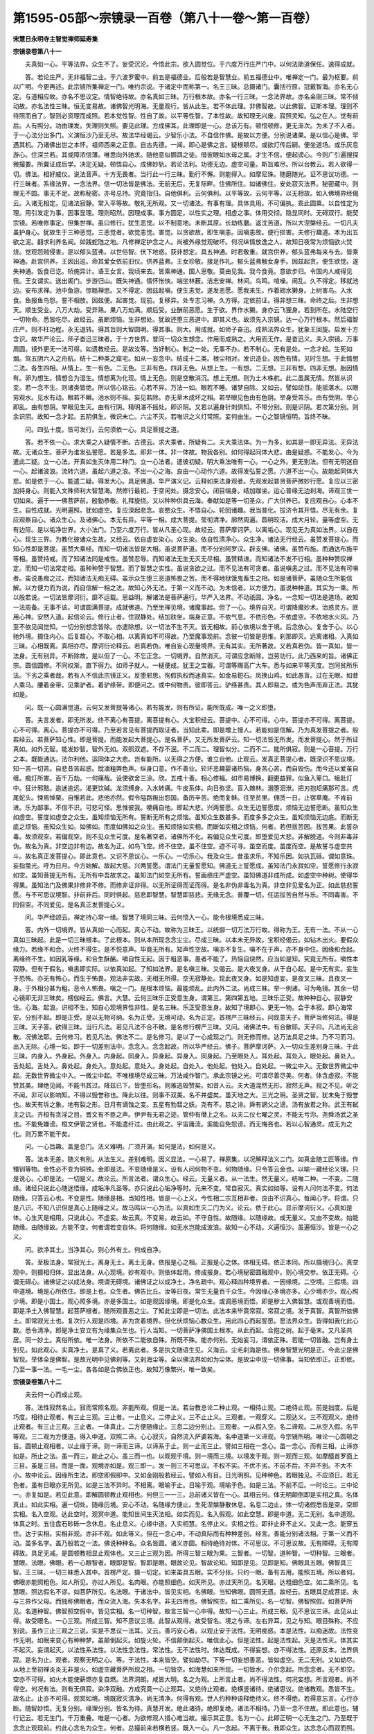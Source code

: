第1595-05部～宗镜录一百卷（第八十一卷～第一百卷）
========================================================

**宋慧日永明寺主智觉禅师延寿集**

**宗镜录卷第八十一**


　　夫真如一心。平等法界。众生不了。妄受沉沦。今悟此宗。欲入圆觉位。于六度万行庄严门中。以何法助道保任。速得成就。

　　答。若论庄严。无非福智二业。于六波罗蜜中。前五是福德业。后般若是智慧业。前五福德业中。唯禅定一门。最为枢要。前以广明。今更再述。此宗镜所集禅定一门。唯约宗说。于诸定中而称第一。名王三昧。总摄诸门。囊括行原。冠戴智海。亦名无心定。与道相应故。亦名不思议定。情智绝待故。亦名真如三昧。万行根本故。亦名一行三昧。一念法界故。亦名金刚三昧。常不倾动故。亦名法性三昧。恒无变易故。诸佛智光明海。无量观行。皆从此生。若不体此理。非佛智故。以此佛智。证斯本理。理则不待照而自了。智则必资理而成照。若本觉性智。性自了故。以平等性智。了本性故。故知理无兴废。寂照灵知。弘之在人。觉有前后。人有照分。功由理发。失理则失照。要见此理。方成佛耳。此理即是一心。总该万有。顿悟顿修。更无渐次。为未了不入者。于一心法分出多门。义演恒沙乃至无尽。故法华经偈云。少智乐小法。不自信作佛。是故以方便。分别说诸果。是以信心是佛。罕遇其机。乃诸佛出世之本怀。祖师西来之正意。自古先德。一闻。即心是佛之言。疑根顿尽。或欲灯传后嗣。便坐道场。或乐灰息游心。住深兰若。其或障浓信薄。唯思向外驰求。随他意似鹦鹉之徒。借彼眼如水母之属。才生不信。便起谤心。今则广引遍搜探微撮要。所冀证成后学。决定无疑。顿悟自心。成佛妙轨。若论法利。功德无边。虚空可量。斯旨难尽。所以台教云。若人欲得一切。佛法。相好威仪。说法音声。十方无畏者。当行此一行三昧。勤行不懈。则能得入。如摩尼珠。随磨随光。证不思议功德。一行三昧者。系缘法界。一念法界。信一切法皆是佛法。无前无后。无复际畔。住佛所住。如诸佛住。安处寂灭法界。秘密藏中。则理无不圆。事无不足。故称秘密。亦号总持。究竟指归。自他俱利。云何俱利。以平等故。云何平等。以无相故。如入佛境界经偈云。入诸无相定。见诸法寂静。常入平等故。敬礼无所观。又一切诸法。有事有理。具体具用。不可偏执。乖此圆乘。以自性定为理。用引发定为事。因事显理。理则昭然。因理成事。事方圆足。以性实之理。相虚之事。体用交彻。隐显同时。无碍双行。能契宗镜。若唯修事定。但集世禅。虽曰修行。犹生恶觉。以不制意地。未断其原。长劫练磨。返沈苦道。所以大涅槃经云。一切凡夫虽护身心。犹故生于三种恶觉。三恶觉者。欲觉恚觉。害觉。以贪欲故。即生嗔恚。因嗔恚故。便行损害。夫修行趣道。本为出五欲之泥。翻求利养名闻。如践蛇虺之地。凡修禅定护念之人。尚被外缘觉观破坏。何况纵情放逸之人。故知日夜常为烦恼欲火焚烧。觉观怨贼侵害。是以郁头蓝弗。以世俗智。伏下地惑。获非想定。具五神通。时君敬重。就宫供养。郁头蓝弗每来与去。皆乘神通。赴宫供养。王因出巡。命其爱女依前旧仪。供养蓝弗。王女珍敬。接足作礼。郁头蓝弗触女身手。因兹起贪。便生欲觉。遂失神通。饭食已讫。矫施异计。语王女言。我顷来去。皆乘神通。国人思敬。莫由见我。我今食竟。意欲步归。令国内人咸得见我。王女谓实。送出阁门。步游归山。既失神通。情怀怅怏。端坐林薮。洁志安禅。林间。鸟鸣。喧噪。闹乱。久不得定。移就池边。安布求禅。池中鱼游。惊聒禅思。又不得定。因兹起嗔。便生恚觉。遂发恶愿。愿我来生。作着翅水獭身。上树害鸟。入水食。鱼报鱼鸟怨。誓不相放。因兹便。起害觉。现前。复移异。处专志习禅。久方得。定依前证。得非想三昧。命终之后。生非想天。顺生受业。八万大劫。受异熟。果八万劫满。顺后受。业酬前恶愿。生于欲。界作水獭。身亦云飞狸身。若到所在。水陆空行一切物命。悉皆吃尽。故经云。虽断烦恼。生非想处。犹故还堕三恶道中。即其义也。故须先入宗镜。达一心万行根本。然后福智庄严。则不枉功程。永无退转。得其旨则大智圆明。得其事。则大。用成就。如师子奋迅。成熟法界众生。犹象王回旋。启发十方含识。故华严论云。师子奋迅三昧者。于十方世界。普同一切众生想念。作用而成熟之。大用而无作。是奋迅义。夫入宗镜。万事周圆。镜外更无一法可得。如遗教经云。是故汝等。当好制心。制之一处。无事不办。若不制心。无有是处。一念才起。生死如烟。驾五阴六入之舟航。结十二种类之窟宅。如从一妄念中。结成十二类。根尘相对。发识造业。因色有情。见时生想。于此情想二法。各生四相。从情上。生一有色。二无色。三非有色。四非无色。从想上生。一有想。二无想。三非有想。四非无想。胎因情有。卵为想生。情想合为湿生。情想离为化现。情上无色。则是空散消沉。想上无想。则为土木株杌。此二虽属无情。然皆从识变。若一念不生。则诸类皆绝。所以信心铭云。心若不异。万法一如。眼若不睡。诸梦自除。又如云。譬如动目。能摇湛水。以眼劳观水。见水有动。眼若不瞬。池水则不摇。妄见若除。亦无草木成坏之相。若举眼见色由有色阴。举身受苦乐。由有受阴。举心即乱。由有想阴。举眼见生灭。由有行阴。精明湛不摇处。即识阴。又若以遍身针刺俱知。不带分别。则是识阴。若次第分别。则余识阴。故知一念才起。五阴俱生。微识未亡。六尘不灭。若唯识之义灯常照。妄何由生。一心之智镜恒明。旨终不昧。

　　问。四弘十度。皆可发行。云何须依一心。具足菩提之道。

　　答。若不依一心。求大乘之人疑情不断。古德云。求大乘者。所疑有二。夫大乘法体。为一为多。如其是一即无异法。无异法故。无诸众生。菩萨为谁发弘誓愿。若是多法。即非一体。非一体故。物我各别。如何得起同体大悲。由是疑惑。不能发心。今为遣此二疑。立一心法。开真如生灭体用二种门。立一心法者。遣彼初疑。明大乘法唯有一心。一心之外。更无别法。但有无明迷自一心。起诸波浪。流转六道。虽起六道之浪。不出一心之海。良由一心动作六道。故得发弘誓之愿。六道不出一心。故能起同体大悲。如是依于一心。能遣二疑。得发大心。具足佛道。华严演义记。云释如来法身观者。先观发起普贤菩萨微妙行愿。复应以三密加持身心。则能入文殊师利大智慧海。然修行最初。于空闲处。摄念安心。闭目端身。结加跏坐。运心普缘无边刹海。谛观三世一切如来。遍于一一佛菩萨前。殷勤恭敬。礼拜旋绕。又以种种供具云海。奉献如是等一切圣众。广大供养已。复应观自心。心本不生。自性成就。光明遍照。犹如虚空。复应深起悲念。哀愍众生。不悟自心。轮回诸趣。我当普化。拔济令其开悟。尽无有余。复应观察自心。诸众生心。及诸佛心。本无有异。平等一相。成大菩提。莹彻清净。廓然周遍。圆明皎洁。成大月轮。量等虚空。无有边际。是以垢净世界。大小法门。乃至六度万行。皆从凡圣心现。故经云。菩萨摩诃萨。以离垢心。现见无为真如法界。以自在心。现生三界。为教化彼诸众生故。又经云。依自虚妄染心。众生染。依自性清净心。众生净。诸法无行经云。虽赞发菩提心。而知心性即是菩提。虽赞大乘经。而知一切诸法皆是大相。虽说菩萨道。而不分别阿罗汉。辟支佛。诸佛。虽赞布施。而通达布施平等相。虽赞持戒。而了知诸法同是戒性。虽赞忍辱。而知诸法无生无灭无尽相。虽赞精进。而知诸法不发不行相。虽种种赞叹禅定。而知一切法常定相。虽种种赞于智慧。而了智慧之实性。虽说贪欲之过。而不见法有可贪者。虽说嗔恚之过。而不见法有可嗔者。虽说愚痴之过。而知诸法无痴无碍。虽示众生堕三恶道怖畏之苦。而不得地狱饿鬼畜生之相。如是诸菩萨。虽随众生所能信解。以方便力而为说。而自信解一相之法。故知心外无法。于第一义而不动。为未信者。以方便力。虽说种种道。其实为一乘。所以般若说。一切法皆摩诃衍。靡不运载。思益明。解诸法是菩萨遍行。华严入法界。不动祇园。净名。一念知一切法是道场。故知一法周备。无事不该。可谓圆满菩提。成就佛道。乃至坐禅见境。诸魔事起。但了一心。境界自灭。可谓降魔妙术。治惑灵方。匪用心神。安然入道。起信论云。修行止者。住寂静处。结加趺坐。端身正意。不依气息。不依形色。不依虚空。不依地水火风。乃至不依见闻觉知。一切分别想念皆除。亦遣除想。以一切法不生不灭。皆无相故。前心依境以舍于境。后念依心。复舍于心。以心驰外境。摄住内心。后复超心。不取心相。以离真如不可得故。乃至魔事现前。念彼一切皆是思惟。刹那即灭。远离诸相。入真如三昧。心相既离。真相亦尽。摩诃衍论释云。若真若伪。唯自妄心现量境界。无有其实。无所著故。又若真若伪。皆一真如。皆一法身。无有别异。不断除故。是以但了一心。不忘正念。一切境界。自然消灭。可谓应念断除。岂劳功行。此乃西来的旨。诸佛正宗。圆信圆修。不同权渐。直下得力。如师子就人。一槌便成。犹王之宝器。可谓等赐高广大车。悉与如来平等灭度。岂同贫所乐法。下劣之乘者哉。若有人不信此宗镜正义。反堕邪思。徇假执权而迷真实。如金易鋀石。凤换山鸡。如此愚盲。过在无眼。如昔人乘马。腰着金带。见乘驴者。着驴绦带。即便问之。或中何物贵。彼即答云。驴绦甚贵。其人即易之。或为色声而弃正法。其犹如是。

　　问。既一心圆满觉道。云何又发菩提等诸心。若有能发。则有所证。能所既成。唯一之义即堕。

　　答。夫言发者。即无所发。终不离心有菩提。离菩提有心。大宝积经云。菩提中。心不可得。心中。菩提亦不可得。离菩提。心不可得。离心。菩提亦不可得。乃至若言见有菩提而取证者。当知此辈。即是增上慢人。若能如是信解。乃为真发菩提之者。般若经云。若菩萨知心性。即是菩提。而能发起大菩提心。是名菩萨。又无所发菩萨云。知一切法皆无所发。而发菩提心。然于所证真如。如外无智。能发妙智。智外无如。双照双遮。不存不泯。不二而二。理智似分。二而不二。能所俱寂。则是一心菩提。万行之本。既能通达。法尔利他。运同体之大悲。岂有能所。以无得之方便。谁立自他。止观云。发真正菩提心者。既深识不思议境。知一苦一切苦。自悲昔苦起惑。耽湎粗弊色声。纵身口意。作不善业。轮环恶趣婴诸热恼。身苦心苦。而自毁伤。而今还以爱茧自缠。痴灯所害。百千万劫。一何痛哉。设使欲舍三涂。欣。五戒十善。相心修福。如市易博换。翻更益罪。似鱼入箄口。蛾赴灯中。狂计邪黠。逾迷逾远。渴更饮碱。龙须缚身。入水转痛。牛皮系体。向日弥坚。盲入棘林。溺堕洄洑。把刃抱炬痛那可言。虎尾蛇头。悚焉悼栗。自惟若此。悲他亦然。假令隘路叛出怨国。备历辛苦。绝而复稣。往至贫里。佣赁一日。止宿草庵。不肯前进。乐为鄙事。不信不识。可悲可怪。思惟彼我。哽痛自他。即起大悲。兴两誓愿。众生无边誓愿度。烦恼无边誓愿断。虽知众生如虚空。誓度如虚空之众生。虽知烦恼无所有。誓断无所有之烦恼。虽知众生数甚多。而度多多之众生。虽知烦恼无边底。而断无底之烦恼。虽知众生如。如佛如。而度如佛如之众生。虽知烦恼如实相。而断如实相之烦恼。何者。若但拔苦因。拔苦果。此誓杂毒。故须观空。若偏观空。则不见众生可度。是名著空者。诸佛所不化。若偏见众生可度。即堕爱见大悲。非解脱道。今则非毒非伪。故名为真。非空边非有边。故名为正。如鸟飞空。终不住空。虽不住空。迹不可寻。虽空而度。虽度而空。是故誓与虚空共斗。故名真正发菩提心。即此意也。又识不思议心。一乐心。一切乐心。我及众生。昔虽求乐。不知乐因。如执瓦砾。谓如意珠。妄指萤光。呼为日月。今方始解。故起大慈。兴两誓愿。谓法门无量誓愿知。佛道无上誓愿成。虽知法门永寂如空。誓愿修行永寂如空。虽知菩提无所有。无所有中吾故求之。虽知法门如空无所有。誓画缋庄严虚空。虽知佛道非成所成。如虚空中种树。使得华得果。虽知法门及佛果非修非不修。而修非证非得。以无所证得而证而得。是名非伪非毒名为真。非空非见爱名为正。如此慈悲誓愿。与不可思议境智。非前非后。同时俱起。慈悲即智慧。智慧即慈悲。无缘无念。普覆一切。任运拔苦自然与乐。不同毒害。不同但空。不同爱见。是名真正发菩提心义。

　　问。华严经颂云。禅定持心常一缘。智慧了境同三昧。云何悟入一心。能令根境悉成三昧。

　　答。内外一切境界。皆从真如一心而起。真心不动。故称为三昧王。以统御一切万法万行故。得称为王。无有一法。不从一心真如三昧起。此是一切三昧根本。了此根本。则从本所现念念尘尘。尽成三昧。以本末无异故。宝积经偈云。如钻木出火。要假众缘力。若缘不和合。火终不得生。是不悦意声。毕竟无所有。知声性空故。嗔亦不复生。嗔不在于声。亦不身中住。因缘和合起。离缘终不生。如因乳等缘。和合生酥酪。嗔自性无起。因于粗恶事。愚者不能了。热恼自烧然。应当如是知。究竟无所有。嗔性本寂静。但有于假名。嗔恚即实际。以依真如起。了知如法界。是名嗔三昧。又偈云。是大夜叉身。从于自心起。是中无有实。妄生于恐怖。亦无有怖心。而生于怖畏。观法非实故。无相无所得。空无寂静处。现此夜叉身。如是知虚妄。是夜叉三昧。且夜叉一身。于外相分甚为粗。恶令人怖畏。嗔之一门。是根本烦恼。最能烦乱。此内外二法。尚成三昧。举一例诸。可为龟镜。其余一切心镜即无非三昧矣。楞伽经云。佛言。大慧。云何三昧乐正受意生身。谓第三。第四第五地。三昧乐正受。故种种自心。寂静安住。心海。起浪。识相不生。知自心现境界性非性。是名三昧。乐正受意生身。故知了境即心。更无一物。会于本寂。即心海常安。分别不起。即是正受。是以无物可纳。名为正受。无境可动。名为正定。首楞严三昧经云。问现意天子。菩萨当修何法。得是三昧。天子答。欲得三昧。当行凡法。若见凡法不合不散。是名修行楞严三昧。又问。诸佛法中。有合散耶。天子曰。凡法尚无合散。况佛法耶。云何修习。若见凡法。佛法不二。是名修习。是以了一心成现之门。则无修而修。达万法具足之体。乃不习而习。出入无际。心境一如。即于一切差别法中。念念入。念念起故。所以华严经云。佛子。菩萨摩诃萨。入一切众生差别身三昧。于此三昧。内身入。外身起。外身入。内身起。同身入。异身起。异身入。同身起。乃至眼处入。耳处起。耳处入。眼处起。鼻处入。舌处起。舌处入。鼻处起。身处入。意处起。意处入。身处起。自处入。他处起。他处入。自处起。一微尘中入。无数世界微尘中起。无数世界微尘中入。一微尘中起。不唯根境尽成三昧。万法咸作智门。承此宗镜之光。可谓尽善尽美。何者。体含虚寂。不能赞其美。理绝见闻。不能书其过。降兹已下。皆堕形名。则难逃毁赞矣。如昔人云。夫大道混然无形。寂然无声。视之不见。听之不闻。非可以影响知。不得以毁誉称也。降此以往。则事不双美。名不并盛矣。虽天地之大。三光之明。圣贤之智。犹未免于毁誉也。故天有坼之象。地有裂之形。日月有谪蚀之变。五星有勃彗之妖。尧有不。慈之诽。舜有誷父之谤。汤有放君之称。武王有弑主之讥。齐桓有贪淫之目。晋文有不臣之声。伊尹有无君之迹。管仲有僣上之名。以夫二仪七曜之灵。不能无亏沵。尧舜汤武之圣也。不能免嫌谤。桓文伊管之贤也。不能遣纤过。由此观之。宇宙庸流。奚能自免怨谤。而无悔吝也。若以心智通灵。成无为之化。则万累不能干矣。

　　问。一心旨趣。盖是总门。法义难明。广须开演。如何是法。如何是义。

　　答。法本无差。随义有别。从法生义。差别难明。因义显法。一心易了。禅原集。以况解释法义二门。如真金随工匠等缘。作镮钏等物。金性必不变为铜铁。金即是法。不变随缘是义。设有人问何物不变。何物随缘。只令答云金也。以喻一藏经论义理。只是说心。心即是法。一切是义。故论云。所言法者。谓众生心。经云。无量义者。从一法生。然无量义。统唯二种。一不变。二随缘。诸经只说此心随迷悟缘。成垢净凡圣等。亦只说此心垢净等时。元来不变。常自寂灭。真实如如等。设有人问何法不变。何法随缘。只答云心也。不变是性。随缘是相。当知性相。皆是一心上义。今性相二宗互相非者。良由不识真心。每闻心字。将谓。只是八识。不知八识但是真心上随缘之义。故马鸣以一心为法。以真如生灭二门为义。论云。依于此心。显示摩诃衍义。心真如是体。心生灭是相用。只说此心。不虚妄。故云真。不变易。故云如。不守自性。故随缘。以随缘故。成无量义。又由不变故。始能随缘。由随缘故。方能不变。何者谓若变自体。将何随缘。如无水岂能成波浪。故知一心不动。义遍恒沙。虽遍恒沙。皆是一心之义。

　　问。欲净其土。当净其心。则心外有土。何成自净。

　　答。至极法身。常寂光土。离身无土。离土无身。依报是心之相。正报是心之体。体相无碍。依正本同。所以摄境归心。真空观中。则摄相归体。显出法身。从心现境。妙有观中。则依体起用。修成报身。若心境秘密圆融观中。则心境交参。依正无碍。心谓无碍心。诸佛证之以成法身。境谓无碍境。诸佛证之以成净土。净名疏中。观心释四种境界者。一因缘境。二空境。三假境。四中道境。境是心所依住。即是上也。众生者。佛告比丘。汝等日夜。常生无量百千众生。今因缘心多境亦多。心少境亦少。观心照少境。即是小国土。观心照多境。亦是多国土。如是观因缘境。即是化众生。或调恶境而悟。即是秽土入佛智慧。或观善境而悟。即是净土入佛智慧。起菩萨根者。随所观善恶之尘。了知此尘即是一切法。此法本来毕竟常寂。常寂之境。发于真智。真智所依佛土。即常寂光土也。复次行人观是四境。非为贪着境界。但化伏烦恼心数众生。用此四心而起誓愿。愿法界众生。皆得如我化此心数。悉令清净。即是净土安立有为缘集众生也。行人当知。一切菩萨净佛国土根本。从此而起。合抱之树。起于毫末。又凡圣共居。同一妙土。真俗所依。唯一法身。所依不二能依自殊。所既不殊。能亦何别。无始妄习。谓依正殊。若能一切皆融。岂有身土别见。如此观心。实真净土。是真了义。若离此者。多是执文随语生见。义海云。尘毛刹海是依。佛身智慧光明是正。今此尘是佛智现。举体全是佛智。是故光明中见佛刹等。又刹海尘等。全以佛法界如如为尘体。是故尘中现一切佛事。当知依即正。正即依。乃至一事一法。一毛一尘。各各如是合佛依正也。故知万像繁兴。唯一致矣。

**宗镜录卷第八十二**


　　夫云何一心而成止观。

　　答。法性寂然名止。寂而常照名观。非能所观。但是一法。若台教总论二种止观。一相待止观。二绝待止观。前是拙度。后是巧度。相待止观者。有三止三观。三止者。一止息义。二停止义。三不止止义。三观者。一观穿义。二观达义。三不观观义。绝待止观者。有三止三观。三止者。一体真止。二方便随缘止。三息二边分别止。三观者。一从假入空。名二谛观。二从空入假。名平等观。三二观为方便道。得入中道。双照二谛。心心寂灭。自然流入萨婆若海。名中道第一义谛观。今宗镜所明。唯论一心圆顿之旨。圆顿止观相者。以止缘于谛。则一谛而三谛。以谛系于止。则一止而三止。譬如三相在一念心。虽一念心。而有三相。止谛亦如是。所止之法。虽一而三。能止之心。虽三而一也。以观观于境。则一境而三境。以境发于观。则一观而三观。如摩醯首罗面上三目。虽是三目。而是一面。观境亦如是。观三即一。发一则三不可思议。不权不实。不优不劣。不前不后。不并不别。不大不小。故中论云。因缘所生法。即空即假即中。又如金刚般若经云。譬如人有目。日光明照。见种种色。若眼独见。不应须日。若无色者。虽有日眼亦无所见。如是三法不异时。不相离。眼喻于止。日喻于观。境喻于色。如是三法。不前不后。一时论三。三中论一。亦复如是。若见此意。即解圆顿教止观相也。何但三一一三。总前诸义皆在一心。其相云何。体无明颠倒即是实相之真。名体真止。如此实相。遍一切处。随缘历境。安心不动。名随缘方便止。生死涅槃静散休息。名息二边止。体一切诸假悉皆是空。空即实相。名入空观。达此空时。观冥中道。能知世间生灭法相。如实而见。名入假观。如此空慧。即是中道。无二无别。名中道观。体真之时。五住盘石砂砾一念休息。名止息义。心缘中道。入实相慧。名停止义。实相之性。即非止非不止义。又此一念。能穿五住。达于实相。实相非观。亦非不观。如此等义。但在一念心中。不动真际而有种种差别。经言。善能分别诸法相。于第一义而不动。虽多名字。盖乃般若之一法。佛说种种名。众名皆圆。诸义亦圆。相待绝待对体。不可思议。不可思议故。无有障碍。无有障碍故。具足无减。是圆顿教相显止观体也。又三止三观为因。所得三智三眼为果。三智者。一切智。道种智。一切种智。三眼者。慧眼。法眼。佛眼。若一心眼智者。眼即是智。智即是眼。眼故论见。智故论知。知即是见。见即是知。佛眼具五眼。佛智具三智。王三昧。一切三昧悉入其中。首楞严定。摄一切定。如来虽具五眼。实不分张。只约一眼。备有五用。能照五境。所以者何。佛眼亦能照粗色。如人所见。亦过人所见。名肉眼。亦能照细色。如天所见。亦过天所见。名天眼。达粗细色空。如二乘所见。名慧眼。照达假名不谬。如菩萨所见。名法眼。于诸法中。皆见实相。名佛眼。当知佛眼。圆照无遗。故经云。五眼具足成菩提。永与三界作父母。而独称佛眼者。而众流入海。失本名字。非无四用也。佛智照空。如二乘所见。名一切智。佛智照假。如菩萨所见。名道种智。佛智照空假中。皆见实相。名一切种智。故言三智一心中得。故知一心三止。所成三眼。见不思议三谛。此见从止得。故受眼名。一心三观。所成三智。知不思议三境。此智从观得。故受智名。境之与谛。左右异耳。见之与知。眼目殊称。不应别说。虽作三止三观之三说。实是不思议一法耳。又云。善巧安心者。以观止安于法性。无明痴惑。本是法性。以痴迷故。法性变作无明。如眠来变心有种种梦。虽颠倒起灭。如旋火轮。不信颠倒起灭。唯信此心。但是法性。起是法性起。灭是法性灭。体其实不起灭。妄谓起灭。以法性系法性。以法性念法性。常法性。无不法性时。体达既成。不得妄想。亦不得法性。还原反本。法界俱寂。是名为止。观者。观察无明之心。等。于法性。本来皆空。譬如劫尽。下等一切妄想善恶。皆如虚空。无二无别。又如劫尽。从地上至初禅炎炎无非是火。如虚空藏菩萨所现之相。一切皆空。如海慧如来所现。一切皆水。介尔念起。所念念者。无不即空。空亦不可得。如火木能使薪燃亦复自燃。法界洞朗。咸皆大明。名之为观。上所言止者。尚不得法性。何况妄想。所言观者。尚不得空。何况有法。则有无俱寂。染净双融。方成究竟一心止观耳。又绝待止观者。绝横竖诸待。绝诸思议。绝诸教观。悉皆不生。故名止。止亦不可得。观冥如境。境既寂灭清净。尚无清净。何得有观。世人约种种语释绝待义。终不得绝。若得意忘言。心行亦断。随智妙悟。无复分别。缘理分别。皆名为待。真慧开发。绝此诸待。绝即复绝。诸法不相待。乃至一念不住故。即此意也。辅行记云。若无生门。千万重叠。唯是一心者。为欲修观人措心难当故。撮示其正意。名为一心。此即正明一心无生之门。乃至既于念念止观现前。约此心念名为众生。何者。总撮前来若横若竖。既入一心。凡一念起。不离于我。我即众生。达念念心而寂而照。寂故名止。照故。名观。一心既尔。诸心例然。止观为因。眼智为果。一一念中。无非止观眼智也。如上三一。若有三可三。便成差别。有一可一。便成无差。若差则失无差。若无差则失差。开一为三。则失一。合三为一。则失三。今明不尔。昔三犹是今一。今一犹是昔三。开三不失一。合一不失三。即是差即无差。无差即差。若得此意。本有今无。三世有法。无有是处。亦应例云。本无今有。三世有法。斯有是处。无常非无常。境智非境智。因果非因果。例皆如是。昔三犹是今一。今一犹是昔三者。即是不动。众生之性。能成诸佛之性。亦是从实开权会权归实。亦是因果同时。迷悟一际。故云汝等所行。是菩萨道。一切众生。即涅槃相。又说一心三观。三观一心。若三观一心。即约纵说。一心三观。即约横说。今非纵故不一。非横故不三。三一一三。但是真心上义。不可定执为一为三非三非一之解。以宗非数量。道绝名言故。

　　问。经云。一切无碍人。一道出生死。云何立多种观门。行相差别。

　　答。所观是一。能观自殊。诸佛徇机。密施善巧。又法是心体。观是心用。自心起用。还照自体。如炷生焰明还照炷。似珠吐光。反照珠体。如华严经。善财参见弥伽长者。彻见十方佛海。显此定者。唯心之观。知众生界无量无边。皆心现。故明随心念佛。诸佛现前。以唯心观。遍该万有。是以湛然尊者云。上根唯观一法。谓观不思议境。境为所观。观为能观。所观者。谓阴界入。不出色心。色从心造。全体是心。此之能造。具足诸法。众生理具。诸佛已成。成之与理。莫不性等。颂云。一一心中一切心。一一尘中一切尘。一一心中一切尘。一一尘中一切心。一一尘中一切刹。一切刹尘亦复然。诸法诸尘诸刹身。其体悉然无自性。无性本来随物变。所以相入事恒分。故我身心刹尘遍。诸佛众生亦复然。一一身土体恒同。何妨心佛众生异。异故分别染净缘。缘体本空空不空。三谛三观三非三。三一一三无所寄。谛观名别体复同。是故能所二非二。如是观时。名观心性。随缘不变。故名为性。不变随缘。故名为心。故此妙境。为诸法本。故此妙观。为诸行原。上根一观。横竖该摄。便识无相。众相宛然。若中下根。不逗此门。则随机差别。教分多种。虽说种种道。其实为佛乘。佛乘不动。种种随心。犹玻璃珠。随前尘而变众色。若金刚宝。置日中而无定形。

　　问。自性清净心。本无垢染。云何说断惑之义。

　　答。有二种心。一自性清净心。二离垢清净心。以自性心虽本清净。以客尘不染而染。修诸对治。得成离垢。未必有垢可离。以自性离故。此即不断而断。虽有能断而无所断。此是圆断惑义。如古师云。断惑相者。要性相无碍。由能断无性。方为能断。所断本空。方成所断。若定有者。则堕于常。不可断故。若定无者。则堕断。失圣智故。中论偈云。能说是因缘。善灭诸戏论。拙度为不善灭。巧度为善灭也。善灭者。不断断。不善灭者。是定断也。又智障有其三门。一是智障。所谓分别有无之心。二是体障。谓观非有非无之解。立已能知。故曰体障。三是治想。谓妄识中合如正慧。若四五六地。断除分别取有之心。入七地时。断除分别取无之心。八地已上。断除体障。前第七地。虽除分别有无之心。犹见己心。以为能观。如为所观。其所观如不即心。能观之心不即如。心如别故。心外求法。故有功用。法外立心。故有体障。从第七地入八地时。破舍此障。观察如外由来无心。心外无如。如外无心。心不异如。心外无如。如不异心。故能如心泯同法界。广大不动。以不异故。息外推求故舍功用。不复如外建立神智。故灭体障。体障灭故。名无障想。第三治想。至佛方灭。故入八地。虽无障想而有治想。从八地已上。无生忍体转转寂灭。令彼治想运运自亡。至佛乃穷。今此未尽。又若依顿教。一切烦恼本来自离。不可说即与不即。如法界体性经云。佛告文殊师利。汝依何教法。发菩提心。文殊言。教发我见心。何以故。我见际即是菩提故。若华严圆教。一切烦恼。不可说其体性。但约其用。即甚深广大。以所障法一即一切。具足主伴。故能障惑亦如是也。是故不分使习种现。但如法界一得一切得。是故烦恼亦一即一切即也。普贤品明一障一切障。经云。以普贤眼。见一切众生。皆已究竟矣。故知但了真心。无惑可断。设有余习。还以一心佛知见而治之。不入此宗。皆成权渐。以此忏罪。何罪不消。除三毒根。如翻大地。以此发行。何行不成。彻十地源。似穷海底。游行奋迅。犹师子之王。自在翱翔。若金翅之鸟。

　　问。唯一真心。入平等际。云何学者证有差殊。

　　答。此于能证智见有浅深。向无为法自生差别。涅槃疏云。佛性如世间道。有未行者。有欲行者。有正行者。有已行者。虽有未行等不同。不可言道有二。佛性亦尔。有未见。欲见。正见。已见。虽见不同。理无有二。诸佛同一法界。则理无二。是一尘无非法界。则事弗毫差。此即是所证一。若能证殊者。如藏通二教。只见空而不见不空。如寻梦得眠。若别圆二教。见不空中道之理。如寻梦得心。又别门犹执教道次第生起。若圆乘直了心性即今具足。又藏通以灭心为极果。顿皆圆乘。台教云。六识是缘因种。善恶并是六识起。七识是了因种。惑之与解。皆是七识。八识是正因种。无八识。则无生死涅槃。若此三种非佛种类。此外何处更有圆顿之法。二乘断结。结尽便无佛慧之因。不能成一切种智。失了因种也。若除恶有善。恶尽则不能生一切善。岂有缘因种。若离生死入无余涅槃。灭身不受生者。岂有正因种。所以圆觉经云。清净慧菩萨白佛言。世尊。愿为一切诸来法众。重宣法王圆满觉性。一切众生。及诸菩萨。如来世尊。所证所得。云何差别。乃至佛言。善男子。圆觉自性。非性性有。循诸性起。无取无证。于实相中。实无菩萨及诸众生。何以故。菩萨众生。皆是幻化。幻化灭故。无取证者。譬如眼根不自见眼。性自平等。无平等者。众生迷倒。未能除灭一切幻化。于灭未灭妄功用中。便显差别。若得如来寂灭随顺。实无寂灭及寂灭者。善男子。一切众生从无始来。由妄想我及爱我者。曾不自知念念生灭。故起憎爱耽着五欲。若遇善友。教令开悟。净圆觉性。发明起灭。即知此生性自劳虑。若复有人劳虑永断。得法界净。即彼净解为自障碍。故于圆觉而不自在。此名凡夫随顺觉性。善男子。一切菩萨见解为碍。虽断解碍。犹住见觉。觉碍为碍而不自在。此名菩萨未入地者。随顺觉性。善男子。有照有觉。俱名障碍。是故菩萨常觉不住。照与照者。同时寂灭。譬如有人自断其首。首已断故。无能断者。则以碍心自灭诸碍。碍已断灭。无灭碍者。修多罗教。如标月指。若复见月。了知所标毕竟非月。一切如来种种言说。开示菩萨。亦复如是。此名菩萨已入地者。随顺觉性。善男子。一切障碍。即究竟觉。得念失念。无非解脱。成法破法。皆名涅槃。智慧愚痴。通为般若。菩萨外道所成就法。同是菩提。无明真如。无异境界。诸戒定慧及淫怒痴。俱是梵行。众生国土。同一法性。地狱天堂。皆为净土。有性无性。齐成佛道。一切烦恼。毕竟解脱。法界海慧。照了诸相。犹如虚空。此名如来随顺觉性。善男子。但诸菩萨及末世众生。居一切时。不起妄念。于诸妄心。亦不息灭。住妄想境。不加了知。于无了知。不辩真实。彼诸众生闻是法门。信解受持。不生惊畏。是则名为随顺觉性。释曰。居一切时。不起妄念者。念虽即空。不可故起。或串习而生。或接续而起。或觉前念非。别生后念改悔。总皆是病。但一坐之时。内外心不生。即是真如定。设有异境牵生。唯明正念。正念者。即一心本法。心境俱虚。了无所得。于诸妄心。亦不息灭者。即推初念不见起处。何须断灭。不见起处。是名真灭。住妄想境。不加了知者。妄想内外诸境皆空。何须强生分别。则不取不舍。妙定相应。于无了知。不辩真实者。亦不住无分别。非实非虚。心无所寄。则得本之正宗。还原之妙性矣。

　　问。一切众生。皆同法性。故思益经云。众生如。即是漏尽解脱如。云何众住不具性起功德。

　　答。性有二种。一种性义。因所起故。二法性义。若真若应皆此性故。若是法性。凡圣皆同。若是种性。须万善熏修。以净夺染。性方起故。妄虽即性。不顺性故。清凉记云。如来出现义。亦名缘起。亦名性起。若八相览缘出现。故名缘起。谓由众生业感。如来大悲而出现故。八相成道从法性。故名性起。今以从缘无性。缘起即名性起。又净缘起常顺于性。亦名性起。故云应虽从缘。不违性故。即无不从此法界流。即相成门。明性成于缘。故此性起自有二义。一从缘无性。而为性起。二法性随缘。故名性起。无不还证此法身故。此乃缘起能成性起。即是相成门也。以净夺染。性即起故者。明相夺门。亦是通妨。谓有问言。性起唯净。缘起即是性起。故为此通。谓起有二。一染。二净。净谓如来大悲。菩萨万行等。染谓众生惑业等。若以染夺净。则属众生。故唯缘起。今以净夺染。唯属诸佛。故名性起。乃至万法出兴。皆是真性中缘起。所以菩萨凡有施为。皆顺法性。众生以无明根本未尽。我执情见不亡。所有施为。皆违法性。但成有为生灭之行。不成性起功德之门。如起信论云。此菩萨。知法性离悭贪相。是清净施度。随顺修行檀波罗蜜。知法性离五欲境。无破戒相。是清净戒度。随顺修行尸罗波罗蜜。知法性无有苦恼离嗔害相。是清净忍度。随顺修行羼提波罗蜜。知法性离身心相。无有懈怠。是清净进度。随顺修行毗梨耶波罗蜜。知法性无动无乱。是清净禅度。随顺修行禅那蜜罗蜜。知法性离诸痴闇。是清净慧度。随顺修行般若波罗蜜。故知菩萨所修一度一行。皆顺真如一心法性之理。非是于自性外别有所修。以随顺心性故。所有功德皆如性起。无尽无为。不取不舍。凡夫所造悭贪。乃至痴闇。皆是违真背性。起我见心。所以不随性起。成无漏功德。设有妄修。皆于自心外。别有所得。尽成外道天魔。有为生灭。以不顺真如。违法性故。又以修显性。以性成修。若无性。修亦不成。若无修。性亦不显。如古德云。本有如真金。修生如严具。由严具方显金德。严具无体。全揽金成。喻显二德者。如修生在因渐显于本有。在果圆满于本有。非本有理有渐有圆。如初生月明虽渐满。而常带圆月。以圆月常在故。故十五日月。遍在初一二三等中。则知满果遍在因位。亦令后后常具前前。前前常具后后。以初一日有二日月。乃至十五日月。以十五日月。即初月故。法合可知。由此故云。修生本有。以初圆时先已圆故。本有修生。以初生时亦已圆故。忘怀思之。若不能如是思之。而失大利。犹如穷子。于己库藏以为他物。或持衣珠而乞丐。或守金藏以贫穷。皆为不知自心之宝。致兹况矣。又如首楞严经云。佛言。一切众生从无始来。迷己为物。失于本心。为物所转。故于是中观大观小。若能转物。则同如来。身心圆明。不动道场。于一毛端。遍。能含受十方国土。夫云转物者。物虚非转。唯转自心。以一切法皆从分别生。因想而成。随念而至。所以金刚三昧经颂云。法从分别生。还从分别灭。灭诸分别法。是法非生灭。故知一切诸法。皆从分别识生。若能悟了分别识空。则知诸法寂灭。若生若灭。俱是分别。分别若亡。法非生灭。亦如法华经。三变土田唯是变心。非变土耳。首楞严经钞云。若能转物。即同如来者。心外无物。物即是心。但心离分别为正智。正智即是般若。周遍法界。无有障碍。是故西方国土。水鸟树林悉皆说法。说法之处。即如如心。所以如来一一根门。遍尘刹土。乃至毛端。而说妙法。如今但得离念。便同如来真实知见。昔有禅师。在蜀地绵竹县。无为山修道。时有三百余家设斋。俱请和尚。皆由心离分别。即应机无碍。

　　问。法界群机。以何智证。悉入平等一心。究竟如来之藏。

　　答。约佛性论。有五种如来藏。释摩诃衍论。列十种如来藏。且佛性论云。藏有五种。一如来藏。在缠含果法故。二自性清净藏。在缠不染。三法身藏。果位为功德所依。四出世间上上藏。出缠超过二乘菩萨。五法界藏。通因彻果。外持一切染净。故名法界。内含一切恒沙性德。故名藏。次释摩诃衍论云。如来藏有十种。于契经中别别说故。一者大总持如来藏。尽摄一切如来故。诸佛无尽藏契经中作如是说。佛告文殊。有如来藏。名曰大宝无尽殊胜圆满陀罗尼。尽摄诸藏。无所不通。无所不当。圆满圆满。平等平等。一切所有诸如来藏。无有以此非为根本。何以故。此如来藏。如来藏王。如来藏主。如来藏天。如来藏地。以此义故。名曰大宝无尽殊胜圆满陀罗尼如来藏故。此经文明何义。所谓显示陀罗尼藏。所依总相。余契经中诸如来藏。能。依别相故。以何义故。名如来藏。谓摄持故。二者远转远缚如来藏。一清一满故。实际契经中作如是说。佛子。如来藏者。唯有觉者。唯有如如。离流转因。离虑知缚。一一白白。是故名为如来之藏故。此经文明何义。所谓显示真如一心。无有惑因。无有觉因。无有惑果。无有觉果。一真一如。唯有净妙如来体故。以何义故名如来藏。诸无杂故。三者与行与相如来藏。与流转力。法身如来。令覆藏故。楞伽契经中作如是说。如来藏者。为善不善因。受苦乐。与因俱。若生若灭。犹如技儿故。此经文明何义。所谓显示生灭一心。于惑与力。于觉与力。出现生死涅槃之法。譬如非幻幻人。于诸幻事。随其所应与力用故。以何义故名如来藏。谓令覆故。四者真如真如如来藏。唯有如故。真修契经中作如是说。如理如理如来藏。非建立。非诽谤。非常非无常。非正体智之所证得。亦非意意识之所缘境界。何以故。唯有理理。无彼彼故。此经文明何义。所谓显示真如门。中性真如理。唯理自理。非智自理故。以何义故明如来藏。谓无他故。五者生灭真如如来藏。不生不灭。被生灭之染故。楞伽契经中作如是说。大慧。愚痴凡夫不觉不知。执着诸法刹那不住。堕在邪见。而作是言。无漏之法亦刹那不住。破彼真如如来藏故。复次大慧。金刚如来藏如来证法。若刹那不住者。一切圣人不成圣人故。此经文明何义。所谓显示生灭门中性真如理。远离无常之相。不生不灭之法故。以何义故名如来藏。谓被染故。六者空如来藏。一切谓空。覆藏如来故。胜鬘契经中作如是说。世尊。空如来藏。若离若脱若异。一切烦恼藏故。此经文明何义。所谓显示生灭门中一切染法。隐覆自相本觉无量性功德故。以何义故。一切染法总名为空。所谓一切染法幻化。差别。体相无实。作用非真。故名为空。而能隐覆法身如来实德真体。是故名为如来之藏。从能藏染立其名故。七者不空如来藏。一切不空。被空染故。胜鬘契经中作如是说。世尊。不空如来藏。过恒沙不离不脱不异不思议佛法故。此经文明何义。所谓显示生灭门中自相本觉。备过恒沙一切功德。被过恒沙一切染法之所染故。以何义故。一切净法总名不空。所谓一切净法自体中实。作用胜妙。远离虚假。超越巧伪。故名不空。被染之覆。名如来藏。于出现时名为法身。于隐覆时名如来藏。故从所净立其名故。八者能摄如来藏。无明藏中自性净心。能摄一切诸功德故。不增不减契经中作如是说。如来藏本际相应体。及清净法。此法如实。不虚妄。不离不脱。智不思议法。无始本际来。有此清净相应法体故。此经文明何义。所谓显示一切诸众生。自性清净心。从无始已来。具足三智。圆满四德。无所阙失故。以何义故名如来藏。由颠倒心不知不觉故。从能净立其名故。九者所摄如来藏。一切染法无明地藏。既乃出离。圆满觉者。为所摄故。不增不减契经中作如是说。如来本际不相应体。及烦恼缠不清净法。此本际离脱不相应烦恼缠不清净法。唯有如来菩提智之所能断故。此经文明何义。所谓显示始觉满佛。断一切障。具一切智。智明为外。障闇为内。一切染法。智所摄持故。以何义故名如来藏。谓摄持故。十者隐覆如来藏。法身如来。烦恼所覆隐没藏故。不增不减契经中作如是说。如来藏未来际平等。恒及有法。即是一切诸法根本。备一切法。具一切法。于世法中不离不脱故。此经文明何义。所谓显示多一心体。等于法界。遍于三际。具足圆满。染净诸法。无所不通。无所不至故。复次显示随缘门中自性净心。于染法中隐藏沉没。法身如来未出现故。是名为十。今取佛性论中。第五法界藏。及释摩诃衍论中。第一大总持如来藏。此义弘通。总摄一切。以实相智。当能证入。如星拱北。似海会川。犹太虚空。无一尘而不入。若宗镜内。无一法而不归。众圣之所乘。诸佛之同证。其余诸藏。随染净缘。成真如生灭二门。功德过患。隐显对治故。以不差而差。不守自性故。以差而不差。不失自性故。则总别同原。本末一际。如究竟一乘宝性论偈云。法身遍无差。皆实有佛性。是故说众生。常有如来藏。此偈明何义。有三种义。是故如来说一切时。一切众生。有如来藏。何等为三。一者如来法身。遍在一切众生心识。偈言法身遍故。二者真如之体。一切众生平等无差别。偈言无差故。三者一切众生。皆悉等有真如佛性。偈言皆实有佛性故。

　　问。能证智与所证藏。为同为异。

　　答。约分别门。亦同亦异。若冥合一味。则无境智之殊。若言用。即同而异。境不能照。智有照故。言寂。即异而同。境智无异味故。同故无心于彼此。忘心契合故。异故不失于照功。智异木石故。是以境智之原。非离非合。合则境智俱坏。离则境智相乖。无境而不成智。以离法无有人故。无智而不成境。以离人无有法故。是以智心常寂。虽照境而无缘。寂不失照。虽空寂而恒用。斯则智照境亦照。境寂智亦寂。寂照双分而一味。境智融即而历然。若一二情生。则违真理。或作有情无情之见。自分彼我之怀。或执有用无用之心。唯堕断常之网。都为不了万法之实性。一道之真宗。若洞斯文。诸情顿破。

　　问。三界五。趣既唯一心。云何而有迷悟不同。凡圣升降。

　　答。只为因心故迷。因心故悟。又因悟成圣。因迷作凡。凡圣但因迷悟得名。名亦本空。唯有真心。湛然不动。但于一真心上。妄执人法二我。所以似迷。又因了人法二空。所以似悟。古德云。觉非始终。以迷故执我。以悟故见性。如闇中迷杌为鬼。至明杌有鬼无。迷杌为鬼。见杌非新有。了鬼本无。悟鬼非始无。既唯得杌不得鬼者。故知鬼不新无。杌非新有。无取舍也。既二念不生。即为实观。何以故。念尽心澄。无生现故。如说水澄得真宝等。又凡有所见一切。或见自见他。皆是迷心自现。如迷东为西。方实不转。以迷人西。不离悟人东。但为迷人迷故。不见悟人东也。若至悟时。西全是东也。故知迷常在悟。生不离佛。经云。众生界即佛界。佛界即众生界。但为迷故痴盲。对目不知见。深自悲哉。故知依方故迷。方位不动。因觉故味觉体靡移。则迷无所迷。悟无所悟。迷则以真为妄。悟则以妄为真。如夜见杌为人。昼见人为杌。一物未尝异。二见自成差。既知迷悟空。真妄亦何有。

　　问。若无迷悟。平等一心。云何断惑证果。迟速不等。

　　答。虽了一心本末平等。以妄习众生界中差别种子。不熏而熏。无始坚牢。卒难除遣。至十地位犹有色心二习。若不勇猛精进。念念常与佛知见治之。无由得净。如华严经云。尔时文殊师利菩萨。问勤首菩萨言。佛子。佛教是一。众生得见。云何不即悉断一切诸烦恼缚。而得出离。然其色蕴受蕴想蕴行蕴识蕴欲界色界无色界无明贪爱。无有差别。是则佛教。于诸众生。或有利益。或无利益。时勤首菩萨。以颂答曰。佛子善谛听。我今如实答。或有速解脱。或有难出离。若欲求除灭。无量诸过恶。当于佛法中。勇猛常精进。譬如微少火。樵湿速令灭。于佛教法中。懈怠者亦然。如钻燧求火。未出而数息。火势随止灭。懈怠者亦然。如人持日珠。不以物承影。火终不可得。懈怠者亦然。譬如赫日照。孩稚闭其目。怪言何不睹。懈怠者亦然。如人无手足。欲以芒草箭。遍射破大地。懈怠者亦然。如以一毛端。而取大海水。欲令尽干竭。懈怠者亦然。又如劫火起。欲以少水灭。于佛教法中。懈怠者亦然。如有见虚空。端居不摇动。而言普腾蹑。懈怠者亦然。释云。如钻燧求火。未出而数息。火势随止灭。懈怠者亦然者。当以智慧钻注于一境。以方便绳善巧回转。心智无住。四仪无间。则圣道可生。瞥尔起心。暂时忘照。皆名息也。所以宝积经云。譬如系彩帛在头上。火来烧彩帛。无暇救火。救实理急故。外书劝学。尚云轻尺璧而重寸阴。况学般若求出生死法。岂可暂忘乎。

**宗镜录卷第八十三**


　　夫真心是一字之王。般若之母。云何论说。诸佛常依二谛说法。

　　答。若约正宗。心智路绝。若离二谛。断方便门。以真心是自证法。有何文字。凡能诠教。无非假名。故云依二谛说法。金刚三昧经偈云。因缘所生义。是义灭非生。灭诸生灭义。是义生非灭。论释云。此四句。义有总别。别则明二门义。总则显一心法。如是一心二门之内。一切诸法无所不摄。前二融俗为真。显平等义。后二融真为俗。显差别门。总而言之。真俗无二而不守一。由无二故。则是一心。不守一故。举体为二。又真俗无二一实之法。诸佛所归。名如来藏。明无量法及一切行。莫不归入如来藏中。无边教法所诠义相。更无异趣唯一实义。所言实者。是自心之性。除此之外。皆是虚幻。智度论云。除一实相外。其余尽成魔事。法华经云。唯此一事实。余二即非真。凡经论大意。并是显宗破执。独标心性。若通达。一切诸法即心自性。心外无法。性无不包。犹若虚空遍一切处。则一切诸法。无非实相。故知诸义。但一念心。一理应一切名。以理外无名故。一切名即一理。以名外无理。故则是无名之真名。无理之真理。是以一心二谛。体用周足。本约真论俗。从一起多。还约俗论真。从多会一。如如意珠。珠以譬真。用以譬俗。即珠是用。即用是珠。不二而二。分真俗耳。起信论明一心二门。心真如门者是体。以一切法无生无灭。本来寂静。唯是一心。如是名为心真如门。楞伽经云。寂灭者。名为一心。心生灭门者。是用。此一心体有本觉。而随无明动作生灭。故于此门。如来之性隐而不显。名如来藏。楞伽经云。一心者。名如来藏。又云。如来藏者。是善不善因。此二门约体用分二。若以全体之用。用不离体。全用之体。体不离用。还念其一。以一心染净其性无二真妄二门不得有异。故名为一。此无二处。诸法中实。不同虚空。性自神解。故名为心。既无有二。何得有一。一无所有。就谁曰心。如是道理。离言绝虑。不知何以言之。强为一心也。

　　问。摩诃衍论云。一即是心。心即是一。无一别心。无心别一。一切诸法平等一味。一相无相。作一种光明心地之海者。云何复说同相异相。

　　答。若同若异。俱一心作故。如海涌千波。千波即海。以众生差别性故。不能同种。以如来平等性故。不能异种。众生虽差别。不能自异。如来虽平等。不能自同。不能自异故。即异无异也。不能自同故。即同非同也。摩诃衍论云。同相者。一切诸法唯一真如。异者。唯一真如作一切法。金刚三昧论云。平等一味故。圣人所不能异也。有通有别故。圣人所不能同也。不能同者。即同于异。不能异者。即异于同。又不可说异故。可得说是同。不可说同故。可得说是异耳。说与不说。无二无别也。又云。依甚深教如言取义者。有二种失。一者。闻佛所说动静无二。便谓是一一实一心。由是拨无二谛道理。二者闻佛所说空有二门。计有二法而无一实。由是诽谤无二中道。又云。如是一心。通为一切染净诸法之所依止故。即是诸法根本。本来静门。恒沙功德无所不备。谓一切是随缘动门。恒沙染。法无所不具。然举染法以望心体。不能遍通。所以经云。若离若脱。若举心体。望诸净法。无所不遍。故经言。于世法中不离不脱。总明一心。通于动静。为染净所依。别显动门。染法所依。别显静门。净法所依。亦如起信。于一心立真如生灭二门。若卷若舒。或总或别。皆是一心之体用。如日月之光明。似江河之波浪。真心无寄。不落言思。但约世谛随缘门中。分其二义。以真心不守性故。随缘成异。即成异门。以随缘时不失自性故。随缘不变。即成同门。虽立同异。常冥一际。古释。一真心非一非异者。真心全体动故。心与生灭非异。而恒不变真性故。与生灭不一。先明不异门有三义。一本从末明不异。经云。如来藏是善不善因。能遍造一切趣生。又经云。佛性随流成别味。二摄末同本明不异。经云。众生即如也。又云。十二因缘。即佛性。地论云。三界唯一心者。第一义谛也。前即末之本。本无别本。唯有生灭。更无别法可相异也。后即本之末。末无别末。故唯有不生灭。亦无别法可相异也。三本末平等明不异。经偈云。甚深如来藏。而与七识俱。又论云。唯真不立。单妄不成。此显本末镕融。际限不分。故云不异也。次明不一门者。此中非直不乖不异以明不一。亦乃由不异故成于不一。何以故。若如来藏随缘作生灭时。失自不生灭者。即不得有生灭也。如水失湿性。则不能成大小之波。是故由不生灭。得有生灭。是故即不异故不一也。起信明如来藏与生灭和合。非一非异。而成办世出世间染净等事。

　　问。论云。同相者。一切诸法唯一真如。异相者。唯一真如作一切法。此同异二义。为复法尔自作。为复因人所置。

　　答。法性不动。岂有同异之文。改变从心。自起一多之见。如大乘起信论云。复次觉与不觉。有二种相。一者同相。二者异相。言同相者。譬如种种瓦器。皆同微尘性相。如是无漏无明。种种业幻。皆同真如性相。是故修多罗中。依于此义。说一切众生本来常住。入于涅槃。菩提之法。非可修相。非可作相。毕竟无得。亦无色相可见。而有见色相者。唯是随染业幻所作。非是智色不空之性。以智相无可见故。言异相者。如种种瓦器。各各不同。如是无漏无明。随染幻差别性。染幻业差别故。论释曰。即此文中。故有二门。一者同相门。二者异相门。为明何义故。建立同相门。为欲显示一切诸法唯一真如。无余法故。当真如门。为明何义故。建立异相门。为欲显示唯一真如作一切法。名相各别义用不同故。当生灭门。依何契经所建立耶。谓文殊师利答第一经。彼契经中当何说耶。谓彼经中作如是说。佛问文殊。汝久远来。恒无休息。普遍游行十方刹中。见何殊事。文殊答曰。我久远来不见余事。唯见微尘。又佛问言。汝百年中居于轮家。不见种种瓦器相耶。文殊对曰。我唯见尘。不见瓦器。又佛问言。汝实不见地水火风。山川林树等种种相耶。对曰。我实不见如是等相。唯见微尘。如是如是。世尊问讫。文殊答曰。至一百数。佛问文殊。见微尘耶。文殊对曰。我久远来不见微尘。尔时世尊告文殊言。善哉善哉。汝是大士。能觉一相。能觉一相。即无相法。文殊师利。汝一仁者。非如是觉。依一相门。一切众生本来常住。入于涅槃。菩提之法。非可修相。非可作相。毕竟无得。亦无色相可见。而有见色相者。唯是随染业幻所作。非是智色不空之性。以智相无可见故。异相门者。彼契经中作如是说。佛告身子。汝见此土。作何心见。身子答曰。我见此土。山川林树。沙砾土石。日月宫殿舍宅等。种种相。各各形相名字差别不同。佛言。汝智慧力。下劣狭少。心有高下。见如是异。唯汝一人非如是见。一切众生亦复如是。乃至诸法亦复如是。真妄互熏。染净相待。功德过患。形相名字各各差别。随凡夫心所立名相。有而非实。皆如幻化。

　　问。一心开真如生灭二门。有何所以。

　　答。甚有功能。深谐事理。一心者。起大乘之信。二门者。破邪见之执。约真如门信妙理决定。约生灭门信业用不立。可谓理事圆通。真俗无滞。释摩诃衍论云。心真如门有十种名。一者名为如来藏门。无杂乱故。二者名为不二平等门。无差别故。三者名为一道清净门。无异岐故。四者名为不起不动门。离作业故。五者名为无断无缚门。无治障故。六者名为无去无来门。无上下故。七者名为出世间门。无四相故。八者名为寂灭寂静门。无往向故。九者名为大总相门。无别相故。十者名为真如门。无虚伪故。是名为十。如是十名。总摄诸佛一切法藏。平等义理法门名字。生灭门有十种名。一者名为藏识门。摄持一切染净法故。二者名为如来藏门。覆藏如来法身故。三者名为起动门。相续作业故。四者名为有断有缚门。有治障故。五者名为有去有来门。有上下故。六者名为多相分异门。染净之法过恒沙故。七者名为世间门。四相俱转故。八者名为流转还灭门。具足生死及涅槃故。九者名为相待俱成门。无自成法故。十者名为生灭门。表无常相故。如是十名。总摄诸佛一切法藏。种种差别法门名字。又夫真如者。虽在不起不动门。非是凝然不动。寂尔离缘。此落静尘。生于断见。斯乃随缘会寂。约法明真。是以无性因缘。理事一际。因缘无性。隐显同时。如义海云。入真如者。谓尘随心回转。种种义味。成大缘起。虽有种种。而无生灭。虽不生灭。而恒不碍一切随缘。今无生灭。是不变。不碍一切是随缘。随缘不变。是真如义。

　　问。上说一切众生皆有本觉。常熏无明成其净用。此真如妙用。诸佛化门。为在真如门中。生灭门中。

　　答。此是生灭门中本觉真如。故有熏义。真如门中。则无此义。由此本觉内熏不觉。令成厌求反流顺真。故云用也。涅槃经云。阐提之人。未来佛性力故。还生善根。佛性力者。即本觉内熏力成其净用。乃至八相成道。十地行位。并约世谛门收。

　　问。上立一心真如生灭二门。为复从何门入。疾得成就。

　　答。但从生灭门入。直至道场。不动尘劳而成正觉。起信论云。复次为令众生从心生灭门。入真如门故。令观色等相。皆不成就。云何不成就。谓析粗色渐至微尘。复以方分析此微尘。是故若粗若细。一切诸色。唯是妄心分别影像。实无所有。推求余蕴渐至刹那。相别非一。无为之法。亦复如是。离于法界。终不可得。如是十方一切诸法。应知悉然。犹如迷人谓东为西。方实不转。众生亦尔。无明迷故谓心为动。而实不动。若知动心即不生灭。即得入于真如之门。如上二谛之义。不可一向作一解。亦不可一向作二解。所以仁王经二谛品云。尔时波斯匿王白佛言。世尊。胜义谛中有世俗谛不。若言无者。智不应二。若言有者。智不应一。一二之义。其事云何。佛言。大王。汝于过去龙光王佛法中。已问此义。我今无说。汝今无听。无说无听。是即名为一义二义。汝今谛听。当为汝说。尔时世尊即说偈言。无相胜义谛。体非自他作。因缘如幻有。亦非自他作。法性本无性。胜义谛空如。诸有幻有法。三假集假有。无无谛实无。寂灭胜义空。诸法因缘有。有无义如是。有无本自二。譬如牛二角。照解见无二。二谛常不即。解心见无二。求二不可得。非谓二谛一。一亦不可得。于解常自一。于谛常自二。了达此一二。真入胜义谛。世谛幻化起。譬如虚空华。如影如毛轮。因缘故幻有。幻化见幻化。愚夫名幻谛。幻师见幻法。谛幻悉皆无。若了如是法。即解一二义。遍于一切法。应作如是观。故涅槃经况二鸟双游者。生死俱常无常。涅槃亦尔。在下在高。双飞双息。即事而理。即理而事。二谛即中。中即二谛。非二中而二中。是则双游义成。二鸟者。即鸳鸯鸟。双飞双止。双飞即况双照。双止即况双遮。亦是体用理事。不即不离。

　　问。真谛云何不称第一义谛。

　　答。真但对俗得名。未是中道。又通了一切法无我。但是真诠。未穷实性。不通真俗。如中道第一义谛者。非离二边称中。即是一切法之实性。遍通凡圣情与非情。故称第一。亦云无等。以无法可过。故称第一。以无法可比。故称无等。此非约胜劣而言。以一切法即真如一心故。所以起信论云。所言法者。谓众生心。古释云。诸法既无。故唯心矣。如万像本空。唯是一镜。

　　问。妙明真心。遍一切处。云何涅槃经云。佛性除于瓦砾。

　　答。能所不同。不可执一。心境一味。不可称异。若以性从缘。则情非情异。为性亦殊。若泯缘从性。则非觉不觉。若二性互融。则无非觉悟。华严经云。真如无少分非觉悟者。则真如遍一切有情无情之处。若无少分非觉悟者。岂无情非佛性乎。又经意但除执瓦砾无情之见。非除佛性。则性无不在。量出虚空。宁可除乎。又古德云。觉性是理。觉了属事。如无情中。但有觉性。而无觉了。如水中但有火性。亦无火照。今言性者。但据理本。谁论枝末。又觉智缘虑名情。自性不改名性。愚人迷性生情。故境智不一。智者了情成性。故物我无二。

　　问。万法唯心。诚证非一。入楞伽经偈云。三界上下法。我说即是心。离于诸心法。更无有可得。若四维上下皆是自心者。则行住坐卧依何而住。若无依报所居。正报如何成立。

　　答。有识之身。无情之土。皆是内外四大。悉皆无体。且如地大。唯依风轮。众微所成。本无自性。但是有情心变。更无异理。安庠动止。皆在心中。似鸟飞空。不离空界。如鱼潜水。岂越水源。入楞伽经偈云。若一切唯心。世间何处住。去来依何法。云何见地中。如鸟虚空中。依心风而去。不住不观察。于地上而去。如是诸众生。依分别风动。自心中来去。如空中飞鸟。见是资生器。佛说心如是。故知举足下足。不离自心。如鸟若离空。何以骞翥。鱼若离水。岂得浮沉。所以西天祖师弥遮迦。问婆须蜜曰。何方而来。复往何所。答曰。自从心来。欲往无处。又此土五泄和尚。临终歇食三日而告寂。学人问云。师何处去。答。无处去。学人何不见。答。非眼所睹。故大集经云。佛言。即四大中求于菩提。不余处求。求时不见一切诸物。不见者。即是无处。无处者。即是无住。无住者。即是一切诸法之性。一切诸法若无性者。即是实相。实相者。非常非断。名毕竟节。金刚三昧经云。无住菩萨言。尊者。我从无本来。今至无本所。佛言。汝本不从。来今亦不至所。汝得本利不可思议。乃至色无处所。清净无名。不入于内。眼无处所。清净无见。不出于外。心无处所。清净无上。无有起处。清净无动。无有缘别。性皆空寂。乃至如彼心王。本无住处。凡夫之心。妄分别见。如如之体。本不有无。有无之相。见唯心识。云何无本。以无住故。有本则有住。无住则无本。明知众生业趣去来。诸圣净界动止。来是心来。去是心去。动是心动。止是心止。毕竟无有去。来动止而可得。不离法界故。则未有一法非心所标。是以文殊师利化善财童子。现三千世界满中台观。善财观之。忽然不现。世界皆空。问世界来去之处。文殊答言。从来处来。却归去处去。即是清净法界中来。却归清净法界中去。故知诸法所生。唯心所现。生灭去来。皆如来藏。斯乃穷迹达本。见法明宗矣。又如琉璃光法王子云。我忆往昔经恒沙劫。有佛出世。名无量声。开示菩萨本觉妙明。观此世界及众生身。皆是妄缘风力所转。我于尔时观界安立。观世动时。观身动止。观心动念。诸动无二等无差别。我时了觉此群动性。来无所从。去无所至。十方微尘颠倒众生。同一虚妄。如是乃至三千大千一世界内所有众生。如一器中贮百蚊蚋。啾啾乱鸣。于分寸中鼓发狂闹。乃至我以观察风力无依。悟菩提心。入三摩地。令十方佛传一妙心。斯为第一。故知群动无二唯一妄风。风赖众缘。本无依处。若能谛观风力无依。顿悟唯心不动。则本觉妙明。恒照法界。故云十方诸佛。传此一妙心耳。风力既无依。万法皆无主。来从缘有。去逐幻空。唯本觉心。本无生灭。所以法华经。但说一乘。开示于此。般若经。唯言无二付嘱于此。涅槃经。佛性平等。广喻于此。华严经。法界无尽。显现于此。无边妙旨。同归宗镜矣。

　　问。楞伽经云。佛语心为宗。既立一心为宗。云何复云无心是道。

　　答。心为宗者。是真实心。此心不是有无。无住无依。不生不灭。有佛无佛。性相常住。为一切万物之性。犹如虚空体。非一切。而能现一切。只为众生不了此常住真心。以真心无性。不觉而起妄识之心。遂遗此真心妙性。逐妄轮回。于毕竟同中成究竟异。一向执此妄心。能缘尘徇物。背道违真。则是令息其缘虑妄心。若不起妄心。则能顺觉。所以云无心是道。亦云冥心合道。又即心无心。常顺本觉。未必灭心取证。却成背道。然虽即心无心。又不可。故起。此妄识心对境而生。无体可得。如海上波。随风断续。境界妄风不起。分别。识浪不生。密严经云。一切诸世间。譬如热时焰。以诸不实相。无而妄分别。觉因所觉生。所觉依能觉。离一则无二。譬如光共影。无心亦无境。量及所量事。但依于一心。如是而分别。能知所知法。唯依心妄计。若了所知无。能知则非有。所知无者。则是无境。能知无者。则是无心。妄心幻境既空。一道真心自现。故知但心不起。万法无生。才有起心。即成住着。如大法炬陀罗尼经云。佛言。一切住即是非住。但是思想移来。次第相续。故有生耳。乃至若正思惟。一切皆是无住住也。故知一切万法。皆从思生。凡有思惟。皆是邪思惟。若无思惟。即是正思惟。故云若正思惟。一切皆是无住住也。无住住者。乃万法之根本矣。

　　问。若云心同境空。了不可得者。如今介尔心起。果报非虚。一念善心。远阶佛果。一念恶想。长劫受殃。岂同外色前尘。性是无记。依心假有。体毕竟无。若缘念心。即应是有。

　　答。此一念心。亦不孤起。依他假有。内外皆空。此一念瞥起觉了能知之心。如阿难妄执在其七处。世尊一一推破。俱无所在。然因依之处。不过此七。世人同执。熏习坚牢。若非大圣子细推寻。情见无由可脱。此七处既破。则一切处皆无。可以即今现知。无劳更执。如首楞严经云。佛告阿难。如汝所说。真所爱乐。因。于心目。若不识知心目所在。则不能得降伏尘劳。譬如国王为贼所侵。发兵讨除。是兵要当知贼所在。使汝流转。心目为咎。吾今问汝。唯心与目。今何所在。阿难白佛言。世尊。一切世间十种异生。同将识心居在身内。纵观如来青莲华眼。亦在佛面。我今观此浮根四尘。只在我面。如是识心。实居身内。佛告阿难。汝今现坐如来讲堂。观只陀林。今何所在。世尊。此大重阁清净讲堂。在给孤园。今只陀林。实在堂外。阿难。汝今堂中先何所见。世尊。我在堂中先见如来。次观大众。如是外望。方瞩林园。阿难。汝瞩林园。因何有见。世尊。此大讲堂。户牖开豁。故我在堂。得远瞻见。乃至佛告阿难。如汝所言。身在讲堂。户牖开豁。远瞩林园。亦有众生在此堂中。不见如来。见堂外者。阿难答言。世尊。在堂不见如来。能见林泉。无有是处。阿难。汝亦如是。汝之心灵。一切明了。若汝现前所明了心。实在身内。尔时先合了知内身。颇有众生。先见身中。后观外物。纵不能见心肝脾胃。爪生发长。筋转脉摇。诚合明了。如何不知。必不内知。云何知外。是故应知。汝言觉了能知之心。住在身内。无有是处。阿难稽首而白佛言。我闻如来如是法音。悟知我心实居身外。所以者何。譬如灯光然于室中。是灯必能先照室内。从其室门。后及庭际。一切众生不见身中。独见身外。亦如灯光。居在室外。不能照室。是义必明。将无所惑。同佛了义。得无妄耶。佛告阿难。是诸比丘。适来从我室罗筏城。循乞抟食。归只陀林。我已宿斋。汝观比丘。一人食时诸人饱不。阿难答言。不也。世尊。何以故。是比丘虽阿罗汉。躯命不同。云何一人能令众饱。佛告阿难。若汝觉了知见之心。实在身外。身心相外。自不相干。则心所知。身不能觉。觉在身际。心不能知。我今示汝兜罗绵手。汝眼见时。心分别不。阿难答言。如是。世尊。佛告阿难。若相知者。云何在外。是故应知。汝言觉了能知之心。住在身外。无有是处。阿难白佛言。世尊。如佛所言。不见内故。不居身内。身心相知。不相离故。不在身外。我今思惟。知在一处。佛言。处今何在。阿难言。此了知心。既不知内而能见外。如我思忖。潜伏根里。犹如有人取琉璃碗合其两眼。虽有物合而不留碍。彼根随见随即分别。然我觉了能知之心。不见内者。为在根故。分明瞩外无障碍者。潜根内故。佛告阿难。如汝所言。潜根内者。犹如琉璃。彼人当以琉璃笼眼当见山河。见琉璃不。如是。世尊。是人当以琉璃笼眼。实见琉璃。佛告阿难。汝心若同琉璃合者。当见山河。何不见眼。若见眼者。眼即同境。不得成随。若不能见。云何说言。此了知心。潜在根内。如琉璃合。是故应知。汝言觉了能知之心。潜伏根里。如琉璃合。无有是处。阿难白佛言。世尊。我今又作如是思惟。是众生身。腑藏在中。窍穴居外。有藏则闇。有窍则明。今我对佛。开眼见明。名为见外。闭眼见闇。名为见内。是义云何。佛告阿难。汝当闭眼见闇之时。此闇境界。为与眼对。为不对眼。若与眼对。闇在眼前。云何成内。若成内者。居暗室中无日月灯。此室闇中皆汝焦腑。若不对者。云何成见。若离外见内对所成。合眼见闇。名为身中。开眼见明。何不见面。若不见面。内对不成。见面若成。此了知心。及与眼根乃在虚空。何成在内。若在虚空。自非汝体。即应如来今见汝面。亦是汝身。汝眼已知。身合非觉。必汝执言身眼两觉。应有二知。即汝一身应成两佛。是故应知。汝言见闇。名见内者。无有是处。阿难言。我常闻佛开示四众。由心生故种种法生。由法生故种种心生。我今思惟。即思惟体。实我心性。随所合处。心则随有。亦非内外中间三处。佛告阿难。汝今说言。由法生故种种法生。随所合处心随有者。是心无体。则无所合。若无有体而能合者。则十九界因七尘合。是义不然。若有体者。如汝以手自挃其体。汝所知心。为复内出。为从外入。若复内出。还见身中。若从外来。先合见面。阿难言。见是其眼。心知非眼。为见非义。佛言。若眼能见。汝在室中门能见不。则诸已死尚有眼存。应皆见物。若见物者。云何名死。阿难。又汝觉了能知之心。若必有体。为复一体。为有多体。今在汝身。为复遍体。为不遍体。若一体者。则汝以手挃一支时。四支应觉。若咸觉者。挃应无在。若挃有所。则汝一体自不能成。若多体者。则成多人。何体为汝。若遍体者。同前所挃。若不遍者。当汝触头。亦触其足。头有所觉。足应无知。今汝不然。是故应知。随所合处。心则随有。无有是处。阿难白佛言。世尊。我亦闻佛。与文殊等诸法王子。谈实相时。世尊。亦言。心不在内。亦不在外。如我思惟。内无所见。外不相知。内无知故。在内不成。身心相知。在外非义。今相知故。复内无见。当在中间。佛言。汝言中间。中必不迷。非无所在。今汝推中。中何为在。为复在处。为当在身。若在身者。在边非中。在中同内。若在处者。为有所表。为无所表。无表同无。表则无定。何以故。如人以表表为中时。东看则西。南观成北。表体既混。心应杂乱。阿难言。我所说中。非此二种。如世尊言。眼色为缘。生于眼识。眼有分别。色尘无知。识生其中。则为心在。佛言。汝心若在根尘之中。此之心体。为复兼二。为不兼二。若兼二者。物体杂乱。物非体知。成敌两立。云何为中。兼二不成。非知不知。即无体性。中何为相。是故应知当在中间。无有是处。阿难白佛言。世尊。我昔见佛。与大目连。须菩提。富楼那。舍利弗。四大弟子。共转法轮。常言觉知分别心性。既不在内。亦不在外。不在中间。俱无所在。一切无著。名之为心。则我无著。名为心不。佛告阿难。汝言觉知分别心性。俱无在者。世间虚空水陆飞行。诸所物像。名为一切。汝不著者。为在为无。无则同于龟毛兔角。云何不着。有不著者。不可名无。无相则无。非无则相。相有则在。云何无著。是故应知。一切无著。名觉知心。无有是处。如上所推。即今生灭身中。妄心无寄。现量所知。分明无惑。可谓顿悟真心。直了无生矣。

**宗镜录卷第八十四**


　　夫妄心虚假。诸圣同推。此执坚牢。故须具引。又约经论。有三种假。一因成假。因前境对。方乃生心。二相续假。初心因境。后起分别。念念相续。乃至成事。三相待假。如待虚空无生。说心有生。又计于有心待于无心。如短待长。似近待远。此三非实。故称为假。所以异相互无。如中观论偈云。异中无异相。不异中亦无。无有异相故。则无彼此异。如长与短异。长中无短相。长无可对故。无有长。短中无长相。短无可对。故无有短。长中无长相。短无可对。故无有短。短中无短相。长无可对。故无有长。既无长短。孰言异耶。又百论云。若实有长相。若长中有。若短中有。若共中有。是皆不可得。何以故。长中无长相。以因他故。因短为长故。短中亦无长相。性相违故。若短中有长。不名为短。共中亦无长。二俱过故。长相既无。短相亦尔。若无长短。云何相待。故遮异言不异。非谓有无异。此双绝以契性。若约双显者。谓上但显实。则唯性而非异。今性相皆具。故云双显。谓由体一故非异。相。差别。故非不异。此举双是以显双非。斯乃非一非异。而一而异。遮照无碍。性相融通。长短既然。万法皆尔。若以初心破此三假。一念无生。得入空观。夫空观者。乃一切观之根本。从此次入假观。因不得假而入空。复不得空而入假。以非空非假。后入中观。乃至绝观。所以止观广破。四句检而不得。横竖推而无生。性相俱空。名字亦寂。若一念心起即具三假。当观此一念心。若心自生者。前念为根。后念为识。为从根生心。为从识生心。若根能生识。根为有识故生识。根为无识故生识。根若有识。根识则并。又无能生所生。根。若无识而能生识。诸无识物。不能生识。根既无识。何能生识。根虽无识而有识性。故能生识者。此之识性。是有是无。有已是识。并在于根。何谓为性。根无识性。不能生识。又识性与识。为一为异。若一性即是识。无能无所。若异。还是他生。非心自生。若言心不自生。尘来发心故有心生。引经云。有缘思生。无缘思不生。若尔。尘在意外来发内识。则心由他生。今推此尘。为是心故生心。为非心故生心。尘若是心。则不名尘。亦非意外。则同自生。又二心并。则无能所。尘若非心。那能生心。如前破。若尘中有生性。是故生心。此性为有为无。性若是有。性与尘并。亦无。能所。若无。无不能生。若根尘合故有心生者。根尘各各有心故合生心。各各无心故合生。心若各各有。有合则两心生。堕在他性中。若各各无。合时亦无。又根尘各有心性。合则心生者。当检此性。为有为无。如前破。若根尘各离而有心者。此是无因缘生。为有此离。为无此离。若有此离。还从缘生。何谓为离。若无此离。无何能生。若言此离有生性。为有为无。若性是有。还从缘生。不名为离。若性是无。无何能生。如是四句推求知心毕竟不生。是名从假入空观。若不悟者。转入相续假破之。何以故。虽因成假。四破不得心生。今现见心。念念生灭。相续不断。何谓不生。此之念念。为当前念灭后念生。为前念不灭后念生。为前念亦灭亦不灭后念生。为前念非灭非不灭后念生。若前念不灭后念生。此则念自生念。两生相并。亦无能所。若前念有生性生于后念。此性为有为无。有则非性。无则不生。如前破。若前念灭后念生者。前不灭生。名为自性。今由灭生。不灭。望灭岂非他性。他性灭中。有生故生。无生故生。有生是生。生灭相违。乃至生生何谓灭生。若灭无生。无何能生。若灭有生性性。破如前。若前念亦灭亦不灭后念生者。若灭已属灭。若不灭已属不灭。若不灭合灭能生。即是共生。共自相违。相违何能生。又若各有生。即有二过。各各无生。合亦不生。若灭不灭中有生性者。为有为无。若性定有。何谓灭不灭。若性定无。亦何为谓灭不灭。此不免断常之失。还堕共过。若前念非灭非不灭而后念生者。为有此非灭非不灭。为无此非灭非不灭。若有。则非无因。若无。无因不能生。若无因有生性。此性即因。何谓无因。若无。无不能生。如是四句推相续假求心不得。无四实性。但有心名字。是字不住内外两中间。不常自有。相续无性。即世谛破性。名为性空。相续无名。即真谛破假。名为相空。性相俱空。乃至作十八空。若不得入者。犹计有心待于无心。相待惑起。此与上异。因成假。取根尘两法和合为因。相续假。竖取意根前后为相续。竖望生灭。此是别灭。别灭则狭。今相待假待于通灭。此义则宽。通灭者。如三无为。不并是灭。而得是无生。待虚空无生而说心生。即是相待假。今检此心。为待无生心生。为待有心生。为待亦生亦无生而心生。为待非生非无生而心生。若待无生而生心者。有此无生。无此无生。若有生可待。还是待有。何谓待无。有有相待。即是自生。若无此无生。无何所待。若只待此无无而生心者。一切无无亦应生心。无望于有。无即是他生。又无生虽无。而有生性。待此性故而知有心。此性为已生。为未生。若已生。生即是于生。何谓为性。性若未生。未生何能生。若待生而心生者。生还待生。长应待长。既无此义。何待心生。若待生无生故有心生。如待短得有于长。此堕二过。各有。则二生并。各无。生全不可得。如前破。若待非生非无生而有心生者。论云。从因缘生尚不可得。何况无因缘。又此无因。为有为无。若有还是待有。若无还是待无。何谓无因。若言有性。性为有为无。性若是有。为生非生。若生已是生。何谓为性。若无生云何能生。如是四句推相待假求心不得。不起性实。但有名字。名字之生。生则无生。复次性相中求阴入界不可得。即是法空。性相求人我知见不可得。名众生空。乃至十八空等。辅行记释。因成假。初破自生中云。前念为根。后念为识者。根无别体。还指无间灭意为体。根名能生。由前意灭。生后意识。故俱舍论云。由即六识身无间灭为意。身者。体也。无间灭时。为意根体。尔时五识。亦依无间灭意以为亲缘。用五色根以为疏缘。而生五识。五识无间。分别生时。即名意识。今此文意。不是五识。是第六识。缘于。有见以为法尘。即名为识。即以此识对根研责。故云根为有识故生识。根为无识故生识。

　　大智度论问曰。前念若灭。何能生后。

　　答。有二义。一念念灭。二念念生。有此二故。故灭得生。恐生断见。是故须立。今为破故是故须责。生灭虽殊。根之与识俱是自心。从根从识俱属自性。于自性中根识互责求不可得。又心之与识。俱对于尘。以立心名。乃至根若有识。则有二妨。谓根识并。及能所并。则有生生无穷之过。若无能所。生义不成。云何言生。又无间灭方名生识。根若有识。生灭相违。故并有过。根若无识。即类无识。能生识也。又责有识性。此是纵破。有还同有。亦成并生。无还同无。同无情生。又识性作一异责。若一者。凡言性者。后方能生。识与性一。故无能所。若异者。若异识则同外境。境能生识即同他。如何计自。次破他性者。虽言心不自生。由有外尘而来发心。尘望于根。尘名为他。先责是心。则有三妨。一尘非心妨。则心不名尘。二尘非意。外同自生妨。三并生妨。尘若非心。容许尘生。尘若是心。还成心处生心。即名并生。子若生苗。则有能所。子还生子。则二子并生。有何能所。尘若非心。则与前根中无识义。同责意亦尔。故云如前破。尘有识性。例前可知。破共生者。堕自他性。名为共生。今破。若自他各各无生。和合亦无。如二砂无油。和合亦无。破无因不生亦尔。结成性相二空者。但无性计。名为性空。性既破已。但有色心内外之相。既不住于无四句中。故相亦叵得。名为相空。言不在内外中间者。内只是因。外只是缘。中间是共。常自有者。只是无因。无此计故。即无四性。此之二空。言虽前后。意不异时。复以二谛结成二空。若有性执。世而非谛。破性执已。乃名世谛。故云世谛破性。性执破已。但有名字。名之为假。假即是相。为空相故。观于法性。观理证真。名真谛破相。空非前后。二谛同时。为辩性相。前后说耳。又有四运心。一未运。二欲运。三正运。四运已。傅大士颂云。独自作。问我心中何所著。推检四运并无生。千端万累何能缚。释曰。未起欲起二运之心。属未来。未来何处有心。正起一运之心。属现在。现在不住何处有心。又属生时。因未生已生立生时。未生已生既无生。生时亦无生。如已去未去去时。俱无去法。如中论所破。起已一运之心。属过去。过去已谢。何处有心。所以金刚经云。过去心不可得。未来心不可得。现在心不可得。三际俱空。一心何有。以所依根本之心尚不有。能依枝末一切万法。宁是实耶。故云千端万累何能缚。故知但了一念空。诸尘自然破。所依既不有。能依何得生。如源尽流干。根危叶谢。所以阿难七处执而无据。故知邪法难扶。二祖直下求而不生。可验解空方悟。祖佛大约。只指斯宗。既不得能起之心。亦不得所生之境。心不可得故即我丧。境不可得故。即法亡。若能人法俱空。即显一心妙理。但以心尘相对。万法纵横。境智一如。千差顿寂。如是方能豁悟本觉灵智真心。无住无依。遍周法界。广百论云。经言。无有少法自性可得。唯有能造。能造即是心及心法。又云。三界唯心。如是等经。其数无量。是故诸法唯识理成。岂不决定。执一切法实唯有识者。亦成颠倒。境即无。识云何有。经言唯识者。为令观识。舍彼外尘。既舍外尘。妄心随息。妄心息故。证会中道。故经偈言。未达境唯心。起种种分别。达境唯心已。分别则不生。若知境唯心。便舍外尘相。从此息分别。悟平等真空。

　　显识论问。境识俱遣。何识所成。

　　答。境识俱泯。即是实性。实性即是阿摩罗识。维摩经云。华严菩萨曰。从我起二为二。见我实相者。不起二法。若不住二法。则无有识。无所识者。是为入不二法门。故知见有二法。乃至纤毫并皆属识。境识俱亡。乃入真空之理。所以智光论师。立中根说。法相大乘。境空心有唯识道理。未能全入平等真空。为上根说无相大乘。辩心境俱空平等一味。为真了义。是以因唯识。入真空究竟之门。离此别求非真解脱。

　　唯识钞问云。内心唯识者。为是真实有。为非真实有耶。

　　答。论云。诸心心所(前陈也)。依他起故(因也)。亦如幻事(喻也)。非真实有(法也)

　　问。若尔。心境都无差别。何故乃说唯有识耶。

　　答。为遣外道等心心所外执实有境故。假说唯有识。非唯识言。便有实。识论云。为遣妄执心心所外实有境故。说唯有识。若执唯识真实有者。如执外境。亦是法执。若法执不生。即入真空矣。

　　问。约唯识理人法俱空者。即今受用是何等物。

　　答。所受用法。但是六尘。因缘故生。因缘故灭。决定内无人能受。外无尘可用。十八空论云。外空者。亦名所受空。离六外入。无别法为可受者。若诸众生所受所用。但是六尘。内既无人能受。外亦无法可受。即人法俱空。唯识无境。故名外空。以无境故。亦无有识。即是内空。乃至十八空。

　　问。人法俱空。识又不立。即今见闻从何而有。

　　答。一切前尘所现诸法。尽随念而至。皆对想而生。念息境空。意虚法寂。故经云。想灭闲静。识停无为。又经云。一切诸佛。一切诸法。从意生形。又经云。诸法不牢固。唯立在于念。以解见空者。一切无想念。故知见闻但是缘起。见毕竟空。如世幻施为。似空华起灭。故云见闻如幻翳。三界若空华。且如眼根具五缘得见。然此能见。只是五缘。无见者故。若言具五缘发识能见者。未知何缘定能生识。若言一一不生。和合故能生见者。即如五盲和合。应成一见。众盲既不见。和合云何生。故知非别识生。但有见即是众缘。所以名缘起也。故经云。眼不自见。属诸因缘。缘非见性。眼即是空。眼根既然。诸根例尔。但起唯缘起。灭唯缘灭。起灭唯缘。人法俱寂。若了此我法二空。即证圆理。故云若见因缘法。是名为见佛。

　　问。凡夫界中取舍分别。逆顺关念。欣厌盈怀。常缚六尘以为隔碍。如何得根境融通。一切如意。

　　答。但见法性。证大涅槃。尚无一法可通。岂有诸法为碍。则常如意。无有不如意时。故涅槃论云。今言涅槃如意者。一切苦乐善恶无不是理。故名如意。释曰。无不是理者。皆一心真如理故。以苦乐是心受。善恶从心生。则无外尘所违所隔。若了一心。岂非如意。若有一法当情。则成诤竞。楞伽经偈云。乃至有所立。一切皆错乱。若见唯自心。是则无违诤。所以迷时人逐法。悟后法由人。且如摩尼珠。无情色法。尚能无私两宝。周给群情。故称如意。况灵台妙性。岂弗能耶。但归一心。得大无碍。故云。转变天地。自在纵横。

　　问。论云。唯是一心。故名真如者。真则无伪。如则不变。妙色湛然不空之性。云何经中复说心空则一切法空。

　　答。夫言空者。说世间一切妄心染法是空。以遍计情执无道理故。若出世佛法真心则不空。以有道理故。起信论云。真如有二。一如实空。以能究竟显实故。二如实不空。以有自体。具足无漏性功德故。所言空者。从本已来。一切染法不相应故。谓离一切法差别之相。以无虚妄心念故。当知真如自性。非有无一异等相。乃至总说。依一切众生。以有妄心念念分别。皆不相应。故说为空。若离妄心。实无可空故。所言不空者。已显法体空无妄故。即是真心。常恒不变。净法满足。则名不空。清凉记释云。不与妄合。则名为空。性。具万德。即名不空。及至释文。乃云。若离妄心。实无可空。则显空藏。因妄而显。而不空藏。要由翻染方显不空。故云以显法体空无妄故。即是真心等。如本有檀德。今为悭贪。本有尸德。今随五欲。本有寂定。今为乱想。本有大智。今为愚痴。是则悭藏于施。乃至痴藏于慧。故论云。以知法性无悭贪故。随顺修行檀波罗蜜等。万行例然。故论云。本有真实识知义。云若心有动。非真识知。明妄心之动。藏其真知。是以即妄之空。藏不空之万德。故经颂云。知妄本自真。见佛则清净。故论云。以能究竟显实。故名为空。故知空藏能藏不空。能藏既空。则显不空之藏。本来具矣。二者自性心上无妄为空。随所无者。即不空德。如空无悭吝。即显有檀。空无妄动。显有性空。故是空藏藏不空也。故知一切众生本觉佛智。本自圆具。但以妄覆而不自知。若了妄空。真觉顿现。如云开月朗。尘去镜明。见性之时。故云发得。非是修成。三身满日。亦云万行引出。不从外来。皆约一心。本有具足。故知不空之空。体含万德。不有之有。理合圆宗。空有相成。无诸障碍。若离空之有。有则是常。若离有之空。空则成断。今有无齐行。不违一旨。是以智能达有。慧能观空。若达有而不知空。则失慧眼。观空而不鉴有。则丧智心。菩萨不尽有为。不住无为。尽有则智业不成。住无则慧心不朗。故义海云。若空异于有。即净不名净。以迷空故。若有异于空。即染不名染。以执有故。今有即全空。方名染分。空即全有。方名净分。由空有无碍。染净自在也。若空即有。有即空。乃至一切法皆互相即也。既互相即。则毕竟无一异空有等法。于心外发现。设有发现。皆是自心相分。不同凡小不知。取而执有。舍而沈空。若入此一心中道之门。能成万行方便之道。如大庄严法门经云。文殊师利言。方便有二种。一者不舍生死。二者不住涅槃。复有二种。一者空门。二恶见门。复有二种。一者无相门。二者相觉观门。复有二种。一者无愿门。二者愿生门。复有二种。一者无作门。二者种善根行门。复有二种。一者无生门。二者示生门。是以悟宗则逆顺同归。达体则善恶并化。

　　问。论云。说智及智处。俱名为般若。智处即是境。云何成般若。

　　答。般若有二种。一真实常住般若。二观照有用般若。若真实般若。性遍一切处。寂而常照。唯一真心。不分能所。即不同世间顽境以为所照。亦不同偏小妄心以为所照。又亦不同假立真如以为所照。今则一体潜通。心心互照。以无心外境。亦无境外心。以心是境心。境是心境故。如是融镕。岂非般若乎。所以云色无边故。般若无边。故知离色无心。离心无色。如般若经云。复次勇猛。菩萨摩诃萨。应如是行。色非所缘。何以故。一切法无所缘。无有小法可取故。彼若是可取。此则是所缘。如是勇猛。非色行色。乃至非识行识。勇猛。一切法不行。故非色见。亦非识见。乃至非识知。亦非可见。若色至识。非知非见。是名般若波罗蜜。又文殊般若经云。文殊师利白佛言。世尊。修般若波罗蜜时。不见法是应住。是不应住。亦不见境界可取舍相。何以故。如诸如来。不见一切法境界相故。乃至不见诸佛境界。况取声闻缘觉凡夫境界。不取思议相。亦不取不思议相。不见诸法有若干相。自证空法不可思议。如是菩萨摩诃萨。皆已供养无量百千万亿诸佛。种诸善根。乃能于是甚深般若波罗蜜。不惊不怖。又云。复次修般若波罗蜜时。不见凡夫相。不见佛法相。不见诸法有决定相。是为修般若波罗蜜。

　　问。世出世间。唯是一心者。云何复分真妄。及与内外。

　　答。真妄内外。但约世间文字分别。所以心非内外。内外是心。体非真妄。真妄是体。因内立外。而成对治。假妄显真。非无所以。进趣大乘方便经云。心义者。有二种相。一者内心相。二者外心相。内相者复二。一真。二妄。所言真者。谓心体本相。如如不异。清净圆满。无障无碍。微密难见。以遍一切处。常恒不坏。建立生长一切法故。所言妄者。谓起念分别。觉知缘虑忆想等事。虽复相续。能生一切种种境界。而内虚伪。无有真实。不可见故。所言心外相者。谓一切诸法种种境界等。随有所念。境界现前。故知有内心及内心差别。如是当知内妄想者。为因为体。外妄想者。为果为用。依如此等义。是故我说一切诸法。悉名为心。又复当知心外相者。如梦所见种种境界。唯心想作。无实外事。一切境界。悉亦如是。以皆依无明识梦所见。妄想作故。复次应知内心念念不住故。所见所缘一切境界。亦随心念念不住。所谓心生故种种法生。心灭故种种法灭。而生灭相但有名字。实不可得。以心不往至于境界。境界亦不来至于心。如镜中像。无来无去。是故一切法求生灭定相了不可得。所谓一切法毕竟无体。本来常空。实不生灭。如是一切法实不生灭者。则无一切境界差别之相。寂静一味。名为真如第一义谛自性清净心。彼自性清净心。湛然圆满。以无分别相故。无分别相者。于一切处无所不在。无所不在者。以能依持建立一切法故。是以华严经颂云。如金与金色。其性无差别。法非法亦然。体性无有异。又云。刹平等。不违众生平等。众生平等。不违刹平等。一切众生平等。不违一切法平等。一切法平等。不违一切众生平等。离欲际平等。不违一切众生安住平等。一切众生安住平等。不违离欲际平等。过去。不违未来。未来不违过去。过去未来。不违现在。现在不违过去未来。世平等。不违佛平等。佛平等。不违世平等。菩萨行。不违一切智。一切智。不违菩萨行。释曰。刹与众生。云何平等。以各无体故。悉不成就。若自类相望。如刹望刹平等。若异类相望。如刹望众生平等。以一无性之理。乃至心境自他。同异高下。十。方三世。悉皆平等。又事事无违。理理无违。事事无违者。略有三因。一法性融通。二缘起相由门。此二即事事无碍义。三直语同一缘记通事通理。如观一叶落。知天下秋同一秋矣。由不坏之事。不变之性。皆同一缘起故。理理无违者。亦有二门。一刹无性。即众生无性。二理同故。以无可即。亦无可违。

**宗镜录卷第八十五**


　　夫称一心无外境界者。云何华严经十地品。说。初地见百佛。乃至地地增广。见于多佛。

　　答。所见多少。皆从念生。心狭见少佛。心广鉴多形。舒。卷由心。开合在我。离心之外。实无所得。大集经云。憍陈如复作是念。我当云何得见诸佛。尔时随其所观方面。悉得见佛。多观多见。少观少见。见已复念。诸佛世尊无所从来。去无所至。我观三界是心。是心因身。我随觉观。欲多见多。欲少见少。诸佛如来即是我心。何以故。随心见故。心即我身。身即是虚空。我因觉观。见无量佛。我以觉心。见佛知佛。心不见心。心不知心。我观法界。性无坚牢。一切诸法。皆从觉观因缘而生。是故法性即是虚空。虚空之性。亦复如空。我因是心。见青黄赤白杂色虚空。作神变已。所见如风。无有真实。则名为共凡夫如实陀罗尼。又云。复次贤护。如人盛壮。容貌端严。欲观己形美恶好丑。即便取器盛彼清油。或持净水。或取水精。或执明镜。用是四物。观己面像。善恶妍丑。显现分明。贤护。于意云何。彼所见像。于此油水水精明镜四处现时。是为先有耶。贤护答言。不也。曰。是岂本无耶。答言。不也。曰。是为在内耶。答言。不也。曰。是岂在外耶。答言。不也。世尊。唯彼油水精镜。诸物清朗。无浊无滓。其形在前。彼像随现。而彼现像。不从四物出。亦非余处来。非自然有。非人造作。当知彼像无所从来。亦无所去。无生无灭。无有住所。时彼贤护如是答已。佛言。贤护。如是如是。如汝所说。诸物清净。彼色明朗。影像自现。不用多功。菩萨亦尔。一心善思。见诸如来。见已即住。住已问义。解释欢喜即复思惟。今此佛者从何所来。而我是身复从何出。观彼如来。竟无来处及以去处。我身亦尔。本无出趣。岂有转还。彼复应作如是思惟。今此三界。唯是心有。何以故。随彼心念。还自见心。今我从心见佛。我心作佛。我心是佛。我心是如来。我心是我身。我心见佛。心不知心。心不见心。心有想念则成生死。心无想念即是涅槃。诸法不真。思想缘起。所思既寂。能想亦空。贤护。当知诸菩萨等。因此三昧。证大菩提。首楞严经云。随众生心。应所知量者。古释云。随众生根熟处即现。所知量者。即众生差别境。即知一法尘中。等周法界。为邻虚尘无自性。自性是虚空。虚空即是真空。真空即是本觉。故知如来于一毛孔中。为无量众生常说妙法。即知一切毛孔微尘。亦不出我。但解得一微尘法。即数得等同法界微尘。是以如来能知四大海水滴数。大地须弥皆知斤两。皆由观此一身。于一身上观一毛发。俱知无自性。但于一毛孔中观。实无有自性。一毛孔亦不可得。不可得处遍法界。知一切智也。所以信心铭云。一即一切。一切即一。若能如是。何虑不毕。若能如是。了达。一尘一毛无有自性。唯心所现。则知一切诸法悉然。更无别体。以徇尘执见一切众生。一法不通。诸尘自滞。华严论云。以实而论。初发心住中。如一渧之水。入海水中。总同海体。诸龙鱼宝藏咸在其中。为教化众生故。教网筌罤方法不可不具。以名言竹帛着箓。即似如前后义生。体道者应须明鉴。如持宝镜。普临万像。又颂云。无限智悲成佛德。佛以智悲成十地。还将十地成诸位。前后五位加行门。不离十地智悲起。是故十地初发心。发心即入十地智。虽然五位方便殊。只为成熟十地智。犹如迅鸟飞虚空。不废游行无所至。亦如鱼龙游水中。不废常游不离水。如是五位行差别。不废差别不离智。所有日月岁差别。以智法印无别异。智体不成亦不坏。以明诸位除习气。了习无习悲行成。万行常兴无作智。

　　问。若心外无法。唯是一心者。于外则无善恶业果。苦乐报应。何成佛法。翻堕群邪。

　　答。若了一心。有无见绝。境智双寂。契彼性空。根尘两亡。内外解脱。亦常照内外。脱于无知。空尚不存。妄从何起。所现外诸苦乐境界。如镜中像。以自心为明镜。还照自之业影。古德云。以如来藏性而为明镜。随业缘质。现果影像。夫业通性及相。谓此业体。以无性之法而为其性。以不失业果之相而为其性。由无性故。能成业果。由不坏相。方显真空。何者。若有性。则善恶业定不可改移。无有苦乐果报。若坏业相。则成断灭。以一切因果从自心生。心外实无善恶业可得。以业无自性。但由心起故。所以如影如幻。无有定相。又以业无自性。故不落有。以不坏业果。故不堕无。非有非无。则一心中理。

　　问。虽然心即是业。业即是心。既从心生。还从心受。如何现今消其虚妄业报。

　　答。但了无作。自然业空。所以云。若了无作恶业。一生成佛。又云。虽有作业而无作者。即是如来秘密之教。又凡作业。悉是自心。横计外法。还自对治。妄取成业。若了心不取。境自不生。无法牵情。云何成业。义海云。除业报者。为尘上不了自心为心外有法。即生憎爱。从贪业成报。然此业报由心迷尘妄计而生。但似有显现。皆无真实。迷者为尘相有所从来。而复生是迷。今了尘相无体。是悟。迷本无从来。悟亦无所去。何以故。以妄心为有。本无体故。如绳上蛇。本无从来。亦无所去。何以故。蛇上妄心横计为有。本无体故。若计有来处去处。还是迷。了无去来。是悟。悟之与迷。相待安立。非是先有净心。后有无明。此非二物。不可两解。但了妄无妄。即为净心。终无先净心而后有无明。故知迷悟唯只一心。如手反覆。但是一手。如是深达。业影自消。如华严经云。尔时文殊师利菩萨。问德首菩萨言。佛子。一切众生。等有四大。无我无我所。云何而有受苦受乐端正丑陋。内好外好。少受多受。或受现报。或受后报。然法界中无美无恶。时德首菩萨。以颂答曰。随其所行业。如是果报生。作者无所有。诸佛之所说。譬如净明镜。随其所对质。现像各不同。业性亦如是。亦如田种子。各各不相知。自然能出生。业性亦如是。又如巧幻师。在彼四衢道。示现众色相。业性亦如是。如机关木人。能出种种声。彼无我非我。业性亦如是。亦如众鸟类。从[穀-禾+卵]而得出。音声各不同。业性亦如是。譬如胎藏中。诸根悉成就。体相无来处。业性亦如是。又如在地狱。种种诸苦事。彼悉无所从。业性亦如是。譬如转轮王。成就胜七宝。来处不可得。业性亦如是。又如诸世界。大火所烧然。此火无来处。业性亦如是。净业障经云。观一切法。即是佛法。是则为净诸业障。

　　如有学人问安国和尚云。若未悟时。善恶业缘是有不。

　　答。非有。喻如夜梦彼恶人逐。或作梵王帝释。将为是有。豁然睡觉。寂然无事。信知三界本空。唯是一心。

　　又有问大珠和尚云。若为得知业尽。

　　答。现前心。通前生后生。犹如眼见。前佛后佛。万法同时。经云。一念知一切法是道场。成就一切智故。是知从心所生。皆无真实。如梦心不实。梦事亦虚。世间共知。可深信受。是以善恶之业。理皆性空。不坏缘生。恒冥妙旨。量云。正业是有法。定即有即空故是宗。因云。即缘成即无性故。同喻云。如幻。幻法术等生。即有不碍虚。正业从缘生。空有不相碍。故知万法从遍计情生。但有虚名。都无实义。如首楞严经云。妙觉湛然。周遍法界。含吐十虚。宁有方所。循业发现。世间无知。惑为因缘及自然性。皆是识心分别计度。但有言说。都无实义。含吐十虚者。含即一真不动。在如来藏中。吐即依妄分别。乃随处发现。但有纤尘发现之处。皆是自心生。从分别有。若知发处虚妄。则顿悟真空。真空现前。岂存言说。

　　问。真心不动。三际靡迁。云何说心流转。又云绝流转义。

　　答。所云随流返流。皆约。众生缘虑之心。妄称流转。其体常寂。但不见一念起处。即是不流。未必有念可断。智严经云。文殊师利言。云何断流转。以于过去心不起。未来识不行。现在意不动。不住不思惟。不觉不分别。故知以境对境。将心治心。狗逐块而逾多。人避影而徒乏。若能知身是影。舍块就人。则影灭迹沈。安然履道。故知万动皆淫悉成魔业。若知心不动。则不随流。方入宗镜之中。永超魔幻。自然心智寂灭。诸见消亡。如大虚空藏菩萨所问经云。山相击王菩萨曰。譬如有孔隙处。风入其中。摇动于物。有往来相。菩萨亦尔。若心有间隙。心则摇动。以摇动故。魔则得便。是故菩萨守护于心。不令间隙。若心无间隙。则诸相圆满。以相圆满故。则空性圆满。是为菩萨超魔法门。乃至文殊师利菩萨曰。仁者。汝等所说。悉是魔境。何以故。施设文字。皆为魔业。乃至佛语犹为魔业。无有言说。离诸文字。魔无能为。若无施设。即无我见及文字见。以无我故。则于诸法无有损益。如是入者。则超魔境。是为菩萨超魔法门。大乘千钵大教王经云。佛言。诸天魔幻惑种种相貌。障修学人心眼圣道。乃至令见一切幻相前后生死之事。善恶诸相。魔作幻惑。非关正智。唯心示变。莫取外缘。修学行人。必不得于梦境界。及现眼前。取相执着。动转人心。恐畏怕怖。则被天魔鬼神之所障碍。行人正见。须常谛观心性。见性寂静。心性无物。是相莫取。则无境界妄想因缘。是故行人。勤行精进。实勿退转懈怠懒堕。则得速证无上正等菩提。大智度论云。除诸法实相。皆菩萨魔事。若证般若。能契实相。即过魔事。此是约说证实相时事。当亲证时。如人饮水。不可取说而不证。若但说过魔。不离魔界。若过魔界。说证俱绝。是知必无境魔。但从心起。何者。若内心乐生死。则身为天魔。内心着邪见。则身为外道。乃至心外见法。理外别求。皆成外道。

　　问。凡圣一心。同其种性。种性无异。云何所受因果不同。报应有别。

　　答。虽自业各受。妄有升沉。而缘性无生。了不可得。诸法无行经云。佛告文殊师利。一切众生。其心皆一。是名种性。种性即根本义。根本常一。而众生妄起自他差别。凡圣高下。虽起差别。一体不动。以差别性非有故。但是妄起无实体故。所以经云。佛言。文殊师利。一切众生皆无有心。缘。性不可得故。是名种性。又一切善恶境界。皆是心光。一切胜劣受用。皆是心果。大庄严论偈云。种种心光起。如是种种相。光体非体故。不得彼法实。种种心光。即是种种事相。或异时起。谓贪嗔光等。或同时起。谓信进光等。如是染位心数。净位心数。唯有光明而无光体。是故世尊。不说彼为真实之法。又云。诸行刹那增上者。如佛说心将世间去。心牵世间来。由心自在。世间随转。识缘名色。此说亦尔。故知诸行是心果。又随净者。净是禅定人心。彼人诸行。随净心转。修禅比丘具足神通。心得自在。若欲令木为金。则得随意。故知诸行皆是心果。又随生者。如作罪众生。可得外物一切下劣。作福众生。可得外物一切妙好。故知诸行皆是心果。当知一切万法。既以心为因。亦以心为果。虽然净秽显现不同。于心镜中如光如影。了不可得。

　　问。入唯识门。观一切境。自然无相。何用更言破相显理。复云弃有观空。若有所破之宗。则立能空之理。既存空法。还成有相之因。若守观门。岂合无为之道。

　　答。夫言破相者。是未入唯识。去其妄执。虽言破相。实无所破。既无所破之有。亦无能破之空。情执若消。空有俱寂。前尘无定。破立随心。迷真之妄不生。对妄之真亦绝。大智度论云。种种取相。皆为虚妄。如玻璃珠随前色变。自无定色。诸法亦如是。无有定相。随心为异。若常无常等相。如以嗔心。见此人为弊。若嗔心休。自淫欲心生。见此人还复为好。若以憍慢心生。见此人以为卑贱。闻其有德。还生敬心。如是等有理而憎爱。无理。而憎爱。皆是虚妄忆想。若除虚诳。亦无空相。无相相。无作相。无所破故。尚不宗无相之理。岂存破立之门。以成坏去取。皆自心故。若直了心。自然绝观。如楞伽经偈云。一切无涅槃。无有涅槃佛。无有佛涅槃。远离觉所觉。若有若无有。是二悉俱离。牟尼寂静观。是则远离生。是名为不取。今世后世净。有二偈半。大云解云。初一偈。了今一如。谓此约无愿观以显圆成。无涅槃佛。故无愿矣。初句。谓色心等一切法中无得涅槃。以一切法本如故。若得涅槃。是断常见。灭法是断。证得是常。次句。既无涅槃。云何有佛。故经云。见断烦恼而得成佛。此则名为坏佛法者。烦恼与佛性寂静故。第四句中。所觉如故。无有涅槃。能觉如故。无有得佛。离觉所觉。混同一如。

　　问。见闻觉知。不出俗谛心量。真谛无得无生。还出心量不。

　　答。夫量者。是能缘心。但有对俗说真。因虚立实。斥差别。论平等。遣异相。建如如。尽是对待得。名破执设教。若能真俗双拂。空有俱消。了边即中无边可离。达中即边。无中可存。能证之智既亡。所证之理亦寂。方超心量。入绝待门。若有得无得。有生无生。尽不出于心量。楞伽经偈云。离一切诸见。及离想所想。无得亦无生。我说为心量。非性非非性。性非性悉离。谓彼心解脱。我说为心量。如如与空际。涅槃及法界。种种意生身。我说为心量。所以涅槃经云。若有一法过涅槃者。我亦说如幻如化。以涅槃无相。若取于相。即自心现量。非真涅槃故。佛说言。设有一佛过于涅槃。趣所得心。亦成心量。自心所变。尽为幻化。故知似形言迹。瞥生妙解。皆是心量所牧。未有一法不关心矣。若能悟心无心。了境无境。理量双消。可入宗镜。

　　问。夫论心量。不出见闻。若约见闻。则存前境。云何成唯心之义。

　　答。此是无心之心量。非有实体。

　　问。若无实体。云何建立一切诸法。

　　答。只由无体无性。方成万有。万有所起。不离真空。若言有性。一法不成。则空不自空。岂能容色。若色不自色。方能合空。摩诃衍论云。一切诸法唯心回转。无余法者。如是心法亦不可得。楞伽经云。无心之心量。我说为心量。由心不可得之句。立大空之义。由无心之心量句。成幻差别之义。由大空之义。诸法得成。由幻差别义。空理得显。

　　问。妄能覆真。全成生死。真能夺妄。纯现涅槃。真妄若离。互不生起。真妄若合。二谛不成。如何会通一心妙理。

　　答。一心二谛。教理所归。开即迷真。合则坏俗。何者。相随真起。即相而可辩真原。觉因妄生。因妄而能知觉体。无妄则觉不自立。无真则相无所依。真妄相和。染净成事。唯真不立。无妄而对谁立真。单妄不成。无真而凭何说妄。真妄各无自体。名相本同一原。是则二谛恒分。一味常在。藏性不动。缘起万差。故知实无一法而有自体独立者。皆从真妄二法和合而起。如起信论云。不生不灭与生灭和合。非一非异。名阿赖耶识。变起根身器世间等。释摩诃衍论云。生灭因缘者有二。一者不相应生灭因缘。二者相应生灭因缘。论云。现镜识体。六尘境界。如其次第。为彼三种相应染法。能作因缘。是故说言粗重生灭之因缘门。现识体中又有缘义。应审思惟。复次更有二重因缘。一者本遍因缘。二末遍因缘。言本遍者。举本无明及本觉心。望于六尘。相应。有因缘义。言末遍者。举业转现相。望于三相应。有因缘义故。复次更有二因缘。一者上下因缘。二者下上因缘。言上下者。无明为始。果报为终。上下与力。不越其数。作因缘故。言下上者。果报为始。无明为终。下上与力。不越其数。作因缘故。复次一切有为生灭之法。刹那不住。无因无缘故。复次因缘之法。空而无主。其实自性不可得故。复次不可得法。不可得亦不可得故。复次生灭因缘者。所谓众生心意意识转故。此文为明何义。谓欲显示所依能依之差别故。云何所依。谓本觉心。云何能依。谓即众生。言众生者。当何法耶。谓意意识。何故意及意识。名为众生。意及意识。一切众染合集而生。故名众生。而无别自体。唯依心为体。是故说言依心而转。又云。无明之相。不离觉性。非可坏非不可坏。犹如大海。风相水相不相舍离者。大海喻阿赖耶识。水喻本觉心。风喻根本无明。不觉。能起动转虑知之识。如彼风故。波动者。喻诸戏论识。迁流无常。水相风相不相舍离者。喻真妄相资。俱行合转。谓本觉心不自起故。当资无明之力。方得而起。根本无明不自转故。要因真心之力。方得而转。如水不自作波。当因风力。风不自现动。要资水力。方得现动相。经云。烦恼大海中。有圆满如来。宣说实相常住之理。本觉实性中。有无明众生。起无量无边烦恼之波。如经云。佛告大众。始觉般若者。从具缚地渐渐出离。乃至金刚圆满因行。发究竟道。顿断根本无明住地。觉日圆照。无所不遍。二本觉般若。从清净性渐渐远离。乃至信初。发究竟智。断灭相品。入无明海。随缘转动。于是大众闻此事已。觉知诸法一相一体。亦无一相。亦无一体。而诸法性。亦是实相。亦是常住。亦是决定。亦是实有。

　　问。本始二觉。从何立名。

　　答。本觉者。因始得名。始觉者。从本而立。如起信钞云。未审始觉从何而生。为本所对。故此云也。元其始觉。是本所生。斩新而有。故名为始。反照其体。元来有之。敌对于始。故名为本。苟无其始。何所待耶。如母生子。对子称母。

　　乃至问。始觉本觉既殊。何因无二。又既同本觉。因何名始。

　　答。即是本觉初显相用。名为始觉。相用。非别外来。故得融同一体。又若非本觉举体之相用。即不是始觉。以心外有法故。若不然者。但名相似觉。亦名随分觉。是知直待合同本体。方得名真始觉也。既合于本。始即非始。既无于始。即无于本。本始之名既丧。但可名为觉焉。如上所释。若入宗镜。方为究竟之觉。未入宗镜。但称相似觉耳。此虽称觉。乃是不觉。故论云。又以觉心原故名究竟觉。不觉心原故非究竟觉。即其义矣。

　　问。上说真心无生。妄念起灭。如何会妄归真。入一乘平等之道。

　　答。妄元无体。本自全真。何须更会。今谓情见妄执之人。引祖佛善巧洞心原之智。搜经论微细穷性海之诠。令顿豁情尘。便成真觉。如释摩诃衍论云。一心真如体大。通于五人。平等平等。无差别故。云何名为五种假人。一者凡夫。二者声闻。三者缘觉。四者菩萨。五者如来。是名为五。如是五名。人自是五。真自唯一。所以者何。真如自体无有增减。亦无大小。亦无有无。亦无中边。亦无去来。从本已来。一自成一。同自作同。厌异舍别。唯一真如。是故诸法。真如一相。三昧契经中作如是说。譬如金刚作五趣像。五人平等。亦复如是。于诸人中。无有增减。故起信论云。心真如者。即是一法界大总相法门体。以心本性。不生不灭相。一切诸法。皆由妄念而有差别。若离妄念。则无境界差别之相。古释云。执者问云。现见诸法差别迁流。云何乃云性无生灭。

　　释云。差别相者。是汝遍计妄情所作。本来无实。如依病眼妄见空华。故云皆依妄念。而有差别。疑者又云。以何得知依妄念生。释云。以诸圣人离妄念故。尽无其境。即验此境定从妄生。又若此境非妄。定实有者。圣人不见。应是迷倒。凡夫既见。应是觉悟。如不见空华是病眼。返结准之。故若离于念。即无差别也。所执本空。故真心不动。由此一切诸法。皆即真如。斯则会妄显真。可绝疑矣。如首楞严经云。佛告阿难。我非敕汝执为非心。但汝于心微细揣摩。若离前尘有分别性。即真汝心。若分别性离尘无体。斯则前尘分别影事。昔人有简金颂云。君不见。澄清丽水出黄金。逐浪随波永被沈。有幸得逢良鉴者。披砂细拣暂知音。因此遂蒙皇上宠。直入琼楼宝箧中。一练一明光照耀。一回掌上一回钦。以此尘沙含妙宝。故喻众生觉照心。众生无始沈三有。元来流浪被境侵。对尘恰似真如慧。离境元无照体心。迷即一真名二体。只为群生不照心。若能对境常真照。随尘离境一般心。如来今日除分别。意遣众生妄习心。但除妄习存终始。真照何妄不真心。

**宗镜录卷第八十六**


　　夫确定一心。心外无法。圣教所印。理事圆通。只如法华方便品。明十界十如。相性因缘果报本末。初后不滥。行相非虚。今唯说一心。如何合教。

　　答。一心者。即诸法实相也。亦诸法实性也。然诸法即实相。实相即诸法。从心所现。性相全同。依本垂迹。理事非异。如群波动而水体常露。以水夺波。波无不尽。虽众法似起。而心性恒现。以心收法。法无不空。大品经云。不见一法出法性外。又云。一切法趣色。是趣不过。如台教。释法华经十法界十如因果之法。一切唯心造者。则心具一切法。一切法者。只是十如。十如者。即如是相。如是性。如是体。如是力。如是作。如是。因如是缘。如是果。如是报。如是本末究竟等。如是相者。夫相以据外。览而可别。释论云。易知故。名为相。如水火相异。则易可知。如人面色具诸休否。览外相即知其内。昔孙刘相显。曹公相隐。相者举声大哭。四海三分。百姓荼毒。若言有相。闇者不知。若言无相。占者洞解。当随善相者。信人面外具一切相也。心亦如是。具一切相。众生相隐。弥勒相显。如来善知。故远近皆记。不善观者。不信心具一切相。当随如实观者。信心具一切相也。如是性者。性以据内。不改名性。又性名性分。种类之义。分分而不同。各各不可改。如火以热为性。水以湿为性等。不改约理。种类约事。又性是实性。实性即是理性。极实无过。即一心佛性之异名耳。又无行经云。称不动性。即不改义。今明内性不可改。如竹中火性。虽不可见。不得言无。燧人干草。遍烧一切。心亦如是。具一切五阴性。虽不可见。不得言无。以智眼观。具一切性。如是体者。体是主质义。此十法界阴入。俱用色心为体质也。如是力者。堪任义。如王力士。千万技能。病故谓无。病差有用。心亦如是。具有如来十力。烦恼病故。不能运动。如实观之。具一切力。如是作者。运为建立义。若离心者。更无所作。故知心具一切作也。如是因者。招果为因。亦名为业。十法界业。起自于心。但使有心。诸业具足。若无于心。即无诸业。以一切善恶凡圣等业。唯心造故。如是缘者。缘名缘由。助业皆是缘义。无明爱等能润于业。即心为缘。离心缘不起故。如是果者。克获为果。若自心造善。克获乐果。若自心造恶。克获苦果。如是报者。酬因为报。一念心正。妙报相酬。一念心邪。劣果潜现。风和响顺。形直影端故。则邪正在心。得丧由我。相为本。报为末。本末悉入缘生。缘生故空。则空等也。相但有字。报亦但有字。悉假施设。则假等也。又相即无相。无相而相。非相非无相。报亦然。一一皆入如实之际。则中等也。若三涂以表苦为相。定恶聚为性。摧折色心为体。登刀入镬为力。起十不善为作。有漏恶业为因。爱取等为缘。恶习果为果。三恶趣为报。本末皆痴为等。乃至菩萨佛类者。缘因为相。了因为性。正因为体。四弘为力。六度万行为作。智慧庄严为因。福德庄严为缘。三菩提为果。大涅槃为报。本末皆智为先导为等。故知十界十如。善恶因缘。凡圣果报。皆是一心。终无别法。斯乃发究竟菩提心者之慈父。度虚妄生死野者之导师。转凡入圣之津梁。会俗归真之蹊径矣。譬如天乐。随众生念。出种种声。亦如摩尼。随意所求雨种种宝。此心无尽。孕法何穷。色法尚然。真灵岂劣。

　　问。凡圣既同一心。云何圣人成一切种智。凡夫触事不知乎。

　　答。只为凡夫背觉合尘。为尘所隔。迷真徇妄。被妄所遮。所以教中。诮之为生盲。不开智眼。诃之作聋俗。岂达真闻。自心与他心。二俱不了。焉能博通万类。成一切种智乎。如守护国界主陀罗尼经云。佛言。善男子。若诸佛子。欲得成就阿耨多罗三藐三菩提者。若欲善能知自心者。乃至应先发起大慈悲心。普为众生。归依三宝。受菩萨戒等。是以自心难知。莫能善察。不入宗镜。焉能照明。若了自心。即是顿发菩提心者。是以心之绵密。世莫能知。古人有心隐篇云。二仪之大。可以章程测也。三纲之动。可以圭表度也。雷霆之声。可以钟鼓传也。风雨之变。可以音律知也。故有象可睹。不能匿其量。有光可见。不能隐其迹。有声可闻。不能藏其响。有色可察。不能灭其性。以夫天地阴阳之难明。犹可以术数揆而耳目知。至于人心。则异于是矣。心居于内。情伏于衷。非可以算数测也。凡人之心。险于山川。难知于天。天有春秋冬夏旦暮之期。人者厚貌深情。不可而知故。有心刚而色柔。容毅而质弱。意强而行慢。性悁而事缓。假饰于外以蔽其情。喜不必爱。怒不必憎。笑未必乐。泣未必哀。其藏情隐行。未易测也。他心尚不可测。外境则焉能知。故起信论云。众生以依染心能见能现。妄取境界。迷平等性故。以一切法常静无有起相。无明不觉。妄与法违故。不能得随顺世间一切境界。种种知故。是知心外无法。法外无心。但了一心。诸尘自会。起心背法。即乖法体。既与法违。则不通达。若能顺法界性。合真如心。则般若无知。无所不知矣。

　　问。若了一心。何用广知诸法。

　　答。一心是总。诸法是别。别虽从总。事起千差。若不子细通明。遮照双运。则理孤事寡。不入圆通。维摩经云。善能分别诸法相。于第一义而不动。台教云。于诸法门文义教海。须了非字非非字。双照字非字。不可说。非不可说。不可见。非不可见。何所简择。何所不简择。何所摄。何所不摄。何所弃。何所不弃。是则俱是。非则悉非。能于墨色通达一切非。于一切非通达一切是。通达一切非。非非是。一切法邪。一切法正。若于墨色不如是解。则不知字与非字。如虫食木。莫辩所归。似鸟言空。何知旨趣。

　　问。一色一香。无非中道。以何为中道。

　　答。且约古师四句分别。如中论玄枢云。

　　问。汝以不生不灭为中道。有此中道不。若有此中道。则不名中道。若无此中道。无亦不名中。二俱不可得。何名中道。

　　答。有四义。一有此中道。何者本将中道破偏。何得无中道。以有空义故。一切法得成。若无空义者。一切则不成。空即中道也。二无此中道。何者。为破偏病。是故说中。偏病既亡。中药须遣。若有中道。中还是病。三亦有中道。亦无中道。何者。至理虚存。故名亦有。无形无相。故名亦无。如涅槃经云。内外合故。名为中道。四非有中道。非无中道。何者。既云中道。何得是有。既云中道。何得是无。此是一往为言耳。若更再论。则非四句。所谓言语道断。心行处灭。

　　问。若尔。云何取定。

　　答。若也有执。则无所不碍。若也无执。则无所不通。如智论云。若人见般若。是则名被缚。若不见般若。是亦名被缚。若人见般若。是则名解脱。若不见般若。是则名解脱。中道即实相。是有也。中道即性空。是无也。亦名为假名。亦有亦无也。亦名为中道。非有非无也。故知无执则四句皆是。涅槃经云。有缘服毒生。无缘服毒死。有服甘露伤命而早夭。或有服甘露寿命得长存。此之谓矣。

　　问。为中即是道。为离中别有道。为道即是中。为离道别有中。

　　答。如彼中品人。此则是中而非道。如彼三乘人道。此即是道而非中。如彼菩萨道。此即亦中亦是道。如彼外道道。此即非中又非道。今言中道者。即菩萨道。离中无别道。离道无别中。即以道为中。即以中为道。此之中义。即是一心。道。即是心。心即是道。以真心遍一切处故。所以云一色一香。无非中道。前辩所见不同。故论得失。若入宗镜。则泯同平等。三乘五性。若内若外。无非一心中道矣。又中道者。以一真心不住有无一边。故称中道。若言其有。相不可寻。若言其无。性不可易。所以菩萨以行契理。观一切法。双遮双照。双亡双流。台教明双亡正入。常冥中道。无心亡照。任运寂知。双亡即亡空亡假。故名为寂。正入只是入中。故名为照。而亡而照。故曰双流。遮流约智用。亡照约智体。无心释智体。智体成就。不须作意念念忘照。而常任运。而寂而知。寂即是亡。知即是照。又能所双寂。故曰双亡。门理历然。称为正入。正入则理无不契。双亡则相无不寂。斯即不住空有。遮照分明。不滞二边。方成正入。肇论云。有心者。众庶是也。无心者。太虚是也。众庶处于妄想。太虚绝于灵照。不可以处妄想。绝灵照。而语圣心乎。故须遮照无滞。体用自在。方成理行之门。华严经云。菩萨住是不思议。于中思议。不可尽。住是不可思议地。思与非思俱寂灭。若唯遮思议境者。则凡圣绝分。故非但遮常心。亦应融常心。是则于中思议不可尽。遮融无二。则思与非思。体俱寂灭。方曰真不思议也。是则遮照无滞。理事不亏。即遮而照故。双非即是双行。即照而遮故。双行即是双遣。不坏本而常末。万行纷然。不坏末而常本。一心恒寂。所以色尘体寂。香界性空。执作有无之边邪。达成唯心之中理。法法皆圆愿海。尘尘尽具行门。应念而六度咸成。目击而真心普遍。如无尽意菩萨经云。普贤。如来国土。彼诸菩萨当见佛时。寻能分别诸深妙义。具足成就。六波罗蜜。何以故。若不取色相。即是具足檀波罗蜜。若除色相。即是具足尸波罗蜜。若观色尽。即是具足羼提波罗蜜。若见色寂灭。即是具足毗梨波罗蜜。若不行色相。即是具足禅波罗蜜。若不戏论色相。即是具足般若波罗蜜。是诸菩萨。即观佛时。寻具如是六波罗蜜得无生忍。

　　问。此唯识门。未了之人。以何方便而为开导。

　　答。初觉之人。先以比知。后当信验。摄论云。一切时处。皆唯有识。其有未得真智觉者。于唯识中云何比知。由圣教。及正理。如教云。如是三界。皆唯有心。理显者。如于定心中。随所观见诸青瘀等。所知影像。一切无别。青瘀等事。但见自心。又云。外种内为缘。外法种子。皆是众生感受用业熏种子。依阿赖耶力所变现。是故外种离内。无别有种。如有颂言。天地风虚空。陂池方大海。皆真内所作。外义俱非有。又颂云。圣教及正理。各别有功能。为生于信慧。无一不成故。是以识生此识。说名相分。知此相唯内心变。外义不成故。如有颂言。于一端严淫女身。出家耽欲及饿狗。嗅尸昌艳美饮食。三种分别各不同。以前尘无决定相。唯心自分妍丑。若外法是实。云何各随自见不同。是以比知。唯心自现。非他境界。古德云。菩萨从初正信创发心时。即观本识自性缘起因果之体。得成正信。故摄论云。得彼本识。说菩萨初起。应先观诸法如实因缘。此之谓也。如实者。无非一心。余皆虚妄。若有猛提直入之者。顿悟圆信之人。即初发心时。便成正觉。不动尘劳之位。遍坐一切道场。靡移所习之门。游戏十方国土。是以法华经偈云。得如是乘。令诸子等。日夜劫数。常得游戏。与诸菩萨。及声闻众。乘此宝乘。直至道场。以是因缘。十方谛求。更无余乘。除佛方便。若能依实。修行。果满不离一念。如还原观云。卷舒无碍。隐显同时。一际绝其始终。出入亡于表里。初心正觉。摄多生于刹那。十信道圆。一念该于佛地。即无生显而幻有立。两相泯而双事存。摄法界而摄一尘。举一身而十身现。

　　问。既以圣教正理比知。已生胜解。欲入圣位。缘何境界亲证修行。

　　答。但了人法二空。即入此观。人法何以成空。以唯有意言分别。故摄论云。从愿乐位。乃至究竟位。若欲入唯识观。修加行。缘何境界。缘意言分别为境。离此无别外境。何以故。此意言分别。似文字言说。及义显现。唯有意言分别。无别有名言。菩萨能通达名无所有。则离外尘邪执。又此义依名言。唯意言分别。前以遣名。此下依名遣义。义者。即六识所缘境。离名无别此境。名言既唯意分别故。义亦无别体。菩萨通达义无所有。亦离外尘邪执。又此名义自性差别。唯假说为量。前已遣名义。名义既无自性及差别。云何可立。若离假说。无别名义自性。及名义差别。由证见此二法不可得故。名为通达。智整禅师六行。法云。大乘顿悟菩萨。能观唯识无外空者。谓观相空。唯是空解。心作空解。无外相空。是故大根知唯识者。则灭空解。离诸缘观。故智论云。菩萨行般若波罗蜜时。普观诸法皆空。空亦复空。灭诸观。得无碍般若波罗蜜。以此文证。无外相空。大根观智则证空。空谓法空。空有皆是妄见。悉是当时意分别作。如人心起。则唯见人。微尘心起。则唯见微尘。空心起时。则唯见空。是故空有皆是心作。故诸凡圣见境不同。皆是当时意言有异。是以世谛各唯有识。觉无外边。则名真谛。以其二谛不相离故。即以无外名为真谛。是故若能观见唯识。即知无外。则亦达真。此达真时。则无外解。便遣世俗妄取之心。故摄论云。知尘无所有。通达真。知唯有识。通达俗。若不通达俗。无以能得见真。以离俗无真故。若不通达真。无以遣俗。以俗无别体故。所以通达真俗。由能解唯识理故。以此文证。观唯识者。即达二谛。能遣妄心。虽复就实唯识无境。称情则有凡圣大小。谓若见尘。意谓是人。如此意言。则是凡夫。若观此身。意谓是尘。如此意言。则是二乘。若观细尘。意谓体空。如此意言。是小菩萨。若观空有知皆意言。即是大乘大菩萨人。故诸众生。虽皆唯识。意言不同。凡圣各异。故大根人知唯识者。恒观自心意言为境。此初观时。虽未成圣。分知意言。则是菩萨。故摄论云。初修观者。则是凡夫菩萨。此等能观深法空者。即亦曾迳小乘观来。非是不解众生无我。一往即能顿见法空。故摄论云。若得法无我。必先得人无我。故知学大。要先从小。虽复从小。渐顿仍别。谓观生空执为极者。后观相空进学。名渐。若有久习。知小非极。即解空空。名为顿悟。虽知心外无境。然入观时亦从尘起。以其色尘。唯佛不见。以佛常证唯识无境。妄想尽故。不见外尘故。彼论云。如来常不出观。故寂静。若大菩萨入真观时。则知唯识。亦不见尘故。彼论云。菩萨若入无分别观。一切尘不显现。以此文证。故知大圣入真观时。皆不见色。自余凡圣莫问大小。未入空观。则皆见尘。大根出观。虽妄见尘。若入观时。则知唯识。以其自知。妄作尘解。无尘可破。便证唯心。若能观中了知唯心。后虽出观妄见自他。寻复思时知自妄见。不同凡小定执有外。乃至观空犹见能所。故彼论云。菩萨以无分别后智。观此因果相。然无颠倒。不执有外尘内根。唯识是实有法。故知大根一证唯心。后虽出观。不执有外。若观自心妄见境时。则知众生各唯有识。故大菩萨。乃至佛来。常知众生唯心妄见。谓知众生或作名解。名则是凡意言分别。情谓似外名字显现。理是心作。是自心相。或作名下所说法解。法义则是意言分别。情谓有外法义显现。理实法义。亦是心相。故彼论云。十二部经。是名为教。十二部经所诠。是名为理。心相似此理教显现。以此文证。所缘境界悉是心作。名为心相。但此心相。亦名心影。亦名相识及境界识。种诸凡小。谓与心异。理无别体。实唯一识。故彼论云。唯识不出二法。一者相识。二者见识。似尘显现名相。谓所缘境。似识显现名见。谓能缘识。定心亦尔。显现似尘。谓异定心。一分似识。一分似尘。此二实唯是识。以此文证。境界相识即心无别。唯情妄见。以其唯是妄念作故。即此是相识。亦名相结。故彼论云。结有二种。一者相结。二者粗重结。相结难解。粗重结难灭。心分别诸尘。名相结。由此分别起欲嗔等惑。名粗重结。若得无分别智。即解相结。相结不起粗重结即堕灭。以此文证。境是相结。凡小迷执。故名难解。是故诸法名之与义。皆是心作。凡小不知。理实无始所缘名义。常是凡夫意言分别。故彼论云。凡夫从本。来意言分别有二种。一似名。二似义。名义摄一切法皆尽。此名义。但是意言分别所作。离此无别余法。以此文证。故知凡夫妄见境界。或名或义。皆是当时意言分别。如食蒗荡妄见针火。据彼妄情意谓是实。不知妄见谓有外火。据实唯是意作火解。火则唯是意言分别。谓有火名。名是意言。谓有火事。事是意言。众生妄见自身他身地水火风等。皆亦似彼。虽复就实义唯识无外。据凡妄情谓有能所。故彼论云。唯识义不失。亦不无能取所取义。虽复据情谓有内外。理唯一心。无别尘体。故彼论云。识所变异。虽有内外事相不同。实唯一识。无有尘等别体。故知自他内外事相。唯是一心转变妄解。故诸大圣知生妄见。自恒不见凡所见境。如人不食蒗荡之者。唯见他人妄见针火。自仍不见空中火事。佛知唯识。其事似此。故不同凡妄见境界。以生妄见。本无外尘。是以如来恒不见色。唯凡与圣有见不见。但真异妄。莫不唯识。凡唯识。直是妄心故。唯识论偈云。唯识无境界。无尘虚妄见。若佛唯识。但有真心。故摄论云。唯有真如及真智独存。说名法身。又唯识论云。诸佛如来行处。唯有真识。更无余识。以此文证。佛无识故。故不同凡妄见外境。以实唯识本无外故。业不同者。一质异见。如人见水。鬼见为火。鱼谓住处。天以为地。又如舍利妄见秽土。螺髻菩萨即此见净。若使实有水火染净。同处相妨。不得和合。以各妄见齐无外故。多心共处。得作别解。若诸众生同业之者。妄见则同。更无别解。此同业者递互为因。妄想见闻。唯心缘合。故唯识论云。一切众生虚妄分别。思惟忆念。彼说我闻。依彼前人说者意识。于此听人闻者意识。起如是心。彼说我闻。而实无有彼前境界。是偈言递共增上因。彼此心缘合。以此文证。业相由者。递互为因。各妄见闻。以其六道皆心缘合。三界则是唯心转作。故十地经云。三界虚妄。但一心作。论自释言。一心作者。唯心转故。故知三界同见别见。皆是自心转变。解异。同见闻者。虽心缘合。心无形相。恒非内外。若谓心外有他心者。则是妄解。实无外识。故唯识论云。而实无有外识可取。乃至二乘知他心者。谓有外识。亦仍是妄。故彼论云。虚妄分别。此心知彼心。彼心知此心。以此文证。实无外识。直是凡小妄作外解。故彼论云。他心智者。不如实知。何以故。以自内心虚妄分别。以为他心。不能了知。

　　问曰。若言凡小作他心解。云何得与他心相应。

　　释言。由先方便想作他解。似他解故。得与相应。凡小不知自作他解。便谓我今知他人心。虽作他解得与相应。谓有能所。犹非实知。故彼论云。世间他心智者。于彼二法不如实知。以彼能取可取境界。虚妄分别故。以此等文证。无外识。故作外解。皆非实知。若观心识本无形相。非彼非此。无来无去。不依外解。息分别时。则是实知一切生心。故智论云。若一切众生心心数法。性实有不虚诳者。佛不能知一切众生心心数法。以一切众生心心数法。性实虚诳。无来无去故。佛能知一切众生心心数法。譬如比丘贪求者。不得供养。无所贪求则无所乏短。心外如是。若分别取相。则不得实法。不得实法故。不能通达知一切众生心心数法。若不取相。无所分别。则得实法。故能通达知一切众生心心数法。无所挂碍。以此文证。心无去来。佛知无外。称实能知。不同凡小他心智者。向外缘心。犹杂妄识。故唯论识偈云。他心知于境。不如实觉知。以非离识境。唯佛如实知。以此文证佛知唯识。自作他解。无外可取。以知自心。作诸心解。永断向外分别之心。入楞伽经云。如实知一切诸法。唯是自心。是故不生分别之心。以此文证。佛知他心即是自心。离外分别。但缘自心。意言为境。为诸众生心识无边。各各异解。差别难量。佛离外念。一心遍知。如水不动。万像现中。此佛一心知诸心时。一作多解。多即是一。如彼一水照诸万像。虽即一水。而与水外万像相应。佛心亦尔。遍照他心。虽是一心作诸心解。而与一切他心相应。由久修学唯识观成。故离外念。方能遍知。故华严经颂云。摩醯首罗智自在。大海龙王降雨时。悉能分别数其滴。于一念中皆明了。无量亿劫勤修学。得是无上菩提智。云何当于一念中。不知一切众生心。故知诸佛念念遍知。此即是佛意言分别。虽知世谛各唯识时。别知诸心。是佛分别。据恒自觉。唯自意言。离外念边。无复分别。故诸大智观唯识者。缘自意言知世谛时。即亦达真。离外分别。是故大乘从凡至佛。皆观自心意言为境。则知心外无别他心。凡圣等心。虽非内外。仍有因缘为他变者。如维摩经云。即时天女以神通力。变舍利弗令如天女。天自化身如舍利弗。此变舍利弗。令心异见。非有别身改形换质。众生心中修胜行者。则有无中妄见佛业。由有胜业感佛神力。令心变异。似见化身。故摄论云。于他修行地中。由佛本愿自在力故。彼识似众生变异显现。故名变化身。以此文证。如来化身如释迦等。皆是凡小自心变作。以妄见佛成道化生。后还妄见如来灭度。此妄见者由佛变。故彼论云。菩提涅槃为二。但变异他心。令他为二。体实不有。以此文证。佛变他心令妄见佛。心外无佛。据诸凡小不知妄见。谓有外佛来度众生。故经偈云。佛不得佛道。亦不度众生。众生强分别。作佛度众生。故摄论云。由观行人识为增上缘。故余人识变异如观行人。愿力显现。故知定无外尘。唯有本识。以此文证。见圣化者。皆由佛力为增上缘。故彼论云。浅行菩萨欲作众生利益事。于现在先发愿竟。即入真观。出观后。随所欲乐方得成就。若深行菩萨。欲作利益众生事。现在不须发愿。及入观出观。但由本愿力。随所欲作一切皆成。若声闻等。得九定自在。因此定自在。得六通自在。于一物中。随愿乐力。各能变异。为无量种。若诸尘实有自性。此事则不得成。以此文证。本无外境。圣力令他无中见化。以皆妄见。无外境故。若多圣人同处变物。各随意成。亦不相碍。故彼论云。于一物中。若多观行人。别愿同能变异一境。此变异得成。何故得成。随彼意成。故实无外境。唯有识故。是故各随彼意得成。以此文证。于一处中多圣变化。随意各别。令诸众生见境各异。和而不同。参而不乱。此义甚深。大根方知。故至佛来。皆观唯识。故彼论云。从愿乐位乃至究竟位。通名唯识观。以此文证。大乘入道同观唯识。渐明至佛。言观唯识愿乐位者。谓从师友闻说唯识。即能解者。心生愿乐。由有愿乐。学思量时。即是大乘愿乐位人。故彼论云。诸菩萨。但由德闻一切法唯有识。依此教。随闻起信乐心。于一切法唯识理中。意言分别生。由此愿乐意言分别。故。说菩萨已入唯识观。作如此知。名入唯识愿乐位。以此文证。学观唯识。即是大根菩萨入道。上来总明大小入道。浅深虽别。皆唯修慧。以其慧观是正道体。若不修观。余行皆非。此明慧观是入道体。如上所说。若了一切境界。唯是意言分别。则意无所思。口无所说。攀缘既息。名相即空。妙明真心。从此披露。故得尘劳路绝。生死河枯。念念冥真。心心合道。所以金刚三昧经云。佛言。善不善法。从心化生。一切境界。意言分别。制之一处。众缘断灭。何以故。一本不起。三用无施。住于如理。六道门杜。

**宗镜录卷第八十七**


　　夫入道之门。触途咸是。简要。分别。无出四门。今约天台四教。藏通别圆。各有四门入道。前三教四门。广在彼说。今引圆教四门。堪当入道。一有门。二空门。三亦有亦空门。四非有非空门。止观云。圆教四门。妙理顿说。异前藏通二教。圆融无碍。异于别教历别。若有门即假。寄于有以为言端。而此有门亦即三门。一门无量门。无量门一门。非一非四而言一四。此即圆门相也。若有为门。即生死之有。是实相之有。一切法趣有。有即法界。出法界外。更无法可论。生死即涅槃。涅槃即生死。无二无别。举有。为门端耳。实具一切法。圆通无碍。是名有门。三门亦如是。此门微妙不可思议。岂同藏通拙度而但空。别教不融而隔别。又圆四门皆妙无粗。若有门为法界。摄一切法。况复三门。空门即是法界。摄一切法。况复三门。余二亦如是。法相平等。无复优劣。若尔。无四门之异。但因顺根机。赴缘四说。如四指指一月。月一指四。又如藏通别圆四教。如空中四点。虽四点似别。不出一空。虽四指不同。唯指一月。一有门者。观见思假。即是法界。具足佛法。又诸法即是法性因缘。乃至第一义亦是因缘。大经云。因灭无明。即得炽然三菩提灯。是名有门。二空门者。观幻化见思及一切法。不在因。不属缘。我及涅槃。是二皆空。唯有空病。空病亦空。此即三谛皆空也。三亦空亦有门。幻化见思。虽无真实。分别假名。则不可尽。如一微尘中有大千经卷。于第一义而不动。善能分别诸法相。亦如大地一能生种种芽。无名相中假名相说。乃至佛亦但有名字。是为亦空亦有门。四非空非有门。观幻化见思。即是法性。法性不可思议。非世。故非有。非出世。故非空。一色一香。无非中道。一中一切中。毗卢遮那遍一切处。岂有见思而非实法。是名非空非有门。云何一门即是三门。一门尚是一切法。何止三耶。所以者何。观因缘所生法。是初门。一切皆初门。初门即空。一空一切空。即是第二门。此初门即假。一假一切假。即是第三门。此初门即中。一中一切中。即是第四门。初门即是三门。三门即是一门。但举一门为名。虽有四名。理无隔别。即是圆教四门。正是今之所用也。若尔。何用前来种种分别。但凡情闇钝。不说不知。先诱开之。后入正道。法华经云。虽说种种道。其实为一乘。若得此意。终日分别。无所分别。涅槃名为复有一行。是如来行。法华名正直舍方便。但说无上道。大品名为一切种智。知一切法。净名称为瞻卜林。不嗅。余香。华严称为法界。即是此四门意也。故知若了一心。修行。因果圆备。犹如地。万物出生故。犹如海。众宝所聚故。犹如车。能运载故。犹如城。善防护故。是以大涅槃经云。佛言。我为须达说言。长者。心为城主。长者。若不护心。则不护身口。又华严入法界品中。宝眼主城神。眷属围绕。于虚空中而现其身。种种妙物以为严饰。手持无量众色宝华。以散善财。作如是言。善男子。应守护心城。谓不贪一切生死境界。应庄严心城。谓专意趣求如来十力。应净治心城。谓毕竟断除悭嫉谄诳。应清凉心城。谓思惟一切诸法实性。应增长心城。谓成办一切助道之法。应严饰心城。谓造立诸禅解脱宫殿。应照耀心城。谓普入一切诸佛道场。听受般若波罗蜜法。应增益心城。谓普摄一切佛方便道。应坚固心城。谓恒勤修习普贤行愿。应防护心城。谓常专御捍恶友魔军。应廓彻心城。谓开引一切佛智光明。应善补心城。谓听受一切佛所说法。应扶助心城。谓深信一切佛功德海。应广大心城。谓大慈普及一切世间。应善覆心城。谓集众善法以覆其上。应宽广心城。谓大悲哀愍一切众生。应开豁心城。谓悉舍所有随应给施。应密护心城。谓防诸恶欲不令得入。应严肃心城。谓逐诸恶法不令其住。应决定心城。谓集一切智助道之法恒无退转。应安立心城。谓正念三世一切如来。所有境界。应莹彻心城。谓明达一切佛正法轮修多罗中所有法门。种种缘起。应部分心城。谓普晓示一切众生。皆令得见萨婆若道。应住持心城。谓发一切三世如来。诸大愿海。应富贵心城。谓集一切周遍法界。大福德聚。应令心城明了。谓普知众生根欲等法。应令心城自在。谓普摄一切十方法界。应令心城清净。谓正念一切诸佛如来。应知心城自性。谓知一切法皆无有性。应知心城如幻。谓以一切智了诸法性。佛子。菩萨摩诃萨。若能如是净修心城。则能积集一切善法。释曰。夫城者。能防外寇。护国安人。坚密牢强。即无众患。况心城须护。密守关津。无令外缘六尘魔贼所侵。内结烦恼奸臣所乱。防非禁恶。常加莹净之功。立德运慈。广备庄严之事。遂得四门无滞。一道常通。力敌大千。威临法界。可以抚提弱丧。摄化无遗。伏外降魔。永固真基矣。华严疏云。城有三义。一防外敌。二养人众。三开门引摄。今言法城。通教理行果。行契理教。则无不俱严故。各有三义。谓了心城之性空。则众惑不入。见恒沙性德。则万行爰增。道无不通。则自他引摄。便能契果。绝百非以成解脱。养众德以全法身。开般若而无不通矣。方显教城无非。养所。诠旨。句句通神。有斯多义。净名疏云。佛法如城。能为行人防非拟敌。故名为城。若护佛法。即是护城。又阴界入法即空。即空之理名涅槃。众生是王。而种性具足恒沙佛法。如城中人物故。立一切众生。即大涅槃。即菩提相。但此妙理。外为天魔外道之所欲坏。内为通别见思之所侵。菩萨为护众生本有涅槃之城。不令妄起诸爱见也。

　　问。圣人大宝曰位。若无位次。即是天魔外道。既有信入。须假炼磨。于初心方便门中。证解唯识。约教所分。有几位次。

　　答。有五位门。准识论云。谓具大乘二种性者。略于五位渐次悟入。一本性住种性。谓无始来依附本识。法尔所得无漏法因。二习所成种性。谓闻法界等流法。已闻所成等熏习所成。要具大乘此二种性。方能渐次悟入唯。识乃至云何渐次悟入唯。识谓诸菩萨于识性相。资粮位中。能深信解。在加行位。能渐伏。除所取能取。引发真见。在通达位。如实通达。修习位中。如所见理。数数修习。伏断余障。至究竟位。出障圆明。能尽未来化有情类。复令悟入唯识性相。何谓悟入唯识五位。一资粮位。颂曰。乃至未起识。求住唯识性。于二取随眠。犹未能伏灭。论曰。从发深固大菩提心。乃至未起顺决择分。求住唯识真胜义性。剂此。皆是资粮位摄。为趣无上正等菩提。修习种种胜资粮故。为有情故。勤求解脱。由此亦名顺解脱分。此位菩萨。依因。善友。作意。资粮。四胜力故。于唯识义虽深信解。而未能了能所取空。多住外门修菩萨行。故于二取所引随眠。犹未有能伏灭功力。念彼不起二取现行。此二取言。显二取取。执取能取所取性故。二取习气。名彼随眠。随逐有情眠伏藏识。或随增过。故名随眠。即是所知烦恼障种。烦恼障者。谓执遍计所执实我。萨迦邪见而为上首。百二十八根本烦恼。及彼等流诸随烦恼。此皆扰恼有情身心。能障涅槃。名烦恼障。所知障者。谓执遍计所执实法。萨迦邪见而为上首。见。疑。无明。爱。恚。慢等。覆所知境。无颠倒性。能障菩提。名所知障。乃至菩萨住此资粮位中。二粗现行虽有伏者。而于细者。及二随眠。止观力微。未能伏灭。此位未证唯识真如。依胜解力修诸胜行。应知亦是解行地摄。乃至所修胜行。谓福及智等。释云。本性住种姓者。未闻正法。但无漏种无始自成。不曾熏习令其增长。名本种姓。性者体也。姓者类也。谓本性成住此菩萨。种子姓类差别。不由今有。名本性住种姓。菩萨地说。无始法尔六处殊胜。名本性住种姓。习所成种姓者。此闻正法已去。令无漏旧种增长数习种姓。菩萨地说。闻十二分教法界等流。平等而流。又法界性善顺恶违。具诸功德。此亦如是。故名等流。依因善友。作意资粮四胜力故者。此上四力。摄论云。能悟入中。大乘多闻熏习相续。此乃因力。已得奉事无量诸佛出现于世。即善友力。已得一向决定胜解。非诸恶友所能动摇。名作意力。已善积习诸善根等。名资粮力。随眠义者。随逐有情。常在生死。眠伏藏识。不现余处。故名随眠。或随增过。故名随眠。随。逐有情。多增过失故。名随眠。何。故眠者乃是增义。如。人睡眠眠。即滋多。故过失增。是随眠义。即二障种也。二加行位。颂曰。现前立少物。谓是唯识性。以有所得故。非实住唯识。论曰。菩萨先于初无数劫。善备福德智慧资粮。顺解脱分既圆满已。为入见道住唯识性。复修加行伏除二取。谓暖顶。忍。世第一法。此四总名顺决择分。顺趣真实决择分故。乃至菩萨此四加行中。犹于现前安立少物。谓是唯识真胜义性。以彼空有二相未除。带相。观心有所得故。非实安住真唯识理。彼相灭已。方实安住。依如是义故。有颂言。菩萨于定位。观影唯是心。义想既灭除。审观唯自想。如是住自心。知所取非有。以能取亦无。后触无所得。乃至此加行位。未遣相缚。于粗重缚。亦未能断。唯能伏除分别二取。违见道故。于俱生者。及二随眠。有漏观心有所得故。有分别故。未全伏除。全未能灭。乃至此位。亦是解行地摄。未证唯识真胜义故。释云。四总名顺决择分者。则名真实决择分。决择是智。即择法也。决。简疑品。彼犹预故。择。简见品。彼不择故。分者。是支因义。即择法觉支。现前立少物者。心上变如。名为少物。此非无相。故名带相。若证真时。此相便灭。相者。即是空所执相。三通达位。颂曰。若时于所缘。智都无所得。尔时住唯识。离二取相故。论曰。若时菩萨于所余境。无分别智都无所得。不取种种戏论相故。尔时乃名。实住唯识真胜义性。即证真如智。与真如平等平等。俱离能取所取相故。能所取相。俱是分别。有所得心。戏论现故。乃至此智。虽有见分。而无分别。说非能取。非取全无。虽无相分。而可说。此带如相起。不离如故。如自证分缘见分时。不变而缘。此亦应尔。变而缘者。便非亲证。如后得智。应有分别。故应许此有见无相。加行无间。此智生时。体会真如。名通达位。初照理故。亦名见道。乃至前真见道。证唯识性。后相见道。证唯识相。二中初胜。故颂偏说。前真见道。根本智摄。后相见道。后得智摄。诸后得智。有二分耶。乃至此智现身土等。为诸有情说正法故。若不变现似色声等。宁有现身说法等事。转色蕴依不现色者。转四蕴依应无受等。又若此智不变似境。离自体法。应非所缘。缘色等时。应缘声等。又缘无法等。应无所缘缘。彼体非实。无胜用故。由斯。后智二分俱有。释曰。又若此智不变似境。离自体法。应非所缘者。既无相分。自他之心。他身土等。离自己体之法。不带影像。应非所缘缘。直亲照彼。不变为相故。不同真如。真如即是智自体故。

　　问。若尔。真如应非所缘缘。无似境相故。

　　答。不然。带如之相起故。离自体法既无影像。不可言带彼相起。如何说有所缘缘。彼皆离自体故。既亦带相起名所缘缘。色等时。应缘声等。缘色等智。不带声等相故。又缘无法等。应无所缘缘者。不变为无相。为见所缘故。以无相分。直照于无。无非有体。所缘缘义如何得成。由此故知。佛亦不能亲缘于无。此文理证也。四修习位。颂曰。无得不忍议。是出世间智。舍二粗重故。便证得转依。论曰。菩萨从前见道起已。为断余障。证得转依。复数修习无分别智。此智远离所取能取。故说无得及不思议。或离戏论。说为无得。妙用难测。名不思议。是出世间无分别智。断世间故。名出世间。二取随眠。是世间本。唯此能断。独得出名。或出世名。依二义立。谓体无漏。及证真如。此智具斯二种义故。独名出世。余智不然。即十地中无分别智。数修此故。舍二粗重。二障种子。立粗重名。性。无堪任。违细轻故。令彼永灭。故说为舍。此能舍彼二粗重故。便能证得广大转依。依谓所依。即依他起。与染净法为所依故。染谓虚妄遍计所执。净谓真实圆成实性。转谓二分转舍转得。由数修习无分别智。断本识中二障粗重故。能转舍依他起上遍计所执。及能转得依他起中圆成实性。由转烦恼得大涅槃。转所知障证无上觉。成立唯识。意为有情。证得如斯二转依果。或依。即是唯识真如。生死涅槃之所依故。愚夫颠倒迷此真如。故无始来受生死苦。圣者离倒悟此真如。便得涅槃毕竟安乐。由数修习无分别智。断本识中二障粗重。故能转灭依如生死。及能转证依如涅槃。此即真如离杂染性。如虽性净而相杂染。故离杂染时假说新净。即此新净说为转依。修习位中断障证得。虽于此位亦得菩提。而非此中颂意所显。颂意但显转唯识性。二乘满位。名解脱身。在大牟尼。名法身故。云何证得二种转依。谓十地中修十胜行。断十重障。证十真如。二种转依由斯证得。五究竟位。颂曰。此即无漏界。不思议善常。安乐解脱身。大牟尼名法。论曰。前修习位所得转依前。即是究竟位相。此谓此前二转依果。即是究竟无漏界摄。诸漏永尽。非漏随增。性净圆明。故名无漏。界者藏义。此中含容无边希有大功德故。或是因义。能生五乘世出世间利乐事故。庄严经论。说四加行位。偈曰。尔时此菩萨。次第得定心。唯见意言故。不见一切义。释曰。此菩萨初得定心。离于意言。不见自相总相。一切诸义。唯见意言。此见。即是菩萨暖位。此位名明。如佛灰河经中所说。明此明名见法忍。偈曰。为长法明故。坚固精进故。法明增长已。通达唯心住。释曰。此中菩萨。为增长法明故。起坚固精进。住是法明。通达唯心。此通达。即是菩萨顶位。偈曰。诸义悉是光。由见唯心故。得断所执乱。是则住于忍。释曰。此中菩萨。若见诸义。悉是心光。非心光外。别有异见。尔时得所执乱灭。此见。即是菩萨忍位。偈曰。所执乱虽断。尚余能执故。断此复速证。无间三摩提。释曰。此中菩萨。为断能执乱故。复速证无间三摩提。

　　问。有何义故。此三摩提名无间。

　　答。由能执乱灭时。尔时入无间。故受此名。此入无间。即是菩萨世间第一法位。乃至五位。第一资粮位。初学唯识。为发心之始。第一发心分。依止大菩提而发心故。菩萨善生。有四义。一种子胜。以菩提心为种子故。二生母胜。以般若波罗蜜为生母故。三胎藏胜。以福智二聚住持为胎藏故。四乳母胜。以大悲长养为乳母故。第二通达位颂曰。已知义类性。善住唯心光。现见法界故。解脱于二相。论曰。此位由解一切诸义。唯是意言为性。则了一切诸义。悉是心光。菩萨尔时。名善住唯识。从彼后现见法界。了达所有二相。即解脱能执所执。第三见道位颂曰。心外无有物。物无心亦无。以解二无故。善住真法界。论曰。此位如彼现见法界故。解心外无有所取物。所取物无故。亦无能取心。由离所取能取二相故。应知善住法界自性。第四修道位颂曰。无分别智力。恒平等遍行。为坏过聚体。如药能除毒。论曰。此位菩萨。入第一义智转依已。以无分别智恒平等作。及遍处行。何以故。为坏依止依他性熏习稠林过聚相故。此智力。譬如阿伽陀药。能除一切众毒。第五究竟位颂曰。缘佛善成法。心根安法界。解念唯分别。速穷功德海。论曰。缘佛善成法者。诸菩萨。于佛善成立一切妙法中。作总聚缘故。

　　问。云何总聚缘。

　　答。心根安法界。是故此心名根。此后起观。如前观事处处念转。解知诸念唯是分别。非实有故。如此知已。速穷功德海。即佛果功德海。能速穷彼岸。故摄论偈云。福德智慧二资粮。菩萨善备无边际。于法思量善决已。故了义趣唯言类。若知诸义唯是言。即住似彼唯心理。便能现证真法界。是故二相悉蠲除。体知离心无别物。由此即会心非有。智者了达二皆无。等住二无真法界。慧者无分别智力。周遍平等常顺行。灭依榛梗过失聚。如大良药消众毒。佛说妙法善成立。安慧并根法界中。了知念趣唯分别。勇猛疾归德海岸。释曰。复有现观伽他。如经。庄严论说。其中难解。于此显示。福德智慧二资粮。菩萨善备无边际者。资粮有二种。一福德资粮。二智慧资粮。谓施等三波罗蜜多。是福德资粮。第六般若波罗蜜多。是智慧资粮。精进波罗蜜多。二资粮摄。何以故。若为智慧而行精进。是智慧资粮。若为福德而行精进。是福德资粮。如是静虑波罗蜜多。亦通二种。若缘无量而修静虑。是福德资粮。余是智慧资粮。如是资粮。是谁所有。谓诸菩萨。长远难度。名无边际。如无边语。非无有边。但以多故。得无边称。此亦如是。于法思量善决已者。要由定后思惟诸法。方善决定。非余所能。故了义趣唯言类者。谓了知诸义。唯意言为因。若知诸义唯是言。即住似彼唯心理者。谓若了知似义显现。唯是意言。即住似义唯心正理。便能现证真法界。是故二相悉蠲除者。谓从此后现证真如。永离所取能取二相。如入现证。次当显示。体知离心无别物。由此即会心非有者。体知离心无所缘义。彼无有故。即会能缘心亦非有。智者了达二皆无者。谓诸菩萨了达此二悉皆是无。等住二无真法界者。谓平等住离义离心真实法界。慧者无分别智力者。谓诸菩萨无分别智。所有势力。周遍平等常顺行者。于平等中随顺而行。观契经等一切诸法。犹如虚空。性平等故。内外诸法皆如是观。故名周遍常恒。灭依榛梗过失聚。如大良药消众毒者。灭谓除灭。依谓所依。即所依中杂染法因。极难了故。如溪谷林榛梗难入。过失聚者。是杂染法熏习自性。佛说妙法善成立。安慧并根法界中者。谓由佛教善安其慧。置真如中。及能缘彼根本心中。根本心者。谓缘如来所有正教。总为一相。应知即是无分别心。了知念趣唯分别者。谓彼安住根本心已。为说正教。由后得智念诸义趣。知此念趣唯是分别。勇猛疾归德海岸者。谓诸菩萨。由无分别智及后得智巧方便故。速趣佛果功德海岸。如是五颂总略义者。谓第一颂显资粮道。第二颂初半显加行道。后半第三显于见道。第四一颂显于修道。第五一颂显究竟道。金刚三昧经云。大力菩萨言。云何二入。不生于心。心本不生。云何有入。佛言。二入者。一谓理入。二谓行入。理入者。深信众生不异真性。不一不共。但以客尘之所翳障。不去不来。凝住觉观。谛观佛性不有不无。无己无他。凡圣不二。金刚心地坚住不移。寂静无为。无有分别。是名理入。行入者。心不倾倚。影无流易。于所有处静念无求。风鼓不动。犹如大地。捐离心我。救度众生。无生无相。不取不舍。菩萨心无出入。无出入心入不入故。故名为入。菩萨如是入法。法相不空。不空之法。法不虚弃。何以故。不无之法。具足功德。非心非影。法尔清净。又云。佛言。从阐提心。乃至如来。如来实相。住五等位。一者信位。信此身中真如种子。为妄所翳。舍离妄心。净心清白。知诸境界。意言分别。二者思位。思者。观诸境界。唯是意言。意言分别。随意显现。所见境界。非我本识。知此本识非法非义。非所取非能取。三者修位。修者。常起。能起所起同时故。先以智导。排诸障难。出离盖缠。四者行位。行者。离诸行地。心无取舍。极净根利。不动心。如决定实性大般涅槃。唯性空大。五者舍位。舍者。不住性空。正智流易。大悲如相。相不住如。三藐三菩提虚心不证。心无边际。不见处所。是至如来。善男子。五位一觉。从本利入。若化众生。从其本处。如上经论。所言诸佛菩萨四加行位。唯识五位等。皆从一心分其深浅。从本起末。似现初心。因末显本。复归元地。所以经云。五位一觉。从本利入。若化众生。从其本处。如上诸位。但是一心。因智有浅深。证分初后。于行布中。似有阶降。如悫疏云。首楞严经。于一念上立六十位。如珠中影像。物类虽多。珠全是一。一中含众像。众像还入一珠中。如六十位中。一一位含六十位。且如位位全是心证。一心能生多心。多心还入一心。心心互含。有何障碍。

**宗镜录卷第八十八**


　　夫证唯识理而登佛果。从初资粮位至究竟位。具几智而得成就。

　　答。唯一无分别智。约初后有三种。一加行无分别。谓寻思等智。即是道因。二无分别智。即是道正体。三无分别后智。即是出观智。谓道果。

　　问。此三智行相如何。

　　答。摄论云。无分别智自性应知离五种相。一离非思惟故。二离非觉观地故。三离灭想受定寂静故。四离色自性故。五于真实义离异分别故。此智若由离思惟故。名无分别智。熟眠放逸狂醉。同离思惟。应得此智。若由过觉观地故。名无分别智。从二定以上。已过觉观。应得此智。若依此二义。凡夫应得此智。是处能离心及心法。应说名无分别智。谓想受灭定等。若人在此位中得无分别智。此则不成智。何以故。于灭定等位。无心及心法故。若言如色自性。智自性亦如此。如色钝无知。此智应钝无知。若于真实义。由已分别显现。是分别应成无分别智。何以故。此分别能分别真实义。谓此义真实。若智离五相。缘真实义起。若不异分别真实义。谓此法真实。但缘真实义。如眼识不以分别为性。是名无分别智。无分别智。众行中最为上首。更以偈显。诸菩萨自性。五种相所离。无分别智性。于真无分别。菩萨以无分别智为体。无分别智与菩萨不异。无分别智自性。即是菩萨自性。由于真无分别故。离五相得无分别名。又三智总以喻显。颂曰。如五求受尘。如五正受尘。如非五受尘。三智譬如是。释曰。譬如人在眼等五识中求觅五尘。或缘实。或缘虚。意识与五识相间起故。加行无分别智亦尔。或证一分为实。或不证为虚。譬如人正在五识中得真实境。无分别。无言说。根本无分别智亦尔。得真实境。无分别。无言说。譬如人在意识中但缘先所受尘。名缘虚境。有分别。有言说。无分别后智亦尔。缘虚境。有分别。有言说。又偈云。如人初开目。是名加行智。如人正闭目。是无分别智。即彼复开眼。后得智亦尔。应知如虚空。是无分别智。于中现色像。后得智亦尔。

　　问。此无分别智从何而成。

　　答。了一切名义无所有故。能成无分别智。摄论颂云。鬼畜人天等。各随其所应。一切意有异。故知义不成。过去等及梦。并余二影像。无有为攀缘。然彼攀缘成。释曰。若义成于境。无无分别智。此智若不有。佛果无可得。于一物中各随其意见有差别。是故应知义无所有故。彼等所取既不成就。

　　若尔。义无所有故。识应不缘境而生。

　　答。亦有识不缘境而生。如梦及过去未来等。无实攀缘。即自攀缘。如境像及定境。谓自心为境而攀缘。若义有自性为境。则无无分别智。此智若有。有佛果可得。

　　问。于宗镜中最初信入。有何位次。

　　答。若圆信人。初有五品位。台教据法华经分别功德品。依圆教立五品位。第一品。初发一念信解心。第二品。加读诵。第三品。加说法。第四品。兼行六度。第五品。正行六度。从初品。须依静处建立道场。于六时中行四三昧。忏六根罪。修习五悔。五悔者。一忏悔。破大恶业罪。二劝请。破谤法罪。三随喜。破嫉妒罪。四回向。破诸有罪。五发愿。顺空无相愿。所得功德不可限量。譬算校计亦不能说。若能勤行五悔方便。助开观门。一心三谛。豁尔开明。如临净镜。遍了诸色。一念心中。圆解成就。不加功力。任运分明。正信坚固。无能移动。此名深信随喜心。即初品弟子位也。分别功德品云。若有闻佛寿命长远。解其义趣。是人所得功德。无有限量。能起如来无上之慧。乃至若闻是经。而不毁呰。起随喜心。当知已为深信解相。即初品文也。以圆解观心。修行五悔。更加读诵。善言妙义。与心相会。如膏助火。是时心观益明。名第二品也。经云。何况读诵受持之者。斯人则为顶戴如来。又以增品信心。修行五悔。更加说法。转其内解。导利前人。以旷济故。化功归己。心更一转。倍胜于前。名第三品也。经云。若有受持读诵为他人说。若自书若教人书。供养经卷。不须复起塔寺。及造僧坊供养众僧。又以增进心修行五悔。兼修六度。福德力故。倍助观心。更一重深进。名第四品也。经云。况复有人能持是经。兼行六度。其德最胜。无量无边。譬如虚空。东西南北四维上下。无量无边。是人功德。亦复如是。无量无边。疾至一切种智。又以此心修行五悔。正修六度。自行化他。事理具足。心观无碍。转胜于前。不可比喻。名第五品也。经云。又为他人种种因缘。随义解说此法华经。复能清净持戒。与柔和者而共同止。忍辱无嗔。志念坚固。常贵坐禅。得诸深定。精进勇猛。摄诸善法。利根智慧。善答问难。乃至当知。是人已趣道场。近阿耨多罗三藐三菩提。坐道树下。始自初品。终至初住。一生可修。一生可证。不待位登七地。尔乃修习。何假欢喜。始入双流。前教所以高其位者。方便之说。圆教位下者。真实之说。法华经云。如此之事。是我方便。诸佛亦然。今当为汝说最实事。即此意也。又约藏通别圆四教。论位高。以言优劣。如圆教圆修。至十行中第二行。便与别教妙觉位齐。若登三行。所有智断。别人不识其名。况知其法。大乘别教。诠中道佛性不空之理。尚此悬殊。何况藏通但空灰断之果。若从圆教第三行。乃至十向十地。等妙二觉。所有智断。皆非境界。别教但知至十行第二行中。只断无明。为己家之极果。不知是他家之下因。譬如构甎石为基。以金宝饰上。岂如从基至顶。悉累金刚。非唯高位有殊。亦乃宝非宝别。乃至约断惑门。论断不断者。别教但明断。不论不断。圆具二义。若教道明断。证道不断。例如小乘方便论断。证真。不论断不断。今亦如是。若不思议观者。内不见有烦恼可断。烦恼性不障菩提。菩提不障烦恼。烦恼即菩提。菩提即烦恼。故净名云。佛为增上慢人。说断淫怒痴。名为解脱。无增上慢者。淫怒痴性即解脱。六根六尘而无限碍。只眼中见色。亦眼中入三解脱门。华严明十眼乃至六根。皆明于一尘中。具十方三世诸佛。八相成道。转法轮。度众生。皆不断而明了。又五品位。同小乘五停心观。今五品以四弘誓愿。四种三昧。以明五停心。四弘誓愿。明四种停心。四种三昧。明第五停心。四弘誓愿者。一者未度令度。二者未解令解。三者未安令安。四者未灭令灭。四种三昧者。一常行。二常坐。三半行半坐。四非行非坐。且四弘誓愿明四种停心者。生死苦谛。即是涅槃。无二无别。此即信事顺理。信是道元功德母。此是第一誓愿。未度苦谛令度苦谛。是初品信理停心。烦恼即菩提。无二无别。是为未解集谛令解集谛。是第二品读诵解脱停心。即是大悲拔苦。兴前两誓愿。未安道谛令安道谛。即是以无吝之慈。而为说法。即第三品说法停心。未入灭谛令入灭谛。即是兼行六度。六度蔽此岸生死。即第四停心。大慈与乐。兴此两誓愿。四种三昧明第五停心者。此四三昧。皆修念佛。破障道罪。自有人数息。觉观不休。若念佛。若称名。即破觉观。怗然心定。故经云。若有众生。多于贪欲。常念观音。即便得离。破根本无明。又云。一念知一切法是道场。皆是念佛法门也。即常行三昧。诸佛停立。现前睹法界佛也。常坐三昧者。系缘法界。一念法界。而念佛也。半行半坐三昧者。思惟诸佛实法。法华经云。当成就四法。为诸佛护念。此语初心行人。若人行道者。常好坐禅。观心无心。法不住法。名大忏悔。非行非坐三昧者。行住坐卧语默等。皆是摩诃衍。以不可得故。若三藏中。以事观缘事。谓数息。不净。慈悲界。分别。念佛。五停心观等。今圆教五品之位。以理观缘理。生死即涅槃。烦恼即菩提。生命是众生之息命。涅槃是法身之息命。虽不可数。而可散动。明寂。对于数息也。烦恼是底下之秽恶。菩提是尊极之净理。对前显后故。以文字解脱。对不净停心也。若大悲誓愿拔因果苦者。若有我所。尚不自出。况拔他苦。谓无我所故。所以发慈悲心。自拔拔他。若大慈誓愿与因果乐者。若于十二因缘起无明痴爱。尚自无乐。况与他乐。今自无痴故。能与他乐耳。若小乘念生身应佛相好。今念法身相好。事理永殊。乃至藏教佛。与圆教十信心位齐。以同除界内四住烦恼故。十信虽与三藏佛。同除界内烦恼齐。而十信又圆伏界外根本无明。藏教尚未识住地无明。云何称伏。三藏佛位。犹称为劣。况二乘乎。所以云。同除四住。此处为齐。若伏无明。三藏即劣。佛尚犹劣。二乘可知。今略明圆信初入之位。其五十二位智断行相。广在彼明。故知圆信顿修。与渐证权机。功行炼磨。日劫相倍。入此宗镜。功德无边。是以祖师云。即心是者疾。发心行者迟。故台教云。大机扣佛。譬忍辱草。圆应顿说。譬出醍醐。又顿教最初始入内凡。仍呼为乳。呼为乳者。意不在淡。以初故。本故。如牛新生。血变为乳。纯净在身。犊子若嗽。牛即出乳。佛亦如是。始坐道场。新成正觉。无明等。血转变为明。八。万法藏。十。二部经。具。在法身。大机犊子。先。感得乳。乳为众味之初。譬顿在众教之首。故以华严为乳耳。如大涅槃经云。雪山有草。名曰肥腻。牛若食者。纯得醍醐。无有青黄赤白黑色。谷草因缘。则有色味之异。是诸众生。以明无明业因缘故。生于二相。若无明转。则变为明。一切诸法善不善等。亦复如是。无有二相。则法华一乘之教。为醍醐耳。华严论云。此华严大意。一乘正宗。但识灭时亡。情尘顿绝。唯真智境。一念则。五位齐明。为全将佛果以为因故。设凡夫住世百年。及以多劫。而于自见。不见须臾。可迁。不见当成佛。不。见已。成佛。不见现成佛。十住之位。法既如是。更。有何生不成佛耶。更有何生。而成正觉。此华严经。是本。法界门。一切。诸佛本住大宅。一切佛子。究竟所归。化身权乘。总居其外。若有入者。一入全真。此位中初。发心住菩萨见道。住佛。知见。入佛知见。直与如来同身心性智相。故顿印五位行相。总。在其中。如持明镜。普。临众色。此经法门。法合。如是。所有叹说。应如是知。应如是信解。为法界法门。圆。无始终。于一念。中岁月晦。明重重无尽。一毫之。内佛境众生境色相。无边。一成。一切成。一坏一切坏。又华严经。即以普门法界。普见法门。如来藏身。三昧境。因陀罗网庄严法。世界海。旋重重妙智。一时同得。为一证一切证。一断一切断故。即自身之内。有十方诸佛刹海庄严。佛身之内。即自身之境。重重隐现。十方世界。法合如斯。犹如众流归于大海。虽未入海。润性无差。若入大海。皆同碱味。一切众生。亦复如是。迷之与悟。虽然有殊。本来佛海。元本不出。

　　问。真如寂灭。本无次第之殊。法界虚玄。岂有阶降之别。云何一真体上。而分五位十地之名。

　　答。若以唯识真性。则性融一切。尚不指一。何况分多。以解行证入之门。不无深浅。如太虚空。本无差异。婴孩之时。观唯不远。长大之后。见则无边。非彼空之有短长。乃是眼之自明昧。又如大摩尼宝。处矿虽净。无良工巧治。焉能成器。如苏迷卢山。虽宝所集。无日轮回照。何以出光。又如指画虚空。是无数量之数量。犹心量法界。乃非浅深之浅深。如华严论云。初地菩萨。多百法明门。王化多百佛世界。二地菩萨。多千法明门。王化多千佛世界者。不同权教实有分限。如前数法。互相彻入。又如人以指画空。作百千微尘数。复以手除之令尽。然彼空中无有增减。以情量故。见彼虚空数有增减。此经亦尔。所有菩萨安立诸地。法门增减。亦复如是。为成诸有情故。使令进修。若也一概皆平。无心进也。凡夫无有策修之心。发心修至不修。方知万法无修也。而实教菩萨。一得一切得。为称法体中无前后故。犹如帝网光影。互相参彻相入。无前后际也。亦如百千宝镜。同临妙像。一一镜中影像相入。色像齐平。如佛果位中。诸菩萨。为从性起法身根本智。为十位之中创证心故。所有法门境界。皆悉依本。以体用通收。皆悉彻故。还以性齐。即时齐故。更有余不齐之法。为不可也。又云。十住以来菩萨所行。皆是助道。非是正位。故意欲明行所行者。是为助道。无住无行。任真自体。名之为正果故。若以初发心住。以法性无相根本智。不离无作用之体。行诸万行。菩萨与佛。因果本来体齐。若简佛果无作无修。菩萨正加行已来。总名助道。以动寂无碍。正助元来不异。一法门也。眉目不可不简。体用圆寂。正助全同。此即全别全同门。还以重玄门。思之可解。闻所未闻之法。闻之不疑。全别全同。境界难解。佛及凡夫。各自别有。是全别义。故二见恒存。若全同故。便成滞寂。圆融道理。事理不碍。若也法门全分两向。是凡夫法。全合一体。是二乘法。但以理事自在。其道在中。留心灭之。此亦不可。以心存之。此亦不可。此助道行门。与正智果德无作之门。体合无二。事中轨则。不可不分。以其体用。不可一向全别。以全同作全别。以全别作全同。不可全别无全同。不可全同无全别。如迷此同别二门。即智不自在。又经云。智入三世。悉皆平等者。明智能随俗。言入三世。即俗体本真。故言平等。以总别同异成坏门。六相义该括。即总而全别。即别而全总。即同而俱异。即异而恒同。即成而俱坏。即坏而俱成。皆非情系一异。俱不俱。有无非有无。常无常。生灭相故。如是皆是如来理智体用依正悉自在故。以自体无念力大智。照之可见。是以若上上根人。顿了心空。入真唯识性。现行余习。种子俱亡。则何用更立地位。只为中下之根。或有缘信。或有正信。或有解悟。或有证悟。根机莫等。见解不同。于妄功用中。分其深浅。虽即明知信入唯识。心境俱空。以微细想念不尽。未得全除。分分炼磨。于升进中。故有地位差别。以根尘五阴。微细难亡。若得识阴尽。方超地位。了无所得。究竟圆成。如净琉璃内含宝月。如首楞严经云。佛告阿难。及诸大众。汝等当知。有漏世界十二类生。本觉妙明觉圆心体。与十方佛无二无别。由汝妄想迷理为咎。痴爱发生。生发遍迷。故有空性。化迷不息。有世界生。则此十方微尘国土。非无漏者。皆是迷顽妄想安立。当知虚空生汝心内。犹如片云点太清里。况诸世界在虚空耶。汝等一人发真归元。此十方空皆悉消殒。云何空中所有国土。而不振裂。次消五阴之文。如经云。此五阴元。重叠生起。生因识有。灭从色除。理则顿悟。乘悟并消。事非顿除。因次第尽。消色阴文云。佛告阿难。当知汝坐道场。消落诸念。其念若尽。则诸离念一切精明。动静不移。忆忘如一。当住此处。入三摩提。如明目人处大幽闇。精性妙净心未发光。此则名为色阴区宇。若目明朗。十方洞开。无复幽黯。名色阴尽。是人则能超越劫浊。观其所由。坚固妄想。以为其本。尽受阴文云。佛告阿难。彼善男子。修三摩提。奢摩他中。色阴尽者。见诸佛心。如明镜中显现其像。若有所得。而未能用。犹如魇人。手足宛然。见闻不惑。心触客邪而不能动。此则名为受阴区宇。若魇咎歇。其心离身。返观其面。去住自由。无复留碍。名受阴尽。是人则能超越见浊。观其所由。虚明妄想以为其本。尽想阴文云。佛告阿难。彼善男子。修三摩提。受阴尽者。虽未漏尽。心离其形。如鸟出笼。已能成就。从凡身上。历菩萨六十圣位。得意生身。随往无碍。譬如有人。熟寐寱言。是人虽则无别所知。其言已成音韵伦次。令不寐者。咸悟其语。此则名为想阴区宇。若动念尽浮想消除。于觉明心。如去尘垢。一伦生死。首尾圆照。名想阴尽。是人则能超烦恼浊。观其所由。融通妄想以为其本。尽行阴文云。佛告阿难。彼善男子。修三摩提。想阴尽者。是人平常梦想消灭。寤寐恒一。觉明虚静。犹如晴空。无复粗重前尘影事。观诸世间大地山河。如镜鉴明。来无所粘过无踪迹。虚受照应。了罔陈习。唯一精真。生灭根元。从此披露。见诸十方十二众生。毕殚其类。虽未通其各命由绪。见同生基。犹如野马熠熠清扰。为浮根尘究竟枢穴此则名为行阴区宇。若此清扰熠熠元性。性久元澄。一澄元习。如波澜灭。化为澄水。名行阴尽。是人则能超众生浊。观其所由。幽隐妄想以为其本。尽识阴文云。佛告阿难。彼善男子。修三摩提。行阴尽者。诸世间性。幽清扰动。同分生几倏然堕裂。沉细纲纽。补特伽罗。酬业深脉。感应悬绝。于涅槃天。将大明悟。如鸡候鸣。瞻顾东方已有精色。六根虚静。无复驰逸。内内湛明。入无所入。深达十方十二种类。受命元由。观由执元。诸类不召。于十方界已获其同。精色不沈发现幽秘。此则名为识阴区宇。若于群召已获同中。消磨六门。合开成就。见闻通邻。互用清净。十方世界。及与身心。如吠琉璃。内外明彻。名识阴尽。是人则能超越命浊。观其所由。罔象虚无颠倒妄想。以为其本。乃至识阴若尽。则汝现前诸根互用。从互用中。能入菩萨金刚干慧。圆明精心于中发化。如净琉璃。内含宝月。如是乃超十信。十住。十行。十回向。四加行心。菩萨所行金刚十地。等觉圆明。入于如来妙庄严海。圆满菩提。归无所得。

　　问。既论初心入道。何用广录上地行位。

　　答。若论其道。必有其果。若无行位。即是天魔外道。经论所说。微细难知。台教有六即之文。仁王具五忍之位。恐堕上慢。执解不修。皆是古圣所诠。不敢不录。非是叨滥。自立异端。唯望后贤愿遵先制。

　　问。佛地功德都具几法成就圆满。

　　答。成就五法。具摄一切佛地功德。故佛地论云。一清净法界者。一切如来真实自体无始时来自性清净。具足种种过十方界极微尘数性相功德。无生无灭。犹如虚空。遍一切有情平等共有。与一切法不一不异。非有非无。离一切相。一切分别。一切名言。皆不能得。唯是清净圣智之所证。二空无我所显真如。为其自性。诸圣分证。诸佛圆证。二大圆镜智者。能现生一切境界诸智影像。一切身土影像。所依。任持。一切佛地功德。穷未来际无有断尽。三平等性智。谓观自他一切平等。建立佛地无住涅槃。四妙观察智。谓于一切境界差别。常观无碍。于大众会。能现一切自在作用。断一切疑。雨大法雨。五成所作智。谓能遍于一切世界。随所应化成熟有情。释曰。清净法界者。则无垢净识。真如一心。即此正宗。凡圣共有。此一法界是四智之体。四智则一体之用。以诸佛现证。众生不知。以不知故。执为八识之名。以现证故。能成四智之相。若昧之。则八识起执藏之号。七识得染污之名。六识起遍计之情。五识变根尘之境。若了之。赖耶成圆镜之体。持功德之门。末那为平等之原。一自他之性。第六起观察之妙。转正法之轮。五识兴所作之功。垂应化之迹。斯则一心匪动。识智自分。不转其体。但转其名。不分其理。而分其事。

　　问。于五法中。一清净法界者。即是自性清净圆明之体。从本已来性自满足。非生因之所生。唯了因之所了。此则不论心境。其四智等行相不同。于妙用时各缘何境。

　　答。识论云。圆镜智相应心品。有义。但缘真如为境。是无分别智。非后得智。行相所缘不可知故。庄严论说。大圆镜智。于一切境不愚迷故。又此决定缘无漏种。及身土等诸影像故。行缘微细。说不可知。如阿赖耶识亦缘俗故。缘真如故。是无分别智。缘余境故。后得智摄。其体是一随用分二。了俗由证真。故说为后得。平等性智相应心品。有义。但缘第八净识。如染第七缘藏识故。有义。但缘真如为境。缘一切法平等性故。有义。遍缘真俗为境。庄严论说。缘诸有性自他平等。随他胜解。示现无边佛影像故。由斯此品通缘真俗。二智所摄。于理无违。妙观察智相应心品。缘一切法自相共相。皆无障碍。二智所摄。成所作智相应心品。有义。但缘五种现境。庄严论说。如来五根。一一皆于五境转故。有义。此品亦能遍缘三世诸法。不违正理。佛地经说。成所作智。起作三业诸变化事。决择有情心行差别。领受去来现在等义。若不遍缘。无此能故。又后得智摄。此四心品。虽皆遍能缘一切法。而用有异。谓镜智品。现自受用身净土相。持无漏种。平等智品。现他受用身净土相。成所作智品。能现变化身及土相。观察智品。观察自他功能过失。雨大法雨。破诸疑网。利乐有情。如是等门。差别多种。

　　问。成所作智。与第六识相应。起于化用。与观察智性。有何差别。

　　答。识论云。观察智观诸法自相共相。此所作智唯起化。故有差别。此二智品。应不并生。一类二识。不俱起故。同体用分。俱亦非失。或与第七净识相应。依眼等根缘色等境。是平等智作用差别。谓净第七起他受用身土相者。平等品摄。起变化者。成事品摄。

　　问。说有为法。皆蕴处摄。如来纯无漏法。还具蕴处界不。

　　答。识论云。处处经说。转无常蕴。获得常蕴。界处亦然。宁说如来非蕴处界。故言非者。是密意说。又佛身中十八界等。皆悉具足。而纯无漏。此转依果。又不思议。超过寻思言议道故。微妙甚深。自内证故。

　　问。此智是佛知见。无师自尔。何假因缘称扬开示。

　　答。此智虽不约缘生。而从缘显。若执无因。皆成外道。如古师云。佛法虽有无师智。自然智。而是常住真理。要假缘显。则亦因缘矣。法华经云。佛种从缘起。楞伽经云。大慧白佛。佛说常不思议。彼诸外道。亦有常不思议。何以异耶。佛言。彼诸外道无有常不思议。以无因故。我说常不思议有因。因于内证。岂得同耶。是则真常亦因缘起。故知无有一法。不从心而生。三乘之道。悉皆内证。若心外立义。任说幽玄。皆成外道。又若入唯识智。虽不执前境。不同愚闇。无知无见。虽照境虚。智眼斯在。能断金刚般若论颂云。虽不见诸法。非无了境眼。所以永嘉集云。夫境非智而不了。智非境而不生。智生则了境而生。境了则智生而了。智生而了。了无所了。了境而生。生无能生。生无能生。虽智而非有。了无所了。虽境而非无。无即不无。有即非有。有无双照。妙悟萧然。如火得薪。弥加炽盛。薪喻发智之多境。火比了境之妙智。其词曰。达性空而非缚。虽缘假而无著。有无之境双照。中观之心历落。又颂曰。若智了于境。即是境空智。如眼了空华。是了空华眼。若智了于智。即是智空智。如眼了眼空。是了眼空眼。智虽了境空。及以了智空。非无了境智。境空智。犹有。了境智空智。无境智不了。如眼了空华及以了眼空。非无了空眼。华空眼。犹有。了华眼空眼。无华眼不了。

**宗镜录卷第八十九**


　　夫诸佛唯一法身。云何说三身差别。

　　答。约用分三。其体常一。识论云。如是法身。有三相别。一自性身。谓诸如来真净法界。受用变化平等所依。离相寂然。绝诸戏论。具无边际真常功德。是一切法平等实性。即此自性。亦名法身。大功德法所依止故。二受用身。此有二种。一自受用。谓诸如来。修集无量福慧资粮。所起无边真实功德。及极圆净常遍色身。相续湛然。尽未来际恒自受用广大法乐。二他受用。谓诸如来。由平等智。示现微妙净功德身。居纯净土。为住十地诸菩萨众。现大神通。转正法轮。决众疑网。令彼受用大乘法乐。三变化身。谓诸如来。由成事智。变现无量随类化身。居净秽土。为未登地诸菩萨众。二乘异生。称彼机宜现通说法。令各获得诸利乐事。是以转灭三心得三身。一根本心。即第八识。转得法身。二依本心。即第七识。转得报身。三起事心。即前六识。转得化身。又一断德。断一切烦恼。即法身。二智德。总四智。为报身。三恩德恩怜悲育一切有情。为化身。则八解六通。一心而起。三身四智。八识所成。终无一理一行而从外来。皆从自识施为一心而转。乃至一身无量身。如华严所明无量身云。重重无尽。皆从性起无碍圆融。

　　又古德问。夫法身者。法是轨持义。轨谓轨则。令物生解。即法身。能令三根本智而生解故。持谓任持。不舍自性。谓持法身凝然之体。不舍无为之自体故。且如根本智。正证如时。不作如解。能所冥合一体。如日光与虚空合。不分彼此。是无分别。如何得明轨解。若有轨解义。即有分别。若有分别。即与后得智何别。

　　答。凡论分别。有其三种。一随念分别。刹那后念续于前念。二计度分别。即。周遍计度。三自性分别。任运缘境不带名言。今本智证如。但无随念计度二分别。名无分别。然不妨有自性分别。如人饮水。虽无言说。然冷暖自知。故知亦有轨义。

　　问。变化身与他受用身。为是真实心。是化现心。

　　答。此二身是化。然化不离真。识论云。此二身。虽无真实心及心所。而有化现心心所法。无上觉者神力难思。故能化现无形质法。若不尔者。云何如来现贪嗔等。久已断故。云何声闻及傍生等知如来心。如来实心。等觉菩萨尚不知故。由此经说。化无量类。皆令有心。又说如来成所作智。化作三业。又说变化有依他心。依他实心相分现故。乃至自性法身。唯有真实常乐我净。离诸杂染。众善所依。无为功德。无色心等差别相用。自受用身。具无量种妙色心等。真实功德。若他受用及变化身。唯具无边似色心等。利乐他用。化相功德。是以如来妙体。清净法身。不去不来。如影如像。犹四王天之日月。显清净水中。不出不入。似憍尸迦之宫殿。现琉璃地内。非有非无。涅槃无名论云。法身无像。应物以形。般若无知。对缘而照。万机顿赴而不挠其。神千难殊对而不干其。虑动若行云。止犹谷。神岂有心于彼。此情系于动静者。乎既无心于动。静亦无像于去来。去来不以像故。无器而不形。动静不以心故。无感而不应。然则心生于有心。像出于有像。像非我出故。金石流而不燋。心非我生故。日用而不勤。纭纭自彼。于我何为。所以智周万物而不劳。形充八极而无患。益不可盈。损不可亏。宁复痾疠中达寿极双树。灵竭天棺。体尽焚燎者哉。是以诸佛不出世。亦不入涅槃。本悟真心成道。真心无形。岂有出没耶。但随有心机熟众生。感见报化之身。所有见闻。皆是众生心中之影像。故云心生于有心。像出于有像。则诸佛无心无身。岂有劳虑疲患者乎。复礼法师述三身义云。法身犹虚空之性。云蒸即翳。雾敛即明。其性本常矣。报身若乘空之日。赫矣高升。朗然大照。其体恒在矣。化身如鉴水之影。沚清即现。流浊乃昏。显晦不恒往来无定。夫化佛者。岂他欤。报身圆应之用。报身者何哉。悲智所成之体也。悲以广济为理。智以善权为业。所以因时降迹。随物现身。身迹者用也。悲智者体也。体是其本。用是其末。依体兴用。摄末归本。欲求其异。理可然乎。报身即化也。化身即法也。化身即法理微矣。还寄影喻而述焉。夫水中之日影也。不从外来。不从内出。不此不彼。不异不一。不无其状。不有其质。倏然而存。忽焉而失。像着而动。性灵而谧。执实者为妄。知妄者了实。日何谓也。日若从外来者。水外宁在乎。若从内出者。水内先有乎。若言在此者。于彼不见乎。若言在彼者。于此不睹乎。若言是异者。一见有二乎。若言是一者。二见岂一乎。若言是无者。于见可亡乎。若言是有者。求体曾得乎。谓其生。生无所从。谓其灭。灭无所往。不生矣。不灭矣。性相寂然。心言路断。斯可谓见水影之实性也。见影之性者。可见化身实性。见化之性者。即证法身之体也。净名云。佛身即法身也。又观身实相。观佛亦然。般若云。若见诸相非相。即见如来。又离一切诸相。即名诸佛。是以举足下足。道场触处而无尽。开眼闭眼。诸佛现前而不灭。如上所说。一体三身。理事相成。体用交彻。不出不在。隐显同时。皆是一心本宗正义。是以一身多身。皆是法界。所悟一法。即无碍法界。即事之理。全在多中。所现。乃是即理之事。全居一内。又成坏一际。缘起同时。如始造众宝像时。十年像成。百年像坏。初得一宝之时。十年像成。百年像坏。总在得宝缘起之时。以百年不去。现在不住。众宝缘中无成坏体。以明智慈万行诸波罗蜜三十七道品众善法中。以成如来身。然一一缘中。无我无作者。无成坏体。方名正觉。

　　问。诸佛法身。湛然明净。如何起六根之相。

　　答。一以即相明真。何乖大用。二以利他胜业。不断化门。如宝性论云。依自利利他。成就业义故。说偈云。无漏及遍至。不灭法与恒。清凉不变异。不退寂静处。诸佛如来身。如虚空无相。妙色常湛然。六根甚明净。佛眼见众色。耳闻一切声。鼻能嗅诸香。舌能练众味。身觉三昧触。意知一切法。除诸稠林行。佛离虚空相。又偈云。如虚空无相。而现色等相。法身亦如是。具足六根相。又偈云。如来镜像身。而不离本体。犹如一切色。不离于虚空。如法华经中。明六根清净。眼见一切色。耳闻一切声。鼻嗅一切香。舌了一切味。身现一切境。意知一切法等。

　　问。若众生可度。则诸佛界增。众生界减。若不可度。诸有行愿。皆悉唐捐。如何会通。断其邪见。

　　答。经云。一切愚痴凡夫。不如实知一法界故。不如实见一法界故。起邪见心为众生界增。众生界减。所以只为不如实了一法界心。故见增减。又经云。众生定相不可得故。又经云。众生界无性故。众生界无边故。古德云。以要言之。众生界犹如虚空。假使无量胜神通者。各无量劫行于虚空。求空边际。终不可尽。非以不尽不名游行。非以游行令得其际。当知此中佛度生道理亦尔。非以当得令其有终。非以无终说有无得。是故若难一切众生。皆当作佛。是则众生虽多。必有终尽之疑。无不通也。起信论明。不思议业相。则诸佛境界。云何不思议。以非一非异。不有不无。非言思可定。情解所测故。称不思议之业相。此不思议之业相者。谓与众生作六根境界故。宝性论云。诸佛如来身。如虚空无相。为胜智者作六根境界。示现微妙色。出显妙音声。令嗅佛戒香。与佛妙法味。便觉三昧触。令知深妙法。常化众生。是真如之用。故云不思议业也。此本觉用与众生心。本来无二。但不觉随流。用即不现。用则于彼心中称根显现。而不作意我现差别。故云随根。自然相应。见无不益。是随染本觉之相。所以菩萨能行非道。通达正道。若入宗镜门。究竟之道。则染净由心。无非无正。若入方便门。分别之道。则菩萨大悲力故。常行无碍。

　　古德问云。非道之行。是烦恼业。菩萨应断。云何行之。

　　答。有。三义。一。渐舍门。止。恶行善。二舍相门。善恶俱离。三随相利益门。染净俱行。此第三门。更有三意。一约行。自行修净。化他随染。二约人。化凡同染。化圣同净。三约法。随世间法。必须现染。修菩萨法。必须修净。

　　又问。菩萨行非通修何道。

　　答。道有三种。一证道。谓二空真如。正体智证。二助道。缘修万行。助显真理。三不住道。即是悲智。不住生死。不住涅槃。所以菩萨示行。现同其事。为欲同恶止恶。同善进善。若其疏异。教化即难。故须行非而度脱之。皆令悟入同体真心耳。所以入楞伽经云。出世间上上波罗蜜者。如实能知。但是自心虚妄分别。见外境界。尔时实知。唯是自心。见内外法。不虚妄分别。不取内外自心色相故。菩萨摩诃萨。如。实能知一切法故。行檀波罗蜜为令一切众生。得无怖畏安隐乐故。乃至菩萨。如实观察自心分别之相。不见分别。不堕二边。依如实修行。转身不见一法生。不见一法灭。自身内证圣行修行。是菩萨般若波罗蜜。还原观云。智身影现众缘观者。谓智体唯一能鉴众缘。缘相本空。智体寂照。诸缘相尽。如如独存。谓有为之法。无不俱含真性。故知真心遍一切处。无缘不具。无法不随。所以华严经云。佛身充满于法界。普现一切众生前。随缘赴感靡不周。而恒处此菩提座。大智度论云。如日照天下。不能令高者下。下者高。但显现而已。佛亦如是。于诸法无所作故。经云。佛身。无为。不堕诸数。

　　问。一心实相。福智同如。云何分真化虚实之佛身。有供养福田之优劣。

　　答。佛非真化。真化从心。心真。则真福无边。心假。则假报有限。如恶心出佛身血。执佛身实有。则血从心生。若敬心欲见佛化身。则佛从心现。故知隐显在我。佛身无为。优劣唯心。福田平等。

　　如大智度论问云。佛若无分别者。供养真佛。乃至无余涅槃。福故不尽。供养化佛亦尔不。

　　佛答。供养化佛。真佛。其福无异。何以故。佛得诸法实相故。供养福无尽。化佛亦不离实相故。若供养者。心能不异。其福亦等。

　　问曰。化佛无十力等诸功德。云何与真佛等。

　　答曰。十力等诸功德。皆入诸法实相。若十力等离诸法实相。则非佛法。堕颠倒邪见。

　　问曰。若尔。真化中定有诸法实相者。何以言恶心出佛身血得逆罪。不说化佛。

　　答曰。经中但说恶心出佛身血。不辩真化。若供养化佛得具足福者。恶心毁呰。亦应得逆罪。恶人定谓化佛是真。而恶心出血。血则为出。便得逆罪。故知随心虚实。佛无定形。实相理中。罪福俱寂。

　　问。报化既同实相。云何教中说佛寿量。有其延促。

　　答。一心真如性无尽故。即十方诸佛之寿量。是以山斤海滴。尚可比方。空界地尘。犹能知数。况如来常乐我净法身慧命。岂穷边际乎。故云法性寿者。非得命根。亦无连持。强指不迁不变。名之为寿。此寿非长量。亦非短量。无延促。强指法界。同虚空量。此即非身之身。无寿之寿。不量之量也。故金光明经偈云。一切诸水。可知几滴。无有能数释尊寿命。诸须弥山。可知斤两。无有能量释尊寿命。一切大地。可知尘数。无有能算释尊寿命。虚空分界。尚可尽边。无有能计释尊寿命。法华疏释如来寿量品云。寿者。受也。若法身。真如不隔诸法。故名为受。若报身。境知相应。故名为受。若应身。一期报得百年不断。故名为受。法身如来。以如理为命。报身如来。以智慧为命。应身如来。以同缘理为命。法身如来如理命者。有佛无佛。性相常然。不论相应与相续。亦无有量及无量。经云。非如非异。非虚非实。盖是诠量法身如理命也。诠量报身如来者。以如如智。契如如境。境发智为报。智冥境为受。境既无量无边。常住不灭。智亦如是。函大盖大。经偈云。我智力如是。久修业所得。慧光照无量。寿命无数劫。此是诠量报。身如来智慧命也。诠量应身者。应身同缘。缘。长同长。缘促同促。纭纭自彼。于我无为。经云。数数现生。数数现灭。或复自说名字不同。年纪大小。此是诠量应佛同缘命也。无生义云。性自尔者。即是法性空。空即菩提。今生身命。从过去贪取中生。意。既是法性空。当知今生身命。亦即是从法性空中出。法性既空。所生身命。亦还法性空去。故涅槃经云。如八大河。及诸小河。悉入大海。如是一切人中天上。地及虚空。寿命大河。悉入如来寿命海中。又如阿耨达池。出四大河。如来亦尔。出一切命。命既从如出。还如去。六根亦如是。从如出。还如去。若信如上所说。如来寿量。佛亲校量功德。譬如有人。于无量亿劫行五波罗蜜。不如以般若正智。发一念信心。比前功德百千万倍。故法华经偈云。是人于百千。万亿劫数中。行此诸功德。如上之所说。有善男女等。闻我说寿命。乃至一念信。其福过于彼。

　　问。既立一心正报之身。须有一心依报之土。身已具三。土有几种。

　　答。随义区分。相亦多种。华严具十土。或一二三等。开合不定。台教云。佛国有四。一染净国。凡圣同居。二有余国。方便人住。三果报国。纯法身菩萨居。即因陀罗网无障碍土。四常寂光。即妙觉所居。又经论通辩有五。古释云。一法性土。真如为体。或五法中。以清净法界为体。真如与法界。总相门中即不殊。别相门中即有异。真如遍一切。因果兼该通即广。清净法界即狭。唯果位故。二实报土。力无畏等一切功德。无漏。五阴以为体性。摄相归性。以真如为体。因修万行。果起酬因。真实果报之所招感。名实报土。于佛自受用身中。以四智为身。所依十力四无所畏功德。以之为土。三色相土。摄境从心。自利后得智为体。最极自在净识为相。第八无垢。名为净识。大圆镜智后得智中之所变。摄相归性。亦以真如为体。若约相别。四尘为体。四他受用土。摄境从心。利他后得智为体。摄相归性。以真如为体。若约相别。四尘为体。五变化土。菩萨变化土有漏者。同前。摄境从心。本识。为体。无漏者。同前。自利后得智为体。佛亦同此体。约性。真如为体。相别。四尘五尘为体。然变土者。若第八识中从种子变生。四尘五尘现行者。名因缘变。佛唯无漏。菩萨有漏通净秽。若六七识所变者。名分别变。佛唯无漏。报化二土。或通净秽。若第七识有漏位中。但内缘第八识见分。不能变土。若无漏六七后得智中能变之者。唯通影。不可受用。为不从种生故。但可现净秽之相。教化众生。上诸身土。言总体。则皆以一心法界如来藏性为体。以法尔故。约别体。则如上所辩。

　　问。净秽二土。为当同体异见。为当别体异见。为当无体妄见。为当有体妄见。

　　答。非同非异。不有不无。但随自心因业所现。安法师云。净秽二土。四句分别。一质不成。净秽亏盈。异质不成。一理齐平。无质不成。缘起万形。有质不成。搜原即冥。故楞伽经偈云。不知唯心现。是故分二见。如实但知心。分别即不生。密严经偈云。是心有二性。如镜含众像。亦如水现月翳者见毛轮。毛轮璎珞珠。此皆无所有。但从病翳眼。若斯而显现。瓶衣皆自识。众生亦复然。虚妄计我人。不知恒执取。众生及瓶等。种种诸形相。内外虽不同。一切从心起。依止赖耶识。一切诸种子。心如境界现。是故说世间。世间非作者。业及微尘作。但是阿赖耶。变现似于境。清凉记云。此上分别净秽二土四句。是一向遮过。实则即异即同。即有即无。若互相形夺则一异而两亡。有无双寂。若圆融无碍。则即一即多。即无即有。有是无有。无是有无。多是即一之多。一是即多之一。有无即事理无碍。一多兼事事无碍。由此重重故。华严藏刹。一一尘中皆见法界。又依正无二四句浑融。一。佛身即刹者。佛体即是法性土故。废他从己。佛体虚故。土外无佛。法性无二故。二刹即佛身者。刹体即是法性身故。废己从他。刹体虚故。佛外无法。性无二故。由性无二以性融相。故身刹相即。三俱者。谓有身有土。不坏相故。若无身土。无可相即故。四泯者。谓佛。即刹。故非佛。刹即佛。故非刹。以互夺故。

　　问。身土既总唯一心法界之体。如何是自他各受用身土之行相。

　　答。一体虽同。不妨互遍。同中有异。自入于他。异中有同。他遍于自。

　　古德问云。自受用身土。一一无边。诸佛身土不相障碍。行相如何。

　　答。如水乳一处。其体无别。鹅王饮之。但得其乳。不得其水。乍见将谓水乳是一。若饮已即知有异。又如众灯光同处一室。自色不可分。若论光体。元来各别。自受用身。虽合一处。元来各各有异。皆自受用法乐。则一一皆具八识故。所以得互遍。非同一体无异。非一非异可辩佛身。

　　问。既是真如。何分身土耶。

　　答。据义立之。于真如中。以性成万德为身。以空之理为土。约义即别。体不相离。又真理中具四德。常净二德为土。我乐二德为身。故云我此土净。而汝不见。则真身含万法为土耳。若心外取土。见相迷真。成妄想之垢。故称为秽。若见心性。则名净耳。是以一法不动。异见常生。迷有作尘劳。悟空成佛国。非移妙喜。匪变娑婆。亦非神力所为。法性何曾迁变。犹眩翳之者。同处。各观。蝇发毛轮。所见差别。如执外境界。皆是妄心。如经云。例如今目睹山河。皆是无始见病。

　　问。心外无法。道外无心。云何诸佛。自称出世得道。广说教门。

　　答。只为众生不了唯心。妄生外境。以不实故。所以诸佛出世。若有一法是实。则诸佛终不出世。所说方便教门。不为知者说。但为未知者破执除疑。似形言教。若执丧疑消。则无道可得。无法可说。思益经云。佛言。我坐道场时。唯得颠倒所起烦恼。毕竟空性。以无所得故得。以无所知故知。又思益梵天问文殊师利。得何法故。名为得道。文殊师利言。若法不自生。不彼生。亦不众缘生。从本已来常无有生。得是法故。说名得道。又问。若法不生。为何所得。答言。若知法不生。即名为得。是故佛说。若见诸有为法不生相。即入正位。又问。云何名为正位。答言。我及涅槃等不作二。是名正位。夫正位者。即自真心。入此位中。诸见自泯。入佛境界。经云。如来不应以色见。不应以法见。不应以相见。不应以好见。不应以法性见。大集经云。尔时众中。有一天子。名曰胜意。语不可说菩萨言。善男子。若一切法不可说者。众生云何而得言说。不可说言。善男子。汝宁知响有言说不。胜意言。善男子。响者。皆从因缘而有。善男子。是响之因。为定在内。为定在外。天子言。善男子。如是因者。不定在内。不定在外。天子。一切众生强作二想。而有所说。诸法之性。实不可说。天子言。善男子。若不可说。云何如来宣说八万四千法聚。令诸声闻受持读诵。天子。如来世尊。实无所说。无所说者。即是如来。天子。汝知何等为如来耶。将不谓色受想行识是如来乎。将不说佛是去来现在。有为无为。阴界诸入。三界所摄。是因是果。是和合耶。或想非想。亦想非想。非想非非想耶。不也。善男子。天子。若如是等非如来者。云何可说。若不可说。如何而言如来世尊。演说八万四千法聚。是故八万四千法聚。实不可说。声闻受者。亦不可说。不可说者。即是正义。若无说。即是真实。楞伽经云。我唯说无始虚伪妄想习气。种种诸恶。三有之因。不能觉知自心现量。而生妄想。攀缘外性。斯则但了自心。外境无性。以不觉心量故。妄取外缘。若知心即是道。心即是法。岂于心外有法可说耶。所以华严经颂云。诸佛不说法。佛于何有说。但随其自心。为说如是法。广百论云。诸有行愿。随顺世俗。所见所闻。强假施设。胜义理中。二俱不许。一切分别戏论绝故。非诸如来有法可说。亦无有法少有所得。

　　问。若尔。精进则为唐损。应弃如来甘露圣教。

　　答。为欲方便除倒见执。施设二事。俱无有过。

　　问。既言一切所见能见。皆无所有。云何无过。

　　答。虽无真实所见能见。而诸愚夫颠倒为有。除彼增上慢见。随顺世间。施设无过。若能随此圣教修行。随俗说为真佛弟子。世俗愚夫。随自心变颠倒境相。而起见心。佛非其境。于彼无用。乃至谓佛世尊。在昔因位。为欲利乐一切有情。发起无边功用愿行。由此证得无分别慧。因此慧力。发起无量利乐有情作用。无尽。诸有情类。用佛愿行所得妙慧为增上缘。自心变现。能顺世间最胜生道。及顺上缘又本愿行。亦非颠倒。以能了知诸法实义。于一切法无所执着。能为无上妙果生因。虽复发心。起诸胜行。求无上果。利乐有情。然似幻师起诸幻事都无所执。故非颠倒。

　　又古德问。众生即佛心众生。众生心佛。自教化佛心众生。何故说言佛悲愿力。

　　答。即此真心。是佛悲愿。谓同体大悲及自体无障碍愿等。即性起大用也。又众生者。即是诸杂。杂心识念念起灭。故号众生。经云。佛告比丘。汝等日夜常生无量百千众生。若能智照。不起相续之念。即是度众生。又了念即空。无有起处。即是度尽无量百千众生。不见有一众生而得灭度者。台教云。无明为父。贪爱为母。六根为男。六尘为女。识为媒嫁。出生无量烦恼为子孙。故经云。有念即生死。无念即尼洹。

　　问。若如上说。成佛度生不离一念。诸佛何以发愿。更度他众生。

　　答。虽发愿度生。皆令仿此真修。究竟同此。指归一念。所以先发誓度尽一切众生。方成正觉。则念尽心澄。天真独朗。即成佛义也。先佛已如是自度竟。然后转示他人。即是真实之慈。离此兴悲皆成妄想。如舍利弗问庵提遮女。何不转女身。偈答言。自男生我女。徒生妄想悲。则是不了自是非男。错认众生之相。却乃执生他女。徒兴彼我之情。于一真内而妄立自他。向同体中而强分爱见。如古师云。有二义门。俱无可度。一契空。如性空寂灭。故无可度。二契不空。同一法性。法性平等。故无可度。故金刚三昧经云。若化众生。无生。于化。不生于化。其化大焉。又大虚空藏菩萨所问经偈云。犹如于幻师。害多幻化众。实无有所害。所度生亦然。幻化及有情。诸佛法亦尔。若悟同一性。无自性为性。所以先德云。八地已上菩萨。得无生忍。恒河沙世界外。有众生求救。菩萨都不起念。众生自然见菩萨到其前。与其说法。四事供养。菩萨得如是智。由是无心之心量故。我说为心量。亦为无量之量耳。

　　问。大涅槃经云。解脱之法。亦非涅槃。如来之身。亦非涅槃。摩诃般若。亦非涅槃。如何是涅槃正义。

　　答。欲知涅槃正义。即我真如心性。故经偈云。如无生性佛出兴。如无灭性佛涅槃。言辞譬喻悉皆断。一切义成无与等。是以非即三法。非离三法。不纵不横。不并不别。岂可言一言三而指斯妙道乎。清凉记释云。法身为所证。般若为能证。解脱为离障。又佛身者。即是法性。有佛身义。作二所依故。有智慧义。遍照法界光明故。有解脱义。性离一切障故。此三亦不相离。今三俱不思议。焉可纵。俱不思议。焉可横。俱不思议。焉可并。俱不思议。焉可别。意云。即一而三。即三而一。非三非一双照三一。焉可作一三等思。故肇论云。菩提之道。不可图度。高而无上。广不可极。渊而无下。深不可测。大包天地。细入无间。故谓之道。又涅槃无名论云。夫涅槃之为道也。寂寥虚旷。不可以形名得。微妙无相。不可以有心知。超群有以幽升。量太虚而永久。随之弗得其踪。迎之罔眺其首。六趣不能摄其生。力负无以化其体。潢漭惚恍若存若往。五目莫睹其容。二听不闻其响。冥冥窈窈。谁见谁晓。弥纶靡所不在。而独曳于有无之表。然则言之者失其真。知之者反其愚。有之者乖其性。无之者伤其躯。乃至何者。本之有境。则五阴永灭。推之无乡。而幽灵不竭。幽灵不竭。则抱一湛然。五阴永灭。则万累都捐。万累都捐故与道通同。抱一湛然。故神而无功。神而无功。故至功常存。与道通同故冲而不改。冲而不改。不可为有。至功常存。不可为无。然则有无绝于内。称谓沦于外。视听之所不洎。四空之所昏昧。恬焉而夷。泊焉而泰。九流于是乎交归。众圣于是乎冥会。斯乃希夷之境太玄之乡。而欲以有无题牓。标其方域。而语其神道者。不亦邈哉。是以心道孤标。神无方所。岂在有无之朕迹。见闻之影响乎。所以般若波罗蜜经云。文殊师利。如是应知。彼一切法不起不灭。名为如来。又梵王问经云。第一义中。佛不出世。亦不涅槃。从本已来无起灭故。般若灯论偈云。不应舍生死。不应立涅槃。生死及涅槃。无二无分别。乃至如般若波罗蜜经云。佛告极勇猛菩萨言。善男子。色无缚无脱。受想行识无缚无脱。若色至识无缚无脱。是名般若波罗蜜。又如梵王所问经云。佛言。梵王。我不得生死。不得涅槃。何以故。言生死者。但是如来假施设故。而无一人于中流转。说涅槃者。亦假施设。而无一人般涅槃者。

　　问。宗镜唯心者。何分始末乎。

　　答。始末是述心之义用约。行布门中。相虽历然。体常融即。

　　起信钞问云。据其论旨。初是一心。后亦一心。初后何别。

　　答。初之一心。心当能起。后之一心。心当所归。虽前后体同。且为始终义异。由是行布诸门历然。又云。但以本是一心。离名绝相。任其迷悟。万法随生。生法本空。但唯一体。宗镜亦尔。为广义用。前后不同。然是一心之前后。前后之一心耳。所以理事平等。何者。非初。无以立后。初等于后。非后无以成初。后等于初。又理从事显。理等于事。事因理成。事等于理。故云。万法虽殊。不能自异也。况宗镜中一尚不能一。岂况异乎。所以起信论云。一切诸法。平等平等。钞释有二。一谓真性于一切法中平等。如像中镜。二即诸法本空故平等。如镜中像。

**宗镜录卷第九十**


　　夫如上所说。涅槃非有。故经云。设有一法过涅槃者。我亦说如幻如梦。即后学之人。徒劳景慕。

　　答。斯言破着。非坏法性。如观和尚云。难一切法如幻者。妄法缘生。可许如幻。涅槃真实。又不从缘。如何同幻。故牒释有二意。一明虽真而亦从缘。虽非缘生。而是缘显。亦空无性。二明涅槃非幻。为破着涅槃心。云如幻耳。是则破心中涅槃。亦显涅槃体。即真而成妙有。故知四种涅槃。初后俱有。所以唯识论云。一本来自性清净涅槃。谓一切法相真如理。虽有客尘。而本性净。具无数量微妙功德。无生无灭。湛若虚空。一切有情平等共有。与一切法不一不异。离一切相。一切分别。寻思路绝名言道断。唯真圣者自内所证。其性本寂。故名涅槃。二有余依涅槃。谓即真如出烦恼障。虽有微苦所依未灭。而障永寂。故名涅槃。三无余依涅槃。谓即真如出生死苦。烦恼既尽。余依亦灭。众苦永寂。故名涅槃。四无住处涅槃。谓即真如出所知障。大悲般若常所辅翼。由斯不住生死涅槃。利乐有情。穷未来际。用而常寂。故名涅槃。

　　问。夫言法身者。心为法家之身。身是积聚义。积集含藏一切万法。故名为心。即何用更立般若及解脱二法。

　　答。法身即是人。人须有。灵智。故名般若。若得般若照。则显现法身。故经云。隐名如来藏。显名为法身。又若得般若。则一切处无著。不为境缚。即是解脱。若显法身得解脱。功全由般若。非唯此二。法一切万行。皆由般若成立。故五度如盲。般若如导。若布施无般若。唯得一世荣。后受余殃债。若持戒无般若。暂生上欲界。还堕泥犁中。若忍辱无般若。报得端正形。不证寂灭忍。若精进无般若。徒兴生灭功。不趣真常海。若禅定无般若。但行色界禅。不入金刚定。若万善无般若。空成有漏因。不契无为果。故知般若。是险恶径中之导师。迷闇室中之明炬。生死海中之智楫。烦恼病中之良医。碎邪山之大风。破魔军之猛将。照幽途之赫日。警昏识之迅雷。抉愚盲之金鎞。沃渴爱之甘露。截痴网之慧刃给贫。乏之宝珠。若般若不明。万行虚设。祖师云。不识玄旨。徒劳念静。不可刹那忘照。率尔相违。以此三法不纵不横。非一非异。能成涅槃秘藏。如大涅槃经云。佛言。我今当令一切众生。及以我子四部之众。悉皆安住秘密藏中。我亦复当安住是中。入于涅槃。何等名为秘密之藏。犹如伊字三点。若并则不成伊。纵亦不成。如摩醯首罗面上三目。乃得成伊。三点。若别亦不得成。我亦如是。解脱之法。亦非涅槃。如来之身。亦非涅槃。摩诃般若。亦非涅槃。三法各异。亦非涅槃。我今安住如是三法。为众生故。名入涅槃。所以云。法身常。种智圆。解脱具。一切皆是佛法。无有优劣。故不纵。三德相冥。同一法界。出法界外。何处别有法。故不横。能种种建立。故不一。同归第一义。故不异。虽三而一。虽一而三。一则坏于三谛。异则迷于一实。在境则三谛圆融。在心则三观俱运。在因则三道相续。在果则三德周圆。如是本末相收。方入大涅槃秘密之藏。古德云。此之三德。不离一如。德用分异。即寂之照为般若。即照之寂为解脱。寂照之体为法身。如一明净圆珠。明即般若。净即解脱。圆体法身。约用不同。体不相离。故此三法不纵不横。不并不别。如天之目。似世之伊。名秘密藏。为大涅槃。又台教类通三轨法。一真性轨。二观照轨。三资成轨。即是三德。以真性轨为一乘体。此为法身。一切众生悉一乘故。以观照轨为般若。只点真性寂而常照。便是观照第一义空。以资成轨为解脱。只点真性法界。含藏诸行无量众善。即如来藏。三法。不一不异。如点如意珠中。论光论宝。光宝不与珠一。不与珠异。不纵不横。三法亦如是。今更广类通十种三法。一三道。二三识。三三佛性。四三般若。五三菩提。六三大乘。七三身。八三涅槃。九三宝。十三德。此十种三法。通收一切凡圣因果诸法。今引金光玄义。观心广释。十种三法门者。净名经云。诸佛解脱。当于众生心行中求。若不观自心。非己智分。不能开发自身宝藏。今欲论凡夫地之珍宝。即闻修故。明观心释也。一观心明三道者。一烦恼道。过去无明。现在爱取。三支。二业道。过去行。现在有。二支。三苦道。现在识名色六入触受。未来生死忧悲苦恼。七支。今观心王即苦道。观慧数心即烦恼道。观诸数心即业道。净名经云。观身实相。观佛亦然者。若头等六分。各各是身。此即多身。若别有一身。则无是处。各各非身。合时亦无。若头六分求身叵得。现在不住。故不可得。过去因灭。亦不可得。未来未至。亦不可得。如是横竖求身。毕竟不可得。则是无。无亦不可得。亦有亦无亦不可得。非有非无亦不可得。但有名字。名字为身。如是名字。不在内。非四阴中故。不在外。非色阴中故。不在中间。非色心合故。亦不常自有。非离色心故。当知名无得物之功。物无应名之实。假实既空。名物安在。如此观身。是观实相。观身是假名。假名既如此。观色受想行识亦如是。即为苦道观也。观烦恼道者。烦恼与业。皆是身因。今且取烦恼为身因而观也。净名经云。不坏身因而随一相者。应作四句分别。谁身因果俱坏。谁身因果俱不坏。谁坏果不坏因。谁坏因不坏果。云何身果。父母所生头等六分是也。云何身因。贪恚痴身口意业等是。今且置三业。观贪恚痴等。四果。以无常苦空观智。破贪恚痴。子断名坏身因。不受后有名坏身果。凡俗之流。名衣好食。长养五阴。纵心适性。放逸贪恚。自恼恼他。一身死坏。复受一身。因果相续。无有边际。是名因果俱不坏。如犯王宪付栴陀罗。如怨对者自害其体。身既烂坏。四阴亦尽。是为坏果。贪恚痴身因。转更炽盛。弥沦生死。无得脱期。是为坏果不坏因。以无常观智。断五分下因缚。五分下果身由未尽。是名坏身因不坏身果。如此四句存坏不同。皆不随一相。而随一相者。所谓修大乘观。观一念贪恚痴心。心为自起。为对尘起。为根尘共起。为离根尘起。皆无此义。非自非他。非共非无因。亦非前念灭故起。非生非非生。亦非灭非非灭。如是横竖求心叵得。心尚无本。何所论坏。是名不坏身因而随一相。观业道者。如净名经云。举足下足。无非道场。具足一切佛法矣。观举足时。为是业举。为是业者举。为是业业者共举。为离业业者举。若业举。不关业者。业者举。不关于业。各既无举。合亦无举。合既无举。离那得举。举足既无。下足亦无。观行既然。住坐卧言语执作。亦复如是。是为观业道实相。二观心明三识者。谛观一念。即空即假即中。即是观心识于三识。何者。意识托缘发。意。本无其识。缘何所发。又缘中为有识。为无识。若有识。缘即是识。何谓为缘。若无识。那能发识。若意缘合发。二俱无故。合不能发。离亦不可。当知此识不在一处。从众缘生。从缘生法。我说即是空。于此空中假作分别。是恶识。是善识。是非恶非善识。种种推画。强谓是非。识若定空。不可作假。识若定假。不可作空。当知空非空。假非假。非空非假。双亡二边。正显中道。一念识中三观具足。识于三识。亦不得三观。故净名云。不观色。不观色如。不观色性。乃至不观识。不观识如。不观识性。虽不得识。不得识如。不得识性。双照识。识如。识性。宛然无滥。以照识性故。是庵摩罗识。照识如故。是阿赖耶识。亦照亦灭故。是阿陀那识。是名观心中三识。三观心三佛性者。一正因佛性。佛名为觉。性名不觉。即是非常非无常。如土内金藏。天魔外道所不能坏。二了因佛性。觉智非常非无常。智与理相应。如人善知金藏。此智不可破坏。三缘因佛性。一切非常非无常。功德善根资助觉知。开显正性。如耘除草秽。掘出金藏。观心即中。是正因佛性。即空。是了因佛性。即假。是缘因佛性。复次佛。是觉智也。性者。理极也。能以觉智照其理极。智境相称。合而言之。名为佛性。今观五阴心。称五阴实相。名正因佛性。观假名实相。名了因佛性。观诸心数。称心数实相。名缘因佛性。故经云。佛性者。不即六法。不离六法。此之谓也。四观心三般若者。一实相般若。非寂非照。即一切种智。二观照般若。非照而照。即一切智。三方便般若。非寂而寂。即道种智。观。一念心。即空即假即中。即是三般若。何者。一念心一切心。一切心一心。非一非一切。一念心一切心者。从心生心。杂杂沓沓。长风驶流。不得为喻。日夜常生无量百千万亿众生。六道轮回十二钩锁。从闇入闇。闇无边际。皆心之过也。故言一念心一切心。是则凡夫所迷没处。一切心一心者。若能知过生厌皆自持出。如世小火。烧大[卄/積]薪。置一小珠澄清巨海。能观心空。从心所生一切心。无不即空。故言一切心一心。如此一心。乃是二乘所迷没处。非究竟道。双亡二边故。烦恼非一非一切。大经云。依智勿依识。识但求乐。凡夫识求妄乐。二乘识求涅槃乐。是故双亡。不可依止。智则求理。如是观者。即是一心三智。即空。是观照般若。一切智。即假。是方便般若。道种智。即中。是实相般若。一切种智。是三智一心中得。即空即假即中。无前无后。不并不别。甚深微妙。最可依止。是为观心三般若。五观心三菩提者。一真性菩提。以理为道。二实智菩提。以智慧为道。三方便菩提。以善巧逗会为道。今观一念之心。即空即假即中。是三菩提心。何者。一心一切心。交横嫽乱。如丝如砂。如蚕如蛾。为苦为恼。若知即空真谛菩提心。度妄乱心数之众生。通四住之壅。若即假发菩提心者。空虽免妄乱。经言空乱意众生。而智眼甚盲闇。复是三无为坑。是大乘怨鸟。未具佛法。不应灭受而取证。若知即假俗谛菩提心。度沈空心数之众生。通尘沙之壅。分别可否。分别时宜。分别药病。分别逗会。不住无为。故言即假发菩提心。空是浮心对治。假是沉心对治。由病故有药。药存复成病。病去药止。宜应两舍。非空非假。双亡二边。即发中道第一义谛菩提心。度二边心数之众生。通无明壅。以不住法住于中道。故言即中。说时如三次第。观则不然。一心中具三菩提心也。六观心三大乘者。一理乘。理性虚通。任运荷诸法故。二随乘。智随于境。如盖随函。三得乘。若得果故。自解脱。若得机故。令他解脱。观一念之心。即空即假即中三大乘。何者。虽观一念心。而实有四运。此心回转不已。所谓未念。欲念。正念。念已。从未念运至欲念。从欲念运至正念。从正念运至念已。复更起运。运运无穷。不知休息。如闭目在舟。不觉其疾。观一运心。即空即假即中。一一运心。亦复如是。从心至心。无不即空即假即中。是则从三谛运至三谛。无不三谛时。若随四运运入生死。若随四运运入涅槃。即空之观。乘于随乘。运到真谛。即假之观。乘于得乘。运到俗谛。即中之观。乘于理乘。运到中谛。三乘即一乘。是乘微妙。第一观智普贤大人所乘故。七观心三身者。所谓理法聚名法身。智法聚名报身。功德法聚名应身。谛观一念心。即空即假即中。即是三身。何者。华严经颂云。心如工画师。造种种五阴。若心缘破戒事。即地狱身。缘无惭憍慢。即畜生身。缘谄曲悭贪。即饿鬼身。缘嫉妒诤竞。即修罗身。缘五戒防五恶。即人身。缘十善防十恶。缘禅定防散乱。即天身。缘无常苦空无相愿声闻身。缘十二因缘法即缘觉身。缘慈悲六度。即菩萨身。缘真如实相。即佛身。登难坠易。多缘诸恶身。故知诸身皆由心造。譬如大地一能生种种牙。若观五受阴。洞达空无所有。从心所生。一切诸身。皆空无所有。如翻大地。草木倾尽。故言即空。若即空者。永沈灰寂。尚不能于一空心。能起一身。云何能得游戏五道。以现其身。不能应以佛身得度者。为现佛身。应以三乘四众天龙八部种种身得度者。皆悉示现。同其事业。为此失故。故言即假。即假同六道身。如是观身。堕在二边。非善观身。善观身者。大经云。不得身。不得身相。乃至毕竟清净。为此义。故云即中。言即中者。即是法身。即空者。即是报身。即假者。即是应身。八观心三涅槃者。一性净。二圆净。三方便净。不生不灭名涅槃。诸法实相。不可染。不可净。不染即不生。不净即不灭。不生不灭。名性净涅槃。修因契理。惑毕竟不生。智毕竟不灭。不生不灭。名圆净涅槃。寂而常照。机感即生。此生非生。缘谢即灭。此灭非灭。不生不灭。名方便净涅槃。谛观心性。本来寂灭。不染不净。染故名生。净故名灭。生灭不能毁故常。不能染故净。不能碍故我。不能受故乐。是为性净涅槃。若妄念心起。悉以正观观之。令此正观。与法性相应。妄念不能毁。不能染。不能碍。不能受者。名圆净涅槃。以无缘慈。无生示生。以同体悲。无灭现灭。一切生灭境界外道天魔。不能毁。不能染。不能碍。不能受者。方便净涅槃。九观心明三宝者。佛法僧是为三。可尊可重为宝。至理可尊。名法宝。觉理之智可尊。名佛宝。毗卢遮那遍一切处。即事而理。此和可尊。名僧宝。谛观一念之心。即空即假即中。是三宝。三谛之理不觉故。是法宝。三谛之智能觉故。是佛宝。三谛三智相应和故。是僧宝。无谛智不发。无智谛不显。智不和。不能大用利益众生。二种皆可尊可重。是故俱称为宝。十观心明三德者。云何三。云何德。法身般若解脱。是为三。常乐我净。是为德。一法身者。法名可轨。诸佛轨之而得成佛。故经云。诸佛所师所谓法。身者。聚也。一法具一切法。无有缺减故名为身。经云。我身即是一切众生真善知识。般若者。觉了诸法集散。非集非散。即是觉了三谛之法。解脱者。于诸法无染无住。此三法。皆具常乐我净之四德。谛观一念之心。即空即假即中。即空故。一空一切空。无假无中而不空。空无积聚而名藏。藏具足故。名之为德。即假故。一假一切假。无空无中而不假。假摄诸法。亦名为藏。藏具足故。名之为德。即中故。一中一切中。无空无假而不中。中摄一切。亦名为藏。藏具足故。称之为德。不可思议。不纵不横。不并不别。诸佛即中为体。故名法身。以即空为命。故名般若。以即既假为力。故名解脱。一一皆常乐我净。无有缺减。故称三德。一一皆法界。多所含藏。故称秘藏。故净名云。诸佛解脱。当于众生心行中求。当知我心亦然。众生亦然。彼我既然。诸佛亦然。心佛及众生。是三无差别。上十种三数。亦一非一。非一非非一。不思议三法也。始终只是一种三法。在凡为三道。若入圣成三德。其余约理智行解等。成诸三法。以为眷属。究竟不动众生因地三道。成满诸佛果地三德。本末相在。因果同时。以本有妙理。故名三性。妙理不虚。故名三谛。迷此妙理。故名三障。既有三世轮转攀缘不息故。名十二因缘具足三苦。若欲反本还原。了达今日三障。即是本来三性。故名三观。妙理显现。故名三德。又轨即行人。呼为三法。所照为三谛。所发为三观。观成为三智。教他呼为三语。归宗呼为三趣。得斯意类。一切皆成法门。今又以三轨。类通因中三道。一苦道。二烦恼道。三业道。苦道即真性轨。经云。世间相常住。岂不即彼生死而是法身耶。烦恼道即观照轨。观照本照惑。无惑则无照。一切法空是也。资成轨即业道。恶是善资。无恶亦无善。书云。善者是不善人之师。不善者是善人之资。经云。我等念佛故。皆当忍是事。恶不来加。不得用念。所以云。善知识者。提婆达多是。又云。苦即法身。非显现故名法身。贪恚痴即般若。非能明故名般若。无所可照。性自明了。业行系缚。皆名解脱。非断缚而脱。亦无体可系。亦无能系。故称解脱。又先德云。应说。佛地障累尽。故称解脱。体色实性。即如来身。种智圆明。为大般若。三事即我。何处纵横。我即三事。若为成别。如是安住。乃大涅槃。良为一切诸佛。即一色心。心为能变。色为所变。所变即相见。能变即自证。体既无别。谁复纵横。直由不了心缘。生二妄想。相缚粗重。遂成羁碍。迷执色相。为我所身。我所身生。实由痴闇。痴闇覆故。见死见生。生死相漂。心亦流转。流转之苦。素在身心。若能了心及境。则妄想不生。相缚既除粗重亦遣。永绝羁碍。遂成解脱。通达色相。皆藏性现。无复我所。即如来身。照阿陀那甚深细处。痴闇不覆。为摩诃般若。悟斯本性。由来不生。体用无穷。终亦不灭。又三德者。有道前性得。道中分得。道后究竟得。若性得者。如维摩经云。众生如。弥勒如。一如无二如。此性得法身。一切众生。即菩提相。不可复得。此性得般若。一切众生即涅槃相。不可复灭。此性得解脱。此约道前圆性得。道中圆分得。即从十住位。至等觉。五十一位。圆修智断等。道后圆究竟得。即果上义。既了性得。须具历后二德。以五忍六即简其讹滥。直至圆满妙觉究竟之位。如入此录中。智眼明净。圆修圆解。双照双遮。二鸟俱游。不堕偏见。一义不动。分别了然。如悬镜高堂。无心虚照。万像斯鉴。不简妍媸。以绝常无常之静心。照常无常之圆理。遮照无滞。破立同时。即非常非无常。而常而无常。常与无常。唯论真性。一一之性。性摄无边。净名经云。毕竟不生不灭。是无常义。远大师云。实相理穷。名为毕意。体寂无为。名不生灭。此不生灭。是彼无常真实性故。名无常义。肇法师云。毕竟者。决定之词也。小乘观法。以生灭为无常义。大乘之士。以不生灭为无常义。无常名同。而幽致殊绝。其道虚微。故非常情之所能测。妙得其旨。其唯净名乎。遣常。故言无常。非谓有无常。无常与常俱无故。云毕竟不生不灭。是无常义。又非常者。性彻相故。非无常者。相彻性故。如庵提遮女经云。生灭与不生灭。交络而释。经中答文殊师利言。若知诸法毕竟生灭。变易无定。如幻相。而能随其所宜有所说者。是为常义。以诸法生不自得生。灭不自得灭故。云何无常。谓若知诸法毕竟不生不灭。随如是相。而能随其所宜而有所说。是无常义。以诸法自在。变易无定。明不自得。随。如是知说者。为常义也。释曰。此意正显性相交彻。二义相成。生灭相尽。无常即常故。不生不灭是无常义。随缘变易。常即无常。则生灭是常义也。又性即相故。不生不灭是无常义。相即性。故生灭是常义。互夺则双非。互成则双立。双树中间入涅槃者。即斯意矣。常无常既尔。我乐净等。乃至一切诸法皆然。即处处而入大涅槃。非独双林之下。若不了此旨。悉堕边邪。即尘尘而尽成生死。岂止阎浮之中。若入宗镜。即一切法趣无常。无常摄法无遗。义理无尽。方真无常。总收诸义。以为一致。

　　问。涅槃三德。真如一心。果上因中。收尽无边义理。岂唯十种三法。乃至无尽法门。息化凝神。究竟指归何法。

　　答。总别指归。还即指归三德秘藏。如止观。指归者。大涅槃经云。安置诸子秘密藏中。我亦不久自住其中。是名总相指归。别相者。身有三种。一色身。二法门身。三实相身。若息化论归者。色身归解脱。法门身归般若。实相身归法身。复次三法。非三非一不可思议。所以者何。若谓法身真。法身者。非法身也。当知法身。亦身非身。非身非非身。住。首楞严经云。种种示现作众色像。故名为身。所作办已。归于解脱。智慧照了。诸色非色。故名非身。所作办已。归于般若。实相之身。非色像身。非法门身。是故非身非非身。所作办已。归于法身。达此三身无一异相。是名为归。说此三身无一异相。是名为指。俱入秘藏。故言指归。当知般若。亦知非知。非知非不知。道种智般若。遍知于俗。故名为知。所作办已。归于解脱。一切智般若。遍知于真。故名为非知。所作办已。归于般若。若一切种智般若。遍知于中。故名非知非不知。所作办已。归于法身。达三般若无一异相。是名为归。说三般若无一异相。名为指。俱入秘藏。名指归。当知解脱。亦脱非脱。非脱非非脱。方便净解脱。调伏众生。不为所染。名脱。所作已办归于解脱。圆净解脱。不见众生及解脱相。故名非脱。所作办已。归于般若。性净解脱。则非脱非非脱。所作办已。归于法身。若达若说。如此三脱。非一异相。俱入秘密藏。故名为指归。当知种种相。种种说。种种神力。一一皆入秘密藏中。何等是指归。指归何处。谁是指归。言语道断。心行处灭。永寂如空。是名指归。故知能化所化。无尽法门。未有一法。不指归宗镜。所以普智禅师云。佛道皆因何法成。悟心无体荡无明。莫怕落空沉断见。万法皆从此处生。

**宗镜录卷第九十一**


　　夫凡圣之道。同一法身。彼此俱亡。物我咸绝。则心内无得。身外无余。如何起应化之身。摄机宜之众。

　　答。只为众生不了自他唯心。横生彼此。若自达真空。则诸佛终不出世。菩萨亦无功夫。

　　古德问云。若言自他俱是自心现。离心无实我人者。诸佛亦见有众生。岂可有妄心未尽耶。

　　答。诸佛见有众生。俱是缘生幻有。不知谓实有我。所以造业受报。枉有轮回。此由无实我。感诸佛慈悲。若实有我。非是妄有者。诸佛何故妄救众生。以我实有。不可救故。今为救者。定知无我。妄计有也。故知众生不离佛果。迷不觉知。华严经颂云。佛身非是化。亦复非非化。于无化法中。示有变化形。古释云。此则依真起化。真化各有二义。初真中二者。一不变义。虽化而常湛然。则佛身非是化也。二随缘义。谓不守自性。无不现时。则亦复非非化也。化中二者。一无体即空义。谓揽缘无性故。则于无化法中也。二从缘幻有义。则示有变化形也。以随缘幻有。不异不变体空。是故现化纷然。未尝不寂。真性湛然。未曾不化。若不达此理。自尚未度。焉能化他。又以无缘慈。如石吸铁。岂分能所之化。以同体悲。犹若虚空。谁见自他之身。故先德云。穷源莫二执迹多端。谓若据本以讨源。则千途无异辙。若三江之浩渺。并源出于岷山也。乃穷源莫二若执迹多端。则据末以适本。不知多端是应迹耳。故光明觉品颂云。一身为无量。无量复为一。了知诸世间。现形遍一切。此身无所从。亦无所积聚。众生分别故。见佛种种身。即其义也。但是一法身。义分二三四五乃至十身。且如说五身者。睿公维摩疏释云。所谓法性生身。亦言功德法身。变化法身。实相法身。虚空法身。详而辩之。一法身也。何者。言其生。则本之法性。故曰法性生身。推其因。则是功德所成。故言功德法身。就其应。则无感不形。则是变化法身。称其大。则弥纶虚空。所谓虚空法身。语其妙。则无相无为。故曰实相法身。故知一体不动。名逐缘分矣。故云同时异处。决是多身。而是一身全现。故非多矣。其犹一月。一刹那中百川齐现。皆即一即多。又普现故非一。一月故非多。如智幢菩萨偈云。譬如净满月。普现一切水。影像虽无量。本月未曾二。是也。又经颂云。如来清净妙法身。一切三界无伦疋。以出世间言语道。其性非有非无故。虽无所依无不往。虽无不至而不去。如空中划梦所见。当于佛体如是观。由非真非应。非一非多故。不可作真应一多等思也。故光明觉品颂云。佛见无生超戏论。非是蕴处差别法。故难思也。又云。皆是自他相作之身。能所共成之化。自他相作者。如华严经云。此菩萨能随众生心之所乐。能以自身。作国土身。众生身。业报身。声闻身。缘觉身。菩萨身。如来身。法身。智身。虚空身。此即自作他也。又随众生心之所乐。能以众生身作自身。即他作自也。能所共成者。若无所化之机。则无能化之迹。又若无所应之身。亦无能感之事。自他能所。非一非异。缘起相由。成兹密旨。然缘起相由者。皆是自心为缘。终无心外法。能与心为缘。所以古德云。十方诸佛。皆我本师海印顿现。且法华分身。有多净土。如来。何不指己净土。而令别往弥陀妙喜。思之。故知贤首弥陀等佛。皆本师矣。复何怪哉。言贤首者。即寿量品中。过百万阿僧祇刹。最后胜莲华世界之如来也。经中偈云。或见莲华胜妙刹。贤首如来住其中。若此不是叹本师者。说他如来在他国土。为何用耶。且如总持教中。亦说三十七尊。皆遮那一佛所现。谓毗卢遮那如来。内心证自受用。成于五智。从四智流出四如来。谓大圆镜智。流出东方阿閦如来。平等性智。流出南方宝生如来。妙观察智。流出西方无量寿如来。成所作智。流出北方不空成就如来。法界清净智。即自当毗卢遮那如来。

　　又问。若依此义。岂不违于平等意趣。若言即我者。依于平等意趣。而说。非即我身。如何皆说为本师耶。

　　答。平等之言。乃是一义。唯识尚说。一切众生中有属多佛。多佛共化以为一佛。若属一佛。佛能示现以为多身。十方如来。一一皆尔。今正一佛能为多身。依此而赞本师耳。如华严不思议解脱境界品颂云。佛智通达净无碍。刹那普了三世法。皆从心识因缘现。生灭无常无自性。于一刹中成正觉。一切刹处悉亦然。一切入一一亦尔。随众生心而示现。大乘千钵大教王经云。如是一切诸佛教化方便法智。我皆集在一心中。同金刚菩提圣性三摩地故。金光明最胜王经云。譬如日月无有分别。亦如水镜无有分别。光明亦无分别。三种和合。得有影生。如是法如如。如如智。亦无分别。以愿自在故。众生有感。现应化身。如日月影。和合出现。如来者。无去无来。故云往应群机而不去。恒归寂灭而不来。何者。依体起用故是去。以即体之用故不去。应机现前合是来。以应不离体如月之影故不来。又往应合故是去。应无应相故不去。恒归寂灭合是来。灭不可得故不来。乃至一切法。皆无来去。如经偈云。一切法无来。是故无有生。然于无生法中现起悲化。所以大丈夫论云。菩萨思惟。一切众生。能为我作端严业。不使一众生作不端严意。菩萨作是思惟。言利他者。求他人之相。都不可得。都如自己。又云。菩萨思惟。使我悲犹如虚空。一切山河树木。飞鸟走兽。皆依空住。一切众生。一切时皆入我悲中。斯则以同体之大悲。何生而不度。起平等之大慧。何道而不成。如华严论云。无尽功德藏回向者。此位明禅与智冥智与悲会。以无尽虚空为一道场。以无尽众生无明行相而为佛事。身恒承事无尽诸佛。而遍周法界。化无尽众生总成佛身。表里相亡始终都尽。遍知诸法。不坏无心。无尽功德藏品云。于一毛孔。见阿僧祇诸佛出兴于世。得入法无尽藏者。明心性本无。大小系尽。身为智影。国土亦然。智净影明。大小相入。如因陀罗网境界喻。是也。经云。以佛智力。观一切法悉入一法者。明万境虽多。皆一心而起。心亡境灭。万境皆虚。如净水中众影也。水亡影灭。此约破有成无说。又以境约智生。智虚境幻。多相相入。不离一虚。幻不异虚。虚不异幻。幻虚无二一异总虚。此约以智幻虚自在无碍门说。此皆借法况说。如实所知。唯亡思者智会。其智会者。方可用。而常真。不惑心境。以大愿力。随智幻生等众生数身。如应摄化。故名无尽功德藏。又云。法云地菩萨。随心念力。广大微细。自他相入。一多大小互参。神通德用自在。皆随自心念所成故。如一切众生作用境界。皆是自心执业所成。人天地。狱。畜生饿鬼。善恶等报果。一依心造。如此十地菩萨。以无作法身大智之力。随所心念。莫不十方一时自在。皆悉知见。以普光明智为体。为智体无依。称性遍周法界。与虚空量等。周满十方世界。以无性智。大用随念。以不忘失智。随念皆成。以具总别智。总别同异。成坏俱作。以广狭大小自在智。化通无碍。以与一切众生同体智。能变一切众生境界。纯为净土之刹。以自他无二智。一身而作多身。多身而作一身。以法身无大小离量之智。能以毛孔广容佛刹。以等虚空无边无方之智。而一念现生。满十方而无去来。以如响智。而能响应。对现。等众生应形。以是具足圆满福德智。而恒居妙刹。常与一切众生同居。若非圣所加持力。而众生不见。

　　又问曰。云何见佛出兴。

　　答曰。当见自身。无身无心。无出无没。无内无外。不动不寂。无思无求。世及出世。都无住处。无心所法。无心心法。心法无依。性无始末。以无依住智。说如斯法。教化众生。皆令悟入。是名见佛出兴。如光明觉品文殊师利颂云。世及出世见。一切皆超越。而能善知法。当成大光耀。若于一切智。发生回向心。见心无所生。当获大名称。众生无所生。亦复无有坏。若得如是知。当成无上道。又大乘大集经云。佛告贤护。如火未生。或时有人发如是言。我于今日。先灭是火。贤护。于意云何。彼人是语。为诚实不。贤护答言。不也世尊。佛告贤护。如是诸法。从本以来。毕竟无得。云何于今。乃作斯说。我能证知一切诸法。我能了达一切诸法。我能觉悟一切诸法。我能度脱一切众生于生死中。此非正言。所以者何。彼法界中。本无诸法。亦无众生。云何言度。但世谛中因缘度耳。故知心外无法。何所得耶。佛身无为。但随缘现。如肇论云。放光云。佛如虚空。无去无来。应缘而现。无有方所。然则圣人之在天下也。寂寞虚无。无执无竞。导而弗先。感而后应。譬犹幽谷之响。明镜之像。对之不知其所以来。随之罔识其所以往。恍焉而有。惚焉而亡。动而逾寂。隐而弥彰。出幽入冥。变化无常。其为称也。因应而作。显迹为生。息迹为灭。生名有余。灭名无余。然则有无之称。本乎无名。无名之道。于何不名。是以圣人。居方而方。止圆而圆。在天而天。处人而人。原夫能天能人者。岂天人之所能哉。果以非天非人故。能天能人耳。是以明镜无形。能现万形。圣人无心。能应万心。隐不韬光。显不现迹。故论云。圣人寂怕无兆。隐显同原。存不为有。亡不为无。何者。佛言。吾无生不生。虽生不生。无形不形。虽形不形。

　　问。如来法身。即真心性。如来报身。依真而起。若如来化身。还有心否。

　　答。若约体亦不离。若约事即分。如深密经云。曼殊室利菩萨复白佛言。世尊。如来化身。当言有心。为无心耶。佛告曼殊室利菩萨曰。善男子。非是有心亦非无心。何以故。无自依心故。有依他心故。

　　问。经云菩萨关闭一切诸恶趣门者。夫一切众生。随自心业。各受苦报。所以经偈云。假使百千劫。所作业不亡。因缘会遇时。果报还自受。云何菩萨能关一切恶趣门。

　　答。只约自心常开。六识门。何曾暂闭。日夜计校。缘想一切不善事。遍诸境界。念念恒造生死地狱。经云。集起心想。名为地狱。若能观自心识性无所有。即是开善趣门。若不起心想。即是闭恶趣门。若得自在智现前。即现身生五道。入地狱饿鬼畜生等界。救苦众生。故禅门中立无念为宗。以为要学。故经偈云。勤念于无念。佛法不难得。何谓不难得。以无念故。万境不生。当处解脱。若有念起。非独开恶趣之门。二十五有。一时俱现。故知万质皆从念异。十二之类纵横。千差尽逐想生。八万之门竞起。如信心铭云。眼若不睡。诸梦自除。心若不异。万法一如。以诸法无体。从自心生。心若不生。外境常寂。故云万法本闲而人自闹。所以肇论云。是以圣人。乘真心以履顺。则无滞而不通。审一气以观化。故所遇而顺适。无滞而不通。故能浑杂致。纯所遇而顺适。则触物而一。如此则万象虽殊。而不能自异。不能自异。故知象非真象。象非真象。则虽象而非象。然则物我同根。是非一气。潜微幽隐。殆非群情之所尽。故知乘一心而履践。则何往而不真如。禀一气而化行。则何物而不顺。如庄子云。天地一气。而能万化。老子云。天得一以清。地得一以宁。神得一以灵。万物得一以生。故圣人以一真心而观万境。则所遇而顺适。触物而冥一矣。是知诸法无体。缘假相依。似有差殊。不能自异。何者。长无长相。且自不言我长。短无短相。亦自不言我短。皆是随念计度分别。遍计执着情生。则知万物本虚。即象而无象也。

　　问。如上所说。众生自心造业。自受苦报。又云何说。代一切众生苦。

　　答。约古德释代苦有七意。一起悲意乐。事未必能。二修诸苦行。能与物为增上缘。即名代苦。三留惑润生。受有苦身。为物说法。令不造恶。因亡果丧。即名代苦。四若见众生造无间业。当受大苦。无畏方便。要须断命自堕地狱。令彼脱苦。五由初发心。常处恶道。乃至饥世身为大鱼。即名为代。六大愿与苦。皆同真性。今以即真之大愿。潜至即真之苦。七法界为身。自他无异。众生受苦。即是菩萨。初唯意乐。次二为缘。次二实代。后二理观。然约有缘。方能代耳。还原观云。普代众生受苦德者。谓菩萨修诸行法。不为自身。但欲广益群生。怨亲平等。普令断恶。备修万行。速证菩提。又是菩萨。本行菩萨道时。大悲大愿。以身为质。于三恶趣。救赎一切受苦众生。要令得乐。尽未来际。心无退屈。不于众生希望毛发报恩之心也。经颂云。广大悲云遍一切。舍身无量等刹尘。以昔劫海修诸行。令此世界无诸垢。谓众生妄执念念迁流。名之为苦。菩萨教令了蕴空寂。自性本空。故言离苦。

　　问曰。众生无边。苦业亦无边。云何菩萨而能代受。

　　答曰。菩萨代众生受苦者。由大悲方便力故。但以众生妄执。不了业体。从妄而生。无由出苦。菩萨教令修行止观两门。心无暂替。因亡果丧苦无由生。但令不入三涂。名为代众生受苦也。是以三界生死之苦者。皆是众生妄受。以不了根尘无性。本末常空。于毕竟无中。执成究竟之有。因兹贪取。结业受生。于无量劫来受轮回苦。无明所罩莫省莫知。菩萨于是垂大悲心。愍兹颠倒。说性空之法药。破情有之病根。则达苦无生。不造恶业。知诸受互起。能破惑因。妄受之苦既空。对治之乐自绝。所以先德云。苦是乐。乐是苦。只个修行断门户。亦无苦。亦无乐。本来自性无绳索。以兹妙悟。入一际门。遂得人法俱空。不为心境所缚。当处解脱。永出苦源。岂非代苦。乎。又经云。说法是大神变。能令即凡成圣。变祸为祥。于地狱火轮之中。踊净刹莲台之上。岂非神变耶。

　　问。一切境界。因心分别。若有分别。即属无明。故云。无心分别。一切法正。有心分别。一切法邪。诸佛如来。已断无明。无有心相。云何能知真俗差别之境。名一切种智。

　　答。以法无自体故。即分别无分别。以体不碍缘故。无分别即分别。如起信论云。自体显照故。名为觉者。

　　谓有难言。若无别体。何能普现众生心行。

　　故答云。自体显现。如珠有光。自照珠体。珠体喻心。光喻于智。心之体性。即诸法性。照诸法时。是自照耳。故论文甚分明。

　　然论中问曰。虚空无边故。世界无边。世界无边故。众生无边。众生无边故。心行差别亦复无边。如是境界。不可分剂。难知难解。若无明断。无有心想。云何能了。名一切种智。

　　答曰。一切境界。本来一心。离于想念。以众生妄见境界。故心有分剂。以妄起想念。不称法性。故不能决了。诸佛如来。离于见想。无所不遍。心真实故。即是诸法之性。自体显照一切妄法。有大智用。无量方便。随诸众生。所应得解。皆能开示种种法义。是故得名一切种智。释云。心真实故。则是诸法之性。佛心离想。体一心原。离妄想故。名心真实。体一心故。为诸法性。是则佛心为诸妄法之体。一切妄法皆是佛一心相。相现于自体。自体照其相。如是了知。有何为难。故能自体显照一切妄法。是谓无所见故无所不见之由也。钞云。以内迷真理。识外见尘故。于如量之境。不能随顺种种知也。如人动目。天地倾摇。故不能如实知也。是知心海波停。万像齐鉴。澄潭浪起。诸境皆昏。

**宗镜录卷第九十二**


　　夫约世谛门中。凡圣夭绝。凡夫心外立法。妄执见闻。圣人既了一心。云何同凡知见。

　　答。圣虽知见。常了物虚。如同幻生。无有执着。如大涅槃经云。迦葉菩萨白佛言。世尊。若以因此烦恼之想生于倒想。一切圣人实有倒想。而无烦恼。是义云何。佛言。善男子。云何圣人而有倒想。迦葉菩萨言。世尊。一切圣人。牛作牛想。亦说是牛。马作马想。亦说是马。男女大小。舍宅车乘。去来亦尔。是名倒想。善男子。一切凡夫。有二种想。一者世流。布想。二者着想。一切圣人唯有世流布想。无有着想。一切凡夫恶觉观故。于世流布生于着想。一切圣人善觉观故。于世流布不生着想。是故凡夫。名为倒想。圣人虽知。不名倒想。又以境本自空。何须坏相。以心灵自照。岂假缘生。不同凡夫能所情执知见。故肇论云。夫有所知。则有所不知。以圣心无知。故无所不知。不知之知。乃曰一切知。故经云。圣心无知。无所不知。信矣。是以圣人虚其心而实其照。终日知而未尝知也。如止水鉴影。岂立能所之心。则境智俱空。何有觉知之想。楞伽经云。佛告大慧。为世间以彼惑乱。诸圣亦现。而非颠倒。大慧。如春时焰火轮垂发。乾闼婆城。幻梦镜像。世间颠倒。非明智也。然非不现。释曰。上七喻者。明境即是一而见有殊。然圣人用彼惑乱之境。一同凡现色等诸尘。以圣人无念着故。而非颠倒。然圣人非不见彼惑乱法。见时正同水月镜像。龙树菩萨云。日光着尘。微风吹之旷野中转。名之为焰愚夫见云。谓之野马。渴人见之。以为流水。业报亦尔。烦恼日光。热诸行尘。邪忆念风。于生死旷野中。吹之令转。妄见为人为鬼。为男为女。渴爱染着。耽湎无已。不近圣法。无由识之。夫火日外朗。水镜内照。光在上为影。光在下为像。像以明传。而像现于水。形以日映。而光隔为影。二物虽虚。而所待妄有。妄有虽空。而狂惑见之。见之以不狂。则形与影一。像与形同。世法亦尔。众缘所起。起者之有。与所起之缘。俱为空物。无一异也。而人以虚妄风病颠倒故。不应见而见。不应闻而闻。若得大慧之明。则风狂心息。无此见也。又般若无知者。不同木石。不是有知者。非同情想。古德云。佛见无我。不是无知。但是不知知。不见见。以知是不知知故。即无心而不知。见是不见见故。无色而不见。无色而不见故。由不见见也。无心而不知故。以不知知也。如净名经云。所见色与盲等者。崇福疏云。譬如五指涂空。空无像现。不以空无像现。便言指不涂空。岂以五指涂空。便欲令空中像现。事亦不然。不妨炽然涂空。空中元无像现。岂以眼根见色。便令如盲。岂以眼根如盲。而便都无所见。不妨满眼见色。了色本自性空。虽然见色之时。元来与盲无异。但息自分别心。非除法也。法本自空。无所除也。又所闻声与响等者。岂是不闻。但一切声。皆如谷响。无执受分别也。所以满眼见色。满耳闻声。不随不坏。了声色之正性故。何者。若随声色之门。即堕凡夫之执。分别妍丑之相。深着爱憎。领受毁赞之音。妄生欣厌。若坏声色之相。即同小乘之心。则有三过。一色等性空。无可坏故。若坏方空。非本空故。二由空即真。同法性故。若坏方真。事在理外故。三由即空。不待坏故。坏则断灭。是以如来五眼。洞照无遗。岂同凡夫生盲。二乘眇目都无见耶。但不随不坏。离二见之边邪。非有非空。契一心之中理。则逢缘无碍。触境无生矣。是以万物本虚。从心见实。因想念而执无执有。堕惑乱之门。以取着而成幻成狂。受杂染之报。若能反照唯心。大智。鉴穷实相真原。则幻梦顿惺。影像俱寂。然后以不二相。洞见十方。用一心门。统收万汇。则见无所见。众相参天。闻无所闻。群音揭地。如此了达。心虚境空。则入大总持门。绍佛乘种性。楞伽经云。谓觉自心现量。外性非性。不妄想相。起佛乘种性。若迷外法。以心取心。则成业幻之门。续众生种性。首楞严经偈云。自心取自心。非幻成幻法。不取无非幻。非幻尚不生。幻法从何立。故知一切染净诸法。皆从取生。是以云。取我是垢。不取我是净。若无能取所取之心。亦无是幻非幻之法。非幻实法。尚乃不生。幻起虚踪。凭何建立。又如心外见法。尽成相待。以无体无力。缘假相依故。所以楞伽经偈云。以有故有无。以无故有有。若无不应受。若有不应想。若开方便。或说有治无。说无破有。即无所碍。如十地毗婆沙论偈云。若用有与无。亦遮亦应听。虽言心不。着是则无有过。若约正宗。则有无双泯。故大智度论云。佛有不言无。无不言有。但说诸法实相。譬如日光。不作高下。平等一照。佛亦如是。非令有作无。非令无作有。是知若迷大旨。则见有无。如涅槃论云。无名曰。有无之数。诚已法无不该。理无不统。然其所统俗谛而矣。经曰。真谛何也。涅槃道是。俗谛何耶。有无法是。何者。有者有于无。无者无于有。有无所以称有。无有所以称无。然则有生于无。无生于有。离有无无。离无无有。有无相生。其犹高下相倾。有高必有下。有下必有高矣。然则有无虽殊。俱未免于有。此乃言像之所以形。是非之所以生。岂足以统夫幽极。而拟夫神道者乎。是以论称出有无者。良以有无之数。止乎六境之内。六境之内。非涅槃之宅故。借出以祛之耳。庶希道之流。仿佛幽途。托情绝域。得意忘言。体其非有非无耳。岂曰有无之外。别有妙道而可称哉。经曰。三无为者。盖是群生纷扰。生于笃患。笃患之尤。莫先于有。绝有之称。莫先于无。故借无以明其非有。明其非有。非谓无也。有名曰。论旨云涅槃既不出有无。又不在有无。不在有无。则不可于有无得之矣。不出有无。则不可离有无求之矣。求之无所。便应都无。然复不无其道。其道不无。则幽途可寻。所以千圣同辙。未尝虚返者也。其道既存。而曰不出不在。必有异旨。可得闻乎。无名曰。夫言由名起。名以相生。相因可相。无相无名。无名无说。无说无闻。经云。涅槃非法非非法。无闻无说。非心所知。吾何敢言之。而子欲闻之耶。虽然。善吉有言。众若能以无心而受。无听而听者。吾当以无言言之。庶述其道亦可以言。净名曰。不离烦恼而得涅槃。天女曰。不出魔界而入佛界。然则玄道在于妙悟。妙悟在于即真。即真则有无齐观。有无齐观。则彼己莫二。所以天地与我同根。万物与我一体。同我则非复有无。异我则乖于会通。所以不出不在。而道存乎其间矣。何者。夫至人虚心冥照。理无不统。怀六合于胸中。而灵鉴有余。镜万像于方寸。而其神常虚。至能拔玄根于未始。即群动以静心。恬澹渊默。妙契自然。所以处有不有。居无不无。居无不无。故不无于无。处有不有。故不有于有。故能不出有无。而不在有无者也。然则法无有无之相。圣无有无之知。圣无有无之知。则无心于内。法无有无之相。则无数于外。于外无数。于内无心。此彼寂灭。物我冥一。怕尔无眹。乃曰涅槃。涅槃若此。图度绝矣。岂容责之于有无之内。又可征之于有无之外耶。释曰。玄道在于妙悟。妙悟在于即真者。夫幽玄之道。无名无相。浅近之情知莫及。粗浮之意解难量。唯当妙悟之时。方省斯旨。得其旨故。实不思议。心境融通。如同神变。指法界于掌内。收万像于目前。如镜照空含。一时平现。既无前后。亦绝中间。妙旨焕然。言思绝矣。可谓妙悟。可谓即真。则有无齐观。彼己莫二。不出不在。其道在兹乎。

　　问。六尘境界。但依妄念而有差别。若无念之人。还见一切境界不。

　　答。妄念执有前尘。作实知解。妙性不通。遂成差别。若无念之人。非是离念。但是即念无念。念无异相。虽有见闻。皆如幻化。又一念顿圆。常见十法界万法中道之理。

　　古德问云。若言念唯无念。岂得总不闻不见人畜声色等耶。

　　答。恒闻见。以闻见即不闻见故。何者。以但闻见声色等法。即是眼耳等识见闻也。知是畜等色声。自是意识分别也。然眼等识见闻性无别。但称色等法得。更无异缘也。意识妄有。了知无体。所知如幻也。故云所见色与盲等。又观彼色声等法。从缘生。缘无作者。自性不有。故非人畜等也。又人畜等。由名相起。名相非彼。即妄除也。即此但由见闻等故。即无念心。非谓盲聋人一念无念也。如说闻不闻见不见等是也。故经云。常求无念实相智慧等是也。又但就缘起名见求缘见实。不生。此见。乃名真见。何以故。无见之见。照法界故。所以宝藏论云。无眼无耳谓之离。有见有闻谓之微。无我无造谓之离。有通有达谓之微。又离者涅槃。微者般若。般若。故顿兴大用。涅槃故寂灭无余。无余故烦恼永尽。大用故圣化无穷。若人不达离微者。虽复苦行头陀。远离尘境。断贪恚痴。法忍成就。经无量劫数。终不入真实。何以故。依止所行故。心有所得。不离颠倒梦想恶觉诸见。若复有人体解离微者。虽复近有妄想习气。及见烦恼。数数觉知离微之义。此人不久。即入真实无上道也。何以故。了正见根本也。释曰。离微者。万法之体用也。离者即体。经中云。自性离故。亦云自性空故。斯乃无名无相。非见非闻。通凡圣之体。为真俗之原。思益经云。知离名为法。即诸佛所师。所谓法也。微者即用。有见有闻。能通能达。以微者妙也。于无见中有见。于无闻中有闻。斯乃不思议之法。微妙难知。唯佛能觉。思益经云。知法名为佛。离微不二体用和融。名之为僧。则一体三宝。常现世间。有佛无佛。性相常住。即正见之本。真实之门矣。故圣人照体是无。约用为有。此有不有。即有以辩于无。当无非无。即无以辩于有。有而不有是妙有。无而不无是真无。故真无是涅槃之体。如太虚不杂于五色。犹明镜不合于万像。故称离也。妙有是般若之用。于不二法内。现妙神通。向无作门中。兴大佛事。故称微也。是以凡夫不达离微故。常被内结所缚外尘所羁。外道即执作断常。二乘遂证为生灭。若不入宗镜中。难究离微之妙旨矣。

　　问。无明违理。自性差别者。其事可然。本觉净法。云何复说恒沙差别功德。

　　答。由对治彼。染法差别故。成始觉万德差别也。起信论云。对业识等差别染法。故说本觉恒沙性德。如是染净。皆是真如随缘显现。似而无体。染法尚空。净法何有。净名经云。见垢实性。即无净相。又所言净者。对垢得名。因客尘烦恼不染而染。秽污真性。称之为垢。因始觉般若不净而净。开悟本心。名之为净。是以真如一心。湛然不动。名义唯客。垢净本空。祖师云。性本清净。净无净相。方见我心。华严经颂云。若有知如来。体相无所有。修习得明了。是人疾作佛。故经云。一切众生。无始已来常入涅槃。菩提非可修相。非可生相。毕竟无得。无有色相而可得见。见色相者。当知皆是随染幻用。非是智色不空之相。以智相不可得故。释云。随染幻用者。无流法也。染幻性自差别者。是无明法也。以彼无明。迷平等理。是故其性自差别。诸无流法。顺平等性空。论其性。即无差别。但随染法差别相。故说无流有差别耳。又若能观心性。法尔。显性起功德。是无尽法门。非论差别。如无尽意菩萨经云。云何菩萨观心念处。乃至我今当勤修集庄严。不离心性。云何心性。云何庄严。心性者。犹如幻化。无主无作。无有施设。庄严者。所作布施。悉以回向。严净佛土。乃至以一念智。成阿耨多罗三藐三菩提。舍利弗。是名菩萨正心念处。而不可尽。释曰。心虽性空。能成万行。了之而顿圆正觉。修之而广备庄严。故云体性虽空。能成法则。又云。以有空义故。一切法得成。若离此真空之门。无有一法建立。则菩萨行废。佛道不成。如不依风轮。世界堕坏。

　　问。一切众生无始无明。种子坚牢。现行浓厚。云何一念而得顿除。

　　答。根随结使。体性本空。愚夫不了。自生缠缚。若明佛知见。开悟本心。更有何尘境而能障碍乎。宝积经云。佛言。譬如燃灯一切黑闇。皆自无有。无所从来。去无所至。非东方来。去亦不至。南西北方。四维上下。不从彼来。去亦不至。而此灯明。无有是念。我能灭闇。但因灯明。法自无闇。明闇俱空。无作无取。如是迦葉。实智慧生。无智便灭。智与无智。二相俱空。无作无取。迦葉。譬如千岁冥室。未曾见明。若燃灯时。于意云何。闇宁有念。我久住此。不欲去耶。不也。世尊。若燃灯时。是闇无力。而不欲去。必当磨灭。如是迦葉。百千万劫。久习结业。以一实观。即皆消灭。其灯明者。圣智慧是。其黑闇者。诸结业是。所言一实观者。即是唯心真如实观。离心之外。尽成虚幻。故称一实境界。亦云实相。实地。实际。实法。乃至名佛知见。圣智慧等。以此一心法。治烦恼病。如热疾得汗。无有不应手差者。出要之道。唯在兹乎。如大智度论云。尔时菩萨。照明菩萨道。其心安隐。自念。我但断着心。道自然至。知是事已。念众生深着世间。而毕竟空。亦空无性。无有住处。众生难可信受。为令众生信受是法故。学一切法。修行生起。是度众生方便法。观众生心行所起。知好何法。念何事。何所志愿。观时悉知。众生所著处。皆是虚诳颠倒忆想分别。故着。无有根本实事。尔时菩萨大欢喜。作是念。众生易度耳。所以者何。众生所著。皆是虚诳无实。譬如人有一子。喜不净中戏。聚土为谷。以草木为鸟兽。而生爱着。人有夺者。嗔恚啼哭。其父知已。此子今虽爱着。此事易离耳。小大自休。何以故。此物非真故。菩萨亦如是。观众生爱着不净臭身及五欲。是无常种种苦因。知是众生得信等五善根成就时。即能舍离。若小儿所著。实是真物。虽复年至百岁。着之转深。不可得舍。若众生所著物。定实有者。虽得信等五根。着之转深。亦不能离。以诸法皆空。虚诳不实故。得无漏清净智慧眼时。即能远离所著。大自惭愧。譬如狂病所作非法。惺悟之后。羞惭无颜。菩萨知众生易度已。安住般若中。以方便力。教化众生。是以如来密藏经云。若人父为缘觉。而害。盗三宝物。母为罗汉。而污。不实事谤佛。两舌间贤圣。恶口骂圣人。坏乱求法者。五逆初业之嗔。夺持戒人物之贪。边见之痴。是为十恶者。若能知如来说因缘法。无我人众生寿命。无生无灭。无染无著。本性清净。又于一切法。知本性清净。解知信入者。我不说是人。趣向地狱。及诸恶道果。何以故。法无积聚。法无集恼。一切法不生不住。因缘和合而得生起。起已还灭。若心生已灭。一切结使亦生已灭。如是解。无犯处。若有犯有住。无有是处。台教释云。此经具指四菩提心。若知如来说因缘法。即指初藏教菩提心。若无生无灭。指第二通教菩提心。若本性清净。指第三别教菩提心。若于一切法。知本性清净。指第四圆教菩提心。初菩提心。已能除重重十恶。况第二第三第四菩提心耶。行者闻此胜妙功德。当自庆幸。如闇处伊兰。得光明栴檀。故知见佛罪灭。如阿阇世王之深愆。得道业亡。若鸯崛摩罗之重罪。但了无人无我。缘生性空。无我。则无能受罪之人。性空。又无所受罪之法。人法俱寂。罪垢何生。以心生罪生。心灭罪灭故。若能如是信入。谛了圆明。犹伊兰之林。布栴檀之香气。若积闇之室。耀桂烬之光明。能悟此心。功力无量。才入宗镜。业海顿枯。如风吹云。似汤沃雪。犹灯破闇。若火焚薪。如密严经颂云。如火燎长楚。须臾作灰烬。智火焚业薪。当知亦如是。又如灯破闇。一念尽无余。诸业习闇冥。无始之熏聚。牟尼智灯起。刹那皆顿灭。所以大涅槃经云。有智慧时。则无烦恼。故云。夫免三涂恶业者。要须离有无二相。证解一心。方得解脱也。是知迷从自心迷。悟还自心悟。迷悟无性。但任缘兴。

　　如华严论问云。一切众生。本有不动智。何故不应真常。何故随染。

　　答。一切众生。以此智故而生三界者。为智无性。不能自知是智非智。善恶苦乐等法。为智体无性。但随缘现。如空中响。应物成音。无性之智。但应缘分别。以分别故。痴爱随起。因痴爱故。即我所病生。有我所故。自他执业便起。因执取故。号曰末那。执取不断。名之为识。因识种子。生死相续。以生死故。众苦无量。以苦无量。方求不苦之道。迷不知苦者。不能发心。知苦求真者。还是本智。会苦缘故。方能知苦。不会苦缘。不能知苦。故知苦缘故。方能发心求无上道。有种性菩萨。以宿世先已知苦。发信解种强者。虽受人天乐果。亦能发心求无上道。是故因智随迷。因智随悟。是故如人因地而倒。因地而起。正随迷时。名之为识。正随悟之时。名之为智。在缠名识。在觉名智。识之与智。本无自名。但随迷悟而立其名。故不可系常系断也。此智之与识。但随迷悟立名。若觅始终。如空中求迹。如影中求人。如身中求我。依住所在。终不可得也。故新长短处所之相也。如此无明及智。无有始终。若得菩提时。无明不灭。何以故。为本无故。更无有灭。若随无明时。不动智亦不灭。为本无故。亦更无灭。但为随色声香所取缘。名为无明。但为知苦发心缘。名之为智。但随缘名之为有。故体本无也。如空中响。思之可见。是以若入宗镜。成佛义圆。升降随缘。知众生无永沈之义。圣凡不隔。明诸佛有同体之文。

　　问。上所说一心诸法门海。为复是自行权实法。化他权实法。

　　答。若说随自意自行权实。则但说一心门。若随他意化他权实。广开八万法。今但说自行权实。本末归宗。台教云。若佛心中所观十界十如。皆无上相。唯是一佛法界。如海总众流千车共一辙。此即自行权实。若随他等意。则有九法界十如。即是化他权实。随他则开。随自则合。横竖周照。开合自在。虽开无量。无量而一。虽合为一一而无量。虽无量一。而非一非无量。虽非一非无量。而一而无量。

　　问。此自他权实二门。于正理中决定耶。

　　答。但随化门。无有决定。经云。无有定法。故号阿耨菩提。若执一门。皆成外道。或定一相。即是魔王。是以一切法权。一切法实。一切法亦权亦实。一切法非权非实。台教云。若一切法权。何所不破。如来有所说。尚复是权。况复人师。若一切法皆实者。何所不破。唯此一事实。但一究竟道。宁得众多究竟道耶。若一切法亦权亦实。复何所不破。一切悉有权有实。不得一向权一向实。若一切法非权非实。复何所不破。何得纷纭。强生建立。古德云。即实而权。则有而不有。即权而实。则无而不无。若双遮权实。即有无俱非。若双照权实。则有无俱是。若非遮非照。则是非俱非。而遮而照。则是非俱是。若是非俱是。终日非而不非。若是非俱非。终日是而不是。若是而不是。则非是非非之非。若非而不非。则非是是是之是。是则心该色末。色彻心原。心色一如。何非何是。故知心外有法。是非竞生。法外无心。取舍俱丧。

　　问。此宗镜录。何教所摄。

　　答。真唯识性。理无偏圆。约见不同。略分五教。一小乘教。唯说六识。不知第八赖耶。二初教。说有赖耶生灭。亦不言有如来藏。三终教。有如来藏。生灭不生灭。和合。为赖耶识。四顿教。总无六七八识等。何以故。以一心真实。从本已来。无有动念。体用无二。是故无有妄法可显。五一乘圆教。说普贤圆明之智。不言唯识次第。又言。佛子。三界虚伪。唯一心作。亦摄入故。此宗则圆教所摄。乃是如来所说。法门之根本。以如来依此心。成佛故。此心得为如来根本之义。无有一法不收。无有一理不具。如明镜照物。曷有遗余。若宝印文成。更无前后。

　　问。凡立五乘之道。皆为运载有心。若境识俱亡。则无乘可说。今约方便乘理。不无。此宗。究竟何乘所摄。

　　答。于诸乘中。一乘所摄。亦云最上之乘。出过诸法顶故。亦云不思议乘。非情识测量故。今所言一乘者。即一心也。以运载为义。若攀缘取境。则运入六趣之门。若妄想不生。运至一实之地。楞伽经云。云何得一乘道觉。谓摄所摄妄想。如实处。不生妄想。是名一乘觉。斯则。了生死妄。即涅槃真。顿悟。一心。更无所趣。乃不觉而。觉称为大觉。不来而。来名为如来。所以情尘。已遣。人乘即是真归。心迹未亡。佛乘犹非究竟。何者。有心分别。一切皆邪。无意攀缘。万途自正。是以无乘之乘为一乘。无教之教为真教。举足而便登宝所。言下而即契无生。若未能万境齐观。一法顿悟。遂乃教开八教。乘出五乘。则宝所程遥。岂唯五百。无生路远。何啻三祇。论位则天地悬殊。校功则日劫相倍。虽登圣位。犹为绝分之人。经劫练磨。唯得假名之称。若达斯旨。直入无疑。当迷心而见悟心。全成觉道。即世智而成真智。靡易丝毫。可谓虚明自照。不劳心力矣。

　　问。既有能说。必对所机。此宗镜录。当何等机。

　　答。当上上机。若已达者。凭佛旨而印可。若未入者。假教理以发明。又若圆通之人。不俟更述。自觉圣智。无说无示。真如妙性。无得无闻。若闇昧之者。须假助成。因教理而照心。即言诠而体道。若宗明则教息。道显则言空。绝待真心。境智俱亡矣。如是则方入宗镜。深达玄门。真能听佛说经。亲谈妙旨。可谓得诸法之性。彻一心之原。如首楞严经云。阿难。承佛悲救深诲。垂泣。叉手。而白佛言。我虽承佛如是妙音。悟妙明心。元所圆满常住心地。而我悟佛现说法音。现以缘心允所瞻仰。徒获此心。未敢认为本元心地。愿佛哀愍。宣示圆音。拔我疑根。归无上道。佛告阿难。汝等尚以缘心听法。此法亦缘。非得法性。如人以手指月示人。彼人因指当应看月。若复观指以为月体。此人岂唯亡失月轮。亦亡其指。何以故。以所摽指。为明月故。岂唯亡指。亦复不识明之与暗。何以故。即以指体为月明性。明暗二性。无所了故。汝亦如是。若以分别我说法音。为汝心者。此心自应离分别音。有分别性。譬如有客。寄宿旅亭。暂止便去。终不常住。而掌亭人。都无所去。名为亭主。此亦如是。若真汝心。则无所去。云何离声无分别性。斯则岂唯声分别心。分别我容。离诸色相。无分别性。如是乃至分别都无。非色非空。拘舍利等。昧为冥谛。离诸法缘。无分别性。则汝心性。各有所还。云何为主。释曰。阿难言。而我悟佛现说法音。现以缘心允所瞻仰。徒获此心。未敢认为本元心地者。阿难尚认缘心听佛说法音。以为常住真心。取佛定旨。佛言。若执因缘心听。只得因缘法。以法随情变。境逐心生故。又定缘佛音声是自心者。若说法声断时。分别心应灭。此心如客。不常住故。今时多迷自性本闻。但随能所之闻。一向徇他声流转。此声是对因缘所生法。非真实有。但因声而立名字。因名字而有诠表。若旋复本闻。则脱声尘之境。所脱之境既虚。能脱之名何立。则能脱所脱皆空。以强记多闻。是识想边际。本非实故。若因闻见性。则多闻有助显之功。若背性徇闻。则畜闻成邪思过误。故文殊颂云。今此娑婆国。声论得宣明。众生迷本闻。修声故流转。阿难纵强记。不免落邪思。岂非随所沦。旋流获无妄。阿难汝谛听。我承佛威力。宣说金刚王。如幻不思议。佛母真三昧。汝闻微尘佛。一切秘密门。欲漏不先除。畜闻成过误。将闻持佛佛。何不自闻闻。闻非自然生。因声有名字。旋闻与声脱。能脱欲谁名。一根既返原。六根成解脱。见闻如幻翳。三界若空华。闻复翳根除。尘消觉圆净。故知若耳根归本原。六根皆寂灭。以六根同一心故。何者。在眼曰见。在耳曰闻。若摄用归根时。见闻如幻翳。若摄境归心时。三界若空华。则翳灭尘消。觉圆心净。如是解者。则是因指见月。藉教明宗者也。若执指为月。迷心徇文者。如经云。如人以手。指月示人。彼人因指。当应看月。若复观指以为月体。此人岂唯亡失月轮。亦亡其指。夫三乘十二分教。如标月指。若能见月。了知所标。若因教明心。从言见性者。则知言教如指。心性如月。直悟道者。终不滞言。实见月人。更不存指。或看经听法之时。不一一消归自己。但逐文句名身而转。即是观指以为月体。此人岂唯不见自性。亦不辩于教文。指月双迷。教观俱失。故经云。此人岂唯亡失月轮。亦亡其指。又既亡其指。非唯不了自心之真妄。亦乃不识教之遮表。错乱颠倒。莫辩方隅。犹鸟言空。如鼠云即。似形音响。岂合正宗。故经云。岂唯亡指。亦复不识明之与暗。何以故。即以指体为月明性。明暗二性。无所了故。所以证道歌云。吾早年来积学问。亦曾讨疏寻经论。分别名相不知休。入海算沙徒自困。却被如来苦诃责。数他珍宝有何益。从来蹭蹬觉虚行。多年枉作风尘客。种性邪。错知解。不达如来圆顿制。二乘精进勿道心。外道聪明无智慧。亦愚痴。亦小騃。空拳指上生实解。执指为月枉施功。根境法中虚掜怪。不见一法即如来。方得名为观自在。是以若实真心。不逐他声而起分别。湛然恒照。性自了故。如掌亭人。都无所去。云何离色离声。无分别性。此须得旨。亲见性时。方知离声色诸缘。性。自常住。不假前尘。所起知见。则悟无始已来。皆是执声为闻。而生颠倒。故文殊颂云。旋汝倒闻机。反闻闻自性。性成无上道。圆通实如是。若非色非空。都无分别。不见性之人。到此之时。全归断灭。便同外道拘舍离等。己眼不开。昧为冥谛。以冥寂闇昧无知。以为至极。从此复立二十五谛。迷真实心。成外道种。或有禅宗不得旨者。法学起空见人。多拂心境俱空。执无分别。将狂解痴盲。以为至道。然非离因缘求法性。灭妄心。取真心。对增上慢人。初学之者。不可雷同。应须甄别。如经云。离诸法缘无分别性。则汝心性。各有所还。云何为主。阿难言。若我心性。各有所还。则如来说妙明元心。云何无还。唯垂哀愍。为我宣说。佛告阿难。且汝见我。见精明元。此见虽非妙精明心。如第二月。非是月影。汝应谛听。今当示汝无所还地。阿难。此大讲堂洞开。东方。日轮升天。则有明耀。中夜黑月。云雾晦暝。则复昏暗。户牖之隙。则复见通。墙宇之间。则复观壅。分别之处。则复见缘。顽虚之中。遍是空性。郁[火*勃]之像。则纡昏尘。澄霁敛氛。又观清净。阿难。汝咸看此诸变化相。吾今各还本所因处。云何本因。阿难。此诸变化。明还日轮。何以故。无日不明。明因属日。是故还日。暗还黑月。通还户牖。壅还墙宇。缘还分别。顽虚还空。郁[火*勃]还尘。清明还霁。则诸世间一切所有。不出斯类。汝见八种见精明性。当欲谁还。何以故。若还于明。则不明时。无复见暗。虽明暗等。种种差别。见无差别。诸可还者。自然非汝。不汝还者。非汝而谁。则知汝心。本妙明净。汝自迷闷。丧本受轮。于生死中。常被漂溺。是故如来。名可怜愍。故知一切众生。即今见精明心。非定真妄。昧之则粗。明之则妙。只于八种不还之中。了了见性常住。云何随境流转。失本真常。永没苦轮。常漂死海。大圣怜愍。非不惊嗟。阿难示起疑心。寄破情执。释迦微细开演。直指觉原。可谓不易凡身。顿成圣体。现于生灭。显出圆常。宗镜前后明文。一一全证于此。又江西马祖和尚。问亮座主。蕴何经业。对云。讲三十本经论。师云。正讲时将什么讲。对云。将心讲。师云。心如工技儿。意如和技者。争解讲他经。对云。不可是虚空讲也。师云。却是虚空讲得。座主于言下大悟。遂下阶礼拜。蓦目汗流。师云。者钝根阿师。用礼拜作什么。其座主却回本寺。语学徒言。某一生学业。将谓天下无人敌者。今日被开元寺老宿。一唾净尽。我尔许多时。皆是诳呼汝。遂散学徒。一入西山。更无消息。又如有学士问马祖和尚。如水无筋骨。能胜万斛舟时如何。师云。我遮里水亦无。舟亦无。说什么筋骨。又学人问龙潭和尚。久向龙潭。及至到来。为什么。龙亦不见。潭亦不见。师云。却是子亲到龙潭。又俗官王常侍。问先洞山和尚。五十二位菩萨中。为甚么不见妙觉菩萨。师云。却是常侍亲见。所以智者大师。一生弘教。虽广垂开示。唯显正宗。如止观中云。究竟指归何处。言语道断。心行处灭。永寂如空。又观心论中云。复以伤念一家门徒。随逐积年。看心稍久。遂不研核问心。是以不染内法。着外文字。偷记注而奔走。负经论而浪行。何不绝语置文。破一微尘。读大千经卷。若能如上听法讲经。提宗问答。方谐祖意。称可佛心。如遇此机。可归宗镜。

**宗镜录卷第九十三**


　　夫宗镜录。是实相法门。若信得何福。若毁得何罪。

　　答。此一心实相之门。般若甚深之旨。于难信之中。或有信者。法利无尽。唯佛能知。若有毁者。谤般若罪。过莫大焉。现世受殃生身陷狱。何以受报如此广大。以般若是一切世出世间凡圣之母。犹如大地。无物不从地生。或若谤之。则谤一切佛地三宝功德。如十法界中一切众生。若升若沈。若愚若智。无不皆从般若中来。若不得般若威光。实无一尘可立。如般若经云。欲尊贵自在。乃至欲得菩提。当学般若。又云。若欲得六根完具。当学般若。乃至鬼畜。亦要完具。以此鬼畜。皆从学般若来。故知不信宗镜。无有是处。如诸法无行经云。尔时文殊师利言。世尊。师子吼鼓音王如来灭度之后。尔时有菩萨比丘。名曰喜根。时为法师。质直端正。不坏威仪。不舍世法。尔时众生。普皆利根。乐闻深论。其喜根法师。于众人前。不称赞少欲知足。细行独处。但教众人诸法实相。所谓一切法性。即是贪欲之性。贪欲性即是诸法性。嗔恚性即是诸法性。愚痴性即是诸法性。其喜根法师。以是方便教化众生。众生所行。皆是一相。各不相是非。所行之道。心无嗔痴。以无嗔痴因缘故。逮得法忍。于佛法中。决定不坏。世尊。尔时复有比丘法师。行菩萨道。名曰胜意。其胜意比丘。护持禁戒。得四禅四无色定。行十二头陀。世尊。是胜意比丘。有诸弟子。其心轻动。乐见他过。世尊。后于一时。胜意菩萨。入聚落乞食。误至喜根弟子家。见舍主居士子。即到其所。敷座而坐。为居士子。称赞少欲知足细行。说无利语过。赞叹远众乐独行者。又于居士子前。复说喜根法师过失。是比丘不实。以邪见道。教化众生。是杂行者。说淫欲无障碍。嗔恚无障碍。愚痴无障碍。一切诸法。皆无障碍。是居士子利根。得无生法忍。即语胜意比丘。大德。汝知贪欲。为是何法。胜意言。居士。我知贪欲是烦恼。居士子言。大德。是烦恼为在内在外耶。胜意比丘言。不在内。不在外。大德。若贪欲不在内。不在外。不在东西南北。四维上下十方。即是无生。若无生者。云何说若垢若净。尔时胜意比丘。嗔恚不喜。从座起去。作如是言。是喜根比丘。以妄语法。多惑众人。是人以不学入音声法门故。闻佛音声则喜。闻外道音声则嗔。于梵行音声则喜。于非梵行音声则嗔。以不学入音声法门故。乃至尔时喜根菩萨。于众僧前。说是诸偈云。贪欲是涅槃。恚痴亦如是。如此三事中。有无量佛道。若有人分别。贪欲嗔恚痴。是人去佛远。譬如天与地。菩提与贪欲。是一而非二。皆入一法门。平等无有异。凡夫闻怖畏。去佛道甚远。贪欲不生灭。不能令心恼。若人有我心。及有得见者。是人为贪欲。将入于地狱。贪欲之实性。即是佛法性。佛法之实性。亦是贪欲性。是二法一相。所谓是无相。若能如是知。则为世间导。若有人分别。是持戒毁戒。以持戒诳故。轻篾于他人。是人无菩提。亦无有佛法。但自安住立。有所得见中。若住空闲处。自贵而贱人。尚不得生天。何况于菩提。皆由着空闲。住于邪见故。邪见与菩提。皆等无有异。但以名字数。语言故别异。若人通达此。则为近菩提。分别烦恼垢。即是着净见。无菩提佛法。住有得见中。若贪着佛法。是则远佛法。贪无碍法故。则还受苦恼。若人无分别。贪欲嗔恚痴。入三毒性故。则为见菩提。是人近佛道。疾得无生忍。若见有为法。与无为法异。是人终不得。解于有为法。若知二性同。必为人中尊。佛不见菩提。亦不见佛法。不着诸法故。降魔成佛道。若欲度众生。勿分别其性。一切诸众生。皆同于涅槃。若能如是见。是则得成佛。其心不闲静。而现闲静相。是于天人中。则为是大贼。是人无菩提。亦无有佛法。若作如是愿。我当得作佛。如是之凡夫。无明力所牵。佛法湛清净。其喻如虚空。此中无可取。亦无有可舍。佛不得佛道。亦不度众生。凡夫强分别。作佛度众生。是人于佛法。则为甚大远。若见众生苦。则是受苦者。众生无众生。而说有众生。住众生相中。则无有菩提。若人见众生。是毕竟解脱。无有淫恚痴。知是为世将。若人见众生。不见非众生。不得佛法实。佛同众生性。若能如是知。则为世间将。乃至说是诸偈法时。三万诸天子。得无生法忍。万八千人。漏尽解脱。即时地裂。胜意比丘。堕大地狱。以是业障罪因缘故。百千亿那由他劫。于大地狱。受诸苦毒。从地狱出。七十四万世。常被诽谤。若干百千劫。乃至不闻佛之名字。自是已后。还得值佛。出家学道。而无志乐。于六十二万世。常返道入俗。亦以业障余罪故。于若干百千世。诸根闇钝。世尊。尔时喜根法师。于今东方过十万亿佛土。有国名宝庄严。于中得阿耨多罗三藐三菩提。号曰胜光明威德王如来。应供正遍知。今现在彼。其胜意比丘。今我身是。世尊。我未入如是法相门时。受。如是苦。分别苦。颠倒苦。是故若发菩萨心者。若发小乘心者。不欲起如是业障罪。不欲受如是苦恼者。不应拒逆佛法。无有处所可生嗔痴。佛告文殊师利。汝闻是诸偈。得何等利。世尊。我毕是业障罪已。闻是偈因缘故。所在生处。利根智慧。得深法忍。巧说深法。文殊师利。为谁力故。能忆如是无量阿僧祇劫罪业因缘。世尊。诸菩萨有所念。有所说。有所思惟。皆是佛之神力。所以者何。一切诸法。皆从佛出。故知若不信宗镜中所说实相之理。则如胜意比丘。没魂受裂地之大苦。若有信如是说。则如文殊师利。智慧演深法之妙辩。信毁交报。因果无差。普劝后贤。应深信受。若信般若福。广具前文。今述谤方等罪。略引诚证。如大般若经中。广说谤法之罪。谓此方堕阿鼻地狱。此土劫坏。罪犹未毕。移置他方阿鼻地狱中。他方复经劫坏。罪亦未尽。复移他方。如是巡历十方。十方各经劫尽。还生此土阿鼻地狱中。千佛出世。救之犹难。若欲说其所受之身。闻者当吐热血而死故。善现请说所受之身。佛竟不说。乃至华严地狱天子。法华不轻四众。皆是不信。悉堕阿鼻。若有闻者。应须惊惧。以为鉴诫。普晓群蒙。次明信毁现受报者。第一明信者。唐释慧璇。姓董氏。住襄阳。少出家。听三论。初住光福寺。居山顶。引汲为劳。明欲往他寺。夜见神人。身长一丈。衣以紫袍。顶礼璇曰。请住于此。常讲大乘经。勿以小乘为虑。其小乘者。如高山无水。不能利人。大乘经者。犹如大海。自止此山。多佛出世。一人读诵说大乘。能令所住。珍宝光明。眷属荣胜。若有小乘。前事并失。唯愿弘持。勿孤所望。法师须水。此易得耳。来月八日。定当得之。自往剑南慈母山大泉。请一龙王去也。言已不现。恰至来月七日夜。大风卒起。从西南来。雷震雨霔。唯见清泉。香而且美。合众幸。及亡龙泉。渐便干竭。信之为益。其类是焉。第二明毁者。佛藏经云。于未来世。当有比丘。不修身戒。心慧。是人轻笑如来。所说毕竟空法。又云。若有闻空。即当惊畏。是人可愍。直至地狱。无有救者。唐释慧眺。姓庄氏。少出家。以小乘为业。住襄阳报善寺哲公座下。龙泉。开讲三论。心生不忍。曰三论明空。讲者着空。发言讫。舌出三尺。眼耳鼻并皆流血。七日不语。有伏律师。闻其拔舌。告已。汝太痴也。一言毁谤。罪过五逆。可信大乘。方得免耳。乃令烧香发愿。忏悔前言。舌还收入。遂往哲公所。誓心敛迹。唯听大乘。后往香山神足寺。足不跨阃。常习大乘。时讲华严等经。用申忏谢。常于众中。陈其前失。独处一房。常坐常念。贞观十一年。四月三日。在寺后松林坐禅。见有三人来。形貌奇异。礼拜。请受菩萨戒讫。曰。禅师大利根。若不改心信大乘者。千佛出世。犹在地狱。又昔有人谤大乘。临终出现牛声。则知华报昭然。果报宁失。已上皆是障深不信。或智浅谬传。依文起见。悉成谤法。如文殊师利巡行经云。文殊师利言。大德舍利弗。若人说言。过去未来现在如来。有依不依。如是之人则谤如来。何以故。真如无念。亦无所念。真如不退。真如无相。今宗镜大意。所录之文。或祖或教。但有一字一句。若理若事。若智若行。皆悉回向。指归真如一心。何者。心之实性。名曰真如。性以不改为义。真以无伪得名。如则不变不异。以此心性。周遍圆融。横该十方。竖彻三际。至一切时处。未尝间断。凡有一毫善根。悉皆回向。念念合真如之体。体无不寂。一一顺真如之用。用何有穷。所以但契一如。自含众德。如华严经中。真如相回向有一百句。一一句中。无不同指。皆为成就一心妙门。如经云。佛子。此菩萨摩诃萨。正念明了。其心坚住。远离迷惑。专意修行。深心不动。成不坏业。趣一切智。终不退转。志求大乘。勇猛无畏。植诸德本。普安世间。生胜善根。修白净法。大悲增长。心宝成就。乃至譬如真如。遍一切处。无有边际。善根回向。亦复如是。遍一切处。无有边际。譬如真如。真实为性。善根回向。亦复如是。了一切法。真实为性。譬如真如恒守本性。无有改变。善根回向。亦复如是。守其本性。始终不改。譬如真如。以一切法。无性为性。善根回向。亦复如是。了一切法。无性为性。譬如真如。无相为相。善根回向。亦复如是。了一切法。无相为相。譬如真如。若有得者。终无退转。善根回向。亦复如是。若有得者。于诸佛法。永不退转。譬如真如。一切诸佛之所行处。善根回向。亦复如是。一切如来所行之处。譬如真如。离境界相。而为境界。善根回向。亦复如是。离境界相。而为三世一切诸佛圆满境界。譬如真如。能有安立。善根回向。亦复如是。悉能安立一切众生。譬如真如。性常随顺。善根回向。亦复如是。尽未来劫。随顺不断。譬如真如。无能测量。善根回向。亦复如是。等虚空界。尽众生心。无能测量。譬如真如。充满一切。善根回向。亦复如是。一刹那中。普周法界。譬如真如。常住无尽。善根回向。亦复如是。究竟无尽。譬如真如。无有比对。善根回向。亦复如是。普能圆满一切佛法。无有比对。譬如真如。体性坚固。善根回向。亦复如是。体性坚固。非诸惑恼之所能沮。譬如真如。不可破坏。善根回向。亦复如是。一切众生。不能损坏。譬如真如。照明为体。善根回向。亦复如是。以普照明。而为其性。譬如真如。无所不在。善根回向。亦复如是。于一切处。悉无不在。譬如真如。遍一切时。善根回向。亦复如是。遍一切时。譬如真如。性常清净。善根回向。亦复如是。住于世间。而体清净。譬如真如。于法无碍。善根回向。亦复如是。周行一切。而无所碍。譬如真如。为众法眼。善根回向。亦复如是。能为一切众生作眼。譬如真如。性无劳倦。善根回向。亦复如是。修行一切菩萨诸行恒无劳倦。譬如真如。体性甚深。善根回向。亦复如是。其性甚深。譬如真如。无有一物。善根回向。亦复如是。了知其性。无有一物。譬如真如。性非出现。善根回向。亦复如是。其体微妙。难可得见。譬如真如。离众垢翳。善根回向。亦复如是。慧眼清净。离诸痴翳。譬如真如。性无与等。善根回向。亦复如是。成就一切诸菩萨行。最上无等。譬如真如。体性寂静。善根回向。亦复如是。善能随顺寂静之法。譬如真如。无有根本。善根回向。亦复如是。能入一切无根本法。譬如真如。体性无边。善根回向。亦复如是。净诸众生。其数无边。譬如真如。体性无著。善根回向。亦复如是。毕竟远离一切诸着。譬如真如。无有障碍。善根回向。亦复如是。除灭一切世间障碍。譬如真如。非世所行。善根回向。亦复如是。非诸世间之所能行。譬如真如。体性无住。善根回向。亦复如是。一切生死。皆非所住。譬如真如。性无所作。善根回向。亦复如是。一切所作。悉皆舍离。譬如真如。体性安住。善根回向。亦复如是。安住真实。譬如真如。与一切法。而共相应。善根回向。亦复如是。与诸菩萨。听闻修习。而共相应。譬如真如。一切法中性常平等。善根回向。亦复如是。于诸世间。修平等行。譬如真如。不离诸法。善根回向。亦复如是。尽未来际。不舍世间。譬如真如。一切法中毕竟无尽。善根回向。亦复如是。于诸众生。回向无尽。譬如真如。与一切法。无有相违。善根回向。亦复如是。不违三世一切佛法。譬如真如。普摄诸法。善根回向。亦复如是。尽摄一切众生善根。譬如真如。与一切法。同其体性。善根回向。亦复如是。与三世佛。同一体性。譬如真如。与一切法。不相舍离。善根回向。亦复如是。摄持一切世出世法。譬如真如。无能映蔽。善根回向。亦复如是。一切世间无能映蔽。譬如真如。不可动摇。善根回向。亦复如是。一切魔业无能动摇。譬如真如。性无垢浊。善根回向。亦复如是。修菩萨行。无有垢浊。譬如真如。无有变易。善根回向。亦复如是。愍念众生。心无变易。譬如真如。不可穷尽。善根回向。亦复如是。非诸世法所能穷尽。譬如真如。性常觉悟。善根回向。亦复如是。普能觉悟一切诸法。譬如真如。不可失坏。善根回向。亦复如是。于诸众生起胜志愿。永不失坏。譬如真如。能大照明。善根回向。亦复如是。以大智光。照诸世间。譬如真如。不可言说。善根回向。亦复如是。一切言语。所不可说。譬如真如。持诸世间。善根回向。亦复如是。能持一切菩萨诸行。譬如真如。随世言说。善根回向。亦复如是。随顺一切智慧言说。譬如真如。遍一切法。善根回向。亦复如是。遍于十方一切佛刹。现大神通。成等正觉。譬如真如。无有分别。善根回向。亦复如是。于诸世间。无所分别。譬如真如。遍一切身。善根回向。亦复如是。遍十方刹。无量身中。譬如真如。体性无生。善根回向。亦复如是。方便示生而无所生。譬如真如。无所不在。善根回向。亦复如是。十方三世诸佛土中。普现神通而无不在。譬如真如。遍在于夜。善根回向。亦复如是。于一切夜放大光明。施作佛事。譬如真如。遍在于昼。善根回向。亦复如是。悉令一切在昼众生。见佛神变演不退轮。离垢清净无空过者。譬如真如。遍在半月。及以一月。善根回向。亦复如是。于诸世间次第时节。得善方便。于一念中知一切时。譬如真如。遍在年岁。善根回向。亦复如是。住无量劫。明了成熟一切诸根。皆令圆满。譬如真如。遍成坏劫。善根回向。亦复如是。住一切劫清净无染。教化众生咸令清净。譬如真如。尽未来际。善根回向。亦复如是。尽未来际。修诸菩萨清净妙行。成满大愿无有退转。譬如真如。遍住三世。善根回向。亦复如是。令诸众生。于一刹那见三世佛。未曾一念而有舍离。譬如真如。遍一切处。善根回向。亦复如是。超出三界。周行一切悉得自在。譬如真如。住有无法。善根回向。亦复如是。了达一切有无之法。毕竟清净。譬如真如。体性清净。善根回向。亦复如是。能以方便集助道法。净治一切诸菩萨行。譬如真如。体性明洁。善根回向。亦复如是。令诸菩萨。悉得三昧明洁之心。譬如真如。体性无垢。善根回向。亦复如是。远离诸垢。满足一切诸清净意。譬如真如。无我我所。善根回向。亦复如是。以无我我所清净之心。充满十方诸佛国土。譬如真如。体性平等。善根回向。亦复如是。获得平等一切智智。照了诸法离诸痴翳。譬如真如。超诸数量。善根回向。亦复如是。与超数量一切智乘大力法藏而同止住。兴遍十方一切世界广大法云。譬如真如。平等安住。善根回向。亦复如是。发生一切诸菩萨行。平等住于一切智道。譬如真如。遍住一切诸众生界。善根回向。亦复如是。满足无碍一切种智。于众生界悉现在前。譬如真如。无有分别。普住一切音声智中。善根回向。亦复如是。具足一切诸言音智。能普示现种种言音。开示众生。譬如真如。永离世间。善根回向。亦复如是。普使众生。永出世间。譬如真如。体性广大。善根回向。亦复如是。悉能受持去来今世广大佛法。恒不忘失。勤修一切菩萨诸行。譬如真如。无有间息。善根回向。亦复如是。为欲安处一切众生于大智地。于一切劫修菩萨行。无有间息。譬如真如。体性宽广。遍一切法。善根回向。亦复如是。净念无碍。普摄一切宽广法门。譬如真如。遍摄群品。善根回向。亦复如是。证得无量品类之智。修诸菩萨真实妙行。譬如真如。无所取着。善根回向。亦复如是。于一切法皆无所取。除灭一切世间取着。普令清净。譬如真如。体性不动。善根回向。亦复如是。安住普贤圆满行愿。毕竟不动。譬如真如。是佛境界。善根回向。亦复如是。令诸众生满足一切大智境界。灭烦恼境悉令清净。譬如真如。无能制伏。善根回向。亦复如是。不为一切众魔事业外道邪论之所制伏。譬如真如。非是可修。非不可修。善根回向。亦复如是。舍离一切妄想取着。于修不修无有分别。譬如真如。无有退舍。善根回向。亦复如是。常见诸佛发菩提心。大誓庄严永无退舍。譬如真如。普摄一切世间言音。善根回向。亦复如是。能得一切差别言音神通智慧。普发一切种种言词。譬如真如。于一切法无所希求。善根回向。亦复如是。令诸众生乘普贤乘。而出离。于一切法无所贪求。譬如真如。住一切地。善根回向。亦复如是。令一切众生舍世间地住智慧地。以普贤行而自庄严。譬如真如。无有断绝。善根回向。亦复如是。于一切法得无所畏。随其类音处处演说。无有断绝。譬如真如。舍离诸漏。善根回向。亦复如是。令一切众生成就法智。了达于法。圆满菩提无漏功德。譬如真如。无有少法而能坏乱。令其少分非是觉悟。善根回向。亦复如是。普令开悟一切诸法。其心无量。遍周法界。譬如真如。过去非始。未来非未。现在非异。善根回向。亦复如是。为一切众生新新恒起菩提心愿。普使清净。永离生死。譬如真如。于三界中无所分别。善根回向。亦复如是。现在念念心常觉悟。过去未来皆悉清净。譬如真如。成就一切诸佛菩萨。善根回向。亦复如是。发起一切大愿方便。成就诸佛广大智慧。譬如真如。究竟清净。不与一切诸烦恼俱。善根回向。亦复如是。能灭一切众生烦恼。圆满一切清净智慧。释曰。是知百句之内。一一义中。无一字而不约心明。无一行而不随性起。可谓真该行末。无一一行而非真。行彻真原。无一一真而非行。如是则理事周备。心境融通。匪著有以凝空。免滞真而染俗。能令顿生正信。步步成菩萨之因门。直显圆修。念念满诸佛之果海。所以具录百句。广大全文。究竟证明。宗镜妙旨。今则普劝十方学士。一切后贤。但愿道富人贫。情疏德厚。以法为侣。以智为先。用慈修身。开物是务。为法施主。匪吝家风。无问不从。有疑咸决。则履佛行处免负本心。妙行恒新。至道如在。所以证道歌云。穷释子。口称贫。实是身贫道不贫。贫则身常披缕褐。道则心藏无价珍。无价珍。用无尽。利物应时终不吝。三身四智体中圆。八解六通心地印。斯则以法界为身。虚空为量。情亡取舍。见泯自他。以物心为心。何门不顺。以彼意为意。何法能违。入宗镜中。法尔如是。故书云。以兆人之耳听。以四海之目视。以己身知人身。以己心知人心。圣人无常心。以百姓为心。又云。摄己从他。万事消和。摄他从己诸事竞起。则内外指归。证明无尽。

　　问。信受毁谤此宗镜法。罪福何重。

　　答。此乃群贤之父。诸佛之母。万善由生。信谤岂不获报重耶。所以法华经云。又如大梵天王。一切众生之父。此经亦复如是。一切圣贤学无学。及发菩萨心者之父。起信钞云。若谤此法。以深自害。亦害他人。断绝一切三宝之种。一切如来。皆依此法得涅槃故。一切菩萨。因之修行。得入佛智故。

**宗镜录卷第九十四**

引证章第三
----------

　　夫所目宗镜。大旨焕然。前虽问答决疑。犹虑难信。上根才览。顿入总持之门。中下虽观。犹堕狐疑之地。今重为信力未深。纤疑不断者。更引大乘经一百二十本。诸祖语一百二十本。贤圣集六十本。都三百本之微言。总一佛乘之真训。可谓举一字而摄无边教海。立一理而收无尽真诠。一一标宗。同龙宫之遍览。重重引证。若鹫岭之亲闻。普令眠云立雪之人。坐参知识。遂使究理探玄之者。尽入圆宗。寻古佛之丛林。如临皎日。履祖师之阃域。犹瞰净天。大觉昭然。即肉眼而圆通佛眼。疑情豁尔。当凡心而显现真心。可谓现知。指法界于掌内。便同亲证。探妙旨于怀中。

　　大般若经云。一切如来。同在一处。自性清净无漏界摄。又云。三世诸佛住十方界。为诸有情宣说正法。无不皆用本性空为佛眼。离本性空。无别方便。释曰。本性空者。即是自性清净心。本性即自性。空。即清净义。此心则凡圣本有。今古常然。众生不知。诸佛因兹指授。含灵现具。祖师为此相传。故云离此别无方便。

　　大方广佛华严经颂云。言词所说法。小智妄分别。是故生障碍。不了于自心。不能了自心。云何知正道。彼由颠倒想。增长一切恶。

　　大涅槃经云。信于二谛一乘之道。更无异趣。为是众生速得解脱。又云。道者。虽无色像可见。称量可知。而实有用。善男子。如众生心。虽非是色。非长非短。非粗非细。非缚非解。非是见法。而亦是有。

　　宝积经云。一切法虚妄如梦。以唯念故。又云。自为洲渚。自为归处。法为洲渚。法为归处。无别洲渚。无别归处。释曰。起信论云。所言法者。即众生心。故知所向皆心。岂有归处。住自境界。无别方所。法华经偈云。又复不行。上中下法。有为无为。实不实法。亦不分别。是男是女。不得诸法。不知不见。是则名为菩萨行处。一切诸法。空无所有。无有常住。亦无起灭。是名智者。所亲近处。颠倒分别。诸法有无。是实非实。是生非生。在于闲处。修摄其心。安住不动。如须弥山。观一切法。皆无所有。犹如虚空。无有坚固。不生不出。不动不退。常住一相。是名近处。释曰。若入一心一相之门。尚无常住之法。岂有起灭之缘。自然不动如山。心安如海。可谓菩萨行处。诸佛所居矣。故华严经颂云。法性如虚空。诸佛于中住。

　　大集经云。云何菩萨修心念处。观是心性。不见内入心。不见外入心。不见内外入心。不见阴中心。不见界中心。既不见已。作是思惟。如是心缘。为异不异。若心异缘。则一时中。应有二心。若心即缘。不应复能观于自心。犹如指端。不能自触。心亦如是。作是观已。见心无住。无常变异。所缘处灭。又云。不见一法。一法相貌。一法光明。若如是见。是名佛法之正见。

　　圆觉经云。一时婆伽婆。入于神通大光明藏。三昧正受。一切如来光严住持。是诸众生清净觉地。身心寂灭。平等本际。圆满十方。不二随顺。于不二境。现诸净土。又云。善男子。一切众生种种幻化。皆生如来圆觉妙心。犹如空华。从空而有。幻华虽灭。空性不坏。众生幻心。还依幻灭。诸幻尽灭。觉心不动。依幻说觉。亦名为幻。若说有觉。犹未离幻。说无觉者。亦复如是。是故幻灭。名为不动。善男子。一切菩萨。及末世众生。应当远离一切幻化虚妄境界。由坚执持远离心故。心如幻者。亦复远离。远离为幻。亦复远离。离远离幻。亦复远离。得无所离。即除诸幻。譬如钻火。两木相因。火出木尽灰飞烟灭。以幻修幻。亦复如是。诸幻虽尽。不入断灭。善男子。知幻即离。不作方便。离幻即觉。亦无渐次。一切菩萨。及末世众生。依此修行。如是乃能永离诸幻。释曰。知幻即离不作方便者。以幻无定相。自性常离。离即空也。即一切凡圣垢净万法。皆同幻如空故。何用更作方便而求离。离幻即觉亦无渐次者。当离之时。全成大觉。即离即觉。平等一照。既无前后。岂有渐次耶。

　　密严经偈云。一切诸世间。譬如热时炎。以诸不实相。无而妄分别。觉因所觉生。所觉依能觉。离一则无二。譬如光共影。无心亦无境。量及所量事。但依于一心。如是而分别。能知所知法。唯依心妄计。若了所知无。能知则非有。心为法自性。及人之所渴。入于八地中。而彼得清净。九地行禅定。十地大开觉。法水灌其顶。而成世所尊。法身无有尽。是佛之境界。究竟如虚空。心识亦如是。又云。尔时金刚藏菩萨告诸大众。仁者。阿赖耶识。从无始来。为戏论熏习。诸业所系。轮回不已。如海因风。起诸识浪。恒生恒灭。不断不常。而诸众生。不自觉知。随于自识。现众境界。若自了知。如火焚薪。即皆息灭。入无漏位。名为圣人。

　　楞伽经云。第一义谛者。但唯是心。种种外相。悉皆无有。彼愚夫执着恶见。欺诳自他。不能明见一切诸法。如实住处。大慧。一切诸法如实者。谓能了达唯心所现。

　　首楞严经云。佛告文殊。及诸大众。十方如来。及大菩萨。于其自住三摩地中。见与见缘。并所想相。如虚空华。本无所有。此见及缘。元是菩提妙净明体。云何于中。有是非是。文殊。吾今问汝。如汝文殊。更有文殊。是文殊者。为无文殊。如是世尊。我真文殊。无是文殊。何以故。若有是者。则二文殊。然我今日。非无文殊。于中实无是非二相。佛言。此见妙明。与诸空尘。亦复如是。本是妙明无上菩提。净圆真心。妄为色空。及与闻见。如第二月。谁为是月。又谁非月。文殊。但一月真。中间自无是月非月。是以汝今观见与尘。种种发明。名为妄想。不能于中。出是非是。由是精真妙觉明性故。能令汝出指非指。

　　四十二章经云。出家沙门者。断欲去爱。识自心原。达佛本理。悟无为法。内无所得。外无所求。心不系道。亦不结业。无念无作。非修非证。不历诸位。而自崇最。名之曰道。又佛言。睹天地。念非常。睹世界。念非常。睹灵觉。即菩提。如是心识。得道疾矣。

　　金刚三昧经云。佛言。如是众生之心。实无别境。何以故。心本净故。理无秽故。以染尘故。名为三界。三界之心。名为别境。是境虚妄。从心化生。心若无妄。即无别境。大力菩萨言。心若在净。诸境不生。此心净时。应无三界。佛言。如是。菩萨心不生境。境不生心。何以故。所见诸境。唯所见心。心不幻化。则无所见。

　　大方广入如来智德不思议经云。皆悉了达诸法实相。自性平等。犹如虚空。又云。于一法中。了一切法。无分别智。常现在前。释曰。一法者。即是自心。此心为诸法平等之性。于自心性中了一切法。有何分别。

　　不增不减经云。甚深义者。即第一义谛。第一义谛者。即众生界。众生界者。即如来藏。如来藏者。即法身。释曰。夫心者。为诸法总持之门。作万有真实之性。故称第一义谛。杂杂心念。故号众生。是心之界。即众生界。从真如性起。名曰如来。无所缺减。乃目为藏。能积聚恒沙功德。故名法身。是以仁王经云。最初一念。具足八万四千波罗蜜。

　　集福德三昧经云。如琉璃宝器。随所在处。不失其性。如是若有菩萨住是三昧。虽在家。当说是人。名为出家。能不失是法界体性。释曰。是以悟心方能得道。见性是名出家。若见性。则在家出家。若不见性。则出家在家。故阿难未见性前。自忏悔言。我身虽出家。心不入道。

　　佛地经云。当知清净法界者。譬如虚空。虽遍诸色种种相中。而不可说有种种相。体唯一味。如是如来清净法界。虽复遍至种种相类。所知境界。而不可说有种种相。体唯一味。释曰。清净法界者。即一心无杂之法界。以法为界。岂有边畔。则一切色中。皆有虚空性。况一切法中。皆有安乐性。以隐覆此性故。随所知境。应其情量。现种种境界。若以空明。即有空现。若以色明。即有色现。但随处发明。即随处现。所现种种。皆妄心生。相不可得。唯一味真心。湛然不动。

　　不空罥索经云。持真言者。以心置心。观自心心。作于一切诸佛如来。广大出生殊胜尊妙。

　　菩萨地经云。迷圣道者。不知理道。从自心生。唯常苦身。以求解脱。如犬逐块。不知寻本。所以大庄严论释云。譬如师子打射时。而彼师子寻逐人来。譬如痴犬。被人打掷。便逐瓦石。不知寻本。言师子者。喻智慧人。解求其本。而灭烦恼。然痴犬者。即是外道。五热炙身。不识心本。

　　法集经云。能知一切唯是一心。名为心自在。于其掌中出诸珍宝。亦以虚空而为库藏。名为物自在。一切身口意业。以智为本。名智自在。又云。观世音白佛言。菩萨。若受持一法。一切诸佛法。自然如在掌中。何者是一法。所谓大悲。释曰。此是同体大悲。此悲性遍一切众生界故。能一雨普润。兰艾齐荣。一念咸收。邪正俱济。

　　大灌顶经云。禅思比丘。无他想念。唯守一法。然后见真。释曰。一法为宗。诸尘无寄。他缘自绝。妙性显然。志当归一。而何智不明。寻流得源。而何疑不释。撮要之旨斯莫大焉。

　　宝云经云。一切诸法。心为上首。若知于心。则能得知一切诸法。

　　般舟三昧经偈云。诸佛从心得解脱。心者无垢名清净。五道鲜洁不受染。有解此者成大道。释曰。五道由心。心体常净。虽遍五道。不受彼色。则沦五趣而不坠。居一相而非升。展法界而不周。入微尘而非缩。以真如一心。本性清净无增减故。以此一法。能收一切。似滥觞一滴之水。与四海水润性无差。如芥子孔中之空。等十方空包容匪别。故云天得一以清。地得一以宁。万物得一以生。今得一而道成。又云。圣人抱一为天下式。即此宗镜。作禅门之法式也。

　　大方等陀罗尼经云。舍利弗问文殊言。受记当于何求。文殊师利言。当于如如性中求。释曰。如如性。即是一切众生真心之性。

　　思益经云。众生如。即是漏尽解脱如。以一切法。悉入于如。无有体性。即是诸佛解脱。于众生心行中求。

　　因果经偈云。一切造善恶。皆从心想生。是故真出家。皆以心为本。

　　大法炬陀罗尼经云。佛告毗舍佉。如是色相。不可眼见。当知彼是心识境界。唯意所知。是故不可以眼见。毗舍佉。一切众生所有心意。不可言说。唯佛智知。

　　像法决疑经云。今日坐中无央数众。各见不同。或见如来入涅槃。或见如来住世一劫。若减一劫。若无量劫。或见如来丈六之身。或见小身。或见大身。或见报身。莲华藏世界海。为千百亿释迦牟尼佛。说心地法门。或见法身。同于虚空。无有分别。无相无碍。遍同法界。或见此处。山林地土沙砾。或见七宝。或见此处。乃是三世诸佛所行之处。或见此处。即是不思议诸佛境界真实之法。释曰。故知佛无定形。随识而自分粗妙。境无异相。因心而空见短长。可谓现证法门。理归宗镜。

　　如来兴显经偈云。诸佛所行性。一切诸众生。皆在心性中。相可相同相。

　　现宝藏经云。菩萨问文殊师利。以何缘故。一切诸法皆是佛法。文殊言。如佛智所觉。又问。如何佛智所觉。乃至答言。解自心如故。

　　修行慈分经云。一切诸法。体相微细。皆悉空寂。凡夫之人。以自分别。生诸境界。自分别中。还自系缚。乃至未了心之自性。剂尔许时。如在梦中。妄着诸境。复应观察一切三界。皆悉是空。空不碍空。

　　入楞伽经偈云。尔时佛神力。复化作山城。崔嵬百千相。严饰对须弥。无量亿华园。皆是众宝林。香气广流布。芬馥未曾闻。一一宝山中。皆示现佛身。亦有罗婆那。夜叉众等住。十方佛国土。及于诸佛身。佛子夜叉王。皆来集彼山。而此楞伽城。所有诸众等。皆悉见自身。入化楞伽中。如来神力作。亦同彼楞伽。诸山及园林。宝庄严亦尔。一一山中佛。皆有大慧问。如来悉为说。内身所证法。出百千妙声。说此经法已。佛及诸佛子。一切隐不现。罗婆那夜叉。忽然见自身。在己本宫殿。更不见余物。而作是思惟。向见者谁作。说法者为谁。是谁而听闻。我所见何法。而有此等事。彼诸佛国土。及诸如来身。如此诸妙事。今皆何处去。为是梦所忆。为是幻所作。为是实城邑。为乾闼婆城。为是翳妄见。为是阳焰起。为梦石女生。为我见火轮。为见火轮烟。我所见云何。复自深思惟。诸法体如是。唯自心境界。内心能证知。而诸凡夫等。无明所覆障。虚妄心分别。而不能觉知。能见及所见。一切不可得。说者及所说。如是等亦无。佛法真实体。非有亦非无。法相恒如是。唯自心分别。如见物为实。彼人不见佛。不住分别心。亦不能见佛。不见有诸行。如是名为佛。若能如是见。彼人见如来。智者如是观。一切诸境界。转身得妙身。即是佛菩萨。

　　虚空孕菩萨经偈云。一切诸法相。真实无知者。若人住诸阴。六根皆蔽塞。释曰。故知诸法皆真。无知无见。才有知见。即落识阴。则一心不通。六根闇塞。终不能见无见之见知无知之知。若有见之见。则不见一切。若无知之知。则无所不知。所以贤护经云。若菩萨观四念处时。无法可见。无声可闻。无闻见故。则无有法可得分别。亦无有法可得思惟。而亦非瞽盲聋故。但是诸法无可见故。以唯一真心。见外无法。

　　宝星经云。尔时世尊。告妙音梵王。汝今何故目不暂舍。乃至无相观于我耶。善男子。颇有一法名为佛耶。颇有一物可名为名耶。释曰。故知名体俱空。妙旨斯在。是以绝观。方见如来。有无之观。皆是虚妄。不入宗镜。岂辩真佛乎。

　　十住断结经云。一切诸法。常自存在。众生不达。为兴庄严。法法自生。法法自灭。法法不生。法法不灭。法生法灭。性不移转。斯是菩萨大士之道。非诸凡俗之所及也。释曰。一切诸法常自存在者。真心不易。性相恒如。众生不达为兴庄严者。以外道执断见。小乘证无常。菩萨为对治凡小故。不尽有为。常修福业。不住无为。深入智渊。广大庄严云兴万行。念念圆满十波罗蜜。拔断常外道之曲木。出邪见之稠林。拯偏真小果之矬身。升解脱之坑底。所以华严经云。第七远行地。当修十种方便慧殊胜道。所谓虽善修空无相无愿三昧。而慈悲不舍众生。虽得诸佛平等法。而乐常供养佛。虽入观空智门。而勤修习福德。虽远离三界。而庄严三界。虽毕竟寂灭诸烦恼焰。而能为一切众生起灭贪嗔痴烦恼焰。虽知诸法如幻如梦。如影如响。如焰如化。如水中月。如镜中像。自性无二。而随心作业。无量差别。虽知一切国土。犹如虚空。而能以清净妙行。庄严佛土。虽知诸佛法身。本性无身。而以相好庄严其身。虽知诸佛音声。性空寂灭。不可言说。而能随一切众生。出种种差别清净音声。虽随诸佛了知三世唯是一念。而随众生意解分别。以种种相。种种时。种种劫数而修行。释曰。经云。虽善修空无相无愿三昧者。是对治凡夫著有徇乐之见。而慈悲不舍众生者。是对治二乘沈空畏苦之见。下诸句义。皆同此释。故云。声闻畏苦。缘觉无悲。俱失菩萨二利之行。

　　须真天子经云。须真天子。问文殊师利。菩萨。不从三脱门而求道耶。文殊答言。天子。不可从空而成道。亦不可于无相而成道。亦不可于无愿而成道也。所以者何。于是中无心意识。念亦无动故。有心意识念念动者。乃成其道也。释曰。若取三解脱门作证者。即是溺实际之海。背灵觉之原。遗性徇空。何成大道。若直了神解心性。念念菩提果圆。不堕断见之邪无。岂涉常见之实有。介尔起意。大用现前。无得无依。非取非舍。从真起行。体用相收。以行契真。卷舒一际。可谓心心合道。念念冥真矣。故还原观云。用则波腾海沸。全真体以运行。体则镜净水澄。举随缘而会寂。斯则不离体之用。用乃波腾。不离用之体。体常湛寂。体虽湛寂。常在万缘。用虽波腾恒冥一际。

　　大方广师子吼经云。佛告电鬘菩萨。善男子。法唯一字。所谓无字。本无言说。何所言说。善男子。当知无说。是为真说。尔时净身菩萨。承佛威神白佛言。世尊。若无所说。是为真说者。哑默不言。皆应说法。佛言。如是。善男子。如汝所说。非唯哑默者说法。不哑默者。亦皆说法。而不知法。世尊。云何一切众生说法而不知法。善男子。如生盲人。处日光中而不见日。傍人为说。以他声故。乃知有日。如是诸法。悉入法界。法界无字。离诸字性。非诸众生而能宣辩。释曰。审知未达宗人。依通见解。随他语转。妄有所说。如彼盲者。不见日光。听傍人声。岂穷日体。若眼开亲见。即知本无名字言说。故知有言伤旨。不达法界。是以经云。如是诸法。悉入法界。法界无字。离诸字性。若能深达一字唯心法界。自然言语道断。法尔知解情亡。岂是无辩。智不能穷也。如肇论云。释迦掩室于摩竭。净名杜口于毗耶。须菩提唱无说以显道。释梵绝听而雨华。斯则理为神御。口以之默。岂曰无辩。辩所不能言也。

　　普超三昧经决狐疑品云。于是阿阇世王曰。唯愿濡首。解我狐疑。濡首答言。大王所疑。恒河沙等诸佛世尊。所不能决。时王自省无救护。从榻而堕。如断大树。摧折躄地。大迦葉曰。大王。自安。莫怀恐懅勿以为惧。所以者何。濡首童真。被大智铠。善权方便。而设此言。可徐而问。时王即起。问濡首曰。向者所说恒河沙诸佛。不能为我而决狐疑。濡首报曰。王意云何。假若有人。而自说言。我以尘暝灰烟云雾污染虚空。宁堪任乎。答。不能污。濡首又问。设令大王。取此空洗之使净。宁堪任乎。答曰。不能净。濡首报曰。吾以是向者说言恒河沙等诸佛世尊所不能决也。释曰。一切众生。不了自性清净心故。妄生垢净。迷悟自没。遂于无疑中起疑。于无决中求决。若能谛了。豁尔意消。即见一切染净诸法。皆同虚空性。既达虚空性不可染净。方悟本心未曾迷悟。设有说无生无得之理。皆是一期随宜方便。若入宗镜。妙旨了然。尚无疑与无疑。何怀决不决耶。

　　月灯三昧经颂云。譬如有童女。夜卧梦产子。生欣死忧戚。诸法亦复然。如人饮酒醉。见地悉回转。其实未曾动。诸法亦复然。如净虚空月。影现于清池。非月形入水。诸法亦复然。如人自好喜。执镜而照面。镜像不可得。诸法亦复然。如人在山谷。歌哭言笑响。闻声不可得。诸法亦复然。释曰。狂醉见闻。事何真实。昏梦境界。忧喜皆虚。镜里之形。因谁所起。谷中之响。起自何来。所以入楞伽经云。佛告楞伽王。譬如有人。于水镜中。自见其像。于灯月中。自见其影。于山谷中。自闻其响。便生分别。而起取着。此亦如是。法与非法。唯是分别。由分别故。不能舍离。但更增长一切虚妄。不得寂灭。寂灭者。所谓一心。一心者。是最胜三昧。从此能生自证圣智。以如来藏而为境界。

　　法王经云。于诸法中。若说高下。即名邪说。其口当破。其舌当裂。何以故。一切众生。心垢同一垢。心净同一净。众生若病同一病。众生须药。应须一药。若说多法。即名颠倒。何以故。为妄分别。析善恶法。破一切法故。随机说法。断佛道故。释曰。同一病须一药者。以一心为病。还以一心为药。以心生则法生。心灭则法灭故。若说多法即名颠倒者。若谛自心。尚不得一。何况说多。以心外见法。即成颠倒。如狂心见鬼。病眼生华。无中执有。岂成真正。随机说法断佛道故者。执有前机。早违大旨。更说多法。实坏正宗。如法华经云。若有深爱法者。亦不为多说。以心法甚深。非多非少。既不可多说。亦不可少说。以非多故不增。以非少故不减。以不增故不生。以不减故不灭。故华严经颂云。一切法不生。一切法不灭。若能如是解。诸佛常现前。又药王菩萨云。我舍两臂。必当得佛金色之身。两臂。即是断常二法。若舍生灭断常之见。则心佛现前。顿成佛体。故云必当得佛金色之身。

　　无涯际总持经云。一念之顷。能知三世一切诸法。悉皆平等。无不通达。其人终无异行。亦无异念。释曰。无涯际总持经者。以名标宗。谓真心无际。总持万法。摄归一体。故云平等。如是通达之人。终无异行者。以知心外无法可作差别故。亦无异念者。以心内无法可起思惟故。所以华严经十回向品云。菩萨摩诃萨。如是回向时。眼终不见有不净佛刹。亦不见有异相众生。以心境一如故。

　　不退转法轮经云。善知一切众生无相。悉同法界。非见非不见。何以故。法界即是一切众生心界。是名信行。

　　持世经云。三界唯皆是识。是心意识。亦无形无方。不在法内。不在法外。凡夫为虚妄相应所缚。于识阴中。贪着于我若我所。

　　璎珞经云。佛言。吾今有十四亿大众。以金刚口。说决定义。佛子。我昔法会。有一亿八千无垢大士。即于法会。达一性原。顿觉无二一切诸法。皆一合相。从法会出。各于十方说此璎珞。又云。行从心得。心净道成。

　　思益经云。圣人无所断。凡夫无所生。是二不出法性平等之相。释曰。以凡夫迷执心外有法。妄见法生。若圣人明见心外无法。无法可生。了凡无生。即圣无断。则是入一心不二法门。故云不出法性平等之相。以无有一法出法性外故。如华严经颂云。法性遍在一切处。一切众生及国土。三世悉在无有余。亦无形相而可得。

　　胜迹菩萨所解诸法经云。法唯一字。所谓无字。本无言说。当知无说。是为真说。释曰。心为一字中王。摄尽无边之教海。心为诸佛智母。演出无尽之真诠。若能发明。决定信入。则如来常不说法。是名具足多闻。亦是唯愿少闻。多解义趣。即斯旨矣。故涅槃疏云。涅槃之义。浩然无尽。欲举一蔽诸。指碱谈海者。即一心也。

　　法句经偈云。森罗及万像。一法之所印。云何一法中。而见有种种。又云。虽诵千章。句义不正。不如一要。闻可灭意。释曰。虽诵千章者。但徇音声。不知正义。不如一要者。若了一心。为万法之要。达宗则息意。意息则境空。以万法常虚。随意生形。故不思议光菩萨经偈云。一切非如法。等住于如中。觉了知是已。无过无功德。释曰。一切非如法者。即是心外遍计妄执无体之法。若了妄无实。则一切诸法。等住于一如心中。如是觉知。则觉外无法可为对待。染净俱空故。如思益经云。菩萨所化众生。无有功德。以无对处故。因有过患。方显功德。以真心遍一切处故。更无一法。可为过患。既无所治过患。亦无能治功德。二俱不立。故云无过无功德。

　　诸法无行经云。善住天子。问文殊言。若有人来求出家者。当云何答。文殊言。若不发出家心者。当教汝真出家法。何者。若求出家。是求三界。及以五欲。未来报等。彼不见心。故不证法。心无为故。故不发心。释曰。若证自心。即入无为之理。若是无为之理。则无心可发。斯则是真发心。是真出家矣。

　　法华三昧观经云。所谓十方三世众生。若大若小。乃至一称南无佛者。皆当作佛。唯一大乘。无二无三。一切诸法。一相一门。所谓无生灭毕竟空相。唯有此大乘。无有二也。习如是观者。五欲自断。五盖自除。五根增长。即得禅定。释曰。一称南无佛。皆当作佛者。若法界含生。三乘五性。能归命一心。无不成佛。以离自心一相一门。外更无有法可作归依。无二无三。毕竟空寂。如是观者。五欲自断。以六尘境。随妄念故有。无念则无境。何用更断。故能不断五欲。而净诸根。诸根既净。五盖自除。五根五力。自然增长。不唯即得禅定。乃至六度万行。悉皆成就。如金刚三昧经云。空心不动。具六波罗蜜。心空则一切皆空。故云唯有此大乘。无有二也。

　　杂藏经云。为善福随。履恶祸追。响之应声。善恶如音。非天龙鬼神所授。非先祢所为。造之者心。成者身口矣。佛说偈曰。心为法本。心尊心使。中心念恶。即言即行。罪苦自追。车轹于辙。心为法本。心尊心使。中心念善。即言即行。福乐自追。如影随形。

**宗镜录卷第九十五**


　　胜天王般若经云。三世如来。同在一处。自性清净无漏法界。若一若异。不可思议。智慧神力。同一法界。般若方便。二相平等。释曰。同在一处自性清净者。一切凡圣。皆以无所住。而住自性清净心秘密藏之一处。若一若异不可思议者。以报身妙土之相。相入相资。故云若异。以法身自体之性。相遍相即。故云若一。如芥瓶灯室。同异难量。故云不可思议。般若方便二相平等者。诸佛以般若方便。常相辅翌。何者。以般若观空。不住生死。以方便涉有。不住涅槃。以不住生死故。智眼常明。以不住涅槃故。悲心恒续。悲智体同。故云平等。

　　最胜王经云。离无分别智。更无胜智。离法如如。无胜境界。释曰。一切境界。皆是意言分别。则无境唯识。若了识空。但一真心。成无分别智。此乃无等之智。第一之说。岂有余智更能过者。此真如一心之性。为万法之所依故。离此之外。何处别有纤尘能为标指。若离此一心境智。或有所见。皆是翳眼狂心。不见真实。所以如来不思议境界经云。如众翳者。同于一处。见各差别。互不相碍。皆由眼翳不见正色。众生亦尔。色性无碍。心缘异故。蔽于正见。不了真实。

　　禅要经云。弃诸盖菩萨白佛言。世尊。禅门秘要。为有一门。为是多门。若有多者。法则有二。若是一者。云何容受无量无边众生而不迫迮。佛言。善男子。此禅要门。亦非是一。亦非多数。一切众生。性同虚空。虽同虚空。各于身心自有禅门。实不共修。何以故。息口不言。冥合于理。口为禅门。摄眼分别。混合无异。眼为禅门。耳所闻声。了知虚妄。毕竟寂灭。犹如聋人。耳为禅门。乃至身意亦复如是。善男子。摄诸尘劳。入不二门。旷彻清虚。湛然凝定。释曰。心是禅门。身为慧聚。禅能洞寂。慧能起照。寂照无差。方入平等。如永嘉集云。以奢摩他故。虽寂而常照。以毗婆舍那故。虽照而常寂。以优毕叉故。非照而非寂。照而常寂故。说俗而即真。寂而常照故。说真而即俗。非寂而非照故。杜口于毗耶。故知若了念本不起。常在等持。不察境因念生。翻悟真心亦动。所以圆觉经云。云驶月运。舟行岸移。不知妄想之云自飞。真月何动。岂悟攀缘之舟常泛。觉岸靡移。如圆觉疏序云。心本是佛。由念起而漂沈。岸实不移。因舟行而骛骤。

　　大树紧那罗王所问经云。尔时天冠菩萨。问于大树紧那罗王。如是琴中妙偈。从何而出。答言。善男子。从诸众生音声中出。又问。诸众生音。从何而出。答言。善男子。众生音声。从虚空出。乃至当知是声。即虚空性。闻已便灭。若其灭已同空性住。是故诸法。若说不说。同虚空性。是故应当不舍空际。如音声分。诸法亦尔。乃至又以音声。名为言说。然是音声。无有住处。若无住处。则无坚实。则名为实。若其是实。则不可坏。若不可坏。则无有起。若无有起。则无有灭。若无有灭。是名清净。若是清净。是则白净。若是白净。是则无垢。若是无垢。则是光明。若是光明。则是心性。若是心性。则是出过。若是出过。则出过诸相。若出过诸相。则是正位。若菩萨在正位。是则名得无生法忍。释曰。入一心正位。是究竟指归。最后垂示。言穷理极。更无过矣。

　　大方等修多罗王经云。尔时世尊。告频婆娑罗王言。行识灭已。初识次生。或生天中。或生人中。或生地狱。或生畜生。或生饿鬼。大王。以初识不断。自心相续。应受报处。而生其中。大王。观诸生灭。颇有一法。从于今世至未来世。大王。如是行识终时。名之为灭。初识起时。名之为生。大王。行识灭时。去无所至。初识生时。无所从来。何以故。识性离故。大王。行识行识空。灭时灭业空。初识初识空。生时生业空。观诸业果。亦不失坏。大王当知。以初识心相续不断。而受果报。

　　华手经云。佛言。复次坚意。菩萨以善修习一佛相故。随意自在。欲见诸佛。皆能现前。坚意。譬如比丘。心得自在。观一切入取青色相。能得信解。一切世界。皆一青相。是人所缘。唯一青色。观内外法。皆一青色。于是缘中。得自在力故。坚意。菩萨亦复如是。随其所闻诸佛名字。在何世界。即取是佛。及世界相。皆缘现前。菩萨善修习此念佛缘故。观诸世界。尽皆作佛。常善修习是观力故。便能了达一切诸缘。皆为一缘。谓现在佛缘。是名得一相三昧门。

　　佛升忉利天为母说经云。佛告月氏天子。何谓菩萨晓了一切犹如虚空。其三界者。心之所为。不计斯心。无有色像。亦不可睹。无有处所。无有教令。犹如幻化。因其心本。而求诸法。则不可得。若以于心不求于心。则无所获。心不可逮。以不得心。一切诸法亦不可得。诸法则无有法。无形类想。亦无有影。而无所有。及与实谛。亦无所睹。无所睹者。于一切法。心无所入。知一切法。无所成就。亦无所生。譬如虚空。

　　菩萨念佛三昧经云。心如金刚。善根穿彻一切法故。心如迦邻提衣。柔软。善根。能作业故。心如大海。善根摄诸戒聚故。心如平石。善根住持一切事业故。心如山王。善根发生一切善法故。心如大地。善根负持众生事业故。

　　演道俗业经云。佛告长者。智慧有四事。一曰。解于身空。四大合成。散坏本无主名。二曰。其生三界。皆心所为。心如幻化。倚立众形。三曰。了知五阴。本无处所。随其所著。因有斯情。四曰。晓十二缘。本无根原。因对而现。是为四。佛于是颂曰。悉解其身空。四大而合成。散灭无处所。从心而得生。五阴本无根。所著以为名。十二缘无端。了此至大安。

　　善夜经云。佛言。过去之法。不应追念。未来之法。不应希求。现至之法。不应住着。若能如是。当处解脱。释曰。此缘三世之境。是相续识。若初心人。未得一念不生。或前念忽起。但后念莫续。亦渐相应。若欲顿消。直观一念。生时。不得起处。自然前后际断。当处虚寂。如金刚般若经云。过去心不可得。未来心不可得。现在心不可得。以无得故。自不相续。

　　入一切佛境界经云。佛言。若得修行正念法者。彼无一法非是佛法。何以故。以觉一切法空故。乃至文殊师利言。修行正念者。不取不舍。即名正念。不观不异。名为行。不着不缚不脱。名为。行不去不来。名为行。文殊师利。正念行者。彼处。无行无利。无果无证。何以故。文殊师利。心自性清净故。彼心客尘烦恼染。而自性清净心不染。而彼自性清净心。即体无染。不染者。彼处无对治法故。以何法对治。能灭此烦恼。何以故。彼清净非净。即是本净。若本净者。即是不生。若不生者。彼即不染。若不染者彼不离染法。若不离染法者。彼灭一切染。以何等法灭一切染。彼不。生若不生者。是菩提。菩提者名为平等。平等者。名为真如。真如者。名为不异。不异者。名为如实。住一切有为无为法。释曰。但了无生。即入平等。言平等者。即一切有为无为如实之性。见此性故。以无住义住一切法中。若不达一切法。是一心真如平等无生之性。在染离染。俱为烦恼所染。若了诸法无生。则一切有为无为。皆是菩提之道。何所染耶。

　　海龙王经云。佛告龙王。是无尽藏。总持。说德无量。入无极慧。集菩萨行。乃至严净道场。逮诸佛法。是谓无尽之藏总持。其有文字名号之数。及法诸数。游于正法。皆来归斯无尽之藏。为总持也。菩萨入斯。于诸文字无所分别。诸法清白。不坏本净故。乃至由是总持。后当来世。是离垢总持所流布处。皆是如来之所建立。八万四千法藏。是总持门为首也。八万四千行。皆来归于总持。八万四千三昧。皆从总持。八万四千总持无尽之藏。总持为本原。释曰。以一切众生自性清净心。是诸法总持之门。从心所生。用不失体。故云不坏本净故。末不离本。故云皆是如来之所建立。万法出生。故云无尽之藏。凡圣之地。故号本原。

　　大方广如来秘密藏经云。是时大德阿难白言。世尊。是无量志庄严王菩萨。自以其身供养如来。当以何身觉菩提道。时华室中诸菩萨等。问阿难言。于意云何。可以身觉于菩提耶。阿难勿作斯观。当以身心觉于菩提。阿难报言。诸善丈夫。若非身心觉于菩提。当用何等而觉菩提。诸菩萨言。大德阿难。身之实性。是菩提实性。菩提实性。是心实性。心之实性。即是一切法之实性。觉是一切诸法实性。故名觉菩提。

　　坚固女经云。坚固女言。复次舍利弗。所言阿耨多罗三藐三菩提者。我不见彼法为阿耨多罗三藐三菩提。舍利弗言。若不见有法名阿耨多罗三藐三菩提者。汝云何发菩提心欲觉菩提。女言。欲令行邪道众生住正道故。我发阿耨多罗三藐三菩提心。乃至佛言。善哉善哉。能如是知。未来当得阿耨多罗三藐三菩提。女言。世尊。无有见如是法不得菩提者。是故我今必定当得阿耨多罗三藐三菩提。佛言。妹。汝未来世教化。众生耶。女言。世尊。无有见如是法不教化者。是故我今必定当能教化众生。佛言。汝于来世作大导师耶。女言。世尊。无有见如是法不作导师。是故我今必定当得作大导师。释曰。故知若有见如是唯心一法。入宗镜中。法尔常为一切教化之主。十方大导之师。以自得本故。能普摄一切枝末之法。悉还归于一心本地。故决定无疑矣。如摄波归水。会色归空。有何疑哉。

　　大庄严法门经云。佛言。复次长者子。清净攀缘方便行菩萨。于一切众生心法中。悉有菩提。何以故。若彼心无。色离色分别。体性如。幻彼此内外。不相续者。是名菩提。复次。长者子。菩萨。不应觉于余事。但觉自。心何以故。觉。自心者。即觉一切众生。心故。若自心。清净。即是一切众生心。清净故。如自。心体性即是一切众生。心体性如自。心离垢即是一切众生心离垢。如自心。离贪即是一切众生心离。贪如自心离嗔即是一切。众生。心离嗔如自心离痴。即是一切。众生心难痴。如。自心离烦恼。即。是一切众生。心离烦恼。作此觉者。名。一切智知觉。释曰。若。了一心。遍知一切。夫一切者。是。一之一切故。名一切智知。觉若各随相。解则不得名一切智知。觉以不觉诸法自性故。所以。华严经颂云。世间一切法。但以心为主。随解取众相。颠倒不如实。

　　大乘本生心地观经云。尔时文殊师利菩萨白佛言。世尊。如佛所说。过去已灭。未来未至。现在不住。三世所有一切心法。本性皆空。彼菩提心。说何名发。善哉世尊。愿为解说。断诸疑网。令趣菩提。佛告文殊师利。善男子。诸心法中。起众邪见。为欲除断六十二见种种见故。心心所法。我说为空。如是诸见。无依止故。譬如丛林。蒙密茂盛。师子白象。虎狼恶兽。潜住其中。毒发害人迥绝行迹。时有智。者以火烧林。因林空故。诸大恶兽。无复遗余。心空见灭。亦复如是。乃至善男子。以是因缘。服于空药除邪见已。自觉悟心。能发菩提。此觉悟心。即菩提心。无有二相。善男子。自觉悟心。有四种义。云何为四。谓诸凡夫。有二种心。诸佛菩萨。有二种心。善男子。凡夫二心。其相云何。一者眼识。乃至意识。同缘自境。名自悟心。二者离于五根心心所法。和合缘境。名自悟心。善男子。贤圣二心。其相云何。一者观真实理智。二者观一切境智。善男子。如是四种。名自悟心。释曰。凡夫二心者。一根境同缘心。此则和合而生。无有自体。凡夫执实。故说为空。二离根境心。即是真心。不从缘生。若了此心。即真发菩提之道。贤圣二心者。一理智心。即第一义谛。空有两亡。性相俱寂。二境智心。即随缘俗谛。真俗双照。理事相含。若入宗镜之中。总前凡圣四心。或入相资门。若圣若凡。交彻无碍。或入相泯门。若一若多。冥同性海。

　　成具光明定意经云。何谓广一心。曰。孝事父母则一其心。尊敬师友而一其心。断爱远俗而一其心。入三十七品而一其心。空闲寂寞而一其心。在众烦乱而一其心。多欲多诤多作多恼。于是之处而一其心。褒讪利失善恶之事。于是不摇而一其心。数息入禅。舍六就净而一其心。身自能行。复教他人。此谓广一心也。

　　文殊师利问经偈云。若见有一法。余法悉应见。以一法空故。一切法亦空。释曰。心有法则有。心空法则空。万法一心宗。空有皆无寄。举一例诸。悉归宗镜。

　　大乘千钵大教王经云。曼殊室利菩萨。对世尊大众菩萨前告言。若有一切菩萨。及一切有情众生。志求无上菩提。修持真实佛金刚圣性三摩地一切法者。一切法。即是一切有情心是也。为有情众生心地法藏。有烦恼种性。烦恼种性。则是菩提性者。有情心处。本性真净。空无所得。是故有情心。是大圆镜智心处是也。

　　摩诃衍宝严经云。譬如画师。作鬼神像。即自恐惧。如是迦葉。诸凡愚人。自造色声香味细滑之法。轮转生死。不知此法。亦复如是。

　　文殊悔过经云。文殊师利言。人民所行众德本者。志性各异。使入总持光明之慧。其有诸天一切人民。愁忧苦恼。为除众患。悉入总持光明之耀。一切诸论文字本际。入于总持光明之耀。一切诸行诸想所应。悉入总持光明之耀。使致普门诸根转轮。使入总持光明之门。一切庄严清净众饰。使入总持光明之门。乃至住于一事普见众事。住于众事。悉见一事。则以一事。入一切事。以一切事。入于一事。则以一义告诲。开化一切诸义。以一切义。兴发一义。以无因缘。入于诸缘。化于诸缘。令入无缘。以无事法。入于众生。性行各异。从其相行。而教诲之。释曰。夫能泯异性。永拔苦轮。融诸行门清净严饰者。悉令入一心总持之门。被宗镜光明之耀故。能住一事而见众事。以一成多。用诸义而发一义。以多成一。一成多而用遍。多成一而体融。体用交罗。一多自在。

　　观佛三昧海经云。复次阿难。譬如有人。贫穷薄福。依诸豪贵。以存性命。时有王子。遇行出游。执大宝瓶。于宝瓶内。藏王印绶。是时贫者。诈来亲附。得王宝瓶。擎持逃走。王子觉已。遣六大兵。乘六黑象。手执利剑。疾走追之。时持瓶人。走入深草。空野泽中。见旷野泽。满中毒蛇。四面吐毒。吸持瓶者。时贫穷人。慞惶恐怖。驰走东西。蛇亦随之。无藏避处。于空泽中。见一大树。蓊郁扶疏。甚适其意。头戴宝瓶。攀树而上。既上树已。六兵乘象。驰疾如风。寻复来至。贫人见已吞王宝印。持瓶冠头。以手覆面。生贪惜故。不忍见之。时六黑象。以鼻绞树。令树倒躄。贫人落地。身体散坏。唯金印在。宝瓶现光。诸蛇见光。四散驰走。佛告阿难。住念佛者。心印不坏。亦复如是。释曰。夫观佛三昧者。则谛了自心。名为观佛。既识心已。不为境乱。湛然常定。名为三昧。有人贫穷薄福者。有人者。有即二十五有。人即一切众生。以无法财。名为贫穷。不悟心佛。故称薄福。依诸豪贵者。即是诸佛菩萨。以存性命者。即是依观佛三昧门。得见自性。以成慧命。乃至贫人落地者。即是于凡夫身。达人法二空。证会一心。住真如地。身体散坏者。既洞唯识之性。身见自亡。唯金印在者。即是悟心常住。所以一钵和尚云。尘劳灭尽真如在。一颗圆明无价珠。宝瓶现光者。即般若智照。诸蛇见光四散驰走者。即四大之身蛇。三毒之烦恼。智了即空。名为驰走。住念佛者。心印不坏。亦复如是者。以无念智。见真觉性。故云住念佛者。诸尘不动。一体不移。名为心印。恒住法位。究竟寂灭。名为不坏。况如唯金印在。故称亦复如是。所以起信论云。得见心性。名究竟觉。即斯旨矣。

　　首楞严三昧经云。尔时佛告现意天子。汝可示现首楞严三昧本事少分。现意天子语坚意言。仁者。欲见首楞严三昧少势力不。答言。天子。愿乐欲见。现意天子。善得首楞严三昧力故。即现变。令众会者。皆作转轮圣王。三十二相而自庄严。及诸眷属七宝侍从。乃至复现神力。普令众会。皆如释迦牟尼佛身。相好威仪。各有比丘眷属围绕。释曰。天子名现意者。以一切法。从意生。形因心所现。故名现意。是知自心如幻。无有定仪。所见差殊。随心生灭。若能知幻无实。即见真性。以得真性故。方能周遍法界。示如幻法门。普现色身。引幻众生。同归实地。

　　转有经偈云。若为真实说。眼则不见色。意不知识法。此是最秘密。释曰。入此一心秘密之藏。则能所俱亡。不与六尘作对。故云眼。不见色等。

　　大法鼓经云。一切众生。悉有佛性。无量相好。庄严照明。以彼性故。一切众生得般涅槃。释曰。故知一切众生。悉有正因佛性。以万行庄严为引出性。乃至因圆。为。至得果性。毕竟成就一心常乐涅槃之道。

　　宝顶经云。佛言。迦葉。譬如有人。怖畏虚空捶胸叫呼。作如是言。善友。汝等为我。除此虚空。除此虚空。迦葉。于汝意云何。此空为可除不。迦葉言。不可。世尊。佛言。迦葉。若有如是沙门。婆罗门。怖畏性空。我说是人。失心狂乱。所以者何。迦葉。一切诸法。并是说空方便。若畏此空。云何不畏一切诸法。若惜诸法。云何不惜此空。

　　佛性论问云。此经为显何义。答。为示一切诸法本性非有。故说法空。非关法灭。然后得空。故于空性。不应生怖。释曰。一切诸法。并是说空方便者。夫有所说。皆为显空。所以空则一切法。法则一切空。非先有而后无。宁归断灭。岂先无而后有。不堕无常。是以性本常空。空无间断。体应诸有。有自繁兴。能入斯宗。闻诸法空。心大欢喜。不了此义。闻诸法空。心大怖畏。以不了法空。违现量境。执为外解。闻说唯心之旨。恐堕空见之门。心境俱迷。遂生怖畏。

　　度一切诸佛境界经云。佛言。文殊师。利菩提者。无相无缘。云何无相。云何无缘。不得眼识是无相。不见色是无缘。不得耳识是无相。不闻声是无缘。乃至意法亦如是。释曰。无相则无能缘之心。无缘则无所缘之境。能所俱亡。真心自现。

　　文殊师利行经偈云。过现未来法。唯语无真实。彼若于实处。一相无差别。释曰。若说三世所有之法。皆是世谛语言。若了一心真实之处。一道自无差别。何言之所议。意之所缘耶。

**宗镜录卷第九十六**


　　菩萨处胎经云。譬如泉源陂池。五河驶流。各各有名。悉归于海。便无本名。亦如须弥。峙立难动。杂色众鸟。往依附山。皆同一色。便无本色。菩萨摩诃萨教化众生。净佛国土。亦复如是。众生心识。所念不同。若干思想。能令一切至解脱门。想定意灭。便无本念。同一解脱。

　　十善业道经云。尔时世尊告龙王言。一切众生心想异故。造业亦异。由是故有诸趣轮转。龙王。汝见此会。及大海中。形色种类各别不耶。如是一切。靡不由心造。乃至又观此诸大菩萨。妙色严净。一切皆由修集善业福德而生。又诸天龙八部众等。大威势者。亦因善业福德所生。今大海中。所有众生。形色粗鄙。或大或小。皆由自心种种想念。作身语意诸不善业。是故随业。各自受报。

　　寂照神变三摩地经云。佛告贤护。寂照神变三摩地者。谓一切法平等性智。一切言说不现行智。乃至悟入心智。于心自性。能随觉智。于引不引。及引发中成善巧智。

　　师子庄严王菩萨请问经云。佛言。如是一法。随心变现。即能具足六波罗蜜。应当广说。教化众生。为大利益。乃至成佛。

　　贤劫定意经云。若有菩萨平等三昧。诸根具足。圣慧成就。是曰一心。又云。其在禅定。不着内外。亦无中间。是曰一心。

　　舍利弗陀罗尼经云。唯修一心念佛。不以色见如来。不以无色见如来。不以相。不以好。不以戒。定慧解脱。解脱知见。不以生。不以家。不以姓不以眷属。乃至非自作。非他作。若能如是。名为念佛。

　　商主天子所问经云。商主天子问言。文殊师利。云何菩萨能清净心。答言。天子。若知诸心。皆是一心。如是菩萨。名得净心。

　　大乘流转诸有经偈云。诸法唯假名。但依名字立。离于能诠语。所诠不可得。释曰。故知法但有名。因名立法。又名因于语。语因觉观。觉观心不起。能所悉皆空。

　　弘道广显定意经云。佛言。又复三事。心之所生。诸法无常。从其心生。诸法皆苦。亦由心生。诸法无我。亦从心生。乃至能一其心。知众生心。顺行化之。是则心力。

　　阿含经偈云。我与己为亲。不与他为亲。智者善调我。则得生善趣。释曰。所以云。天下至亲。无过于心。可谓入道真要。修行妙门。若善调之。速登大果。所以般若经云。调心为善哉。调心招乐果。

　　杂藏经偈云。心能导世间。心能遍摄受。如是心一法。皆自在随行。

　　文殊菩萨问法身经云。如言摩尼宝舍有四角。从一角视。悉见诸角。无所缺减。是故见诸本际。释曰。若了一心本际何法不通。以诸法从心所生。皆同一际。住此际中。一一圆满。举目咸是。何待意思。智不能知。言不能及。故云。金刚宝藏。无所缺减。

　　象腋经偈云。种种幻无实。凡夫人见异。是中无有异。一切同一相。

　　老姥经云。眼见好色即是意。意即是色。是二者。俱空无所有生。灭亦如是。

　　无所希望经云。时舍利弗。知诸众会心之所念。即时告此诸比丘言。仁等何故发于斯言。吾等之身。从今已往。无佛世尊。因从异学。出为沙门。时诸比丘。报舍利弗。吾从今始敬事六师。一切所归。为一相耳。不倚六入。是以不见若干种师。不想出家沙门也。释曰。倚六入而为差。妄分邪正。归一相而为本。彼我双亡。如是解者。可谓真出家矣。

　　寂调音所问经云。寂调音天子言。文殊师利。何等如与垢净等。文殊师利言。空无相无愿如。所以者何。涅槃空故。天子。如瓦器中空。宝器中空。无二无别。如是天子。垢空净空。俱同一空。无二无别。释曰。器虽不等。空本无形。垢净虽殊。性何曾异。如是了者。入无相门。顿悟真空。不堕修证。

　　月藏经偈云。诸法无有二。导师舍憎爱。一道如虚空。此是佛境界。又偈云。不分别诸法。不见有众生。诸法唯一相。得见佛境界。

　　佛语经云。佛言。若有处语。是魔王语。是魔见语。不名佛语。善男子。若无一切诸处语者。是名佛语。释曰。无一切诸处语者。因是无所证之法。亦无能证之智。既无有法。岂可说耶。但了唯心。自然无语。无语是真语。故云无法可说。是名说法。若着处所。若有所说。悉违本宗。不见法性。如云报化非真佛。亦非说法者。

　　杂藏经偈云。如世有良医。以妙药救病。诸佛亦如是。为物说唯心。

　　大乘理趣经偈云。一切有为法。如乾闼婆城。众生妄心取。虽现非实有。诸法非因生。亦非无因生。虚妄分别有。是故说唯心。无明妄想见。而是色相因。藏识为所依。随缘现众像。如是目有翳。妄见空中华。习气扰浊心。从是三有现。眼识依赖耶。能现种种色。譬如镜中像。分别不在外。所见皆自在。非常亦非断。赖耶识所变。能现于世间。法性皆平等。一切法所依。藏识恒不断。末那计为我。集起说为心。思量性名意。了别义为识。是故说唯心。心外诸境界。妄见毛轮华。所执实皆无。咸是识心变。色具色功德。皆依赖耶识。凡愚妄分别。谓是真实有。睡眠与惛醉。行住及坐卧。作业及士用。皆依藏识起。有情器世间。非由自在作。亦非神我造。非世性微尘。如木中火性。虽有未能烧。因燧方火生。由此破诸暗。展转互为因。赖耶为依止。诸识从彼生。能起漏无漏。如海遇风缘。起种种波浪。现前作用转。无有间断时。藏识海亦然。境界风所动。恒起诸识浪。无间断亦然。如酪未钻摇。其酥人不见。施功既不已。醍醐方可得。赖耶妄熏习。隐覆如来藏。修习纯熟时。正智方明了。诸识随缘转。不见本觉心。自觉智现前。真性常不动。

　　宝雨经云。菩萨云何行心念处。善男子。菩萨作是思惟。心实无常执着为常。实是其苦。执着为乐。本无有我。执着为我。本来不净执着为净。其心轻动。无时暂停。以不停故。于诸杂染。能为根本。坏灭善道。开恶趣门。生长三毒。与随烦恼等。作其因缘。为主为导。又能积集。净不净业。迅速流转。如旋火轮。亦如奔马。如火焚烧。如水增长。遍知诸境。如世彩画。菩萨如是观察心时。便得自在。得自在已。于诸法中。亦无挂碍。是名菩萨善行心念处。

　　持地经云。佛言。持世。何谓菩萨摩诃萨修心观心。菩萨摩诃萨。观心生灭住异相。如是观时。作是念。是心无所来。去无所至。但识缘相故生。无有本体。无一定法可得。是心无来无去。无住异可得。是心非过去未来现在。是心识缘故。从忆念起。是心不在内。不在外。不在两中间。是心无一生起相。是心无性无定。无有生者。无使生者。起杂业故。说名为心。识杂缘故。说名为心。念念生灭相续不断故。说名为心。但令众生通达心缘相故。心中无心相。是心从本已来。不生不起。性常清净。客尘烦恼染。故有分别。心不知心。亦不见心。何以故。是心空。性。空故。本体无所有。是心无有一定法。定法不可得故。是心无法。若合若散。是心前际不可得。后际不可得。中际不可得。是心无形。无能见者。心不自见。不知自性。但凡夫颠倒相应。以虚妄缘识相故起。是心空。无我无我所。无常无坚牢。无不变异相。如是思惟得修心念处。是人尔时。不分别是心是非心。但善知心无生相。通达是心无生性。何以故。心无决定性。亦无决定相。智者通达是心无生无相。尔时如实观心集没灭相。如是观时不得心。若集相。若没灭相。不复分别心灭不灭。而能得心真清净相。诸菩萨以是清净心。客尘所不能恼。何以故。诸菩萨见知心清净相。亦知众生心清净。作是念。心垢故众生垢。心净故众生净。如是思惟时。不得心垢相。不得心净相。但知是心常清净相。持世。诸菩萨摩诃萨。修心观心如是。

　　宝网经偈云。普遍诸佛土。法王之境界。释师子人尊。一毛光所照。释曰。如无量无边诸佛土。不出一毛头心地。以智了达者。故云光所照。

　　十住经云。金刚藏菩萨。是菩萨。三千大千世界所有众生一时问难。以无量无边音声差别问难。是菩萨于一念中。悉受如是问难。但以一音。皆令开解。释曰。但以一音皆令开解者。万法从心。何疑不释。依心所示。何法不融。可谓得佛法之精华。开人天之眼目。

　　广博严净经偈云。自在世导师。不可说而说。于空中作结。即空而解之。释曰。心有即结。心空即解。若无于心。无结无解。故首楞严经云。佛告阿难。此宝华巾。汝知。此巾。元止一条。我六绾时。名有六结。汝审观察。巾体是同。因结有异。于意云何。初绾结成。名为第一。如是乃至第六结生。吾今欲将第六结名成第一不。不也世尊。六结若存。斯第六名。终非第一。纵我历生尽其明辩。如何令是六结乱名。佛言。六结不同。修顾本。因一巾所造。令其杂乱终不得成。则汝六根。亦复如是。毕竟同中。生毕竟异。佛告阿难。汝必嫌此六结不成。愿乐一成。复云何得。阿难言。此结若存。是非锋起。于中自生。此结非彼。彼结非此。如来今日。若总解除。结若不生则无彼此。尚不名一。六云何成。佛言。六解一亡。亦复如是。由汝无始心性狂乱。知见妄发。发妄不息劳见发尘。如劳目睛。则有狂华。于湛精明。无因乱起。一切世间。山河大地。生死涅槃。皆即狂劳颠倒华相。阿难言。此劳同结。云何解除。如来以手。将所结巾。偏掣其左。问阿难言。如是解不。不也世尊。旋复以手偏牵右边。又问阿难。如是解不。不也世尊。佛告阿难。吾今以手左右各牵。竟不能解。汝设方便。云何解成。阿难白佛言。世尊。当于结心。解即分散。佛告阿难。如是如是。若欲除结。当于结心。释曰。左右偏掣况有无二见。当于结心。即正明中道。所以味真。空而有无情起。执根尘而一六义生。谛了自心。解缚俱泯。故知垢净解缚。悉从自心。以心垢故见垢。心净故见净。心缚故见缚。心解故见解。若无于心。何垢何净。如首楞严三昧经云。尔时会中有一菩萨。名魔界行不污。现于魔宫。语恶魔言。汝宁不闻。佛说首楞严三昧。无量众生。皆发阿耨多罗三藐三菩提心。出汝境界。亦皆当复度脱余人。出汝境界。魔即报言。我闻佛说首楞严三昧名字。以被五缚。不能得往。所谓两手两足。及颈。又问恶魔。谁系汝者。魔即答言。我适发心。欲往坏乱听受。首楞严三昧者。即被五缚。我适复念。诸佛菩萨有大威德难可坏乱。我若往者。或当自坏。不如自住于此宫殿。作是念已。即于五缚。而得解脱。菩萨答言。如是。一切凡夫。忆想。分别颠倒取相。是故有缚。动念戏论。是故有缚。见闻觉知。是故有缚。此中实无缚者解者。所以者何。诸法无缚。本解脱故。诸法无解。本无缚故。常解脱相。无有愚痴。如来以此法门说法。若有众生得知此义。欲求解脱。勤心精进。则于诸缚。而得解脱。

　　宝箧经云。文殊师利。告大德舍利弗。如恒沙劫。火灾炽然。终不烧空。如是舍利弗。一一众生恒河沙劫。造作逆罪不善之业。然其心性终不可污。

　　大虚空藏菩萨所问经偈云。虚空离生灭。法界无去来。众色现于空。诸法依心住。空无色非色。心性亦复然。虚空唯假名。心意识如是。

　　庵提遮女经偈云。我虽内室中。尊如目前现。仁称阿罗汉。常随不能见。释曰。故知念念释迦出世。步步弥勒下生。以自业所遮。对面不见。十地尚隔罗縠。二乘可知。

　　守护国主陀罗尼经云。尔时世尊。告一切法自在王菩萨摩诃萨言。此深三昧。以菩提心而为其因。以大慈悲而为根本。方便修习无上菩提。以为究竟。善男子。此中何者名为菩提。善男子。欲知菩提。当了自心。若了自心。即了菩提。何以故。心与菩提。真实之相。毕竟推求。俱不可得。同于虚空。故菩提相。即虚空相。是故菩提无所证相。无能证相。亦无能所契合之相。何以故。菩提毕竟无诸相故。善男子。以一切法。即虚空相。是故菩提毕竟无相。尔时一切法自在王菩萨复白佛言。世尊。若此菩提同虚空。一切智体当何所求。云何证得菩提现前。一切智智当于何生。佛告一切法自在王菩萨言。善男子。一切智体。当于心求。一切智智。及与菩提。从心而生。何以故。心之实性。本清净故。善男子。此心之性。不在内。不在外。不在中间。善男子。一切如来说此心相。非青非黄。非赤非白。非红非紫。亦非金色。非长非短。非圆非方。非明非暗。非男非女。非非男女。亦复非是亦男亦女。善男子。此心非欲界性。非色界性。非无色界性。非天龙。非夜叉。非乾闼婆。非阿修罗。非迦楼罗。非紧那罗。非摩睺罗伽。人。非人等。一切同类。善男子。此心不住于眼。亦复不住耳鼻舌身意。于三世中。亦不可见。何以故。此心同于虚空相故。以是义故。远离一切粗细分别。何以故。此虚空性。即心性故。如其心性。即菩提性。如菩提性。即陀罗尼性。善男子。是故此心。虚空菩提。陀罗尼性。无二无二分。无别无断。如是一切。皆以大慈大悲而为根本。方便波罗蜜之所摄受。善男子。是故当知。我今于此诸菩萨等大众之中。说如是法。为净广大菩提心故。为令一切了自心故。是故。一切法自在王。若有善男子善女人。欲知菩提真实性者。当了自心。如其心性。即菩提性。云何而能了知心性。谓此心性。于一切相。若形若显。乃至若五阴。若六入。若十二处。若十八界。如是等法。观察推求竟不可得。善男子。若诸菩萨如是了知。即得成就第一清净法光明门。住此门已。任运得此不可思议一切智智。诸佛境界甚深三昧。

　　文殊般若经云。佛告文殊师利。汝已供养几所诸佛。文殊师利言。我及诸佛。如幻化相。不见供养及与受者。佛告文殊师利。汝今可不住佛乘耶。文殊师利言。如我思惟。不见一法。何当得住于佛乘。佛言。文殊师利。汝不得佛乘乎。文殊师利言。如佛乘者。但有名字。非可得。亦不可见。我云何得。佛言。文殊。汝得无碍智乎。文殊师利言。我即无碍。云何以无碍而得无碍。佛言。汝坐道场乎。文殊师利言。一切如来。不坐道场。我今云何独坐道场。何以故。现见诸法。住实际故。释曰。若了一心实际。则一切无所得。于无所得中。故。能成办无边佛事。于事事中。皆不违实际故。若如是解者。未必是不坐道场。是坐道场。当坐道场时。是不坐道场矣。何以故。道场等不出实际故。

　　大品经云。若住一切法。不住般若波罗蜜。不住一切法。方住般若波罗蜜。释曰。若住法。则不见般若。若住般若。则不见法。以法有相。般若无相。有无相反故尔。又非离有相法。别立无相般若。以相即无相。全是般若故。经云。色无边故。般若无边。又云。若学般若。应学一切法。何以故。夫般若者。是无住义。起心即是住着。若不住一切法。即是般若。故云若学般若。应学一切法。设住般若。亦成愚闇。但一切处皆无住。则无非般若。

　　金刚场陀罗尼经云。文殊白佛言。颇有一法。菩萨行已。能入一切陀罗尼诸法门不佛言。有一字法门。菩萨得已。能说千万字法门。而此一字法门。亦不可尽。说。诸法已。还摄入一字法门。

　　转女身经云。若于诸法不见差别。是则必能成就众生。又云。若知诸法皆解脱相。是则名为究竟解脱。释曰。执心为境。触目尘劳。知境是心。无非解脱。所以二乘只证人空。但离人我虚妄。名为解脱。末得法空一切解脱。以不识心故。如入楞伽经偈云。诸法无法体。而说唯是心。不见于自心。而起于分别。

　　出曜经云。身被戒铠。心无慧剑者。则不能坏结使元首。故知若不观心。妙慧成就。则不能断无明根本。所以首楞严经云。持犯但束身。非身无所束。元非遍一切。云何获圆通。

　　正法华经云。第一大道。无有两正。释曰。志当归一万法所宗。如国无二王。家无二主。若离此别有所求则成两道。如菩萨行方便经云。夫求法者。名不求于一切诸法。又云。若有所求则不能师子吼也。若无所求能师子吼。释曰。

　　涅槃经云。师子吼者。决定说一切众生皆有佛性。若知自心。佛性具足。则性外岂有法而可求耶。

　　那先经云。王问那先。何等为一其心者。那先言。诸善独有一心最第一。一其心者。诸善皆随之。那先言。譬若楼陛。当有所倚。诸善道者。皆着一心。

　　杂藏经云。阇王施宝衣与文殊师利菩萨。文殊忽于座上隐身不见。如是展转施诸菩萨声闻。亦复如是。乃至自着。亦不见身。因兹悟道。释曰。夫祖佛起教之由。莫不皆是破身心二执。故金刚经云。佛说非身。是名大身。

　　宝藏论云。清虚之理。毕竟无身。心亦如是。若能直悟自他身心。俱不可得。心外无法。万境皆空。即同阇王所悟。

　　无量义经云。佛告大庄严菩萨。有一法门。能令菩萨疾得菩提。世尊。是法门者。字号何等。其义云何。善男子。是一法门。名无量义。菩萨欲得修学无量义者。应当观察一切诸法。自本来今。性相空寂。无大无小。无生无灭。非住非动。不进不退。犹如虚空。无有二法。而诸众生虚妄横计。是此是彼。是得是失。释曰。是一法门名无量义者。即是一心门。能生无量义。以不守自性。随缘成诸法。正随缘时。亦不失自性。以众生不了故。但随起动之缘。不见寂灭之性。故于诸法。横计有无。彼此得失。

　　如来示教胜军王经云。大王当知。譬如男子。或诸女人。于其梦中。梦心所见。可爱园林。可爱山谷。可爱国邑。及诸异类。彼梦觉已。所见皆无。如是大王。国祚身命。虚伪无常。一切皆如梦之所见。故知梦中境界。觉时境界。唯心所见。更无有异。世人但信梦境是虚。例执昼境是实。是以大觉垂愍。说况比知。将所信之虚。破所信之实。令所信之实。同所信之虚。顿悟法空。皆入宗镜。

　　入法界体性经云。尔时长老舍利弗。从自住处出。往诣文殊师利童子住处。到已。不见文殊师利。即诣佛所。到已。在佛别门外边而住。尔时世尊。告文殊师利童子言。文殊师利。是舍利弗比丘。今在门外。为欲听法。汝令使入。文殊师利言。世尊。若彼舍利弗际。若法界际。世尊。此二际。岂有在内在外。若中间二耶。佛言。不也。文殊师利言。世尊。言实际者。亦非实际。如是际非际。无内无外。不来不去。世尊。长老舍利弗际。即是实际。舍利弗界。即是法界。世尊。然此法界。无出无入。不来不去。其长老舍利弗。从何处来。当入何所。佛言。文殊师利。若我在内共诸声闻语论。汝在于外而不听入。汝意岂不生苦恼想耶。文殊师利言。不也。世尊。何以故。世尊。凡所说法。不离法界。如来说法。即是法界。法界即是如来界。说法界。如法界。言说界无二无别。所有名者说者。此等皆不离法界。世尊。以是义故。我不苦恼。世尊。若我恒河沙劫等不来。至世尊说法所。我时不生爱乐。亦无忧恼。何以故。若有二者。即生忧恼。法界无二。故无恼耶。释曰。是以内外无际。真俗一原。入宗镜中。忻戚不盈于怀抱。住无二处。增爱靡挂于情田。故知不去不来。见佛匪移于当念。非近非远。闻法岂越于毫端。得文殊之心。方知法尔。起众生之见。自隔情尘。

　　深密解脱经云。诸佛如来。善觉所觉。离于二行。到无相处。行诸佛行。得诸如来一切平等。到无障碍之所去处。能到一切不退法轮。能到不可降伏境界。不可思议体。能到一切三世平等。遍至一切诸世界身。到于诸法无疑之处。能到一切究竟智行。悉能到于法智无疑境界。得诸一切无分别身。能答一切菩萨问智。能到无二行之彼岸。能到诸佛无有差别解脱智处。能到无边无中三昧境界。广大如法界。究竟若虚空。尽未来际。释曰。夫亲到诸法无疑之处。悟心方知。顿照万境无相之门。见性方了。斯乃如来行处。大觉所知。故云广大如法界。究竟若虚空。无始无终。尽未来际。

　　金刚王菩萨秘密念诵仪轨经云。端身正坐。作是思惟。一切诸法从自心起。从本已来皆无所有。

　　弥勒成佛经偈云。久念众生苦。欲拔无由脱。今日证菩提。豁然无所有。释曰。心识念念攀缘系缚尘境。不得自在。即是众生苦。若了境空无缚。内结不生。证会一心。根尘俱寂。即入性空法界。证无相菩提。所以法华三昧经云。无著无所依。无累心寂灭。本性如虚空。是名无上道。又法华经云。诸佛于此得阿耨多罗三藐三菩提。诸佛于此转于法轮。诸佛于此而般涅槃。是以诸佛八相成道。菩萨四摄度生。自利利他。悉皆于此本性空中成办。

　　杂藏经云。譬如两木相揩。则自生火。还烧其木。火不从风出。不从水出。不从地出。其四魔者。亦复如是。皆从心生。不从外来。譬如画师。画作形像。随手大小。虽因缘合。有彩有板有笔。画师不画。不能成像。四魔如是。心已坚固。便无所起。释曰。是以一心不动。法不现前。如画师不画。且无形像故。不动一心。有大功德。如法句经云。佛言。善男子。善知识者。有大功德。能令汝等。于贪欲嗔恚。愚痴邪见。五盖五欲。众尘劳中建立佛法。不起一心有大功德。譬如有人。持坚牢船渡于大海。不动身心。而到彼岸。

**宗镜录卷第九十七**


　　夫佛教已明。须陈祖意。达佛乘者。皆与了义相应。如法华经云。是人有所思惟筹量言说。皆是佛法。无不真实。亦是先佛经中所说。

　　第一毗婆尸佛偈云。身从无相中受生。由如幻出诸形像。幻人心识本来无。罪福皆空无所住。

　　第二尸弃佛偈云。起诸善法本是幻。造诸恶业亦是幻。身如聚沫心如风。幻出无根无实性。

　　第三毗舍浮佛偈云。假借四大以为身。心本无生因境有。前境若无心亦无。罪福如幻起亦灭。

　　第四拘留孙佛偈云。见身无实是佛见。了心如幻是佛了。了得身心本性空。斯人与佛何殊别。

　　第五拘那舍牟尼佛偈云。佛不见身知是佛。若实有知别无佛。智者能知罪性空。坦然不惧于生死。

　　第六迦葉佛偈云。一切众生性清净。从本无生无可灭。即此身心是幻生。幻化之中无罪福。

　　第七释迦牟尼佛偈云。幻化无因亦无生。皆即自然见如是。诸法无非自化生。幻化无生无所畏。复告摩诃迦葉。吾有清净法眼。涅槃妙心。实相无相。微妙正法。付嘱于汝。无令断绝。听吾偈曰。法本法无法。无法法亦法。今付无法时。法法何曾法。

　　西天第一祖摩诃迦葉传法偈云。法法本来法。无法无非法。何于一法中。有法有不法。

　　第二祖阿难传法偈云。本来付有法。付了言无法。各各须自悟。悟了无无法。

　　第三祖商那和修传法偈云。非法亦非心。无心亦无法。说是心法时。是法非心法。

　　第四祖优波鞠多尊者传法偈云。心自本来心。本心非有法。有法有本心。非心非本法。

　　第五祖提多迦。亦名香众。初投优波鞠多出家。尊者问曰。为心出家耶。身出家耶。香众曰。我来出家。非为身心而求利益。尊者曰。不为身心。复谁出家。香众曰。夫出家者无我之故。无我之故即心不生灭。心不生灭。即是常。既是常故。佛亦常。心无形相。其体亦尔。尊者曰。汝当大悟。心自明朗。依佛法中。度恒沙众。付法偈云。通达本法心。无法无非法。悟了同未悟。无心得无法。

　　第六祖弥遮迦付法偈云。无心无可得。说得不名法。若了心非心。始解心心法。

　　第七祖婆须蜜付法偈云。心同虚空界。示等虚空法。证得虚空时。无是无非法。

　　第八祖佛陀难提付法偈云。虚空无内外。心法亦如是。若了虚空故。是达真如理。

　　第九祖伏驮蜜多尊者。问佛陀难提尊者偈云。父母非我亲。谁为最亲者。诸佛非我道。谁为最道者。偈答云。汝言与心亲。父母非可比。汝行与道合。诸佛心即是。外求有相佛。与汝不相似。欲识汝本心。非合亦非难。因兹悟道。付法偈云。真理本无名。因名显真理。受得真实法。非真亦非伪。

　　第十祖胁尊者传法偈云。真体自然真。因真说有理。领得真实法。无行亦无止。

　　第十一祖富那夜奢。时胁尊者。于一树下。以手指树下地告大众曰。此地若变为金色。当有圣者而入此会。言当未久。须臾之顷。以为金色。尊者举手。而见一人当会前立。尊者曰。汝从何来。夜奢曰。我心非往。尊者曰。何处所住。夜奢曰。我心非止。尊者曰。汝不定耶。夜奢曰。诸佛亦然。尊者曰。汝非诸佛。夜奢曰。诸佛亦非。尔时夜奢说偈赞曰。师坐金色地。常说真实义。回光而照我。令入三摩谛。又传法偈云。迷悟如隐显。明暗不相离。今付隐显法。非一亦非二。

　　第十二祖马鸣。尊者传法偈云。隐显即本法。明暗元不二。今付悟了法。非取亦非弃。

　　第十三祖毗罗尊者传法偈云。非隐非显法。说是真实际。悟此隐显法。非愚亦非智。

　　第十四祖龙树尊者。行化到南印土。彼国人多修福业。不会佛理。唯行小辩。不具大智。及问佛性。而云。布施。我求福业。非解佛性。汝会佛性。为我说之。师曰。汝欲学道。先除我慢。生恭敬心方得佛性。众曰。佛性大小。师曰。非汝所知。非说大小。若说大小。即是大小。非佛性也。彼众曰。我欲弃小辩归于大海。龙树即为说法。对大众而现异相。身如月轮。当于座上。唯闻说法。不睹其形。彼众有一长者。名曰提婆。谓诸众曰。识此瑞不。彼众曰。非其大圣。谁能识也。尔时提婆。心根宿净。亦见其相。默然契会。乃告众曰。师现佛性之义。非师身者。无相三昧。形如满月。佛性之义也。语未讫。师即现本身。座上说偈曰。身现满月相。以表诸佛体。说法无其形。用辩非声色。又传法偈云。为明隐显法。方说解脱理。于法心不证。无嗔亦无喜。

　　第十五祖迦那提婆尊者传法偈云。本对传法人。为说解脱理。于法实无证。无终亦无始。

　　第十六祖罗睺罗尊者传法偈云。于法实无证。不取亦不离。法非有无相。内外云何起。

　　第十七祖僧迦难提尊者传法偈云。心地本无生。因种从缘起。缘种不相妨。华果亦复尔。

　　第十八祖伽耶舍多。初第十七祖僧迦难提。因至其舍。忽见一子。手执铜镜而至师所。尊者曰。子几岁耶。子曰。我当百岁。是时尊者见答百岁。覆问曰。汝当无知。看甚幼小。答吾百岁。非其理也。子曰。我不会理。正当百岁。尊者曰。子善机耶。子曰。佛偈云。若人生百岁。不会诸佛机。未若生一日。而得决了之。时尊者敬之深知是圣。又征问曰。汝执此镜。意况如何。尔时童子。以偈答曰。诸佛大圆镜。内外无瑕翳。两人同得见。心眼俱相似。父母见子奇异。遂舍出家。尊者即领游化。至一古寺。而为受戒。名曰伽耶舍多。于彼殿上。有铜铃被风摇响。尊者问曰。彼风鸣耶。彼铃鸣耶。彼铜鸣耶。子曰。我心鸣耳。非风铜铃。尊者曰。非风铜铃我心谁耳。子曰。二俱寂静。非三昧耶。尊者曰。善哉真比丘。善会诸佛理。善说诸法要。善识真实义。又告曰。我今将此法眼藏。付嘱于汝。汝受吾偈。当行化之。偈曰。心地本无生。因种从缘起。缘种不相妨。华果亦复尔。伽耶舍多。后付鸠摩罗多传法偈曰。有种有心地。因缘能发萌。于缘不相碍。当生生不生。

　　第十九祖鸠摩罗多尊者传法偈云。性上本无生。为对求人说。于法既无得。何怀决不决。

　　第二十祖阇夜多尊者传法偈云。言下合无生。同于法界性。若能如是解。通达事理竟。

　　第二十一婆修槃头尊者传法偈云。泡幻同无碍。如何不了悟。达法在其中。非今亦非古。

　　第二十二祖摩挐罗付鹤勒尊者。传法偈后。即从座起。踊身虚空。作十八变讫。却归本座。以手指地。化为一泉。而说偈言。心地清净泉。龙润于一切。从地而涌出。遍满十方济。又传法偈云。心逐万境转。转处实能幽。随流认得性。无喜亦无忧。

　　第二十三祖鹤勒尊者付法已竟。即从座起。踊身虚空。作十八变已。却归本座。寂然灭度。尔时大众。欲分舍利。各自起塔。临阇维讫。欲分舍利。尔时尊者。现身说偈。一法一切法。一切一法摄。吾身非有无。何分一切塔。又传法偈云。认得心性时。可说不思议。了了无所得。得时不说知。

　　第二十四祖师子尊者传法偈云。正说知见时。知见俱是心。当心即知见。知见即于今。

　　第二十五祖婆舍多尊者传法偈云。圣人说知见。当境无非是。我今悟真性。无道亦无理。

　　第二十六祖不如密多尊者传法偈云。真性心地藏。无头亦无尾。应缘而化物。方便呼为智。

　　第二十七祖般若多罗尊者传法偈云。心地生诸种。因事复因理。果满菩提圆。华开世界起。西天波罗提尊者。化异见王。现神通力。乘云至王殿前。尔时大王。问乘云者曰。汝为是邪。汝为是正。波罗提尊者答曰。我非邪正。而来正邪。大王。若正。我无邪正。王又问曰。何者是佛。波罗提曰。见性是佛。王曰。师见性不。波罗提曰。我见佛性。王曰。性在何处。波罗提曰。性在作用。王曰。是何作用。今不睹见。波罗提曰。今现作用。王自不识。王曰。师既所见云有作用。当于我处而有之不。波罗提曰。王若作用。现前总是。王若不用。体亦难见。王曰。若当用之。几处出现。师曰。若出用时。当有其八。卓立云端。以偈告曰。在胎曰身。处世名人。在眼曰见。在耳曰闻。在鼻辩气。在口谈论。在手执捉。在脚运奔。遍现俱该法界。收摄不出微尘。识者知是佛性。不识者唤作精魂。

　　此土初祖菩提达磨多罗。南天竺国王第三之子。常好理论。心念众生。而不识佛。又自叹曰。世有形法。而易了之。唯佛心法。难有会者。尔时般若多罗尊者。至于其国。王赐一宝珠。其珠光明。璨然殊妙。尊者见已。用珠试曰。此宝珠者。有大光明。能照于物。更有好珠。能胜此不。菩提多罗曰。此是世宝。未得为上。于诸光中。智光为上。此是世明。未得为上。于诸明中。心明第一其此珠者。所有光明。不能自照。要假智光。智辩于此。既辩此已。即知是珠。既知是珠。即明其宝。若明其宝。宝不自宝。若辩其珠。珠不自珠。珠不自珠者。要假智珠而辩世珠。宝不自宝者。要假法宝以明俗宝。然则师有其道。其宝既现。众生有道。心宝亦然。尊者异之。因出家悟道。遂行化此土。宝志识是传佛心印观音圣人。师述安心法门云。迷时人逐法。解时法逐人。解则识摄色。迷则色摄识。但有心分别计校自心现量者。悉皆是梦。若识心寂灭无一动念处。是名正觉。

　　问。云何自心现。

　　答。见一切法有。有自不有。自心计作有。见一切法无。无自不无。自心计作无。乃至一切法亦如是。并是自心计作有。自心计作无。又若人造一切罪。自见己之法王。即得解脱。若从事上得解者。气力壮。从事中见法者。即处处不失念。从文字解者。气力弱。即事即法者。深从汝种种运为。跳踉颠蹶。悉不出法界。亦不入法界。若以界入界。即是痴人。凡有所施为。终不出法界心。何以故。心体是法界故。

　　问。世间人种种学问。云何不得道。

　　答。由见己故。不得道。己者我也。至人逢苦不忧。遇乐不喜。由不见己故。所以不知苦乐者。由亡己故。得至虚无。己自尚亡。更有何物而不亡也。

　　问。诸法既空。阿谁修道。

　　答。有阿谁。须修道。若无阿谁。即不须修道。阿谁者。亦我也。若无我者。逢物不生是非。是者我自是。而物非是也。非者我自非。而物非非也。即心无心。是为通达佛道。即物不起见。名为达道。逢物直达知其本原。此人慧眼开。智者任物不任己。即无取舍违顺。愚者任己不任物。即有取舍违顺。不见一物。名为见道。不行一物。名为行道。即一切处无。处即是法处。即作处无作处。无作法。即见佛。若见相时。则一切处见鬼。取相故堕地狱。观法故得解脱。若见忆想分别。即受镬汤炉炭等事。现见生死相。若见法界性。即涅槃性。无忆想分别。即是法界性。心非色。故非有。用而不废。故非无。又用而常空。故非有。空而常用。故非无。传法偈云。吾本来兹土。传法救迷情。一华开五叶。结果自然成。

　　第二祖可大师云。凡夫谓古异今。谓今异古。复离四大。更有法身。解时。即今五阴心。是圆净涅槃。此心具足万行。正称大宗。传法偈云。本来缘有地。因地种华生。本来无有种。华亦不能生。

　　第三祖璨大师传法偈云。华种虽因地。从地种华生。若无人下种。华种尽无生。

　　第四祖道信大师云。夫欲识心定者。正坐时知坐是心。知有妄起是心。知无妄起是心。知无内外是心。理尽归心。心既清净。净即本性。内外唯一心。是智慧相。明了无动心。名自性定。又示融大师云。百千妙门。同归方寸。恒沙功德。总在心原。一切定门。一切慧门。一切行门。悉皆具足。神通妙用。并在汝心。传法偈云。华种有生性。因地华生生。大缘与性合。当生生不生。

　　第五祖弘忍大师云。欲知法要。心是十二部经之根本。唯有一乘法。一承者。一心是。但守一心。即心真如门。一切法行。不出自心。唯心自知。心无形色。诸祖只是以心传心。达者印可。更无别法。又云。一切由心。邪正在己。不思一物。即是本心。唯智能知。更无别行。传法偈云。有情来下种。因地果还生。无情既无种。无性亦无生。

　　第六祖慧能大师云。汝等诸人。自心是佛。更莫狐疑。心外更无一法而能建立。皆是自心生万种法。经云。心生种种法生。其法无二其心亦然。其道清净。无有诸相。汝莫观净。及空其心。此心无一无可取舍。行住坐卧。皆一直心。即是净土。依吾语者。决定菩提。传法偈云。心地舍诸种。普雨悉皆生。顿悟华情已。菩提果自成。让大师云。一切万法。皆从心生。若达心地。所作无碍。汝今此心。即是佛故。达磨西来。唯传一心之法。三界唯心。森罗及万像。一法之所印。凡所见色。皆是自心。心不自心。因色故心。汝可随时。即事即理。都无所碍。菩提道果。亦复如是。从心所生。即名为色。知色空故。生即不生。马大师问曰。如何用意合禅定无相三昧。师曰。汝若学心地法门。犹如下种。我说法要。譬如天泽。汝缘合故。当见于道。马大师又问曰。和尚云。见道。道非色故。云何能睹。师曰。心地法眼。能见于道。无相三昧。亦复然矣。马大师曰。有成坏不。师曰。若契此道。无始无终。不成不坏。不聚不散。不长不短。不静不乱。不急不缓。若如是解当名为道。汝受吾教。听吾偈言。心地含诸种。遇泽悉皆萠。三昧华无相。何坏复何成。

　　吉州思和尚云。即今语言。即是汝心。此心是佛。是实相法身佛。经云。有三阿僧祇百千名号。随世界应处立名。如随色摩尼珠。触青即青。触黄即黄。宝本色。如指不自触。刀不自割。镜不自照。随像所现之处。各各不同。得名优劣不同。此心与虚空齐寿。若入三昧门。无不是三昧。若入无相门。总是无相。随立之处。尽得宗门。语言啼笑。屈伸俯仰。各从性海所发。故得宗名。相好之佛。是因果佛。即实相佛家用。经云。三十二相。八十种好。皆从心想生。亦云。法性家焰。又云。法性功勋。随其心净。即佛土净。诸念若生。随念得果。应物而现。谓之如来。随应而去。故无所求一切时中。更无一法可得。自是得法。不以得更得。是以法不知法。法不闻法。平等即佛。佛即平等。不以平等更行平等。故云独一无伴。迷时迷于悟。悟时悟于迷。迷还自迷。悟还自悟。无有一法不从心生。无有一法不从心灭。是以迷悟总在一心。故云一尘含法界。非心非佛者。真为本性过诸数量。非圣无辩。辩所不能言。无佛可作。无道可修。经云。若知如来常不说法。是名具足多闻。即见自心具足多闻。故草木有佛性者。皆是一心。饭食作佛事。衣服作佛事。故。

　　嵩山安和尚。昔让和尚与坦然禅师。在荆州玉泉听律。二人共相谓言。我闻禅宗。最上佛乘。何必局此小宗。而失大理。遂乃云游。博问先知。至嵩山宗和尚处。问。如何是祖师西来意旨。师云。何不问自。家意旨。问他别人意旨。作什么。问。如何是坦然意旨。师云。汝须密作用。问。如何是密作用。伏请指示。师举视之。二人当时大悟。

　　崛多三藏。师因行至太原。定襄县。历村。见秀大师弟子。结草为庵。独坐。观心。师问。作什么。对云。看静。师曰。看者何人。静者何物。其僧无对。问。此理如何。乞师指示。师曰。何不自看。何不自静。师见根性迟回。乃曰。汝师是谁。对云。秀和尚。师曰。汝师只教此法。为当别有意旨。云。只教某看静。师曰。西天下劣外道所习之法。此土以为禅宗。也。大误人。其僧问三藏。师是谁。师曰。六祖。又云。正法难闻。汝何不往彼中。其僧闻师示训。便往曹溪。礼见六祖具陈上事。祖曰。诚如崛多所言。汝何不自看。何不自静。教谁静汝。言下大悟。

　　智策和尚。游行北地。遇见五祖下智隍禅师。二十年修定。师问。在此间作什么。隍云。入定。师云。入定者。为有心入也。为无心入也。若有心入者。即一切有情悉皆有心。亦合得定。若言无心入者。一切无情。亦合得定。隍曰。吾正入定之时。不见有有无之心。师曰。若不见有有无之心。即是常定。不应更有出入。隍无对。却问。汝师是谁。云六祖。问。汝师以何法为禅定。师曰。妙湛圆寂。体用如如。五阴本空。六尘非有。不出不入。不定不乱。禅性无住。离住禅寂。禅性无生。离生禅想。心如虚空。亦无虚空之量。隍闻此说。未息疑心。遂振锡南行。直往曹溪礼见六祖。祖乃亦如上说。隍于言下大悟。

　　南岳思大和尚云。若言学者。先须通心。心若得通。一切法一时尽通。闻说净不生净念。即是本自净。闻说空。不取空。譬如鸟飞于空。若住于空。必有堕落之患。无住。是本自性体寂。而生其心。是照用。即寂是自性定。即照是自性慧。即定是慧体。即慧是定用。离定无别慧。离慧无别定。即定之时即是慧。即慧之时即是定。即定之时无有定。即慧之时无有慧。何以故。性自如故。如灯光虽有二名。其体不别。即灯是光。即光是灯。离灯无别光。离光无别灯。即灯是光体。即光是灯用。即定慧双修。不相去离。

　　牛头融大师绝观论问云。何者是心。答。六根所观。并悉是心。问。心若为。答。心寂灭。问。何者为体。答。心为体。问。何者为宗。答。心为宗。问。何者为本。答。心为本。问。若为是定慧双游。云。心性寂灭为定。常解寂灭为慧。问。何者是智。云境起解是智。何者是境。云。自身心性为境。问。何者是舒。云。照用为舒。何者为卷。云。心寂灭。无去来为卷。舒则弥游法界。卷则定迹难寻。问。何者是法界。云。边表不可得。名为法界。

　　法照禅师云。经云。三阿僧祇百千名号。皆是如来异名。即真心之别称也。又经云。万法不出一心。此义是也。夫缚从心缚。解从心解。缚解从心。不关余事。出要之术。唯有观心。乃至若举一心门。一切唯一心。若一法非心。则是心外有。谁能在心外。别制一条者。

　　梵禅师云。若知一切法皆是法。即得解脱。眼是法。色是法。经云。不见法。还与法作系缚。亦不见法。还与法作解脱。

　　藏禅师云。于一切法无所得者。即心是道。眼不得一切色。耳不得一切声。

　　缘禅师云。譬如家中有大石。寻常坐卧。或作佛像。心作佛解。畏罪不敢坐。皆是意识笔头画作。自忙自怕。石中实无罪福。

　　安禅师云。直心是道。何以故。直念直用。更不观空。亦不求方便。经云。直视不见。直念不思。直受不行。直说不烦。

　　觉禅师云。若悟心无所属。即得道迹。眼见一切色。眼不属一切色。是自性解脱。经云。一切法不相属故。心与一切法。各不相知。

　　圆寂尼云。一切法唯心无对。即自性解脱。经云。一切法不与眼作对。何以故。法不见法。法不知法。

　　尧禅师云。了心识性。自体恒真。所缘念处。无非佛法。

　　朗禅师云。凡有所见。皆自心现。道似何物。而欲修之。烦恼似何物。而欲断之。

　　稠禅师云。一切外缘。名无定相。是非生灭。一由自心。若自心不心。谁嫌是非。能所俱无。即诸相恒寂。

　　慧慈禅师云。夫法性者。大道也。法是法身。性是觉性。即众生自然性也。是以金刚般若。如大火聚。三昧焰焰诸累莫入。故称天上天下。唯我独尊。

　　慧满禅师云。诸佛说心。令知心相是虚妄法。今乃重加心相。深违佛意。又增论议。殊乖大理。常赍四卷楞伽经。以为心要。随说随行。

**宗镜录卷第九十八**


　　志公和尚偈云。顿悟心原开宝藏。隐显灵踪现真相。独行独坐常巍巍。百亿化身无数量。纵令幅塞满虚空。看时不见微尘相。可笑物空无比况。口吐明珠光晃晃。寻常见说不思议。一语标宗言下当。

　　庞居士颂云。万法从心起。心生万法生。生生不了有。来去枉虚行。寄语修道人。空生有不生。如能达此理。不动出深坑。

　　寒山子诗云。男儿大丈夫。作事莫莽[茵-大+必]。径直铁石心。直取菩提路。邪道不用行。行之必辛苦。不要求佛果。识取心王主。

　　懒瓒和尚歌云。莫谩求真佛。真佛不可见。妙性及灵台。何曾受熏练。心是无事心。面是娘生面。劫石可移动。个中无改变。又云。吾有一言。绝虑忘缘。巧说不得。只用心传。更有一语。无过直与。细于毫末。大无方所。本自圆成。不劳机杼。

　　腾腾和尚歌云。修道道无可修。问法法无可问。迷人不悟非空。达者本无逆顺。八万四千法门。至理不过方寸。烦恼正是菩提。净华生于泥粪。识取自家城邑。莫谩游他州郡。

　　高僧释法喜。临迁化时告众云。三界虚妄。但是一心。端坐而卒。

　　高僧释灵润云。舍外尘邪执。得意言分别。舍唯识想。得真法界。前观无相。舍外尘相。后观无生。舍唯识想。又常与法侣登山游观。野火四合。众并奔散。唯润安行。如常顾陟。语诸属曰。心外无火。火实自心。谓火可逃。无由免火。及火至润。潜然自敛。

　　高僧释法空。入台山幽居。每有清声召曰。空禅。如是非一。自后法空。知是自心境界。以法遣之。遂乃安静。初以禅修。终为对碍。遂学大乘离相。从所学者。并以此诲之。以法为亲。以法为侣。

　　高僧释靖迈。临终云。心非道外。行在言前。言毕坐蜕。

　　高僧释通达。因以木打块。块破形消。既睹斯变。廓然大悟心迹。

　　高僧释转明。凡有所咨学者。常以平等唯心一法。志而奉之。

　　高僧释道英。入水卧雪。而无寒苦。如是随事以法对之。纵任自在。不以为难。良由唯识之旨。洞晓心腑。外事之质。岂得碍乎。当讲起信。至心真如门。奄然入定。

　　高僧释道世云。勤勇忏悔者。虽知依理。须知心妄动。远离前境。经云。譬如氎花千斤。不如真金一两。喻能观心强。即灭罪强。

　　伏陀禅师云。籍教明宗。深信含生同一真性。凡圣一路。坚住不移。不随他教。与道冥符。寂然无为。名为理入。

　　高僧释智通云。若夫寻近大乘。修正观者。察微尘之本际。许一念之初原。便可荆棘播无常之音。枭獍说甚深之法。十方净土。未必过此矣。

　　高僧释昙遂。每言。三界虚妄。但是一心。追求外境。未悟难息。

　　高僧解脱和尚。依华严作佛光观。于清宵月夜。光中。忽见化佛。说偈云。诸佛秘密甚深法。旷劫修行今乃得。若人开明此法门。一切诸佛皆随喜。解脱和尚乃礼拜问云。此法门如何开示于人。化佛遂隐身不现。空中偈答云。方便智为灯。照见心境界。欲知真实法。一切无所见。

　　太原和尚云。夫欲发心入道。先须识自本心。若不识自本心。如狗逐块。非师子王也。善知识。直指心者。即今语言是汝心。举动施为。更是阿谁。除此之外。更无别心。若言更别有者。即如演若觅头。经云。信心清净。即生实相。又经云。无依是佛母。佛从无处生。

　　天皇和尚云。只今身心即是性。身心不可得。即三界不可得。乃至有性无性。总不可得。无佛无众生。无师无弟子。心空。三界一切总空。以要言之。三界内外。下至蝼蚁蠢动之者。悉在一尘中。彼此咸等。一一皆如。是。各各不相妨。一切法门。千般万种。只明见性。更无余事。

　　兴善和尚云。从上已来。祖佛相传一心之法。以心印心。不传余法。初祖指一言以直说。譬如龙吐水至津。津满至河。乃至大海。龙是水之源。以知如今已后。学人。相传一心之法。皆是简要说。而唤心时。不得别觅佛。当佛时。不得更求心。是以若人信自心是佛。此人所有言说。当能转法轮。若人不信自心是佛。此人所有言说。皆是谤方等大乘。所以经云。性外得菩提。譬如压砂求油。不是油正因。

　　颙禅师有问。涅槃明。众生即佛性。佛性即众生。但以时异。有净不净。未审非情亦是众生不。答。经云。文殊问金色女。汝身有五阴。十二入十八界不。女言。如我身有五阴十二入十八界。梵网经云。一切地水。是我先身。一切火风。是我本体。又依正二身。互相依立。华严经云。一切法无相。是则佛真体。经明。若计灵智之心是常。色是败坏无常者。则外道断常之见。华严明。众生界即佛界。佛界即法界。法界之外。更无别法。乃至万法虽异。其体常同。若不迷于所同。体用。常无有二。无二之旨。盖出世之要津。一念相应。不隔凡成圣矣。

　　卧轮禅师云。详其心性。湛若虚空。本来不生。是亦不灭。何须收捺。但觉心起。即须向内反照心原。无有根本。即无生处。无生处故。心即寂静。无相无为。

　　南泉和尚云。燃灯佛道了也。若心想所思。出生诸法。虚假合集。彼皆不实。何以故。心尚无有。何所出生。若取诸法。犹如分别虚空。如人取声。安置箧中。亦如吹网。欲令气满。又云。如今但会一如之理。直下修行。又云。但会无量劫来性不变。即是修行。

　　汾州无业和尚。初问马祖。三乘至理。粗亦研穷。常闻禅师即心是佛。实未能了。伏愿指示。马祖曰。即汝不了底心即是。更无别物。不了时是迷。了时是悟。亦犹手作拳。拳作手也。师又问。如何是祖师西来密传心印。祖曰。大德正闹在。且去。别时来。一足始跨门限。祖云。大德。便却回头。祖云。是什么。遂豁然大悟。示徒云。祖师来此土。观其众生。有大乘根性。唯传心印。印汝诸人迷情。得之者。即不论凡之与圣。愚之与智。多虚不如少实。大丈夫儿。不如直下休歇去好。顿息万缘。截生死流迥出常格。灵光独照。物类不拘。巍巍堂堂。三界独步。何必身长丈六紫磨金辉。项佩圆光。舌相长广。若以色见我。是人行邪道。设有眷属庄严。不求而自至。山河大地。不碍眼光。一闻千悟。获大总持。又临终告众云。汝等见闻智觉之性。与虚空齐寿。犹如金刚。不可破坏。一切诸法。如影如响。无有实者。经云。唯此一事实。余二即非真。言讫。奄然而化。

　　真觉大师云。夫心性灵通。动静之原莫二。真如绝虑。缘计之念非殊。惑见纷驰。穷之则唯一寂。灵原不状。鉴之则。乃千差。千差不同。法眼之名自立。一寂非异。慧眼之号斯存。理量双消。佛眼之功圆着。是以三谛一境。法身之理恒清。三智一心。般若之明常照。境智冥合。解脱之应。随机。非纵非横。圆伊之道玄会。故知三德妙性。宛尔无乖。一心。深广难思。何出要而非路。是以即心为道者。可谓寻流而得源矣。

　　神秀和尚云。一切非情。以是心等现故。染净随心。有转变故。无有余性。要依缘故。谓缘生之法。皆无自性。空有不俱。即有情正有时。非情必空故。他即自故。何以故。他无性。以自作故。即有情修证。是非情修证也。经云。其身周普。等真法界。既等法界。非情门空。全是佛故。又非情正有时。有情必空故。自即他故。何以故。自无性。以他作故。即非情无修无证。是有情无修无证也。善财观楼阁时。遍周法界。有情门空。全一阁故。经云。众生不违一切刹。刹不违一切众生。虽云有无同时。分相斯在矣。

　　隋朝命大师融心论云。圆机对教。无教不圆。理心涉事。无事非理。无事非理。何乱而不。定无乱不定。则定乱两亡。无事非理。故事理双绝。乃至虽离二边。非有边而可离。言亡四句。实无句而可亡。此处幽玄。融心可会。若以心融心。非融心矣。心常如实。何所融也。实不立心。说融心矣。

　　智达禅师心境颂云。境立心便有。心无境不生。若将心系境。心境两俱盲。境心各自住。心境性恒清。悟境心无起。迷心境共行。若迷心作境。心境乱纵横。悟境心元净。知心境本清。知心无境性。了境心无形。境虚心寂寂。心照境冷冷。

　　甘泉和尚云。夫欲发心入道。先须识自本心。心者。万法众生之本。三世诸佛祖。十二部经之宗。虽即观之。不见其形。应用自在。所作无碍。洞达分明。了了无异。若未识者。以信为先。信者信何物。信心是佛。无始无明。轮回生死。四生六道。受种种形。只为不敢认自心是佛。若能识自心。心外更无别佛。佛外无别心。乃至举动施为。更是阿谁。除此心外。更无别心。若言别更有者。汝即是演若达多。将头觅头。亦复如是。千经万论。只缘不识自心。若了自心本来是佛者。一切唯假名。况复诸三有。则明镜可以鉴容。大乘可以印心。又云。求经觅佛。不如将理勘心。若勘得自心。本自清净。不须磨莹。本自有之。不因经得。何乃得知。经云。修多罗教。如标月指。若复见月。了知所标。若能如是解者。一念相应。即名为佛。

　　普岸大师云。大道虚旷。唯一真心。善恶勿思。神清物表。更复何忧。

　　沩山和尚云。内外诸法。尽知不实。从心化生。悉是假名。任他法性周流。莫断莫绝。

　　临济和尚云。如今诸人。与古圣何别。尔且欠少什么。六道神光。未曾间歇。若能如是。秖是个一生无事人。欲得与祖佛不别。但莫向外驰求。尔一念清净光。是尔屋里法身佛。尔一念无分别光。是尔屋里报身佛。尔一念差别光。是尔屋里化身佛。此三种身。即是今日目前听法底人。此三种是名言。明知是光影。大德。且要识取弄光影底人。是诸佛本源。是一切道流归舍处。尔四大六根。及虚空。不解听法说法。是个什么物。历历地孤明。勿个形段。是这个解说法听法。所以向尔道。向五阴身田内。有无位真人。堂堂显露。无丝发许间隔。何不识取。大德心法无形。通贯十方。在眼曰见。在耳曰闻。本是一精明。分成六和合。心若不生。随处解脱。灌溪和尚偈云。五阴山中古佛堂。毗卢昼夜放圆光。个中若了非同异。即是华严遍十方。

　　石头和尚云。且汝心体。离断离常。性非垢净。湛然圆满。凡圣齐等。应用无方。三界六道。唯自心现。水月镜像。有生灭耶。汝能知之。无所不备。诸圣所以降灵垂范。广述浮言。盖欲显法身本寂。令归根耳。

　　黄檗和尚云。达磨西来。唯传一心法。直下指一切众生心。本来是佛。不假修行。但今识取自心。见自本性。莫别求法。云何识自心。即如。今言语者是。汝心。若不言语又不作用。心体犹如虚空相似。实无相貌。亦无方所。亦不一向是无。只是有而不见。又云。但悟一心。更无少法可得。此即真佛。佛与众生一心。更无有异。不如言下自认取本法。此法即心。心外无法。此心即法。法外无心。

　　丹霞和尚云。汝等保护一灵之物。不是汝造作得。不是汝詺邈得。吾此地无佛。无涅槃。亦无道可修。无法可证。道不属有无。更修何法。唯此余光。在在处。处则是大道。

　　水潦和尚云。若说一法。十方诸佛收入一法中。百千妙门在一毛头上。千圣同辙。决定不别。普照十方。犹如明镜。心地若明。一切事尽皆看破。从上已来。以心传心。本心即是法。

　　仰山和尚云。顿悟自心无相。犹若虚空。寄根发明。即本心具恒沙妙用。无别所持。无别安立。即本地。即本土。

　　大颠和尚云。老僧往年见石头和尚。问曰。阿那个是汝心。对云。言语者是心。被师喝出。经日却问。前日既不是心。除此之外。何者是心。师云。除却扬眉动目一切之事外。直将心来。对云。无心可来。师云。汝先来有心。何得言无心。无心尽同谤。我。时于言下大悟。即对云。既令某甲除却扬眉动目一切之事。和尚亦须除之。师云。我除竟。对云。将示和尚了也。师云。汝既将示我心如何。对云。不异和尚。师云。不关汝事。对云。本无物。师云。汝亦无物。对云。既无物。即真物。师云。真物不可得。汝心现量意旨如此也。大须护持。

　　三平和尚偈云。即此见闻非见闻。无余声色可呈君。个中若了浑无事。体用无妨分不分。又偈云。见闻知觉本非因。当体虚玄绝妄真。见相不生痴爱业。洞然全是释迦身。

　　安国和尚云。经云。应无所住。而生其心。无所住者。不住色。不住声。不住迷。不住悟。不住体。不住用。而生其心者。即是一切处而显一心。若住善生心。即善现。若住恶生心。即恶现。本心即隐没。若无所住。十方世界唯是一心。信知风幡不动。是心动。有檀越问。和尚是南宗北宗。答云。我非南宗北宗。心为宗。又问。和尚曾看教不。答云。我不曾看教。若识心。一切教看竟。学人问。何名识心见性。答。喻如夜梦。见好与恶。若知身在床。上安眠。全无忧喜。即是识心见性。如今有人。闻作佛便喜。闻入地狱即忧。不达心佛。在菩提床上安眠。妄生忧喜。

　　归宗和尚云。即心是佛。彻底唯性。山河大地。一法所印。是大神咒。真实不虚。是诸佛之本原。菩提之根骨。佛何者是。即今言下是。更无别人。经云。譬如一色。随众生见。得种种名。一切法唯是一法。随处得名。

　　大悲和尚云。能知自心性含于万法。终不别求。念念功夫。入于实相。若不见是义。勒苦累劫。亦无功夫。

　　草堂和尚云。夫帝网未张。千璎焉觌。宏纲忽举。万目自开。心佛双照。观也。心佛双亡。止也。定慧既均。亦何心而不佛。何佛而不心。心佛既然。则万境万缘无非三昧也。

　　百丈慧海和尚。因拨火示沩山灵祐。因兹顿悟。百丈乃谓曰。此暂时岐路。经云。欲见佛性。当观因缘时节。时节既至。如迷忽悟。似忘忽忆。方省旧道己物不从他得。是故祖师云。悟了同未悟。无心得无法。秖是无虚妄凡圣等心。本来心法。元自备足。是汝今既尔。善自护持。又广语问云。见不。答。见。又问。见复如何。答。见无二。既云无二不以见见于见。若见更见。为前见是。为后见是。经云。见见之时。见非是见。所以云。不行见法。不行闻法。不行觉法。诸佛疾与授记。又云。自心是佛。照用属菩萨。自心是主宰。照用属客。如波说水。照万有以显功。若能寂照。不存。玄旨。自然贯于今古。如云神无照功。至功常存。又云。如今欲得蓦直悟解。但人法俱泯。俱绝。俱空。

　　盘山和尚云。大道无中。复谁前后。长空绝迹。何用量之。空既如是。道岂言哉。心月孤圆。光吞万像。光非照境。境亦非存。光境俱亡。复是何物。譬如掷剑挥空。莫论及之不及。斯乃空轮无迹。剑刃非亏。若能如是。心心无知。全人即佛。全佛即人。人佛无异。始为道矣。

　　大梅和尚。初问马祖。如何是佛。答。即汝心是。问。如何是法。答。亦汝心是。问。祖无意耶。答。汝但识取自心。无法不备。后住梅山。示众云。汝等诸人。应当各自明心达本。勿逐其末。但得其本。其末自至。汝等欲得其本。但识取汝心。此心元是一切世间出世间法之根本。但心不附一切善恶而生。即知万法本自如如。时有学人。问。心外别无法耶。答。祖佛是汝心生耳。心是万法之本。岂别有法过于心耶。释曰。如六祖云。善恶都莫思量。自然得入心体。湛然常寂。妙用恒沙。以诸佛是极善边际。众生是极恶边际。以善恶收尽一切法。故云若不思量。全归心体。但有微毫之法。皆是思想心生。如寒山子颂云。万机俱泯迹。方见本来人。泯之一字。未必须泯。以心外元无一法。所见唯心。如谷应自声。镜写我像。秖谓众生不达。鼓动心机。立差别之前尘。如空华起灭。织无边之妄想。似焰水奔腾。不复一心本源。故令泯绝。若入心体。虽云湛然。不落断灭。自然从体起用。周遍恒沙。又大梅云。此心法门。真如妙理。不增不减。种种方便。善能应用。当知总是此性本来具足。不生不灭。能知三世一切作用。所以云。我观久远。犹若今日。常在于其中。经行及坐卧。

　　岩头和尚云。于三界中。有无。唯自己知。更无余事。但识自己本来面目。唤作无依。神荡荡地。若道别有法有祖。赚汝到底。但向方寸中看。迥迥明朗。但无欲无依。便得决了。高城和尚歌云。无相心。能运耀。应声应色随方照。虽在方而不在方。任运高低总能妙。寻无头。复无尾。焰光运运从何起。只者如今全是心。心用明心心复尔。不居方。何处觅。运用无踪复无迹。识取如今明觅人。终朝莫谩别求的。勤心学。近丛林。莫将病眼认华针。说教本穷无相理。广读元来不识心。识取心。了取境。识心了境禅河静。若能了境便识心。万法都如闼婆影。

　　千顷和尚云。一切众生。驴骡象马。蜈蚣蚰蜒。十恶五逆。无明妄念。贪嗔不了之法。并从如来藏中显现。本来是佛。只为众生。从无始劫来瞥起一念。从此奔流。迄至今日。所以佛出世来。令灭意根。绝诸分别。一念相应。便超正觉。岂用教他多知多解。扰乱身心。所以菩提光明。不得发现。汝今但能绝得见闻觉知。于物境上莫生分别。随时着衣吃饭。平常心是道。此法甚难。学人问。和尚。夜后无灯时如何。师云。悟道之人。常光现前。有什么昼夜。问。何不见和尚光。师云。拟将什么眼见。学人云。世人同将现在眼见。师弹指云。苦哉。一切众生。根尘相涉。从无始来。认贼为子。至于今日。常被枷锁。汝将眼见。意识分别。拟求佛道。即是背却本心。逐念流转。如此之人。对面隔越。

　　惟政和尚云。古圣今圣。其理齐焉。昔日日。今日日。照不两鲜。昔日风。今日风。鼓无二动。一滴之水润焉。大海之水润焉。又颂云。一念得心。顿超三界。见无所见。贪嗔烂坏。

　　牛头山忠和尚。学人问。夫入道者。如何用心。答曰。一切诸法。本自不生。今则无灭。汝但任心自在。不须制止。直见直闻。直来直去。须行即行。须住即住。此即是真道。经云。缘起是道场。知如实故。又问。令欲修道。作何方便而得解脱。答曰。求佛之人。不作方便。顿了心原。明见佛性。即心是佛。非妄非真故。经云。正直舍方便。但说无上道。又问。真如妙法。理智幽深。浅识之徒。如何得见。答曰。汝莫谤佛。佛不如是。说。一切诸法。非深非浅。汝自不见。谓言甚深。若也见时。触目尽皆微妙。何以高推。菩萨。别立圣人。且如生公云。非曰智深。物深于智耳。此伤不逮之词耳。汝莫拣择法。莫存取舍心。故云法无有比。无相待故。夫经者。以身心为义。华严经云。身是正法藏。心为无碍灯。照了诸法空。名曰度众生。

　　夹山和尚云。目前无法。意在目前。不是目前法。非耳目之所到。

　　大安和尚云。汝诸人各自身中。有无价大宝。从眼门放光。照破山河大地。耳门放光。领览一切善恶音声。六门昼夜。常放光明。亦名放光三昧。汝自不识。在四大身中。内外扶持。不教倾侧。两脚牙子。大檐得石二檐。从独木桥上过。亦不教伊倒地。且是什么。汝若觅毫发。即不可见。故志公云。内外推寻觅总无。境上施为浑大有。

　　长沙和尚偈云。最甚深。最甚深。法界人身便是心。迷者迷心为众刹。悟时刹海是真心。身界二尘元实相。分明达此号知音。又学人问。尽法界众生识心。最初从何而有。偈答云。性地生心主。心为万法师。心灭心师灭。方得契如如。

　　龙牙和尚云。夫言修道者。此是劝喻之词。接引之语。从上已来。无法与人。只是相承种种方便。为说。出意旨。令识自心。究竟无法可得。无道可修。故云菩提道自然。今言法者。是轨持之名。道是众生体性。未有世界。早有此性。世界坏时。此性不灭。唤作随流之性。常无变异。动静与虚空齐等。唤作世间相常住。亦名第一义空。亦名本际。亦名心王。亦名真如解脱。亦名菩萨涅槃。百千异号。皆是假名。虽有多名。而无多体。会多名而同一体。会万义而归一心。若识自家本心。唤作归根得旨。譬如人欲得诸流水。但向大海中求欲识万法之相。但向心中契会。会得玄理。举体全真。万像森罗。一法所印。

　　德山和尚云。若有一尘一法。可得。与汝执取生解。皆落天魔外道。只是个灵空。尚无纤尘可得。处处清净。光明洞达。表里莹彻。又云。汝莫爱圣。圣是空名。更无别法。只是个炟赫灵空。无碍自在。不是庄严修证得。从佛至祖。皆传此法而得出离。

　　牛头下佛窟和尚云。若人不信一文殊说。十方文殊一时说。一佛涅槃。一切诸佛俱涅槃。何以故。不达色根本故。问。了色性无所有是本不。答。此是住观语。非是即事见根本。若即事见者。只汝生老病身。及无明淫怒。是色根本。事外无理故。是以若了一色根本。即举十方色同。名为一说一切说。一涅槃一切涅槃。当知色体无性。性无不包。又云。虽同凡夫。而非凡夫。不得凡夫。不坏凡夫。谓别有殊胜在心外者。即堕魔网。我今自观身心实相作佛。即是见十方佛同行同证处。问。佛身无漏戒定熏修。五阴不缚不脱。不敢有疑。且如大品经云。众生不善五阴之身。亦不缚不脱。甚令人惊疑。答。若向众生五阴外。别有诸佛解脱。无有是处。只了众生自性。从本已来。无有一法可得。谁缚谁脱。何得更有缚脱之异。问。经云众生与佛平等。无有缚。脱何得六道众生沉沦不得解脱。答。众生不了色心清净。妄想颠倒。不得解脱。若知人法常空。其中实无缚脱。问。作何观行忏悔。临终免被业牵。答。汝须深信诸佛所行所说处。与我今日所行所说处无别。乃至成佛尚不得涅槃相。何况中间罪福妄业可得。此是真实正知正见。真实修行。真实忏悔。但于行住坐卧不失此观。临终自然不失正念。

　　佛窟下云居和尚。心境不二篇云。世出世间。俱不越自一念妄心。而有。一念才起。万像分剂。一念相生。便成心境。若非心境。何得有念可见。既有所见之念。又有能见之心。将知念即是境。见即是心。所见之念。便成色蕴。能见之心。便成四蕴。经云。五蕴是世间。一念具五蕴。一一蕴中。皆具五蕴故得一不碍多。多不碍一。所以心境交通。互为宾主。经云。境智互相涉入。重重无尽。即是一尘含法界。一一法皆遍也。观自一念动。即恒沙世界一时振动。观自一念常定。即六道众生悉皆常定。若谛了一念之体。即恒沙世界常现自心。由迷一念。即境智胡越。

　　大珠和尚云。心性无形。即是微妙法身。心性体空。即是虚空无边身。示行庄严。即是功德法身。此法身是万化之本。随处立名。智用无尽。是无尽藏。问。何者是法身。答。心能生恒沙万法。故号法家之身。经云。一念心尘中。演出恒沙偈。时人自不识。问。真法幻法。各有种性不答。佛法无种。应物而现。若心真也。一切皆真。若有一法不真。真义则不圆。若心幻也。一切皆幻。若有一法不是幻。幻法则有定。若心空也。一切皆空。若有一法不空。空义则不圆。迷时人逐法。悟罢法由人。森罗万像。至空而极。百川众流。至海而极。一切贤圣。至佛而极。十二部经。五部毗尼。四。围陀论。至心而极。心是总持都院。万法之原。亦是大智慧藏。无住涅槃。百千名号。皆是心之异名。

　　先洞山和尚心丹诀云。吾有药。号心丹。烦恼炉中炼岁年。知伊不变胎中色。照耀光明遍大千。开法眼。睹毫端。能变凡圣刹那间。要知真假成功用。一切时中锻炼看。无形状。勿方圆。言中无物物中言。有心用即乖真用。无意安禅无不禅。亦无灭。亦无起。森罗万像皆驱使。不论州土但将来。入此炉中无不是。无一意。是吾意。无一智。是吾智。无一味。无不异。色不变。转难辩。更无一物于中现。莫将一物制伏他。体合真空非锻炼。

　　先曹山和尚云。古佛心墙壁瓦砾是者。亦唤作性地。亦称体全功。亦云无情解说法。若知有。这里得无辩处。十方国土。山河大地。石壁瓦砾。虚空与非空。有情无情。草木丛林。通为一身。唤作得记。亦云一字法门。亦云总持法门。亦云一尘一念。亦唤作同辙。若是性地不知有。诸佛千般喻不得。万种况不成。千圣。万圣尽从这里出。从来不变异。故云十方薄伽梵。一路涅槃门。

　　灵辩和尚云。夫一心不思议。妙义无定相。应时而用。不可定执。经云。一切贤圣。皆以无为法而有差别。用有差别。随处得名。究竟不离自心。此心能坏一切。能成一切。故云一切法皆是佛法。心作天。心作人。心作鬼神。畜生地狱。皆心所为。好恶皆由心。要生亦得。要不生亦得。即是无碍义。只今一切施为。行住坐卧。即是心相。心相无相。故名实相。体无变动。亦名如来。如者不变不异也。无中现有。有中现无。亦曰神变。亦曰神通。总是一心之用。随处差别。即多义。一中解无量。无量中解一。了彼互生起。当成无所畏。又东方入正定。西方从定出。若了心外无法。一切唯心。即无一法当情。无有好恶是非。即不怖生死。一切处皆是解脱。故云当成无所畏。纵然心外有一切境法。亦从自心妄想因缘而生。无有自性。其体本空。如幻如化。

　　先云居和尚云。佛法有什么多事。行得即是。但知心是佛。莫愁佛不解语。欲得如是事。还须如是人。若是如是人。愁个什么。若云如是事即不难。自古先德。淳素任真。元来无巧。设有人问。如何是道。或时答[鹿*瓦]甎木头。作么皆重。元来他根本脚下实有力。即是不思议人。把土成金。若无如是事。饶尔说得蔟华蔟锦相似。直道我放光动地。世间更无过也。尽说却了。合杀头。人总不信受。元来自家脚下虚无力。释曰。云居和尚。乃物外宗师。此土七生为善知识。道德孤迈。智海泓深。具大慈悲。常盈千众。所示徒云。但知心是佛。莫愁佛不解语者。此为今时学人。一向外求但学大乘之语。不能返本内自观心。明见天真之佛。若了此心佛。即自然智。无师之智现前。何烦外学。如云从门入者非宝。又云。从天降下即贫穷。从地涌出却富贵。若从心地涌出智宝。有何穷尽。故云。无尽之藏。但若得心真实去。根脚下谛去。自然出语尽与实相相应。言下救人生死。变凡为圣。捉砾成金。道有亦得。道无亦得。句句悉成言教。若也心中未谛。圆信不成。空任虚浮只成自诳。直饶辩说纵横。只增狂慧。设或说得天华坠。石点头。事若不真。总成妖幻。所以志公见云光法师讲法华经。感天华坠。云。是咬蚤之义。是先圣诚言。实为后学龟镜。可以刻骨。可以。书绅。今遍搜扬。深有。意矣。

**宗镜录卷第九十九**


　　夫制论释经。傍申佛意。或法身大士。垂迹阐助化之门。或得旨高人。依教弘法施之道。乃至义疏章钞。铭诀赞序等。与宗镜相应者。皆当引证。是以众生言论。悉法界之所流。外道经书。尽诸佛之所说。

　　大智度论云。论法入佛心中。唯一寂灭。一三昧门。摄无量三昧。如牵衣一角。举衣皆得。亦如得蜜蜂王。余蜂尽摄。又颂云。佛法相虽空。亦复不断灭。虽生亦非常。诸行业不失。诸法如芭蕉。一切从心生。若知法无实。是心亦复空。

　　毗婆沙论云。善觉长者。为那伽。说四韦陀典曰。若人心生而不起。若人心起而不灭。心起而起。心灭而灭。又云。若离初发心。则不成无上道。所以云。一切功德。皆在初心。

　　大乘摄论云。问。何以故。此识取此识为境。答。无有法能取余法。虽不能取。此识。变生。显现如尘。譬如依面见面。谓我见影。此影显现。相似异面。

　　显扬论云。由所依所缘力而得建立。由所依力者。谓立眼识。乃至意识。由所缘力者。谓立色识。乃至法识。青识黄识。乃至苦识乐识。

　　发菩提心论云。过去已灭。未来未至。现在不住。虽如是观心心数法生灭散坏。而常不舍聚集善根助菩提法。是名菩萨观三世方便。

　　大乘阿毗达磨杂集论云。如契经等法。如理作意。发三摩地。依止定心。思惟定中所知影像。观此影像。不异定心。依此影像。舍外境想。唯定观察。自想影像。尔时菩萨。了知诸法唯自心故。内住其心。知一切种。所取境界。皆无所有。所取无故。一切能取亦非真实。故次了知。能取非有。次复于内。舍离所得二种自性。证无所得。依此道理。佛薄伽梵。妙善宣说偈云。菩萨依静定。观心所现影。舍离外尘想。唯定观自想。如是内安心。知所取非有。次观能取空。后触二无得。依者。谓转依。舍离一切粗重。得清净转依。故十二门论偈云。众缘所生法。是即无自性。若无自性者。云何有是法。释曰。故知万法。从心所生。皆无自性。所依之心尚空。能依之法何有。

　　入大乘论云。若离众生。则无有得菩提道者。从众生界。出生一切诸佛菩提。如尊者龙树所说偈云。不从虚空有。亦非地种生。但从烦恼中。而证成菩提。故知从心证道。不假他缘。能成无师自然之智。

　　俱舍论云。眼所现见。名为所见。从他传闻。名为所闻。自运己心。诸所思构名为所觉。自内所受。及自所证。名为所知。

　　佛地论云。现见虚空。虽与种种色相相应。而无诸色种种相故。如烟雾等共相应故。有时见空有种种相。由虚妄分别力故。但见烟等有种种相。非见虚空。以虚空性。不可见故。乃至心净法界。离名言故。一切名言。皆用分别所起为境。然诸法教。亦不唐捐。是证法界展转因故。如见字书。解所说义。由此法教。是诸如来大悲所流。能展转说。离言说义。如以众彩。彩画虚空。甚为希有。若以言说。说离言义。复过于彼。

　　般若论云。须菩提言。如来无所说。此义云何。无有一法。唯独如来说。余佛不说。谓佛所说。但是传述古佛之教。非自制作。释曰。故知此法。过去佛已说。今佛现说。未来佛当说。所以一佛说时。十方佛同证。乃至智慧刹土。真俗等法。凡圣等性。皆同无二。以唯共一心故。终无异旨。如华严经佛不思议品。一佛子。诸佛世尊。有十种无二行自在法。何等为十。所谓一切诸佛。悉能善说授记言辞。决定无二。一切诸佛。悉能随顺众生心念。令其意满。决定无二。一切诸佛。悉能现觉一切诸法。演说其义。决定无二。一切诸佛。悉能具足去来今世。诸佛智慧。决定无二。一切诸佛。悉知三世一切刹那。即一刹那。决定无二。一切诸佛。悉知三世一切佛刹。入一佛刹。决定无二。一切诸佛。悉知三世一切佛语。即一佛语。决定无二。一切诸佛。悉知三世一切诸佛。与其所化一切众生。体性平等。决定无二。一切诸佛。悉知世法。及诸佛法。性无差别。决定无二。一切诸佛。悉知三世一切诸佛。所有善根。同一善根。决定无二。是为十。又信心铭云。要急相应。唯言不二。可成坚信。永断纤疑。则宗镜之文。传光不朽矣。

　　广百论云。觉慧等诸心心法。非随实有诸法转变。但随串习成熟种子。及心所现众缘势力。变生种种境界差别。外道等。随其自心。变生种种诸法性相。若法性相是实有者。岂可如是随心转变。诸有智者。不应许彼所执现在实法有生。以必不从去来二世。更无第三可从生故。灭必随生。生既非有。灭亦定无。乃至三世行。皆相待立。如长短等。何有实性。又颂云。眼中无色识。识中无色眼。色内二俱无。何能令见色。依他起性。即是心心法。从缘起时。变似种种相名等尘。应知有心心法。但无心外所执诸尘。云何定知。诸法唯识故。佛告善现。无毛端量实物可依。

　　宝藏论云。夫天地之内宇宙之间。中有一宝。秘在形山。识物灵照。内外空然。寂寞难见。其谓玄玄。巧出紫微之表。用在虚无之间。端化不动。独而无双。声出妙响。色吐华容。穷观无所。寄号空空。唯留其声。不见其形。唯留其功。不见其容。幽显朗照。物理玄通。森罗宝印。万像真宗。乃至其宝也。焕焕煌煌。朗照十方。隐寂无物。圆应堂堂。应声应色。应阴应阳。奇物无根。妙用常存。眴目不见。侧耳不闻。其本也冥。其化也形。其为也圣。其用也灵。可谓大道之真精。其精甚灵。万有之因。凝然常住。与道同伦。故经云。随其心净。即佛土净。任用森罗。其名曰圣。

　　释摩诃衍论云。一切诸法一心量。无心外法。以无心外法故。岂一心法与一心法作障碍事。亦一心法与一心法作解脱事。无有障碍。无有解脱。一心之法。一即是心。心即是一。无一别心。无心别一。一切诸法。平等一味。一相无相。作一种光明心地之海。

　　宝生论偈云。微笑降伏大魔军。明智觉了除众欲。于此大乘能善住。深识爱原唯自心。

　　宝性论偈云。如空遍一切。而空无分别。自性无垢心。亦遍无分别。

　　金刚三昧论云。一切心相。本来无本。本无本处。空寂无生。若心无生。即入空寂。空寂心地。即得心空。善男子。无相之心。无心无我。一切法相。亦复如是者。一切心相。种子为本。求此本种。永无所得。若是现在。则与果俱。无本末异。如牛两角。若已过去。则无作因。无体性故。犹如兔角。如是道理。本来法尔。故言本来无本。又生灭心生。必依本处。本处既无。则不得生。当知心相本来无生。故言空寂无生。所入空寂。即是一心。一切所依。名之为地。故言即入空寂之心地。

　　分别功德论云。有论沙门。行诸禅观。或在冢间。或在树下。时在冢间。观于死尸。夜见饿鬼打一死尸。沙门问曰。何以打此死尸耶。答曰。此死尸困我如是。是以打之。道人曰。何以不打汝心。打此死尸。当复何益也。于须臾顷。复有一天。以天曼陀罗华。散一臭尸。沙门问曰。何为散华此臭尸耶。答曰。由我此尸。得生天上。此尸即是我之善友。故来散华。报往昔恩。道人答曰。何以不散华汝心中。乃散臭尸。夫为善恶之本。皆心所为。乃舍本求末耶。

　　思益论云。不见一切诸法。是菩提相。不证一法。而证诸法。是故说为应正遍知。

　　金刚论云。教中譬如星宿。为日所映。有而不现。能见心法。亦复如是。释曰。此有二解。一若迷心为境。如日烁眼光。入室不见自物。如被外境所换。不见自心。亦复如是。二若以悟境是心。则万法如星宿。一心如日光。心光遍烁时。无法可披露。

　　法性论云。盖闻之先觉曰。体空入寂。莫先于见法。寻法穷原。莫妙于得性。得性则照本。照本则达自然。达自然见缘起。见缘起斯见法也。将穷其原。必存其要。要而在用者。其唯心法乎。心法者。神明之营魄。精识之丹誉。其运转也。弥纶于万行。其感物也。会通于群数。统极而言。则无不在矣。

　　显性论云。一念见性者。见性是凡圣之本体。普遍一切。而不为一切之所倾动。在染不染。而能辩染。在净不净。而能辩净。其性不在一切法。而能遍一切法。若观一法。即不见性。若不观一法。亦不见性。其性不在观。不在不观。于一众生身中见心性时。一切众生悉皆见。于一微尘中。见心性时。一切微尘悉皆见。以性遍凡圣善恶故。凡处彻圣处。圣处彻凡处。善恶相彻。本性自尔。以一切法。并不得取。并不可舍。性相自尔。自性净故。终日说不得一说。终日闻不得一闻。终日见不得一见。终日知不得一知。并非凡圣之所安立。是故经云。若我出世及不出世。此法常然。

　　显宗论云。我此禅门一乘妙旨。以无念为宗。无住为本。真空为体。妙有为用。夫真如无念。非念想能知。实相无生。岂色心能见。真如无念。念者即念真如。实相无生。生者即生实相。无住而住。常住涅槃。无行而行。能超彼岸。如如不动。动用无穷。念念无求常求无念。用而常空。空而常用。用而不有。即是真空。空而不无。便成妙有。妙有即摩诃般若。真空即清净涅槃。般若无见。能见涅槃。涅槃无生。能生般若。西天诸祖。共传无住之心。同说如来知见。

　　显正论云。问。欲显何义。名为显正。答。欲显明一切众生本原清净无生心体。即是诸佛之正性也。所以者何。一切万法。心为其本。然其心性。都无所依。体自圆融。不碍万法。虽应现万法。而性自常真。无住无依。不可取舍。

　　胜天王经云。清净心性。为诸法本。自性无本。虚妄烦恼。皆从邪念颠倒而生。当知此心。即是最胜清净第一义谛。一切诸佛证知所归。问曰。定以何法为心体。答曰。不应求心之定体。何以故。心非所缘。无无相故。亦云非能所。绝相待故。体不可染。性常净故。非合非散。自性离故。不碍缘起。性虚融故。不可说示。名字空故。诸法虚净。缘相离故。灵照不竭。用无尽故。果报不同。作业异故。因果宛然。不断绝故。亦非真实。业性如幻故。又不断绝。现施为故。亦不可取。毕竟空故。诸法平等。一相如故。境智无差。离分别故。万法即空。性无生故。是以一切分别。不离自心。一切诸境。不离名相。若了万法。不了自心。分别无由能绝。乃至楞伽经云。若彼心灭尽。无乘及乘者。无有乘建立。我说为一乘。彼心者。即取相所得心也。一乘者。即离相清净无生心也。此心悉能包含运载一切诸法。故名一乘。

　　法苑珠林云。夫拥其流者。未若杜其源。扬其汤者。未若扑其火。何者。源出于水。源未杜而水不穷。火沸于汤。火未扑而汤讵息。故有杜源之客。不拥流而自干。扑火之人。不扬汤而自止。故知心为源。境为流。不察本心源。但随诸法转。意如火。事如汤。不制自意地。唯从境界流。斯皆失本迷。源随流徇末。若能顿明意地。直了心源。不求脱于诸尘。不系缚于一法。可谓究末遇本。寻流得源矣。遂乃无功而自办。无作而自成。显此一心。万法如镜。

　　归心论云。夫论心性者。若别说。一一生佛。皆以法界为身。一一摩耶胎内。亦如是。广狭皆等。不相妨碍。若总说。一一生佛。同在胎内。十方诸如来。同共一法身。互隐互显。互存互夺。重重互现。皆不思议法界。说时不增。不说时不减。性海如是。岂可言尽不尽耶。

　　六妙门云。此为大根人善识法要。不由次第。悬照诸法之原。所谓众生心也。一切法由心而起。若能反观心性。不得心原。即知万法皆无根本。

　　顿教五位门云。第一识心者。语是心。见是心。闻是心。觉是心。知是心。此是第一悟。一一能知。如许多心。皆是一心。一心能遍一切处。第一知身。同无情。身不知痛痒。好恶。一切皆是心。不干身事。心能作人畜。心能作鱼鸟。第三破四大身。身即是空。空即是无生。空无内外中间。离一切相。第四破五阴。色阴若有。四阴不虚。色阴若无。四阴何有。第五见性成佛。湛然常住。

　　十住经序云。以灵照故。统名一心。以所缘故。总号一法。若夫名随数变。则浩然无际。统以心法。则未始非二。

　　十二门论序云。论之者。欲以穷其心原。尽其至理也。若一理之不尽。则众异纷然。有惑趣之乖。一原之不穷。则众途扶疏。有殊致之迹。殊致之不夷。乖趣之不泯。大士之忧也。

　　般若灯论序云。始夫万物非有。一心如幻。心如幻故。虽动而恒寂。物非有故。虽起而无生。是以圣人说如幻之心。鉴非有之物。了物非物。则物物性空。知心无心。则心心体寂。达观之士。得其会归。而忘其所寄。于是分别戏论。不待遣而自除。无得观门。弗假修而已入。荡荡焉。不出不在。无住无依者也。

　　华严论云。犹如大海有清净德。而能影现七金山等。众生心海。影现六道四生。分明显现山河大地。色空明闇等。

　　缘生论云。元是一心。积为三界。凡则迷而起妄。圣则悟以通真。

　　陀罗尼三昧法门偈云。是法法中高。犹如须弥山。是法法中海。众源所共归。是法法中明。犹如星中月。是法法中灯。能破无边闇。是法法中地。荷载遍十方。是法法中母。出生诸佛种。

　　法华演秘云。事理圆融者。即种种事称理而遍。以真如理为洪炉。融万事为大冶。铁汁洋溢。无异相也。若开权显实一切唯心者。亦先融为本。事事无碍也。重重交映。如地狱苦报。身各自遍。难思妙事。本自如此。佛佛自觉。众生不知。今解。此知。即众生心是佛智也。即事玄妙。入心成观。

　　法华玄赞疏云。如经中说。一时者。即是唯识时。说听二徒心识之上。变作三时相状而起。实是现在。随心分限。变作短长。事绪终讫。总名一时。如梦所见。谓有多生。觉位唯心。都无实境。听者心变三世亦尔。唯意所缘。是。不相应行蕴法界法处所摄。此言一时。一则不定约刹那。二则不定约相续。三则不定约四时六时。八时。十二时等。四则不定约成道已后年数时节。名为一时。但是听者根熟。感佛为说。说者慈悲。应机为谈。说听事讫。总名为一时。不定约刹那等者。听法之徒。根器或钝。说时虽短。听解时长。或说者时长。听者亦久。于一刹那。犹未能解。故非刹那。亦不定约相续者。犹能说者得陀罗尼。说一字义。一切皆了。或能听者得净耳意。闻一字时。一切能解。故非相续。由于一会听者。根机有利有钝。如来神力。或延短念为长劫。或促多劫为短念。亦不定故。总约说听究竟名时。亦不定约四时六时八时十二时者。一日一月。照四天下。长短暄寒。近远昼夜。诸方不定。恒二天下同起用故。又除已下。上诸天等。无此四时及八时等。经拟上地诸方流通。若说四时等。流行不遍故。亦不定约成道已后年数时节者。三乘凡圣所见佛身报化。年岁短长。成道已来。近远各不同故。释曰。上所说不定约刹那时。及相续时。与四时六时八时十二时等。及约成道已后年数时节。名为一时者。以长短不定。前后无凭。但说唯心之一时。可为定量。无诸过失。事理相当。既亡去取之情。又绝断常之见。不唯一时作唯识解。实乃万义皆归一心。则称可教宗。深谐秘旨。能开正见。永灭群疑。所以经云。一切诸法。以实际为定量。又云。但以大乘而为解说。令得一切种智。故知但说大无过。夫言大乘者。即是一心之乘。乘是运载义。若论运载。岂越心耶。又夫不识心人。若听法看经。但随名相。不得经旨。如僧崖云。今闻经语。句句与心相应。又释法聪。因听慧敏法师说法。得自于心。荡然无累。乃至见一切境。亦复如是。若不观心。尽随物转。是故大乘入道安心法云。若以有是为是。有所不是。若以无是为是。则无所不是。一智慧门。入百千智慧门。见柱作柱解。得柱相。不作柱解。观心是柱法。无柱相。是故见柱即得柱法。一切形色。亦复如是。故华严经颂云。世间一切法。但以为心主。随解取众相。颠倒不如实。又古人云。六道群蒙。自此门出。历千劫而不返。一切痛哉。是知因心得道。如出必由户。何所疑乎。

　　百法钞云。大乘一切。皆是心所变。故离心之外。更无有法。即万般造作。皆不离心。千种起言。岂超心外。

　　法界观序云。法界者。一切众生身心之本体也。从本已来。灵明廓彻。广大虚寂。唯一真之境而已。无有形貌。而森罗大千。无有边际。而含容万有。昭昭于心目之间。而相不可睹。晃晃于色尘之内。而理不可分。非彻法之慧目。离念之明智。不能见自心如此之灵通也。于是称法界性。说华严经。令一切众生自于身中。得见如来广大智慧。而证法界也。乃至故佛身一毛端。则遍一切含一切也。世界尔。众生尔。尘尘尔。念念尔。法法尔。无有一法定有自体而独立者。

　　提婆传云。提婆菩萨。博识渊览。才辩绝伦。诞名天竺。为诸国所推。所愧以为所不尽者。唯以人不信用其言为忧。其国中有大天。神验。黄金像之。坐身二丈。号曰大自在天。人有求愿。能令现世如意。提婆诣庙求入拜见。主庙者言。天像至神。人有见者。既不敢正视。又令人退后失守百日。汝但诣门求愿。何须见耶。提婆言。若神必能如汝所说。乃从令我见之。若不如是。岂是吾之所欲见耶。时人奇其志气。伏其明正。随入庙者。数千万人。提婆既入。天像挺动其眼。怒目视之。提婆问。天神则神矣。何其小也。当以精灵感人。智德伏物。而假黄金以目。多动玻璃以荧惑。非所望也。即便登梯。凿出其眼。时诸观者。咸有疑意。大自在天。何为一。小婆罗门所困。将无名过其实。理屈其词耶。提婆晓众人言。神明远大。故以近事试我。我得其心。故登金聚。出玻璃。令汝等知神不假质。精不托形。吾既不慢。神亦不辱也。言已而出。即以其夜求诸供备。明日清旦。敬祠天神。提婆先名既重。加以智参。神契。其所发言。声之所及。无不响应。一夜之中。供具精馔。有物必备。大自在天。贯一肉形。数高四丈。左眼枯没。而来在坐。历观供馔。叹未曾有。嘉其德力。能有所致。而告之言。汝得我心。人得我形。汝以心供。人以质馈。知而敬我者。汝畏而诬我者人。汝所供馔。尽善尽美矣。唯无我之所须。能以见与。真上施也。提婆言。神鉴我心。惟命是从。神言。我所乏者左眼。能与我者。便可出之。提婆言。敬如天命。即以左手。出眼与之。天神力故。出而随生。索之不已。从旦终朝。出眼数万。天神赞曰。善哉摩纳。真上施也。欲求何愿。必如汝意。提婆言。我禀明于心。不假外也。唯恨悠悠童蒙。不知信受我言。神赐我愿。必当令我言不虚设。唯此为请。他无所须。神言。必如所难。于是而退。诣寺。受出家法。剃发法服。周游扬化。于天竺大国之都。四衢道中。敷高座。作三论言。一切诸圣中。佛圣最第一。一切诸法中。佛法正第一。一切救世众。佛僧为第一。八方诸论士。有能坏此语者。我当斩首以谢其屈。所以者何。立理不明。是为愚痴。愚痴之头。非我所须。斩以谢屈。甚不惜也。八方论士。既闻此言。亦各来集。而立誓言。我等不如。亦当斩首。愚痴之头。亦所不惜。提婆言。我所修法。仁活万物。要不如者。当剃汝须发。以为弟子。不斩首也。立此要已。各撰名理。建无方论。而与酬酢。智浅情近者。一言便屈。智深情远者。极至二日。则辞理俱匮。即皆下发。如是日日。王家送衣钵。终竟三月。度十余万人。释曰。禀明于心。不假外者。审如斯语。何往不从。故能德动明神。凿大自在天之眼。化谐人意。度十万外道之心。可谓救世良医。度人妙术。不得斯旨。悲愿何成。自利利他。理穷于此。

　　天台无量寿佛疏云。就一字说者。释论云。所行如所说。所说即是教。如即是理。行即是行。佛即是法身。观即般若。无量寿即解脱。当知即一达三即三达一。一中解无量。无量中解一。于一字上达无量义。况诸字。况一题。况一经。况一切经耶。故经云。若闻首题名字。所得功德。不可限量。若不如上解者。安获无限功德耶。释云。若不归一心解。安获无限功德。以无量功德。即一心具足。若离心。所见皆不圆满。悉成邪倒。设具行门。皆成分限。

　　起信疏云。夫真心寥廓。绝言像于筌罤。冲漠希夷。亡境智于能所。非生非灭。四相之所不迁。无去无来。三际莫之能易。但以无住为性。随派分岐。逐迷悟而升沉。任因缘而起灭。虽繁兴鼓跃。未始动于心原。静鉴虚凝。未尝乖于业果。故使不变性而缘起。染净恒分。不舍缘而即真。凡圣一致。其犹波无异水之动。故即水以辩于波。水无异动之湿。故即波以明于水。是则动静交彻。真俗双融。生死涅槃。夷齐同贯。

　　安乐集云。问。何因一念佛之力。能断一切诸障。答。如经云。譬如有人。用师子筋以为琴弦。音声一奏。一切余弦悉皆断坏。若人菩提心中。行念佛三昧者。一切烦恼。一切诸障。悉皆断灭。亦如有人构取牛羊驴马一切诸乳。置一器中。若将师子乳一渧投之。直过无难。一切诸乳。悉皆破坏。变为清水。若人但能菩提心中。行念佛三昧者。一切恶魔诸障。直过无难。

　　宝藏论注云。实此非彼。实彼非此。鸟迹空文。奇特现矣者。破彼此也。诸法如幻。比鸟迹空文。皆从心生。奇特现矣。又云。光超日月。德越太清。万物无作。一切无名。转变天地。自在纵横者。万物不能自立。人为作名。皆自心起。转变天地。了一切唯心。则万法无累其神明。即所向自由。即自在纵横。

　　天台涅槃疏云。烦恼与身一时者。除彼所计之一时。若是所解言一时者。此是前后而一时。一时而前后。只于一时义中。说有前后。即烦恼为前。身属于后。何以故。因果无二。色心体一。三道三德。一念无乖。五阴五脱。刹那理等。贵在破执。执已。了性同空。空无前后。如炷与明一时有。要因炷有明。烦恼与身亦然。故知前后一心。一心前后。如是解者。有何差别。只恐心外取法。而自异耳。

　　杜顺和尚摄境归心真空观云。谓三界所有法。唯是一心。心外更无一法可得。故曰归心。谓一切分别。但由自心。曾无心外境。能与心为缘。何以故。由心不起。外境本空。论云。由依唯识故。境本无体。真空义成故。以尘无有故。本识即不生。由此方知。由心现境。由境显心。心不至境。境不入心。常作此观。智慧甚深。

　　唯识序云。离心之境克湮。即识之尘斯在。带数之名攸显。唯识之称兆彰。故得一心之旨。永传而不穷。八识之灯。恒然而无尽。

**宗镜录卷第一百**


　　东国义相法师。释华严经云。当知此一部华严经。虽七处九会。而唯在十地品。所以者何。以根本摄法尽故。虽在十地不同。而唯在初地。何以故。不起一地。普摄一切诸地功德故。一地中虽多分不同。而唯在一念。何以故。三世九世。即一念故。一切即一故。如一念。多念亦如是。一即是一切。一念即多念。陀罗尼法。主伴相成。一即为主。一切为伴。随举一法。尽摄一切。乃至一文一句。尽摄一切。何以故。若无此。彼不成故。陀罗尼法。法如是故。经云。如来于一语言中。演出无边契经海。

　　复礼法师云。观业义者。夫业因心起。心为业用。业引心而受形。心随业而作境。然则因业受身。身还造业。从心作境。境复生心。若影随形而曲直。犹响随声而大小矣。

　　慧集法师悟道颂云。普光初学道。无边世界动。回天复转地。并入一毛孔。

　　弘沇法师云。若人执众生心外别有无情。佛性不遍。皆违如来藏遍法界义。唯识论云。根身器世间。即是赖耶相分。相分不离见分。又云。若时于所缘。智都无所得。离二取相故。真实住唯识。如第六识缘现在心。唯一刹那。谁为能所。设缘三世。亦现在心。妄分能所。若得此意。三界唯心。法界一相。亦何不适。

　　神锴法师云。一念净心微细。如芥子。森罗万像。犹若须弥。万像虽复众多。要从一心变起。离心之外。毕竟无法。是则摄相从心。云内须弥于芥子也。

　　元康法师云。明悟入者。如来说法八万四千。所明至理。更无异道。华严经云。一道出生死。涅槃经云。一道清净。大品经云。一相无相。净名经云。不二法门。论云。自知不随他。寂灭无戏论。无异无分别。是则名实相。乃群贤所趣众义同归。咸指一心之实道矣。

　　智者大师与陈宣帝书云。夫学道之法。必须先识根原。求道由心。又须识心之体性。分明无惑。功业可成。一了千明。一迷万惑。心无形相。内外不居。境起心生。境亡心灭。色大心广。色小心微。乃至知心空寂。即入空寂法门。知心无缚。即入解脱法门。知心无相。即入无相法门。觉心无心。即入真如法门。若能知心如是者。即入智慧法门。圆觉疏序云。夫血气之属必有知。凡有知者必同体。所谓真净明妙。虚彻灵通。卓然而独存者也。众生之本原。故曰心地。诸佛之所得。故曰菩提。交彻融摄。故曰法界。寂静常乐。故曰涅槃。不浊不漏。故曰清净。不妄不变。故曰真如。离过绝非。故曰佛性。护善遮恶。故曰总持。隐覆含摄。故曰如来藏。超越玄秘。故曰密严国。统众德而大备。铄群昏而独照。故曰圆觉。其实皆一心也。背之则凡。顺之则圣。迷之则生死始。悟之则轮回息。亲而求之。则止观定慧。推而广之。则六度万行。引而为智。然后为正智。依而为因。然后为正因。其实皆一法也。终日圆觉而未尝圆觉者。凡夫也。欲证圆觉而未极圆觉者。菩萨也。住持圆觉而具足圆觉者。如来也。离圆觉无六道。舍圆觉无三乘。非圆觉无如来。泯圆觉无真法。其实皆一道也。三世诸佛之所证。盖证此也。如来为大事出现。盖为此事也。三藏十二部。一切修多罗。盖诠此也。释曰。心之一法。名为普法。欲照此心。应须普眼虚鉴。寂照灵知。非偏小而可穷。以圆满而能觉。故曰圆觉。此约能证也。真如妙性。寂灭无为。具足周遍。无有缺减。故曰圆觉。此约所证也。能所冥合。唯是一心。此一心。能为一切万法之性。又能现三乘六道之相。摄相归性。曾无异辙。则世出世间。升降虽殊。凡有种种施为。莫不皆为此也。离此则上无三宝一乘。下无四生九有。

　　台山释[目*蓋]楞伽经诀云。佛法大旨。举要言之。不出心为大旨。所以楞伽经。以心为正宗。故云佛语心为宗。无门为法门。所言心者。谓佛语心。所言宗者。谓心实处。又云。迷则万惑累心。解则真照法界。迷则生死纷纭。解则涅槃常寂。迷解虽殊。莫不皆是一心隐显。三藏法师云。众生之类。是菩萨佛土。验此六识。即究竟果处。而惑者终日作迷解。

　　跋陀三藏云。理心者。心非理外。理非心外。心即是理。理即是心。心理平等。名之为理。理照能明。名之为心。觉。心理平等。名之为佛。心。会实性者。不见生死涅槃有别。凡圣无异。境智一如。理事俱融。真俗齐观。圆通无碍。名修大道。

　　释道世云。四禅无像。三达皆空。千佛异迹。一智心同。澄观和尚华严疏云。上来诸门。乃至无尽。不离一心。一心即法界。故起信云。所言法者。谓众生心。心体即大。心之本智即方广。观心起行即华严。觉心性相即是佛。觉非外来。全同所觉故。理智不殊。理智形夺。双亡寂照。则念念皆是华严性海。则物我皆如。泯同平等。为未了者。令了自心。若知触物皆心。方了心性。故梵行品云。知一切法。即心自性。成就慧身。不由他悟。然今法学之者。多弃内而外求。习禅之者。好亡缘而内照。并为偏执。俱滞二边。既心境如如。则平等无碍。昔曾莹两面镜。鉴一盏灯。置一尊容。而重重交光。佛佛无尽。见夫心境互照。本智双入。心中悟无尽之境。境上了难思之心。心境重重。智照斯在。又即心了境界之佛。即境见唯心如来。心佛重重。而本觉性一。皆取之不可得。则心境两亡。照之不可穷。则理智交彻。心境既尔。境境相望。心心互研。万化纷纶。皆一致也。唯证相应。名佛华严矣。释云。今人只解即心即佛。是心作佛。不知即境即佛。是境作佛。今明以如为佛。心境皆如。心如即佛。境如焉非。又心有心性。心能作佛。境有心性。安不作佛。以心收境。则心中见佛。是境界之佛。以境收心。境中见佛。是唯心如来。华严锦冠云。观心释大方广佛华严经者。若约教诠义。则有多门。若不摄归一心。于我何预。夫言大者。即是心体。心体无边。故名为大。方是心相。相具德相之法。故名方。广。是心用。心。有称体之用。佛是心果。心解脱处名佛。华是心因。心所引行。喻之以华。严是心功。心能善巧严饰。目之为严。经是心教。心起名言。诠显此理。故名为经。然心之一字。虽非一切。能为一切。观者。以三大中。具四法界。对彼四界。故成四观。法本如是。故依法而观。若依此悟解。念念即是华严法界。念念即是毗卢遮那法界也。

　　肇论注云。近而不可知者。其唯物性乎者。尚书云。天生万物。唯人之灵。有情无情。为万物也。灵是心之性。亦即万物之性也。即物之性空。目击而非遥。虽近而不可知也。故论云。远不可见。如空中鸟迹。近不可见。如眼中之药。远喻三祇至道。近喻即真不见也。

　　如上所引祖教。委细披陈。可以永断纤疑。圆成大信。若神珠在掌。宝印当心。诸佛常现目前。法界不离言下。是以从初标宗。于一心演出无量名义。无量名义。不出理智。非理不智。故理外无智。非智不理。故智外无理。亦摄智从理。离体无用。摄用归体。体性自离。故体即非体。即一切法。如虚空性。空性亦空。毕竟寂灭。斯灭亦灭。不知以何言故。强名之无尽真心耳。今还摄无量义海。总归一句。乃至无句。一字一点。卷舒自在。不动一心。究竟指归。言思绝矣。又此乃是内证自心。真性。绝待。无依平等法门。如华严疏钞云。悟一切法。自性平等者。入于诸法真实之性故。谓真实性中。无差别相。无种种相。无无量相。万法一如。何有不等。此真实性。依何立故。复次明灯无依法。所谓不依于色。不依于空。若万法依空。空无所依。今万法依真。真无所依。即无依印法门。故舍离世间。世间即有种种差别。斯则性尚不立。何况于相。亦不依空立色。亦不依色立空。亦无异无不异。无即无不即。斯见即绝。强名内证尔。

　　问。如上解释引证。皆是祖佛之言。何不自语。

　　答。我若自语。一切茫然。罔措津涯。岂有申问之处。设祖佛之教。皆是随他意语。曲顺时机。是以世尊言。三世诸佛所说之法。吾四十九年不加一字。又经云。先佛己说。后佛随顺。若能如是了达。则知佛语是自语。自语是佛语。故本师云。一切外道经书。皆是佛说。非外道说。又云。释迦如来语。提婆达多语。无二无别。若于此不信不明。皆成二见。常萦分别凡圣之想。恒生取舍自他之情。欲绍吾宗。无有是处。

　　问。前标宗章。已广说唯心之旨。何故十帙之中。卷卷委曲重说。

　　答。此是秘要之门。难信之法。转深转细。难解难知。悉抱疑情。尽居惑地。夫疑者。于诸谛理犹豫为性。能障善品为业故。疑有多种。略说具三。一疑自。谓己不能入理。二疑师。谓彼不能善教。三疑法。谓于所学。为令出离。为不出离。况如有病之人。疑自疑医。疑药。病终不愈。若具前三疑。终不能决定信入。今宗镜所录。皆是正直舍方便。但说无上道。随闻一法。尽合圆宗。实可以断深疑。成大信。如清凉记云。谓闻空莫疑断。是即事之空。非断灭故。闻有莫疑常。非定性有。从缘有故。闻双是莫疑两分。但双照二谛。无二体故。闻双非莫疑无据。以但遮过。令不着故。又闻空莫疑有。是即有之空故。闻有莫疑空。是即空之有故。闻双是莫疑双非。是即非有无。为有无故。闻双非莫疑双是。是即有无。方是非有无故。是知谛了一心。群疑顿断。则有不能有。空不能空。凡不能凡。圣不能圣。岂世间言语是非之所惑哉。如佛藏经云。佛告舍利弗。须弥山王。为高大不。高大。世尊。舍利弗。四天下中。普雨大石。皆如须弥。有人以手承接此石。无有遗落如芥子者。于意云何。为希有不。希有。世尊。舍利弗。如来所说一切诸法。无生无灭。无相无为。令人信解。倍为希有。舍利弗。譬如有人。以一切众生。置左手中。右手接举三千世界。山河草木。皆能令是一切众生。同心喜乐。其意不异。于意云何。为希有不。希有。世尊。舍利弗。如来所说一切诸法。无生无灭。无相无为。令人信解。倍为希有。此宗镜文。所以前后广引者。只为此心深奥故难信。秘密故难知。乃至菩萨大智。尚须佛力所加。岂况浅劣而能知者。如宝雨经云。佛言。云何菩萨深信如来意业秘密。若诸菩萨。闻于如来意之秘密。谓如来所有意乐法义。依止于心。依心而住。一切菩萨声闻缘觉。及诸有情。无能知者。唯除如来之所加持。是以虽前引后证。文广义繁。则语语内而利益根机。闻闻中而惊新耳目。何厌重说。起此慢心。所以本师云。行住坐卧。常说妙法。又云。我于得道夜。及涅槃夜。是二夜中间。常说般若。是以机多生熟。信有浅深。前闻熏而未坚。后闻熏而方入。如大智度论云。譬如摇树取果。熟者前堕。若未熟者。更须后摇。又如捕鱼。前网不尽。后网乃得。又云。复次是般若波罗蜜相。甚深难解难知。佛知众生心。根有利钝。钝根者少智。为其重说。若利根者。一说二说便悟。不须种种说。譬如駃马。下一鞭便走。驽马多鞭乃去。如是等种种因缘故。经中重说无咎。

　　又问曰。上来数说。是般若波罗蜜甚深因缘。今何以复重说。

　　答曰。处处说甚深。多有所利益。凡人不知。谓为重说。譬如大国王。未有嫡子。求祷神祇。积年无应。时王出行。夫人产子男。遣信告王。大夫人产男。王闻喜而不答。乃至十反。使者白王。向所白者。王不闻也。王曰。我即闻之。久来。愿满故喜。心内悦乐。闻不已耳。即敕有司。赐此人百万两金。一语十万两。王闻使者言。语语中有利益。非是重说。不知者谓为重。处处说甚深亦如是。佛与菩萨须菩提。知大有利益。须菩提闻佛说深般若。不能得底。转觉甚深。听者处处闻甚深。得禅定智慧利益等。凡夫人谓为重说。且如国王闻于一语。有多利益。赐十万两金。此乃增生死根。成于识乐。今闻宗镜。卷卷之中。文文之内。重重唱道。一一标宗。长菩提根。成于法乐。尽大地为黄金。未酬一字。请不生怠厌于频闻。令已达者。重坚信心。使未入者。速发闻慧。

　　问。此宗镜门。还受习学不。

　　答。学则不无。略有二义。一者。若论大宗。根本正智。不从心学。非在意思。圆明了知。不因心念。故台教云。手不执卷。常读是经。口无言音。遍诵众典。佛不说法。恒闻梵音。心不思惟。普照法界。此论上上根器。闻而顿悟。亲自证时。二者。若未省达。亦有助发之力。印可之功。或机思迟回。乃至中根下品。及学差别智门。须依明师以辩邪正。先以闻解信入。后以无思契同。须得物物圆通。事事无滞。方乃逢缘。对境。不失旨迷宗。故云。会万物为自己者。其唯圣人乎。又若约大纲。应须自省。设有相助。亦指自知。

　　如有学人问先德。如何是禅。

　　答。悟自理为禅。

　　问。如理心性。但是假名。何者是实。

　　答。有三阿僧祇百千名号。但假施设。实相无相如虚空。须自反悟。

　　问。悟后更有何法。

　　答。只个悟处是法。从缘发明。反得自理。

　　问。此性还可示人令见不。

　　答。还示渠教自省达即得。不是眼见耳闻意知之事。此个真精妙明性。不同大虚木石。天生灵妙不思议。即自性佛法僧。若不悟。推求欲见。一毫亦不可得。但离前尘好丑。即是自家本心。若一毫不尽。与佛道者。无有是处。

　　问。见色但见色。如何见心。

　　答。即思思之。是阿谁见色。

　　问。岂不是当境者全是。不应更求见。

　　答。自思量看。是之与不是。莫问他人。若直下见。更不图度。佛法只在方寸。心外断行踪。但一心一智慧。离内外中间取受。三际理玄。便入无为道。

　　问。悟何心是道。

　　答。悟心无心即是道。

　　问。请为指示。

　　答。指示了也。汝自不见。

　　问。是何物教学人见。

　　答。教渠直下见。也不是物。

　　又先德问。即今见何物。

　　答。见本心。

　　问。见与本心。为别不别。

　　答。不别。真如体上。自有照用。以明故得名为见。以不动故得名为心。又自性清净名照。常见自性名用。故知此心。目前显露。何须问答。岂假推穷。即圆满门。是成现法。

　　如有学人问忠国师。和尚。如何是解脱心。

　　答。解脱心者。本来自有。视之不见。听之不闻。搏之不得。众生日用而不知。此之是也。此乃直指。目击道存。今古常然。凡圣共有。夫宗镜所录。皆是佛说。设有菩萨制作。法师解释。亦是达佛说意。顺佛所言。以此土众生。皆以闻慧入三摩地故。须以音声为佛事。显示正义。破除邪执。非言不通。此有二义。一者约毕竟门。则实不可说。如起信论云。一切诸法。从本已来。离言说相。离名字相。离心缘相。又云。复次究竟离妄执者。当知染法净法。皆悉相待。无有自相可说。是故一切法。从本已来。非色非心。非智非识。非有非无。毕竟不可说相。而有言说者。当知如来善巧方便。假以言说。引导众生。得其旨趣者。皆为离念归于真如。以念一切法。令心生灭。不入实智故。此是引导一切初发菩提心人。且令自利。理行成就。归于实智。究竟指归宗镜矣。二者约方便门。是利他行。故云如来善巧方便。假以言说。引导众生。又不可一向执发言为非。起念成过。何者以即言无言。即念无念。是知言言契道。念念归宗。若分别门。不无二说。若毕竟门。言思绝矣。

　　问。如上所立一心之旨。能摄无量法门。融通一切。此心为复能含一切法。能生一切法。为复自生。他生。共生。无因生。

　　答。此心不纵不横。非他非自。何者。若云心含一切法。即是横。若云心生一切法。即是纵。若云自生。心不生心。若云他生。既不得自。云何有他。若云共生。自他既无。将何为共。若云无因生。有因尚不生。况无因乎。

　　问。心非四性者。教中云何说。意根生意识。心如工画师。无不从心造。则是自生。又云。心不孤起。必藉缘而起。有缘思生。无缘思不生。则是他生。又云。所谓六触因缘生六受。得一切法。则是共生。又云。十二因缘。非佛天人修罗作。性自尔。则无因生。既属教文。云何成过。

　　答。诸佛随缘差别。俯为群机。生善破恶。令入第一义理。皆是四悉方便权施。空拳诳小儿。诱度于一切。

　　问。既非纵横。不堕四性。则一切法是心。心是一切法不。

　　答。是则成二。

　　问。如是则一切不立俱非耶。

　　答。非亦成二。如文殊言。我真文殊。无是文殊。若有是者。则二文殊。然我今日。非无文殊。于中实无是非二相。

　　问。既无二相。宗一是不。

　　答。是非既乖大旨。一二还背圆宗。

　　问。如何得契斯旨。

　　答。境智俱亡。云何说契。

　　问。如是则言思道断。心智路绝矣。

　　答。此亦强言。随他意转。虽欲隐形。而未亡迹。

　　问。如何得形迹俱亡。

　　答。本无朕迹。云何欲亡。

　　问。如是则如人饮水。冷暖自知。当大悟时。方合斯旨。

　　答。我此门中。亦无迷悟。合与不合之道理。撒手似君无一物。徒劳苦说数千般。此事万种况不成。千圣定不得。大地载不起。虚空包不容。非大器人。无由檐荷。如古德云。尽十方世界觅一人为伴不得。又云。只有一人承绍祖位。终无第二人。若未亲到。徒劳神思。直饶说玄之又玄。妙中更妙。若以方便。于称扬门中。助他信入。一期傍赞。即不然。若于自己分上亲照之时。特地说玄说妙。起一念殊胜不可思议之解。皆落魔界。所以圆觉经云。虚伪浮心。多诸巧见。不能成就圆觉。又先德偈云。得之不得天魔得。玄之又玄外道玄。抛却父娘村草里。认他黄叶作金钱。百丈竿头快散手。不须观后复观前。如今但似形言迹。纹彩生时。皆是执方便门。迷真实道。并是认他黄叶。唤作金钱。若大悟之时。似百丈竿头放身。更不顾于前后。此宗镜中。是一切凡圣大舍身命之处。不入此宗。皆非究竟。

　　问。毕竟如何。

　　答。亦无毕竟。

　　问。前云不入此宗。皆非究竟。此又云何称无毕竟。

　　答。前对增上慢人。未得为得。认虚妄为真实。执颠倒作圆常。为破情尘。权称究竟。今论见性。岂言虚实耶。

　　问。以此通明之后。如何履践。

　　答。教谁履践。

　　问。莫不成断灭不。

　　答。尚不得常住。云何断灭。

　　问。乞最后一言。

　　答。化人。

　　问。幻士。谷响。

　　答。泉声。欲达吾宗旨。泥牛水上行。

　　问。此录括略微细。理事圆明。于慕道人。得何资益。

　　答。若第一义中。无利无功德。就世俗门内。似有于称扬。总有二途。能俾初学。一者为未信人。令成正信。摄归一念。不外驰求。二者为已信人。助成观力。理行坚固。疾证菩提。步步而不滞宝所功程。念念而流入萨婆若海。似乘广大之辇。立至宝坊。如驾坚牢之船。坐登觉岸。

　　问。集此宗镜。有何功德。

　　答。此不思议大威德法门。但有见闻。深获善利。如一尘落嵩狱之岗陇。已带陵云。滴露入沧海之波澜。便同广润。可谓直绍菩提之种。全生诸佛之家。何况信解受持。正念观察。为人敷演。传布施行。约善利门。无法比喻。功德无尽。非种智而不可称量。利乐何穷。过太虚而莫知边际。以满空珍宝。供养恒沙如来。化十方众生。尽证辟支佛果。未若弘宣斯旨。开演此宗。以兹校量。莫能俦比。可谓下佛种子。于众生身田之中。抽正法芽。向烦恼欲泥之内。然后七觉华发。菩提果成。展转相生。至无尽际。如华严探玄记云。于遗法中。见闻信向此无尽法。成金刚种子。当必得此圆融普法。如经云。吞服金刚喻。小火广烧喻。又如兜率天子从地狱出。得十地无生忍。展转利益。不可穷尽。皆由宿闻此法。为本因故。颂云。虽在于大海。及劫尽火中。决定信无疑。必得闻此经。大智度论云。受持般若。校量功德。于是持边。正忆念最胜。今如诸佛怜愍众生。故为解其义。令易解。胜自行正忆念。是时佛欲广分别福德故。说言。若有人尽形寿供养十方佛。不如为他解说般若义。此中说胜因缘。三世诸佛皆学般若成无上道。乃至教恒河沙世界中人。令得声闻辟支佛道。不如为他人演说般若波罗蜜义。此中说因缘。是诸贤圣。皆从般若波罗蜜出。故首楞严经云。佛告阿难。若复有人。遍满十方所有虚空。盈满七宝。持以奉上微尘诸佛。承事供养。心无虚度。于意云何。是人以此施佛因缘得福多不。阿难答言。虚空无尽。珍宝无边。昔有众生施佛七钱。舍身犹获转轮王位。况复现前虚空既穷。佛土充遍。皆施珍宝。穷劫思议。尚不能及。是福云何更有边际。佛告阿难。诸佛如来。语无虚妄。若复有人。身具四重。十波罗夷。眴息即经此方他方阿鼻地狱。乃至穷尽十方无间。靡不经历。能以一念将此法门。于末劫中开示未学。是人罪障。应念消灭。变其所受地狱苦因。成安乐国。得福超越前之施人。百倍千倍千万亿倍。如是乃至算数譬喻所不能及。所以赞弘此典。善利无边。谓首楞严经。以如来藏心为宗。如来藏者。即第八阿赖耶识。密严经偈云。如来清净藏。世间阿赖耶。如金与指镮。展转无差别。以诸佛了之成清净藏。异生执之为阿赖耶。如真金随工匠炉火之缘。标指镮之异名。作圆小之幻相金体不动。名相妄陈。类真心随众生染净之缘。成凡圣之异名。现升沉之幻相。心性不动。名相本空。认假名而二见俄分。悟真体而一心圆证。迷悟即于言下。法喻皎在目前。昧之者历劫而浪修。达之者当体而凝寂。法华经云。我灭度后。能窃为一人脱法华经乃至一句。当知是人则如来使。如来所遣。行如来事。何况于大众中广为人说。窃为一人者。窃者。私也。若私地只为一人说此一句。此人则是从一心真如中遣来作使。告报异生。直了一如之理。即是行真如中事。以真如无边。至一切处故。则所得法利。亦随真如之性。无量无尽。又云。当知是人。与如来共宿。则为如来手摩其头。乃至入如来室。着如来衣。坐如来座。以要言之。持此经人。四威仪中。举足下足。皆不离一心真如诸佛行处矣。鸯崛魔罗经云。若人过去曾值诸佛。供养奉事。闻如来藏。于弹指顷。暂得听受。缘是善业诸根纯熟。所生殊胜。富贵自在。是众生今犹纯熟。所生殊胜。富贵自在。由彼往昔曾值诸佛。暂得听闻如来藏故。乃至佛告鸯崛魔罗。非是如来为第一难事。更有难事。鸯崛魔罗。譬如士夫。檐须弥山王。及大地大海。经百千岁。此为大力第一难不。鸯崛魔罗白佛言。是如来境界。非彼声闻缘觉所及。佛告鸯崛魔罗。彼非大力。非为甚难。若以大海一尘。为百亿分。百千亿劫。持一尘去。乃至将竭。余如牛迹。复能檐负须弥山王。大地河海。百千亿劫。而彼不能于正法住世。余八十年时。演说如来常恒不变如来之藏。唯菩萨人中之雄。能说如来常恒不变如来之藏。护持正法。我说此人。第一甚难。又法华见宝塔品云。若接须弥。掷置他方。无数佛土。亦未为难。若以足指。动大千界。远掷他国。亦未为难。又云。假使有人。手把虚空。而以游行。亦未为难。又云。假使劫烧。檐负干草。入中不烧。亦未为难。我灭度后。若持此经。为一人说。是则为难。故知竭海移山。非无为之力。任使蹑虚履水。皆有漏之通。曷若开诸佛心。演如来藏。绍菩提种。入一乘门。能托圣胎。成真佛子。何以故。谓得本故。如从源出水。因乳得酥。如鸯崛魔罗经云。复次文殊师利。如知乳有酥。故方便钻求。而不钻水。以无酥故。如是文殊师利。众生知有如来藏。故。精勤持戒。净修梵行。复次文殊师利。如知山有金。故凿山求金。而不凿树。以无金故。如是文殊师利。众生知有如来藏故。精勤持戒。净修梵行。言我必当得成佛道。复次文殊师利。若无如来藏者。空修梵行。如穷劫钻水。终不得酥。故知入宗镜中。见如来性。菩提道果。应念俱成。如下水之舟。似便风之火。若背宗镜。不识自心。设福智齐修。终不成就。如求乳钻水。离山凿金。任历三祇。岂有得理。如宗镜所录。前后之文。皆是诸佛五眼所观。五语所说。无一言而不谛。非一义而不圆。可俟后贤。决定信入。如月上经偈云。假动须弥山倒地。修罗住处皆悉灭。大海枯涸月天坠。如来终不出妄言。假使十众同心。或火成水。水成火。无量功德最大尊。利益众生无异说。大地虚空成浑沌。百刹同入芥子中。罗网可用缚猛风。如来终不有妄语。以兹诚实。可遍传持。功德无边。言思罔及。所以唯识论偈云。作此唯识论。非我思量处。诸佛妙境界。福德施群生。斯论大旨。非情识知解之所思量。乃是大觉不思议绝妙境界。以此弘扬不思议无尽之福。悉用普施一切法界无量含生。同入此宗。齐登佛地。华严疏主藏法师发愿偈云。誓愿见闻修习此。圆融无碍普贤法。乃至失命终不离。尽未来际愿相应。以此善根等法性。普润无尽众生界。一念多劫修普行。尽成无上佛菩提。
